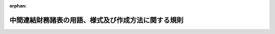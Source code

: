 .. _411M50000040024_20240401_506M60000002029:

:orphan:

====================================================
中間連結財務諸表の用語、様式及び作成方法に関する規則
====================================================

.. raw:: html
    
    
    <main id="contentsLaw" class="active">
    <div id="innerDocument" class="active">
    
    
    
    
    <div style="margin-bottom: 12px;">
    <div id="lawTitleNo" style="font-size: 1.067rem; font-weight: bold;" class="_shokanBoxParent">平成十一年大蔵省令第二十四号<div class="_shokanBox"></div>
    <div class="_inyoBox" id="_inyo_"></div>
    </div>
    <div id="lawTitle" style="margin-left: 3rem; font-size: 1.5rem; font-weight: bold; line-height: 1.25em;" class="_shokanBoxParent">
    <span data-xpath="">中間連結財務諸表の用語、様式及び作成方法に関する規則</span><div class="_shokanBox" id="_shokan_"><div class="_shokanBtnIcons"></div></div>
    <div class="_inyoBox" id="_inyo_"></div>
    </div>
    </div><section id="EnactStatement" class="active EnactStatement"><div class="_div_EnactStatement _shokanBoxParent" style="text-indent: 1em;">
    <span data-xpath="">証券取引法（昭和二十三年法律第二十五号）第百九十三条の規定に基づき、中間連結財務諸表の用語、様式及び作成方法に関する規則を次のように定める。</span><div class="_shokanBox" id="_shokan_"><div class="_shokanBtnIcons"></div></div>
    <div class="_inyoBox" id="_inyo_"></div>
    </div></section><section id="TOC" class="active TOC"><div class="_div_TOCLabel _shokanBoxParent">
    <span data-xpath="">目次</span><div class="_shokanBox" id="_shokan_"><div class="_shokanBtnIcons"></div></div>
    <div class="_inyoBox" id="_inyo_"></div>
    </div>
    <div class="_div_TOCChapter _shokanBoxParent" style="margin-left: 1em;">
    <div class="TOCChapterTitle xpathTarget xpath：／Law［1］／LawBody［1］／TOC［1］／TOCChapter［1］／ChapterTitle［1］">第一章　総則<span data-xpath="">（第一条―第十九条）</span>
    </div>
    <div class="_shokanBox"><div class="_inyoBox"></div></div>
    </div>
    <div class="_div_TOCChapter _shokanBoxParent" style="margin-left: 1em;">
    <div class="TOCChapterTitle xpathTarget xpath：／Law［1］／LawBody［1］／TOC［1］／TOCChapter［2］／ChapterTitle［1］">第二章　中間連結貸借対照表</div>
    <div class="_shokanBox"><div class="_inyoBox"></div></div>
    </div>
    <div class="_div_TOCSection _shokanBoxParent" style="margin-left: 2em;">
    <div class="TOCSectionTitle xpathTarget xpath：／Law［1］／LawBody［1］／TOC［1］／TOCChapter［2］／TOCSection［1］／SectionTitle［1］">第一節　総則<span data-xpath="">（第二十条―第二十二条）</span>
    </div>
    <div class="_shokanBox"></div>
    <div class="_inyoBox"></div>
    </div>
    <div class="_div_TOCSection _shokanBoxParent" style="margin-left: 2em;">
    <div class="TOCSectionTitle xpathTarget xpath：／Law［1］／LawBody［1］／TOC［1］／TOCChapter［2］／TOCSection［2］／SectionTitle［1］">第二節　資産<span data-xpath="">（第二十三条―第三十五条）</span>
    </div>
    <div class="_shokanBox"></div>
    <div class="_inyoBox"></div>
    </div>
    <div class="_div_TOCSection _shokanBoxParent" style="margin-left: 2em;">
    <div class="TOCSectionTitle xpathTarget xpath：／Law［1］／LawBody［1］／TOC［1］／TOCChapter［2］／TOCSection［3］／SectionTitle［1］">第三節　負債<span data-xpath="">（第三十六条―第四十三条の二）</span>
    </div>
    <div class="_shokanBox"></div>
    <div class="_inyoBox"></div>
    </div>
    <div class="_div_TOCSection _shokanBoxParent" style="margin-left: 2em;">
    <div class="TOCSectionTitle xpathTarget xpath：／Law［1］／LawBody［1］／TOC［1］／TOCChapter［2］／TOCSection［4］／SectionTitle［1］">第四節　純資産<span data-xpath="">（第四十四条―第四十六条）</span>
    </div>
    <div class="_shokanBox"></div>
    <div class="_inyoBox"></div>
    </div>
    <div class="_div_TOCSection _shokanBoxParent" style="margin-left: 2em;">
    <div class="TOCSectionTitle xpathTarget xpath：／Law［1］／LawBody［1］／TOC［1］／TOCChapter［2］／TOCSection［5］／SectionTitle［1］">第五節　雑則<span data-xpath="">（第四十七条―第五十条）</span>
    </div>
    <div class="_shokanBox"></div>
    <div class="_inyoBox"></div>
    </div>
    <div class="_div_TOCChapter _shokanBoxParent" style="margin-left: 1em;">
    <div class="TOCChapterTitle xpathTarget xpath：／Law［1］／LawBody［1］／TOC［1］／TOCChapter［3］／ChapterTitle［1］">第三章　中間連結損益計算書</div>
    <div class="_shokanBox"><div class="_inyoBox"></div></div>
    </div>
    <div class="_div_TOCSection _shokanBoxParent" style="margin-left: 2em;">
    <div class="TOCSectionTitle xpathTarget xpath：／Law［1］／LawBody［1］／TOC［1］／TOCChapter［3］／TOCSection［1］／SectionTitle［1］">第一節　総則<span data-xpath="">（第五十一条・第五十二条）</span>
    </div>
    <div class="_shokanBox"></div>
    <div class="_inyoBox"></div>
    </div>
    <div class="_div_TOCSection _shokanBoxParent" style="margin-left: 2em;">
    <div class="TOCSectionTitle xpathTarget xpath：／Law［1］／LawBody［1］／TOC［1］／TOCChapter［3］／TOCSection［2］／SectionTitle［1］">第二節　売上高及び売上原価<span data-xpath="">（第五十三条―第五十五条）</span>
    </div>
    <div class="_shokanBox"></div>
    <div class="_inyoBox"></div>
    </div>
    <div class="_div_TOCSection _shokanBoxParent" style="margin-left: 2em;">
    <div class="TOCSectionTitle xpathTarget xpath：／Law［1］／LawBody［1］／TOC［1］／TOCChapter［3］／TOCSection［3］／SectionTitle［1］">第三節　販売費及び一般管理費<span data-xpath="">（第五十六条・第五十七条）</span>
    </div>
    <div class="_shokanBox"></div>
    <div class="_inyoBox"></div>
    </div>
    <div class="_div_TOCSection _shokanBoxParent" style="margin-left: 2em;">
    <div class="TOCSectionTitle xpathTarget xpath：／Law［1］／LawBody［1］／TOC［1］／TOCChapter［3］／TOCSection［4］／SectionTitle［1］">第四節　営業外収益及び営業外費用<span data-xpath="">（第五十八条―第六十条）</span>
    </div>
    <div class="_shokanBox"></div>
    <div class="_inyoBox"></div>
    </div>
    <div class="_div_TOCSection _shokanBoxParent" style="margin-left: 2em;">
    <div class="TOCSectionTitle xpathTarget xpath：／Law［1］／LawBody［1］／TOC［1］／TOCChapter［3］／TOCSection［5］／SectionTitle［1］">第五節　特別利益及び特別損失<span data-xpath="">（第六十一条―第六十三条）</span>
    </div>
    <div class="_shokanBox"></div>
    <div class="_inyoBox"></div>
    </div>
    <div class="_div_TOCSection _shokanBoxParent" style="margin-left: 2em;">
    <div class="TOCSectionTitle xpathTarget xpath：／Law［1］／LawBody［1］／TOC［1］／TOCChapter［3］／TOCSection［6］／SectionTitle［1］">第六節　中間純利益又は中間純損失<span data-xpath="">（第六十四条―第六十五条の二）</span>
    </div>
    <div class="_shokanBox"></div>
    <div class="_inyoBox"></div>
    </div>
    <div class="_div_TOCSection _shokanBoxParent" style="margin-left: 2em;">
    <div class="TOCSectionTitle xpathTarget xpath：／Law［1］／LawBody［1］／TOC［1］／TOCChapter［3］／TOCSection［7］／SectionTitle［1］">第七節　雑則<span data-xpath="">（第六十六条―第七十条）</span>
    </div>
    <div class="_shokanBox"></div>
    <div class="_inyoBox"></div>
    </div>
    <div class="_div_TOCChapter _shokanBoxParent" style="margin-left: 1em;">
    <div class="TOCChapterTitle xpathTarget xpath：／Law［1］／LawBody［1］／TOC［1］／TOCChapter［4］／ChapterTitle［1］">第三章の二　中間連結包括利益計算書</div>
    <div class="_shokanBox"><div class="_inyoBox"></div></div>
    </div>
    <div class="_div_TOCSection _shokanBoxParent" style="margin-left: 2em;">
    <div class="TOCSectionTitle xpathTarget xpath：／Law［1］／LawBody［1］／TOC［1］／TOCChapter［4］／TOCSection［1］／SectionTitle［1］">第一節　総則<span data-xpath="">（第七十条の二―第七十条の四）</span>
    </div>
    <div class="_shokanBox"></div>
    <div class="_inyoBox"></div>
    </div>
    <div class="_div_TOCSection _shokanBoxParent" style="margin-left: 2em;">
    <div class="TOCSectionTitle xpathTarget xpath：／Law［1］／LawBody［1］／TOC［1］／TOCChapter［4］／TOCSection［2］／SectionTitle［1］">第二節　その他の包括利益<span data-xpath="">（第七十条の五）</span>
    </div>
    <div class="_shokanBox"></div>
    <div class="_inyoBox"></div>
    </div>
    <div class="_div_TOCSection _shokanBoxParent" style="margin-left: 2em;">
    <div class="TOCSectionTitle xpathTarget xpath：／Law［1］／LawBody［1］／TOC［1］／TOCChapter［4］／TOCSection［3］／SectionTitle［1］">第三節　中間包括利益<span data-xpath="">（第七十条の六）</span>
    </div>
    <div class="_shokanBox"></div>
    <div class="_inyoBox"></div>
    </div>
    <div class="_div_TOCChapter _shokanBoxParent" style="margin-left: 1em;">
    <div class="TOCChapterTitle xpathTarget xpath：／Law［1］／LawBody［1］／TOC［1］／TOCChapter［5］／ChapterTitle［1］">第四章　中間連結株主資本等変動計算書</div>
    <div class="_shokanBox"><div class="_inyoBox"></div></div>
    </div>
    <div class="_div_TOCSection _shokanBoxParent" style="margin-left: 2em;">
    <div class="TOCSectionTitle xpathTarget xpath：／Law［1］／LawBody［1］／TOC［1］／TOCChapter［5］／TOCSection［1］／SectionTitle［1］">第一節　総則<span data-xpath="">（第七十一条・第七十二条）</span>
    </div>
    <div class="_shokanBox"></div>
    <div class="_inyoBox"></div>
    </div>
    <div class="_div_TOCSection _shokanBoxParent" style="margin-left: 2em;">
    <div class="TOCSectionTitle xpathTarget xpath：／Law［1］／LawBody［1］／TOC［1］／TOCChapter［5］／TOCSection［2］／SectionTitle［1］">第二節　株主資本<span data-xpath="">（第七十三条）</span>
    </div>
    <div class="_shokanBox"></div>
    <div class="_inyoBox"></div>
    </div>
    <div class="_div_TOCSection _shokanBoxParent" style="margin-left: 2em;">
    <div class="TOCSectionTitle xpathTarget xpath：／Law［1］／LawBody［1］／TOC［1］／TOCChapter［5］／TOCSection［3］／SectionTitle［1］">第三節　その他の包括利益累計額<span data-xpath="">（第七十四条・第七十五条）</span>
    </div>
    <div class="_shokanBox"></div>
    <div class="_inyoBox"></div>
    </div>
    <div class="_div_TOCSection _shokanBoxParent" style="margin-left: 2em;">
    <div class="TOCSectionTitle xpathTarget xpath：／Law［1］／LawBody［1］／TOC［1］／TOCChapter［5］／TOCSection［4］／SectionTitle［1］">第三節の二　株式引受権<span data-xpath="">（第七十五条の二）</span>
    </div>
    <div class="_shokanBox"></div>
    <div class="_inyoBox"></div>
    </div>
    <div class="_div_TOCSection _shokanBoxParent" style="margin-left: 2em;">
    <div class="TOCSectionTitle xpathTarget xpath：／Law［1］／LawBody［1］／TOC［1］／TOCChapter［5］／TOCSection［5］／SectionTitle［1］">第四節　新株予約権<span data-xpath="">（第七十六条）</span>
    </div>
    <div class="_shokanBox"></div>
    <div class="_inyoBox"></div>
    </div>
    <div class="_div_TOCSection _shokanBoxParent" style="margin-left: 2em;">
    <div class="TOCSectionTitle xpathTarget xpath：／Law［1］／LawBody［1］／TOC［1］／TOCChapter［5］／TOCSection［6］／SectionTitle［1］">第五節　非支配株主持分<span data-xpath="">（第七十七条）</span>
    </div>
    <div class="_shokanBox"></div>
    <div class="_inyoBox"></div>
    </div>
    <div class="_div_TOCSection _shokanBoxParent" style="margin-left: 2em;">
    <div class="TOCSectionTitle xpathTarget xpath：／Law［1］／LawBody［1］／TOC［1］／TOCChapter［5］／TOCSection［7］／SectionTitle［1］">第六節　注記事項<span data-xpath="">（第七十八条―第八十一条）</span>
    </div>
    <div class="_shokanBox"></div>
    <div class="_inyoBox"></div>
    </div>
    <div class="_div_TOCSection _shokanBoxParent" style="margin-left: 2em;">
    <div class="TOCSectionTitle xpathTarget xpath：／Law［1］／LawBody［1］／TOC［1］／TOCChapter［5］／TOCSection［8］／SectionTitle［1］">第七節　雑則<span data-xpath="">（第八十二条）</span>
    </div>
    <div class="_shokanBox"></div>
    <div class="_inyoBox"></div>
    </div>
    <div class="_div_TOCChapter _shokanBoxParent" style="margin-left: 1em;">
    <div class="TOCChapterTitle xpathTarget xpath：／Law［1］／LawBody［1］／TOC［1］／TOCChapter［6］／ChapterTitle［1］">第五章　中間連結キャッシュ・フロー計算書</div>
    <div class="_shokanBox"><div class="_inyoBox"></div></div>
    </div>
    <div class="_div_TOCSection _shokanBoxParent" style="margin-left: 2em;">
    <div class="TOCSectionTitle xpathTarget xpath：／Law［1］／LawBody［1］／TOC［1］／TOCChapter［6］／TOCSection［1］／SectionTitle［1］">第一節　総則<span data-xpath="">（第八十三条・第八十四条）</span>
    </div>
    <div class="_shokanBox"></div>
    <div class="_inyoBox"></div>
    </div>
    <div class="_div_TOCSection _shokanBoxParent" style="margin-left: 2em;">
    <div class="TOCSectionTitle xpathTarget xpath：／Law［1］／LawBody［1］／TOC［1］／TOCChapter［6］／TOCSection［2］／SectionTitle［1］">第二節　中間連結キャッシュ・フロー計算書の記載方法<span data-xpath="">（第八十五条・第八十六条）</span>
    </div>
    <div class="_shokanBox"></div>
    <div class="_inyoBox"></div>
    </div>
    <div class="_div_TOCChapter _shokanBoxParent" style="margin-left: 1em;">
    <div class="TOCChapterTitle xpathTarget xpath：／Law［1］／LawBody［1］／TOC［1］／TOCChapter［7］／ChapterTitle［1］">第六章　企業会計の基準の特例</div>
    <div class="_shokanBox"><div class="_inyoBox"></div></div>
    </div>
    <div class="_div_TOCSection _shokanBoxParent" style="margin-left: 2em;">
    <div class="TOCSectionTitle xpathTarget xpath：／Law［1］／LawBody［1］／TOC［1］／TOCChapter［7］／TOCSection［1］／SectionTitle［1］">第一節　指定国際会計基準<span data-xpath="">（第八十七条・第八十七条の二）</span>
    </div>
    <div class="_shokanBox"></div>
    <div class="_inyoBox"></div>
    </div>
    <div class="_div_TOCSection _shokanBoxParent" style="margin-left: 2em;">
    <div class="TOCSectionTitle xpathTarget xpath：／Law［1］／LawBody［1］／TOC［1］／TOCChapter［7］／TOCSection［2］／SectionTitle［1］">第二節　修正国際基準<span data-xpath="">（第八十八条・第八十八条の二）</span>
    </div>
    <div class="_shokanBox"></div>
    <div class="_inyoBox"></div>
    </div>
    <div class="_div_TOCChapter _shokanBoxParent" style="margin-left: 1em;">
    <div class="TOCChapterTitle xpathTarget xpath：／Law［1］／LawBody［1］／TOC［1］／TOCChapter［8］／ChapterTitle［1］">第七章　雑則<span data-xpath="">（第八十九条）</span>
    </div>
    <div class="_shokanBox"><div class="_inyoBox"></div></div>
    </div>
    <div class="_div_TOCSupplProvision _shokanBoxParent" style="margin-left: 1em;">
    <span data-xpath="">附則</span><div class="_shokanBox" id="_shokan_"><div class="_shokanBtnIcons"></div></div>
    <div class="_inyoBox" id="_inyo_"></div>
    </div></section><section id="MainProvision" class="active MainProvision"><section id="" class="active Chapter"><div style="margin-left: 3em; font-weight: bold;" class="ChapterTitle _div_ChapterTitle _shokanBoxParent">
    <div class="ChapterTitle">第一章　総則</div>
    <div class="_shokanBox" id="_shokan_"><div class="_shokanBtnIcons"></div></div>
    <div class="_inyoBox" id="_inyo_"></div>
    </div></section><section id="" class="active Article"><div style="margin-left: 1em; font-weight: bold;" class="_div_ArticleCaption _shokanBoxParent">
    <span data-xpath="">（適用の一般原則）</span><div class="_shokanBox" id="_shokan_"><div class="_shokanBtnIcons"></div></div>
    <div class="_inyoBox" id="_inyo_"></div>
    </div>
    <div style="margin-left: 1em; text-indent: -1em;" id="" class="_div_ArticleTitle _shokanBoxParent">
    <span style="font-weight: bold;">第一条</span>　<span data-xpath="">金融商品取引法（昭和二十三年法律第二十五号。以下「法」という。）第五条、第七条第一項、第九条第一項、第十条第一項、第二十四条の四の七第一項若しくは第二項又は第二十四条の五第一項（これらの規定のうち法第二十四条の四の七第四項及び第二十四条の五第五項において準用する場合並びに財務諸表等の用語、様式及び作成方法に関する規則（昭和三十八年大蔵省令第五十九号。以下「財務諸表等規則」という。）第一条第一項の規定により金融庁長官が指定した法人（以下「指定法人」という。）についてこれらの規定を法第二十七条において準用する場合を含む。）の規定により提出される財務計算に関する書類のうち、中間連結財務諸表（中間連結貸借対照表、中間連結損益計算書、中間連結包括利益計算書、中間連結株主資本等変動計算書及び中間連結キャッシュ・フロー計算書又は第八十七条の規定により指定国際会計基準（連結財務諸表の用語、様式及び作成方法に関する規則（昭和五十一年大蔵省令第二十八号。以下「連結財務諸表規則」という。）第九十三条に規定する指定国際会計基準をいう。以下同じ。）により作成する場合若しくは第八十八条の規定により修正国際基準（連結財務諸表規則第九十四条に規定する修正国際基準をいう。以下同じ。）により作成する場合において当該指定国際会計基準若しくは当該修正国際基準により作成が求められる中間連結貸借対照表、中間連結損益計算書、中間連結包括利益計算書、中間連結株主資本等変動計算書及び中間連結キャッシュ・フロー計算書に相当するものをいう。以下同じ。）の用語、様式及び作成方法は、中間財務諸表等の用語、様式及び作成方法に関する規則（昭和五十二年大蔵省令第三十八号。以下「中間財務諸表等規則」という。）第二条の規定の適用を受けるものを除き、この規則の定めるところによるものとし、この規則において定めのない事項については、一般に公正妥当と認められる企業会計の基準に従うものとする。</span><div class="_shokanBox" id="_shokan_"><div class="_shokanBtnIcons"></div></div>
    <div class="_inyoBox" id="_inyo_"></div>
    </div>
    <div style="margin-left: 1em; text-indent: -1em;" class="_div_ParagraphSentence _shokanBoxParent">
    <span style="font-weight: bold;">２</span>　<span data-xpath="">金融庁組織令（平成十年政令第三百九十二号）第二十四条第一項に規定する企業会計審議会により公表された企業会計の基準は、前項に規定する一般に公正妥当と認められる企業会計の基準に該当するものとする。</span><div class="_shokanBox" id="_shokan_"><div class="_shokanBtnIcons"></div></div>
    <div class="_inyoBox" id="_inyo_"></div>
    </div>
    <div style="margin-left: 1em; text-indent: -1em;" class="_div_ParagraphSentence _shokanBoxParent">
    <span style="font-weight: bold;">３</span>　<span data-xpath="">連結財務諸表規則第一条第三項に規定する金融庁長官が定める企業会計の基準は、第一項に規定する一般に公正妥当と認められる企業会計の基準に該当するものとする。</span><div class="_shokanBox" id="_shokan_"><div class="_shokanBtnIcons"></div></div>
    <div class="_inyoBox" id="_inyo_"></div>
    </div></section><section id="" class="active Article"><div style="margin-left: 1em; font-weight: bold;" class="_div_ArticleCaption _shokanBoxParent">
    <span data-xpath="">（適用の特例）</span><div class="_shokanBox" id="_shokan_"><div class="_shokanBtnIcons"></div></div>
    <div class="_inyoBox" id="_inyo_"></div>
    </div>
    <div style="margin-left: 1em; text-indent: -1em;" id="" class="_div_ArticleTitle _shokanBoxParent">
    <span style="font-weight: bold;">第一条の二</span>　<span data-xpath="">法第二条第一項第五号又は第九号に掲げる有価証券の発行者（同条第五項に規定する発行者をいう。次条において同じ。）のうち、次に掲げる要件の全てを満たす株式会社（以下「指定国際会計基準特定会社」という。）が提出する中間連結財務諸表の用語、様式及び作成方法は、第六章第一節の定めるところによることができる。</span><div class="_shokanBox" id="_shokan_"><div class="_shokanBtnIcons"></div></div>
    <div class="_inyoBox" id="_inyo_"></div>
    </div>
    <div id="" style="margin-left: 2em; text-indent: -1em;" class="_div_ItemSentence _shokanBoxParent">
    <span style="font-weight: bold;">一</span>　<span data-xpath="">次に掲げる要件のいずれかを満たすこと。</span><div class="_shokanBox" id="_shokan_"><div class="_shokanBtnIcons"></div></div>
    <div class="_inyoBox" id="_inyo_"></div>
    </div>
    <div style="margin-left: 3em; text-indent: -1em;" class="_div_Subitem1Sentence _shokanBoxParent">
    <span style="font-weight: bold;">イ</span>　<span data-xpath="">法第五条第一項の規定に基づき提出した有価証券届出書（当中間連結会計期間（第三条第二項に規定する期間をいう。）の属する連結会計年度の直前の連結会計年度（以下「前連結会計年度」という。）に係る連結財務諸表（連結財務諸表規則第一条第一項に規定する書類をいう。以下同じ。）を記載している場合に限る。次条第一号イにおいて同じ。）又は法第二十四条第一項若しくは第三項の規定に基づき提出した有価証券報告書（前連結会計年度に係る連結財務諸表を記載している場合に限る。次条第一号イにおいて同じ。）において、連結財務諸表の適正性を確保するための特段の取組みに係る記載を行っていること。</span><div class="_shokanBox" id="_shokan_"><div class="_shokanBtnIcons"></div></div>
    <div class="_inyoBox"></div>
    </div>
    <div style="margin-left: 3em; text-indent: -1em;" class="_div_Subitem1Sentence _shokanBoxParent">
    <span style="font-weight: bold;">ロ</span>　<span data-xpath="">法第五条第一項の規定に基づき提出する有価証券届出書又は法第二十四条の五第一項の規定に基づき提出する半期報告書において、中間連結財務諸表の適正性を確保するための特段の取組みに係る記載を行っていること。</span><div class="_shokanBox" id="_shokan_"><div class="_shokanBtnIcons"></div></div>
    <div class="_inyoBox"></div>
    </div>
    <div id="" style="margin-left: 2em; text-indent: -1em;" class="_div_ItemSentence _shokanBoxParent">
    <span style="font-weight: bold;">二</span>　<span data-xpath="">指定国際会計基準に関する十分な知識を有する役員又は使用人を置いており、指定国際会計基準に基づいて中間連結財務諸表を適正に作成することができる体制を整備していること。</span><div class="_shokanBox" id="_shokan_"><div class="_shokanBtnIcons"></div></div>
    <div class="_inyoBox" id="_inyo_"></div>
    </div></section><section id="" class="active Article"><div style="margin-left: 1em; text-indent: -1em;" id="" class="_div_ArticleTitle _shokanBoxParent">
    <span style="font-weight: bold;">第一条の三</span>　<span data-xpath="">法第二条第一項第五号又は第九号に掲げる有価証券の発行者のうち、次に掲げる要件の全てを満たす株式会社（以下「修正国際基準特定会社」という。）が提出する中間連結財務諸表の用語、様式及び作成方法は、第六章第二節の定めるところによることができる。</span><div class="_shokanBox" id="_shokan_"><div class="_shokanBtnIcons"></div></div>
    <div class="_inyoBox" id="_inyo_"></div>
    </div>
    <div id="" style="margin-left: 2em; text-indent: -1em;" class="_div_ItemSentence _shokanBoxParent">
    <span style="font-weight: bold;">一</span>　<span data-xpath="">次に掲げる要件のいずれかを満たすこと。</span><div class="_shokanBox" id="_shokan_"><div class="_shokanBtnIcons"></div></div>
    <div class="_inyoBox" id="_inyo_"></div>
    </div>
    <div style="margin-left: 3em; text-indent: -1em;" class="_div_Subitem1Sentence _shokanBoxParent">
    <span style="font-weight: bold;">イ</span>　<span data-xpath="">法第五条第一項の規定に基づき提出した有価証券届出書又は法第二十四条第一項若しくは第三項の規定に基づき提出した有価証券報告書において、連結財務諸表の適正性を確保するための特段の取組みに係る記載を行っていること。</span><div class="_shokanBox" id="_shokan_"><div class="_shokanBtnIcons"></div></div>
    <div class="_inyoBox"></div>
    </div>
    <div style="margin-left: 3em; text-indent: -1em;" class="_div_Subitem1Sentence _shokanBoxParent">
    <span style="font-weight: bold;">ロ</span>　<span data-xpath="">法第五条第一項の規定に基づき提出する有価証券届出書又は法第二十四条の五第一項の規定に基づき提出する半期報告書において、中間連結財務諸表の適正性を確保するための特段の取組みに係る記載を行っていること。</span><div class="_shokanBox" id="_shokan_"><div class="_shokanBtnIcons"></div></div>
    <div class="_inyoBox"></div>
    </div>
    <div id="" style="margin-left: 2em; text-indent: -1em;" class="_div_ItemSentence _shokanBoxParent">
    <span style="font-weight: bold;">二</span>　<span data-xpath="">修正国際基準に関する十分な知識を有する役員又は使用人を置いており、修正国際基準に基づいて中間連結財務諸表を適正に作成することができる体制を整備していること。</span><div class="_shokanBox" id="_shokan_"><div class="_shokanBtnIcons"></div></div>
    <div class="_inyoBox" id="_inyo_"></div>
    </div></section><section id="" class="active Article"><div style="margin-left: 1em; font-weight: bold;" class="_div_ArticleCaption _shokanBoxParent">
    <span data-xpath="">（定義）</span><div class="_shokanBox" id="_shokan_"><div class="_shokanBtnIcons"></div></div>
    <div class="_inyoBox" id="_inyo_"></div>
    </div>
    <div style="margin-left: 1em; text-indent: -1em;" id="" class="_div_ArticleTitle _shokanBoxParent">
    <span style="font-weight: bold;">第二条</span>　<span data-xpath="">この規則において、次の各号に掲げる用語の意義は、当該各号に定めるところによる。</span><div class="_shokanBox" id="_shokan_"><div class="_shokanBtnIcons"></div></div>
    <div class="_inyoBox" id="_inyo_"></div>
    </div>
    <div id="" style="margin-left: 2em; text-indent: -1em;" class="_div_ItemSentence _shokanBoxParent">
    <span style="font-weight: bold;">一</span>　<span data-xpath="">中間連結財務諸表提出会社</span>　<span data-xpath="">法の規定により中間連結財務諸表を提出すべき会社及び指定法人をいう。</span><div class="_shokanBox" id="_shokan_"><div class="_shokanBtnIcons"></div></div>
    <div class="_inyoBox" id="_inyo_"></div>
    </div>
    <div id="" style="margin-left: 2em; text-indent: -1em;" class="_div_ItemSentence _shokanBoxParent">
    <span style="font-weight: bold;">二</span>　<span data-xpath="">子会社</span>　<span data-xpath="">財務諸表等規則第八条第三項、第四項及び第七項の規定により、中間連結財務諸表提出会社の子会社とされる者をいう。</span><div class="_shokanBox" id="_shokan_"><div class="_shokanBtnIcons"></div></div>
    <div class="_inyoBox" id="_inyo_"></div>
    </div>
    <div id="" style="margin-left: 2em; text-indent: -1em;" class="_div_ItemSentence _shokanBoxParent">
    <span style="font-weight: bold;">三</span>　<span data-xpath="">連結子会社</span>　<span data-xpath="">連結の範囲に含められる子会社をいう。</span><div class="_shokanBox" id="_shokan_"><div class="_shokanBtnIcons"></div></div>
    <div class="_inyoBox" id="_inyo_"></div>
    </div>
    <div id="" style="margin-left: 2em; text-indent: -1em;" class="_div_ItemSentence _shokanBoxParent">
    <span style="font-weight: bold;">四</span>　<span data-xpath="">連結会社</span>　<span data-xpath="">中間連結財務諸表提出会社及び連結子会社をいう。</span><div class="_shokanBox" id="_shokan_"><div class="_shokanBtnIcons"></div></div>
    <div class="_inyoBox" id="_inyo_"></div>
    </div>
    <div id="" style="margin-left: 2em; text-indent: -1em;" class="_div_ItemSentence _shokanBoxParent">
    <span style="font-weight: bold;">五</span>　<span data-xpath="">非連結子会社</span>　<span data-xpath="">連結の範囲から除かれる子会社をいう。</span><div class="_shokanBox" id="_shokan_"><div class="_shokanBtnIcons"></div></div>
    <div class="_inyoBox" id="_inyo_"></div>
    </div>
    <div id="" style="margin-left: 2em; text-indent: -1em;" class="_div_ItemSentence _shokanBoxParent">
    <span style="font-weight: bold;">六</span>　<span data-xpath="">関連会社</span>　<span data-xpath="">財務諸表等規則第八条第五項及び第六項の規定により、中間連結財務諸表提出会社の関連会社とされる者をいう。</span><div class="_shokanBox" id="_shokan_"><div class="_shokanBtnIcons"></div></div>
    <div class="_inyoBox" id="_inyo_"></div>
    </div>
    <div id="" style="margin-left: 2em; text-indent: -1em;" class="_div_ItemSentence _shokanBoxParent">
    <span style="font-weight: bold;">七</span>　<span data-xpath="">持分法</span>　<span data-xpath="">投資会社が、被投資会社の純資産及び損益のうち当該投資会社に帰属する部分の変動に応じて、その投資の金額を各事業年度ごとに修正する方法をいう。</span><div class="_shokanBox" id="_shokan_"><div class="_shokanBtnIcons"></div></div>
    <div class="_inyoBox" id="_inyo_"></div>
    </div>
    <div id="" style="margin-left: 2em; text-indent: -1em;" class="_div_ItemSentence _shokanBoxParent">
    <span style="font-weight: bold;">八</span>　<span data-xpath="">削除</span><div class="_shokanBox" id="_shokan_"><div class="_shokanBtnIcons"></div></div>
    <div class="_inyoBox" id="_inyo_"></div>
    </div>
    <div id="" style="margin-left: 2em; text-indent: -1em;" class="_div_ItemSentence _shokanBoxParent">
    <span style="font-weight: bold;">九</span>　<span data-xpath="">非支配株主持分</span>　<span data-xpath="">連結子会社の資本のうち中間連結財務諸表提出会社の持分に帰属しない部分をいう。</span><div class="_shokanBox" id="_shokan_"><div class="_shokanBtnIcons"></div></div>
    <div class="_inyoBox" id="_inyo_"></div>
    </div>
    <div id="" style="margin-left: 2em; text-indent: -1em;" class="_div_ItemSentence _shokanBoxParent">
    <span style="font-weight: bold;">十</span>　<span data-xpath="">キャッシュ・フロー</span>　<span data-xpath="">資金の増加又は減少をいう。</span><div class="_shokanBox" id="_shokan_"><div class="_shokanBtnIcons"></div></div>
    <div class="_inyoBox" id="_inyo_"></div>
    </div>
    <div id="" style="margin-left: 2em; text-indent: -1em;" class="_div_ItemSentence _shokanBoxParent">
    <span style="font-weight: bold;">十一</span>　<span data-xpath="">資金</span>　<span data-xpath="">現金（当座預金、普通預金その他預金者が一定の期間を経ることなく引き出すことができる預金及び電子決済手段（資金決済に関する法律（平成二十一年法律第五十九号）第二条第五項第一号から第三号までに掲げるものをいい、電子決済手段等取引業者に関する内閣府令（令和五年内閣府令第四十八号）第三十条第一項第五号に規定する外国電子決済手段に該当するものにあっては同法第二条第十二項に規定する電子決済手段等取引業者が取り扱うものに限る。）を含む。第八十四条及び第八十六条において同じ。）及び現金同等物（容易に換金することが可能であり、かつ、価値の変動のリスクが低い短期的な投資をいう。第八十四条及び第八十六条において同じ。）の額の合計額をいう。</span><div class="_shokanBox" id="_shokan_"><div class="_shokanBtnIcons"></div></div>
    <div class="_inyoBox" id="_inyo_"></div>
    </div>
    <div id="" style="margin-left: 2em; text-indent: -1em;" class="_div_ItemSentence _shokanBoxParent">
    <span style="font-weight: bold;">十二</span>　<span data-xpath="">デリバティブ取引</span>　<span data-xpath="">財務諸表等規則第八条第十四項に規定する取引をいう。</span><div class="_shokanBox" id="_shokan_"><div class="_shokanBtnIcons"></div></div>
    <div class="_inyoBox" id="_inyo_"></div>
    </div>
    <div id="" style="margin-left: 2em; text-indent: -1em;" class="_div_ItemSentence _shokanBoxParent">
    <span style="font-weight: bold;">十三</span>　<span data-xpath="">売買目的有価証券</span>　<span data-xpath="">財務諸表等規則第八条第二十項に規定する有価証券をいう。</span><div class="_shokanBox" id="_shokan_"><div class="_shokanBtnIcons"></div></div>
    <div class="_inyoBox" id="_inyo_"></div>
    </div>
    <div id="" style="margin-left: 2em; text-indent: -1em;" class="_div_ItemSentence _shokanBoxParent">
    <span style="font-weight: bold;">十四</span>　<span data-xpath="">満期保有目的の債券</span>　<span data-xpath="">財務諸表等規則第八条第二十一項に規定する債券をいう。</span><div class="_shokanBox" id="_shokan_"><div class="_shokanBtnIcons"></div></div>
    <div class="_inyoBox" id="_inyo_"></div>
    </div>
    <div id="" style="margin-left: 2em; text-indent: -1em;" class="_div_ItemSentence _shokanBoxParent">
    <span style="font-weight: bold;">十五</span>　<span data-xpath="">その他有価証券</span>　<span data-xpath="">財務諸表等規則第八条第二十二項に規定する有価証券をいう。</span><div class="_shokanBox" id="_shokan_"><div class="_shokanBtnIcons"></div></div>
    <div class="_inyoBox" id="_inyo_"></div>
    </div>
    <div id="" style="margin-left: 2em; text-indent: -1em;" class="_div_ItemSentence _shokanBoxParent">
    <span style="font-weight: bold;">十六</span>　<span data-xpath="">自己株式</span>　<span data-xpath="">連結財務諸表規則第二条第十九号に規定する株式をいう。</span><span data-xpath="">この場合において、同号中「連結財務諸表」とあるのは、「中間連結財務諸表」と読み替えるものとする。</span><div class="_shokanBox" id="_shokan_"><div class="_shokanBtnIcons"></div></div>
    <div class="_inyoBox" id="_inyo_"></div>
    </div>
    <div id="" style="margin-left: 2em; text-indent: -1em;" class="_div_ItemSentence _shokanBoxParent">
    <span style="font-weight: bold;">十七</span>　<span data-xpath="">自社の株式</span>　<span data-xpath="">連結財務諸表規則第二条第二十号に規定する連結会社の株式をいう。</span><div class="_shokanBox" id="_shokan_"><div class="_shokanBtnIcons"></div></div>
    <div class="_inyoBox" id="_inyo_"></div>
    </div>
    <div id="" style="margin-left: 2em; text-indent: -1em;" class="_div_ItemSentence _shokanBoxParent">
    <span style="font-weight: bold;">十八</span>　<span data-xpath="">自社株式オプション</span>　<span data-xpath="">連結財務諸表規則第二条第二十一号に規定する自社株式オプションをいう。</span><div class="_shokanBox" id="_shokan_"><div class="_shokanBtnIcons"></div></div>
    <div class="_inyoBox" id="_inyo_"></div>
    </div>
    <div id="" style="margin-left: 2em; text-indent: -1em;" class="_div_ItemSentence _shokanBoxParent">
    <span style="font-weight: bold;">十九</span>　<span data-xpath="">ストック・オプション</span>　<span data-xpath="">連結財務諸表規則第二条第二十二号に規定するストック・オプションをいう。</span><div class="_shokanBox" id="_shokan_"><div class="_shokanBtnIcons"></div></div>
    <div class="_inyoBox" id="_inyo_"></div>
    </div>
    <div id="" style="margin-left: 2em; text-indent: -1em;" class="_div_ItemSentence _shokanBoxParent">
    <span style="font-weight: bold;">二十</span>　<span data-xpath="">企業結合</span>　<span data-xpath="">財務諸表等規則第八条第二十七項に規定する企業結合をいう。</span><div class="_shokanBox" id="_shokan_"><div class="_shokanBtnIcons"></div></div>
    <div class="_inyoBox" id="_inyo_"></div>
    </div>
    <div id="" style="margin-left: 2em; text-indent: -1em;" class="_div_ItemSentence _shokanBoxParent">
    <span style="font-weight: bold;">二十一</span>　<span data-xpath="">取得企業</span>　<span data-xpath="">財務諸表等規則第八条第二十八項に規定する企業をいう。</span><div class="_shokanBox" id="_shokan_"><div class="_shokanBtnIcons"></div></div>
    <div class="_inyoBox" id="_inyo_"></div>
    </div>
    <div id="" style="margin-left: 2em; text-indent: -1em;" class="_div_ItemSentence _shokanBoxParent">
    <span style="font-weight: bold;">二十二</span>　<span data-xpath="">被取得企業</span>　<span data-xpath="">財務諸表等規則第八条第二十九項に規定する企業をいう。</span><div class="_shokanBox" id="_shokan_"><div class="_shokanBtnIcons"></div></div>
    <div class="_inyoBox" id="_inyo_"></div>
    </div>
    <div id="" style="margin-left: 2em; text-indent: -1em;" class="_div_ItemSentence _shokanBoxParent">
    <span style="font-weight: bold;">二十三</span>　<span data-xpath="">結合企業</span>　<span data-xpath="">財務諸表等規則第八条第三十一項に規定する企業をいう。</span><div class="_shokanBox" id="_shokan_"><div class="_shokanBtnIcons"></div></div>
    <div class="_inyoBox" id="_inyo_"></div>
    </div>
    <div id="" style="margin-left: 2em; text-indent: -1em;" class="_div_ItemSentence _shokanBoxParent">
    <span style="font-weight: bold;">二十四</span>　<span data-xpath="">被結合企業</span>　<span data-xpath="">財務諸表等規則第八条第三十二項に規定する企業をいう。</span><div class="_shokanBox" id="_shokan_"><div class="_shokanBtnIcons"></div></div>
    <div class="_inyoBox" id="_inyo_"></div>
    </div>
    <div id="" style="margin-left: 2em; text-indent: -1em;" class="_div_ItemSentence _shokanBoxParent">
    <span style="font-weight: bold;">二十五</span>　<span data-xpath="">結合後企業</span>　<span data-xpath="">財務諸表等規則第八条第三十三項に規定する企業をいう。</span><div class="_shokanBox" id="_shokan_"><div class="_shokanBtnIcons"></div></div>
    <div class="_inyoBox" id="_inyo_"></div>
    </div>
    <div id="" style="margin-left: 2em; text-indent: -1em;" class="_div_ItemSentence _shokanBoxParent">
    <span style="font-weight: bold;">二十六</span>　<span data-xpath="">結合当事企業</span>　<span data-xpath="">財務諸表等規則第八条第三十四項に規定する企業をいう。</span><div class="_shokanBox" id="_shokan_"><div class="_shokanBtnIcons"></div></div>
    <div class="_inyoBox" id="_inyo_"></div>
    </div>
    <div id="" style="margin-left: 2em; text-indent: -1em;" class="_div_ItemSentence _shokanBoxParent">
    <span style="font-weight: bold;">二十七</span>　<span data-xpath="">共通支配下の取引等</span>　<span data-xpath="">財務諸表等規則第八条第三十七項に規定する共通支配下の取引等をいう。</span><div class="_shokanBox" id="_shokan_"><div class="_shokanBtnIcons"></div></div>
    <div class="_inyoBox" id="_inyo_"></div>
    </div>
    <div id="" style="margin-left: 2em; text-indent: -1em;" class="_div_ItemSentence _shokanBoxParent">
    <span style="font-weight: bold;">二十八</span>　<span data-xpath="">事業分離</span>　<span data-xpath="">財務諸表等規則第八条第三十八項に規定する事業分離をいう。</span><div class="_shokanBox" id="_shokan_"><div class="_shokanBtnIcons"></div></div>
    <div class="_inyoBox" id="_inyo_"></div>
    </div>
    <div id="" style="margin-left: 2em; text-indent: -1em;" class="_div_ItemSentence _shokanBoxParent">
    <span style="font-weight: bold;">二十九</span>　<span data-xpath="">分離元企業</span>　<span data-xpath="">財務諸表等規則第八条第三十九項に規定する企業をいう。</span><div class="_shokanBox" id="_shokan_"><div class="_shokanBtnIcons"></div></div>
    <div class="_inyoBox" id="_inyo_"></div>
    </div>
    <div id="" style="margin-left: 2em; text-indent: -1em;" class="_div_ItemSentence _shokanBoxParent">
    <span style="font-weight: bold;">三十</span>　<span data-xpath="">分離先企業</span>　<span data-xpath="">財務諸表等規則第八条第四十項に規定する企業をいう。</span><div class="_shokanBox" id="_shokan_"><div class="_shokanBtnIcons"></div></div>
    <div class="_inyoBox" id="_inyo_"></div>
    </div>
    <div id="" style="margin-left: 2em; text-indent: -1em;" class="_div_ItemSentence _shokanBoxParent">
    <span style="font-weight: bold;">三十一</span>　<span data-xpath="">金融商品</span>　<span data-xpath="">財務諸表等規則第八条第四十一項に規定する金融商品をいう。</span><div class="_shokanBox" id="_shokan_"><div class="_shokanBtnIcons"></div></div>
    <div class="_inyoBox" id="_inyo_"></div>
    </div>
    <div id="" style="margin-left: 2em; text-indent: -1em;" class="_div_ItemSentence _shokanBoxParent">
    <span style="font-weight: bold;">三十二</span>　<span data-xpath="">資産除去債務</span>　<span data-xpath="">財務諸表等規則第八条第四十二項に規定する資産除去債務をいう。</span><div class="_shokanBox" id="_shokan_"><div class="_shokanBtnIcons"></div></div>
    <div class="_inyoBox" id="_inyo_"></div>
    </div>
    <div id="" style="margin-left: 2em; text-indent: -1em;" class="_div_ItemSentence _shokanBoxParent">
    <span style="font-weight: bold;">三十三</span>　<span data-xpath="">会計方針</span>　<span data-xpath="">中間連結財務諸表の作成に当たって採用した会計処理の原則及び手続をいう。</span><div class="_shokanBox" id="_shokan_"><div class="_shokanBtnIcons"></div></div>
    <div class="_inyoBox" id="_inyo_"></div>
    </div>
    <div id="" style="margin-left: 2em; text-indent: -1em;" class="_div_ItemSentence _shokanBoxParent">
    <span style="font-weight: bold;">三十四</span>　<span data-xpath="">表示方法</span>　<span data-xpath="">中間連結財務諸表の作成に当たって採用した表示の方法をいう。</span><div class="_shokanBox" id="_shokan_"><div class="_shokanBtnIcons"></div></div>
    <div class="_inyoBox" id="_inyo_"></div>
    </div>
    <div id="" style="margin-left: 2em; text-indent: -1em;" class="_div_ItemSentence _shokanBoxParent">
    <span style="font-weight: bold;">三十五</span>　<span data-xpath="">会計上の見積り</span>　<span data-xpath="">資産、負債、収益及び費用等の額に不確実性がある場合において、中間連結財務諸表作成時に入手可能な情報に基づき、それらの合理的な金額を算定することをいう。</span><div class="_shokanBox" id="_shokan_"><div class="_shokanBtnIcons"></div></div>
    <div class="_inyoBox" id="_inyo_"></div>
    </div>
    <div id="" style="margin-left: 2em; text-indent: -1em;" class="_div_ItemSentence _shokanBoxParent">
    <span style="font-weight: bold;">三十六</span>　<span data-xpath="">会計方針の変更</span>　<span data-xpath="">一般に公正妥当と認められる会計方針を他の一般に公正妥当と認められる会計方針に変更することをいう。</span><div class="_shokanBox" id="_shokan_"><div class="_shokanBtnIcons"></div></div>
    <div class="_inyoBox" id="_inyo_"></div>
    </div>
    <div id="" style="margin-left: 2em; text-indent: -1em;" class="_div_ItemSentence _shokanBoxParent">
    <span style="font-weight: bold;">三十七</span>　<span data-xpath="">表示方法の変更</span>　<span data-xpath="">一般に公正妥当と認められる表示方法を他の一般に公正妥当と認められる表示方法に変更することをいう。</span><div class="_shokanBox" id="_shokan_"><div class="_shokanBtnIcons"></div></div>
    <div class="_inyoBox" id="_inyo_"></div>
    </div>
    <div id="" style="margin-left: 2em; text-indent: -1em;" class="_div_ItemSentence _shokanBoxParent">
    <span style="font-weight: bold;">三十八</span>　<span data-xpath="">会計上の見積りの変更</span>　<span data-xpath="">新たに入手可能となった情報に基づき、前連結会計年度以前の連結財務諸表又は前中間連結会計期間以前の中間連結財務諸表の作成に当たって行った会計上の見積りを変更することをいう。</span><div class="_shokanBox" id="_shokan_"><div class="_shokanBtnIcons"></div></div>
    <div class="_inyoBox" id="_inyo_"></div>
    </div>
    <div id="" style="margin-left: 2em; text-indent: -1em;" class="_div_ItemSentence _shokanBoxParent">
    <span style="font-weight: bold;">三十九</span>　<span data-xpath="">誤<ruby class="law-ruby">謬<rt class="law-ruby">びゆう</rt></ruby></span>　<span data-xpath="">その原因となる行為が意図的であるか否かにかかわらず、中間連結財務諸表作成時又は連結財務諸表作成時に入手可能な情報を使用しなかったこと又は誤って使用したことにより生じた誤りをいう。</span><div class="_shokanBox" id="_shokan_"><div class="_shokanBtnIcons"></div></div>
    <div class="_inyoBox" id="_inyo_"></div>
    </div>
    <div id="" style="margin-left: 2em; text-indent: -1em;" class="_div_ItemSentence _shokanBoxParent">
    <span style="font-weight: bold;">四十</span>　<span data-xpath="">遡及適用</span>　<span data-xpath="">新たな会計方針を前連結会計年度以前の連結財務諸表及び前中間連結会計期間以前の中間連結財務諸表に遡って適用したと仮定して会計処理を行うことをいう。</span><div class="_shokanBox" id="_shokan_"><div class="_shokanBtnIcons"></div></div>
    <div class="_inyoBox" id="_inyo_"></div>
    </div>
    <div id="" style="margin-left: 2em; text-indent: -1em;" class="_div_ItemSentence _shokanBoxParent">
    <span style="font-weight: bold;">四十一</span>　<span data-xpath="">中間連結財務諸表の組替え</span>　<span data-xpath="">新たな表示方法を前連結会計年度以前の連結財務諸表及び前中間連結会計期間以前の中間連結財務諸表に遡って適用したと仮定して表示を変更することをいう。</span><div class="_shokanBox" id="_shokan_"><div class="_shokanBtnIcons"></div></div>
    <div class="_inyoBox" id="_inyo_"></div>
    </div>
    <div id="" style="margin-left: 2em; text-indent: -1em;" class="_div_ItemSentence _shokanBoxParent">
    <span style="font-weight: bold;">四十二</span>　<span data-xpath="">修正再表示</span>　<span data-xpath="">前連結会計年度以前の連結財務諸表又は前中間連結会計期間以前の中間連結財務諸表における誤<ruby class="law-ruby">謬<rt class="law-ruby">びゆう</rt></ruby>の訂正を連結財務諸表又は中間連結財務諸表に反映することをいう。</span><div class="_shokanBox" id="_shokan_"><div class="_shokanBtnIcons"></div></div>
    <div class="_inyoBox" id="_inyo_"></div>
    </div></section><section id="" class="active Article"><div style="margin-left: 1em; font-weight: bold;" class="_div_ArticleCaption _shokanBoxParent">
    <span data-xpath="">（中間連結決算日及び中間連結会計期間）</span><div class="_shokanBox" id="_shokan_"><div class="_shokanBtnIcons"></div></div>
    <div class="_inyoBox" id="_inyo_"></div>
    </div>
    <div style="margin-left: 1em; text-indent: -1em;" id="" class="_div_ArticleTitle _shokanBoxParent">
    <span style="font-weight: bold;">第三条</span>　<span data-xpath="">中間連結財務諸表提出会社は、当該会社の中間会計期間の末日を中間連結決算日と定め、当該日を基準として中間連結財務諸表を作成するものとする。</span><div class="_shokanBox" id="_shokan_"><div class="_shokanBtnIcons"></div></div>
    <div class="_inyoBox" id="_inyo_"></div>
    </div>
    <div style="margin-left: 1em; text-indent: -1em;" class="_div_ParagraphSentence _shokanBoxParent">
    <span style="font-weight: bold;">２</span>　<span data-xpath="">前項の場合において、中間連結財務諸表の作成に係る期間（以下「中間連結会計期間」という。）は、当該中間連結決算日の前連結決算日の翌日から当該中間連結決算日までの期間とする。</span><div class="_shokanBox" id="_shokan_"><div class="_shokanBtnIcons"></div></div>
    <div class="_inyoBox" id="_inyo_"></div>
    </div></section><section id="" class="active Article"><div style="margin-left: 1em; font-weight: bold;" class="_div_ArticleCaption _shokanBoxParent">
    <span data-xpath="">（中間連結財務諸表作成の一般原則）</span><div class="_shokanBox" id="_shokan_"><div class="_shokanBtnIcons"></div></div>
    <div class="_inyoBox" id="_inyo_"></div>
    </div>
    <div style="margin-left: 1em; text-indent: -1em;" id="" class="_div_ArticleTitle _shokanBoxParent">
    <span style="font-weight: bold;">第四条</span>　<span data-xpath="">法の規定により提出される中間連結財務諸表の用語、様式及び作成方法は、次に掲げる基準に適合したものでなければならない。</span><div class="_shokanBox" id="_shokan_"><div class="_shokanBtnIcons"></div></div>
    <div class="_inyoBox" id="_inyo_"></div>
    </div>
    <div id="" style="margin-left: 2em; text-indent: -1em;" class="_div_ItemSentence _shokanBoxParent">
    <span style="font-weight: bold;">一</span>　<span data-xpath="">企業集団（中間連結財務諸表提出会社及びその子会社をいう。以下同じ。）の財政状態、経営成績及びキャッシュ・フローの状況に関して有用な情報を提供するものであること。</span><div class="_shokanBox" id="_shokan_"><div class="_shokanBtnIcons"></div></div>
    <div class="_inyoBox" id="_inyo_"></div>
    </div>
    <div id="" style="margin-left: 2em; text-indent: -1em;" class="_div_ItemSentence _shokanBoxParent">
    <span style="font-weight: bold;">二</span>　<span data-xpath="">一般に公正妥当と認められる企業会計の基準に準拠して作成された連結会社の中間財務諸表を基礎として作成されていること。</span><div class="_shokanBox" id="_shokan_"><div class="_shokanBtnIcons"></div></div>
    <div class="_inyoBox" id="_inyo_"></div>
    </div>
    <div id="" style="margin-left: 2em; text-indent: -1em;" class="_div_ItemSentence _shokanBoxParent">
    <span style="font-weight: bold;">三</span>　<span data-xpath="">中間連結財務諸表提出会社の利害関係人に対して、企業集団の財政状態、経営成績及びキャッシュ・フローの状況に関する判断を誤らせないために必要な財務情報を明瞭に表示すること。</span><div class="_shokanBox" id="_shokan_"><div class="_shokanBtnIcons"></div></div>
    <div class="_inyoBox" id="_inyo_"></div>
    </div>
    <div id="" style="margin-left: 2em; text-indent: -1em;" class="_div_ItemSentence _shokanBoxParent">
    <span style="font-weight: bold;">四</span>　<span data-xpath="">前連結会計年度において連結財務諸表の作成のために採用した基準及び手続については、正当な理由により変更を行う場合を除き、当該中間連結会計期間において継続して適用されていること。</span><div class="_shokanBox" id="_shokan_"><div class="_shokanBtnIcons"></div></div>
    <div class="_inyoBox" id="_inyo_"></div>
    </div></section><section id="" class="active Article"><div style="margin-left: 1em; font-weight: bold;" class="_div_ArticleCaption _shokanBoxParent">
    <span data-xpath="">（比較情報の作成）</span><div class="_shokanBox" id="_shokan_"><div class="_shokanBtnIcons"></div></div>
    <div class="_inyoBox" id="_inyo_"></div>
    </div>
    <div style="margin-left: 1em; text-indent: -1em;" id="" class="_div_ArticleTitle _shokanBoxParent">
    <span style="font-weight: bold;">第四条の二</span>　<span data-xpath="">当中間連結会計期間に係る中間連結財務諸表は、当該中間連結財務諸表の一部を構成するものとして比較情報（次の各号に掲げる中間連結財務諸表の区分に応じ、当該中間連結財務諸表に記載された事項に対応するものとして当該各号に定める事項）を含めて作成しなければならない。</span><div class="_shokanBox" id="_shokan_"><div class="_shokanBtnIcons"></div></div>
    <div class="_inyoBox" id="_inyo_"></div>
    </div>
    <div id="" style="margin-left: 2em; text-indent: -1em;" class="_div_ItemSentence _shokanBoxParent">
    <span style="font-weight: bold;">一</span>　<span data-xpath="">中間連結貸借対照表</span>　<span data-xpath="">前連結会計年度に係る事項</span><div class="_shokanBox" id="_shokan_"><div class="_shokanBtnIcons"></div></div>
    <div class="_inyoBox" id="_inyo_"></div>
    </div>
    <div id="" style="margin-left: 2em; text-indent: -1em;" class="_div_ItemSentence _shokanBoxParent">
    <span style="font-weight: bold;">二</span>　<span data-xpath="">中間連結損益計算書及び中間連結包括利益計算書</span>　<span data-xpath="">前中間連結会計期間に係る事項</span><div class="_shokanBox" id="_shokan_"><div class="_shokanBtnIcons"></div></div>
    <div class="_inyoBox" id="_inyo_"></div>
    </div>
    <div id="" style="margin-left: 2em; text-indent: -1em;" class="_div_ItemSentence _shokanBoxParent">
    <span style="font-weight: bold;">三</span>　<span data-xpath="">中間連結株主資本等変動計算書</span>　<span data-xpath="">前中間連結会計期間に係る事項</span><div class="_shokanBox" id="_shokan_"><div class="_shokanBtnIcons"></div></div>
    <div class="_inyoBox" id="_inyo_"></div>
    </div>
    <div id="" style="margin-left: 2em; text-indent: -1em;" class="_div_ItemSentence _shokanBoxParent">
    <span style="font-weight: bold;">四</span>　<span data-xpath="">中間連結キャッシュ・フロー計算書</span>　<span data-xpath="">前中間連結会計期間に係る事項</span><div class="_shokanBox" id="_shokan_"><div class="_shokanBtnIcons"></div></div>
    <div class="_inyoBox" id="_inyo_"></div>
    </div></section><section id="" class="active Article"><div style="margin-left: 1em; font-weight: bold;" class="_div_ArticleCaption _shokanBoxParent">
    <span data-xpath="">（連結の範囲）</span><div class="_shokanBox" id="_shokan_"><div class="_shokanBtnIcons"></div></div>
    <div class="_inyoBox" id="_inyo_"></div>
    </div>
    <div style="margin-left: 1em; text-indent: -1em;" id="" class="_div_ArticleTitle _shokanBoxParent">
    <span style="font-weight: bold;">第五条</span>　<span data-xpath="">中間連結財務諸表提出会社は、そのすべての子会社を連結の範囲に含めなければならない。</span><span data-xpath="">ただし、次の各号の一に該当する子会社は、連結の範囲に含めないものとする。</span><div class="_shokanBox" id="_shokan_"><div class="_shokanBtnIcons"></div></div>
    <div class="_inyoBox" id="_inyo_"></div>
    </div>
    <div id="" style="margin-left: 2em; text-indent: -1em;" class="_div_ItemSentence _shokanBoxParent">
    <span style="font-weight: bold;">一</span>　<span data-xpath="">財務及び営業又は事業の方針を決定する機関（株主総会その他これに準ずる機関をいう。）に対する支配が一時的であると認められる子会社</span><div class="_shokanBox" id="_shokan_"><div class="_shokanBtnIcons"></div></div>
    <div class="_inyoBox" id="_inyo_"></div>
    </div>
    <div id="" style="margin-left: 2em; text-indent: -1em;" class="_div_ItemSentence _shokanBoxParent">
    <span style="font-weight: bold;">二</span>　<span data-xpath="">連結の範囲に含めることにより中間連結財務諸表提出会社の利害関係人の判断を著しく誤らせるおそれがあると認められる子会社</span><div class="_shokanBox" id="_shokan_"><div class="_shokanBtnIcons"></div></div>
    <div class="_inyoBox" id="_inyo_"></div>
    </div>
    <div style="margin-left: 1em; text-indent: -1em;" class="_div_ParagraphSentence _shokanBoxParent">
    <span style="font-weight: bold;">２</span>　<span data-xpath="">前項の規定により連結の範囲に含めるべき子会社のうち、その資産、売上高（役務収益を含む。以下同じ。）、損益、利益剰余金及びキャッシュ・フローその他の項目からみて、連結の範囲から除いても企業集団の財政状態、経営成績及びキャッシュ・フローの状況に関する合理的な判断を妨げない程度に重要性の乏しいものは、連結の範囲から除くことができる。</span><div class="_shokanBox" id="_shokan_"><div class="_shokanBtnIcons"></div></div>
    <div class="_inyoBox" id="_inyo_"></div>
    </div>
    <div style="margin-left: 1em; text-indent: -1em;" class="_div_ParagraphSentence _shokanBoxParent">
    <span style="font-weight: bold;">３</span>　<span data-xpath="">次に掲げる会社等（会社、指定法人、組合その他これらに類する事業体（外国におけるこれらに相当するものを含む。）をいう。以下同じ。）の財政状態、経営成績又はキャッシュ・フローの状況に関する事項で、当該企業集団の財政状態、経営成績及びキャッシュ・フローの状況の判断に影響を与えると認められる重要なものがある場合には、その内容を中間連結財務諸表に注記しなければならない。</span><div class="_shokanBox" id="_shokan_"><div class="_shokanBtnIcons"></div></div>
    <div class="_inyoBox" id="_inyo_"></div>
    </div>
    <div id="" style="margin-left: 2em; text-indent: -1em;" class="_div_ItemSentence _shokanBoxParent">
    <span style="font-weight: bold;">一</span>　<span data-xpath="">第一項ただし書の規定により連結の範囲から除かれた子会社</span><div class="_shokanBox" id="_shokan_"><div class="_shokanBtnIcons"></div></div>
    <div class="_inyoBox" id="_inyo_"></div>
    </div>
    <div id="" style="margin-left: 2em; text-indent: -1em;" class="_div_ItemSentence _shokanBoxParent">
    <span style="font-weight: bold;">二</span>　<span data-xpath="">中間連結財務諸表提出会社が議決権の過半数を自己の計算において所有している会社等のうち、民事再生法（平成十一年法律第二百二十五号）の規定による再生手続開始の決定を受けた会社等、会社更生法（平成十四年法律第百五十四号）の規定による更生手続開始の決定を受けた株式会社、破産法（平成十六年法律第七十五号）の規定による破産手続開始の決定を受けた会社等その他これらに準ずる会社等であって、かつ、有効な支配従属関係が存在しないと認められることにより子会社に該当しない会社等</span><div class="_shokanBox" id="_shokan_"><div class="_shokanBtnIcons"></div></div>
    <div class="_inyoBox" id="_inyo_"></div>
    </div></section><section id="" class="active Article"><div style="margin-left: 1em; font-weight: bold;" class="_div_ArticleCaption _shokanBoxParent">
    <span data-xpath="">（連結子会社の資産及び負債の評価等）</span><div class="_shokanBox" id="_shokan_"><div class="_shokanBtnIcons"></div></div>
    <div class="_inyoBox" id="_inyo_"></div>
    </div>
    <div style="margin-left: 1em; text-indent: -1em;" id="" class="_div_ArticleTitle _shokanBoxParent">
    <span style="font-weight: bold;">第六条</span>　<span data-xpath="">中間連結財務諸表の作成に当たっては、連結子会社の資産及び負債の評価並びに中間連結財務諸表提出会社の連結子会社に対する投資とこれに対応する当該連結子会社の資本の相殺消去その他必要とされる連結会社相互間の項目の消去をしなければならない。</span><div class="_shokanBox" id="_shokan_"><div class="_shokanBtnIcons"></div></div>
    <div class="_inyoBox" id="_inyo_"></div>
    </div></section><section id="" class="active Article"><div style="margin-left: 1em; font-weight: bold;" class="_div_ArticleCaption _shokanBoxParent">
    <span data-xpath="">（持分法の適用）</span><div class="_shokanBox" id="_shokan_"><div class="_shokanBtnIcons"></div></div>
    <div class="_inyoBox" id="_inyo_"></div>
    </div>
    <div style="margin-left: 1em; text-indent: -1em;" id="" class="_div_ArticleTitle _shokanBoxParent">
    <span style="font-weight: bold;">第七条</span>　<span data-xpath="">非連結子会社及び関連会社に対する投資については、持分法により計算した価額をもって中間連結貸借対照表に計上しなければならない。</span><span data-xpath="">ただし、次の各号の一に該当する会社に対する投資については、持分法を適用しないものとする。</span><div class="_shokanBox" id="_shokan_"><div class="_shokanBtnIcons"></div></div>
    <div class="_inyoBox" id="_inyo_"></div>
    </div>
    <div id="" style="margin-left: 2em; text-indent: -1em;" class="_div_ItemSentence _shokanBoxParent">
    <span style="font-weight: bold;">一</span>　<span data-xpath="">財務及び営業又は事業の方針の決定に対する影響が一時的であると認められる関連会社</span><div class="_shokanBox" id="_shokan_"><div class="_shokanBtnIcons"></div></div>
    <div class="_inyoBox" id="_inyo_"></div>
    </div>
    <div id="" style="margin-left: 2em; text-indent: -1em;" class="_div_ItemSentence _shokanBoxParent">
    <span style="font-weight: bold;">二</span>　<span data-xpath="">持分法を適用することにより中間連結財務諸表提出会社の利害関係人の判断を著しく誤らせるおそれがあると認められる非連結子会社及び関連会社</span><div class="_shokanBox" id="_shokan_"><div class="_shokanBtnIcons"></div></div>
    <div class="_inyoBox" id="_inyo_"></div>
    </div>
    <div style="margin-left: 1em; text-indent: -1em;" class="_div_ParagraphSentence _shokanBoxParent">
    <span style="font-weight: bold;">２</span>　<span data-xpath="">前項の規定により持分法を適用すべき非連結子会社及び関連会社のうち、その損益及び利益剰余金その他の項目からみて、持分法の適用の対象から除いても中間連結財務諸表に重要な影響を与えないものは、持分法の適用の対象から除くことができる。</span><div class="_shokanBox" id="_shokan_"><div class="_shokanBtnIcons"></div></div>
    <div class="_inyoBox" id="_inyo_"></div>
    </div></section><section id="" class="active Article"><div style="margin-left: 1em; font-weight: bold;" class="_div_ArticleCaption _shokanBoxParent">
    <span data-xpath="">（税効果会計の適用）</span><div class="_shokanBox" id="_shokan_"><div class="_shokanBtnIcons"></div></div>
    <div class="_inyoBox" id="_inyo_"></div>
    </div>
    <div style="margin-left: 1em; text-indent: -1em;" id="" class="_div_ArticleTitle _shokanBoxParent">
    <span style="font-weight: bold;">第八条</span>　<span data-xpath="">連結会社の法人税その他利益に関連する金額を課税標準として課される租税（以下「法人税等」という。）については、税効果会計（中間連結貸借対照表に計上されている資産及び負債の金額と課税所得の計算の結果算定された資産及び負債の金額との間に差異がある場合において、当該差異に係る法人税等の金額を適切に期間配分することにより、法人税等を控除する前の中間純利益の金額と法人税等の金額を合理的に対応させるための会計処理をいう。以下同じ。）を適用して中間連結財務諸表を作成しなければならない。</span><div class="_shokanBox" id="_shokan_"><div class="_shokanBtnIcons"></div></div>
    <div class="_inyoBox" id="_inyo_"></div>
    </div></section><section id="" class="active Article"><div style="margin-left: 1em; font-weight: bold;" class="_div_ArticleCaption _shokanBoxParent">
    <span data-xpath="">（中間決算日の異なる子会社）</span><div class="_shokanBox" id="_shokan_"><div class="_shokanBtnIcons"></div></div>
    <div class="_inyoBox" id="_inyo_"></div>
    </div>
    <div style="margin-left: 1em; text-indent: -1em;" id="" class="_div_ArticleTitle _shokanBoxParent">
    <span style="font-weight: bold;">第九条</span>　<span data-xpath="">その中間会計期間の末日が中間連結決算日と異なる連結子会社は、中間連結決算日において、中間連結財務諸表作成の基礎となる中間財務諸表を作成するために必要とされる中間決算を行わなければならない。</span><span data-xpath="">ただし、当該連結子会社の中間会計期間の末日と中間連結決算日との差異が三か月を超えない場合において、当該中間会計期間に係る中間財務諸表を基礎として中間連結財務諸表を作成するときは、この限りでない。</span><div class="_shokanBox" id="_shokan_"><div class="_shokanBtnIcons"></div></div>
    <div class="_inyoBox" id="_inyo_"></div>
    </div></section><section id="" class="active Article"><div style="margin-left: 1em; font-weight: bold;" class="_div_ArticleCaption _shokanBoxParent">
    <span data-xpath="">（連結の範囲等に関する記載）</span><div class="_shokanBox" id="_shokan_"><div class="_shokanBtnIcons"></div></div>
    <div class="_inyoBox" id="_inyo_"></div>
    </div>
    <div style="margin-left: 1em; text-indent: -1em;" id="" class="_div_ArticleTitle _shokanBoxParent">
    <span style="font-weight: bold;">第十条</span>　<span data-xpath="">連結の範囲に関する事項その他中間連結財務諸表作成のための基本となる重要な事項については、次に掲げる事項に区別して注記しなければならない。</span><div class="_shokanBox" id="_shokan_"><div class="_shokanBtnIcons"></div></div>
    <div class="_inyoBox" id="_inyo_"></div>
    </div>
    <div id="" style="margin-left: 2em; text-indent: -1em;" class="_div_ItemSentence _shokanBoxParent">
    <span style="font-weight: bold;">一</span>　<span data-xpath="">連結の範囲に関する事項</span><div class="_shokanBox" id="_shokan_"><div class="_shokanBtnIcons"></div></div>
    <div class="_inyoBox" id="_inyo_"></div>
    </div>
    <div id="" style="margin-left: 2em; text-indent: -1em;" class="_div_ItemSentence _shokanBoxParent">
    <span style="font-weight: bold;">二</span>　<span data-xpath="">持分法の適用に関する事項</span><div class="_shokanBox" id="_shokan_"><div class="_shokanBtnIcons"></div></div>
    <div class="_inyoBox" id="_inyo_"></div>
    </div>
    <div id="" style="margin-left: 2em; text-indent: -1em;" class="_div_ItemSentence _shokanBoxParent">
    <span style="font-weight: bold;">三</span>　<span data-xpath="">連結子会社の中間決算日等に関する事項</span><div class="_shokanBox" id="_shokan_"><div class="_shokanBtnIcons"></div></div>
    <div class="_inyoBox" id="_inyo_"></div>
    </div>
    <div id="" style="margin-left: 2em; text-indent: -1em;" class="_div_ItemSentence _shokanBoxParent">
    <span style="font-weight: bold;">四</span>　<span data-xpath="">会計方針に関する事項</span><div class="_shokanBox" id="_shokan_"><div class="_shokanBtnIcons"></div></div>
    <div class="_inyoBox" id="_inyo_"></div>
    </div>
    <div style="margin-left: 1em; text-indent: -1em;" class="_div_ParagraphSentence _shokanBoxParent">
    <span style="font-weight: bold;">２</span>　<span data-xpath="">前項第一号に掲げる連結の範囲に関する事項については、次の各号に掲げる事項を記載するものとする。</span><div class="_shokanBox" id="_shokan_"><div class="_shokanBtnIcons"></div></div>
    <div class="_inyoBox" id="_inyo_"></div>
    </div>
    <div id="" style="margin-left: 2em; text-indent: -1em;" class="_div_ItemSentence _shokanBoxParent">
    <span style="font-weight: bold;">一</span>　<span data-xpath="">連結子会社の数及び主要な連結子会社の名称</span><div class="_shokanBox" id="_shokan_"><div class="_shokanBtnIcons"></div></div>
    <div class="_inyoBox" id="_inyo_"></div>
    </div>
    <div id="" style="margin-left: 2em; text-indent: -1em;" class="_div_ItemSentence _shokanBoxParent">
    <span style="font-weight: bold;">二</span>　<span data-xpath="">非連結子会社がある場合には、主要な非連結子会社の名称及び連結の範囲から除いた理由</span><div class="_shokanBox" id="_shokan_"><div class="_shokanBtnIcons"></div></div>
    <div class="_inyoBox" id="_inyo_"></div>
    </div>
    <div id="" style="margin-left: 2em; text-indent: -1em;" class="_div_ItemSentence _shokanBoxParent">
    <span style="font-weight: bold;">三</span>　<span data-xpath="">他の会社等の議決権の過半数を自己の計算において所有しているにもかかわらず当該他の会社等を子会社としなかった場合には、当該他の会社等の名称及び子会社としなかった理由</span><div class="_shokanBox" id="_shokan_"><div class="_shokanBtnIcons"></div></div>
    <div class="_inyoBox" id="_inyo_"></div>
    </div>
    <div id="" style="margin-left: 2em; text-indent: -1em;" class="_div_ItemSentence _shokanBoxParent">
    <span style="font-weight: bold;">四</span>　<span data-xpath="">開示対象特別目的会社（財務諸表等規則第八条の九第二号に規定する開示対象特別目的会社をいう。以下この号において同じ。）がある場合には、開示対象特別目的会社の概要、開示対象特別目的会社との取引の概要及び取引金額その他の重要な事項</span><div class="_shokanBox" id="_shokan_"><div class="_shokanBtnIcons"></div></div>
    <div class="_inyoBox" id="_inyo_"></div>
    </div>
    <div style="margin-left: 1em; text-indent: -1em;" class="_div_ParagraphSentence _shokanBoxParent">
    <span style="font-weight: bold;">３</span>　<span data-xpath="">第一項第二号に掲げる持分法の適用に関する事項については、次の各号に掲げる事項を記載するものとする。</span><div class="_shokanBox" id="_shokan_"><div class="_shokanBtnIcons"></div></div>
    <div class="_inyoBox" id="_inyo_"></div>
    </div>
    <div id="" style="margin-left: 2em; text-indent: -1em;" class="_div_ItemSentence _shokanBoxParent">
    <span style="font-weight: bold;">一</span>　<span data-xpath="">持分法を適用した非連結子会社又は関連会社の数及びこれらのうち主要な会社等の名称</span><div class="_shokanBox" id="_shokan_"><div class="_shokanBtnIcons"></div></div>
    <div class="_inyoBox" id="_inyo_"></div>
    </div>
    <div id="" style="margin-left: 2em; text-indent: -1em;" class="_div_ItemSentence _shokanBoxParent">
    <span style="font-weight: bold;">二</span>　<span data-xpath="">持分法を適用しない非連結子会社又は関連会社がある場合には、これらのうち主要な会社等の名称</span><div class="_shokanBox" id="_shokan_"><div class="_shokanBtnIcons"></div></div>
    <div class="_inyoBox" id="_inyo_"></div>
    </div>
    <div id="" style="margin-left: 2em; text-indent: -1em;" class="_div_ItemSentence _shokanBoxParent">
    <span style="font-weight: bold;">三</span>　<span data-xpath="">持分法を適用しない非連結子会社又は関連会社がある場合には、持分法を適用しない理由</span><div class="_shokanBox" id="_shokan_"><div class="_shokanBtnIcons"></div></div>
    <div class="_inyoBox" id="_inyo_"></div>
    </div>
    <div id="" style="margin-left: 2em; text-indent: -1em;" class="_div_ItemSentence _shokanBoxParent">
    <span style="font-weight: bold;">四</span>　<span data-xpath="">他の会社等の議決権の百分の二十以上、百分の五十以下を自己の計算において所有しているにもかかわらず当該他の会社等を関連会社としなかった場合には、当該他の会社等の名称及び関連会社としなかった理由</span><div class="_shokanBox" id="_shokan_"><div class="_shokanBtnIcons"></div></div>
    <div class="_inyoBox" id="_inyo_"></div>
    </div>
    <div id="" style="margin-left: 2em; text-indent: -1em;" class="_div_ItemSentence _shokanBoxParent">
    <span style="font-weight: bold;">五</span>　<span data-xpath="">持分法の適用の手続について特に記載する必要があると認められる事項がある場合には、その内容</span><div class="_shokanBox" id="_shokan_"><div class="_shokanBtnIcons"></div></div>
    <div class="_inyoBox" id="_inyo_"></div>
    </div>
    <div style="margin-left: 1em; text-indent: -1em;" class="_div_ParagraphSentence _shokanBoxParent">
    <span style="font-weight: bold;">４</span>　<span data-xpath="">第一項第三号に掲げる連結子会社の中間決算日等に関する事項については、中間決算日が中間連結決算日と異なる連結子会社がある場合において、その内容及び当該連結子会社について中間連結財務諸表作成の基礎となる中間財務諸表を作成するための中間決算が行われたかどうかを記載するものとする。</span><div class="_shokanBox" id="_shokan_"><div class="_shokanBtnIcons"></div></div>
    <div class="_inyoBox" id="_inyo_"></div>
    </div>
    <div style="margin-left: 1em; text-indent: -1em;" class="_div_ParagraphSentence _shokanBoxParent">
    <span style="font-weight: bold;">５</span>　<span data-xpath="">第一項第四号に掲げる会計方針に関する事項については、中間連結財務諸表作成のための基礎となる事項であって、投資者その他の中間連結財務諸表の利用者の理解に資するものを記載するものとする。</span><div class="_shokanBox" id="_shokan_"><div class="_shokanBtnIcons"></div></div>
    <div class="_inyoBox" id="_inyo_"></div>
    </div></section><section id="" class="active Article"><div style="margin-left: 1em; font-weight: bold;" class="_div_ArticleCaption _shokanBoxParent">
    <span data-xpath="">（連結の範囲又は持分法適用の範囲の変更に関する注記）</span><div class="_shokanBox" id="_shokan_"><div class="_shokanBtnIcons"></div></div>
    <div class="_inyoBox" id="_inyo_"></div>
    </div>
    <div style="margin-left: 1em; text-indent: -1em;" id="" class="_div_ArticleTitle _shokanBoxParent">
    <span style="font-weight: bold;">第十一条</span>　<span data-xpath="">中間連結財務諸表作成のための基本となる重要な事項のうち、連結の範囲又は持分法適用の範囲を変更した場合には、その旨及び変更の理由を注記しなければならない。</span><div class="_shokanBox" id="_shokan_"><div class="_shokanBtnIcons"></div></div>
    <div class="_inyoBox" id="_inyo_"></div>
    </div></section><section id="" class="active Article"><div style="margin-left: 1em; font-weight: bold;" class="_div_ArticleCaption _shokanBoxParent">
    <span data-xpath="">（会計基準等の改正等に伴う会計方針の変更に関する注記）</span><div class="_shokanBox" id="_shokan_"><div class="_shokanBtnIcons"></div></div>
    <div class="_inyoBox" id="_inyo_"></div>
    </div>
    <div style="margin-left: 1em; text-indent: -1em;" id="" class="_div_ArticleTitle _shokanBoxParent">
    <span style="font-weight: bold;">第十一条の二</span>　<span data-xpath="">中間財務諸表等規則第五条（第一項ただし書、第二項ただし書及び第三項ただし書を除く。）の規定は、会計基準等（財務諸表等規則第八条の三第一項本文に規定する会計基準等をいう。次条において同じ。）の改正等（同項本文に規定する会計基準等の改正等をいう。次条において同じ。）に伴い会計方針の変更を行った場合について準用する。</span><span data-xpath="">この場合において、同条中「中間財務諸表」とあるのは「中間連結財務諸表」と、「事業年度」とあるのは「連結会計年度」と、「中間会計期間」とあるのは「中間連結会計期間」と、「財務諸表に」とあるのは「連結財務諸表に」と読み替えるものとする。</span><div class="_shokanBox" id="_shokan_"><div class="_shokanBtnIcons"></div></div>
    <div class="_inyoBox" id="_inyo_"></div>
    </div></section><section id="" class="active Article"><div style="margin-left: 1em; font-weight: bold;" class="_div_ArticleCaption _shokanBoxParent">
    <span data-xpath="">（会計基準等の改正等以外の正当な理由による会計方針の変更に関する注記）</span><div class="_shokanBox" id="_shokan_"><div class="_shokanBtnIcons"></div></div>
    <div class="_inyoBox" id="_inyo_"></div>
    </div>
    <div style="margin-left: 1em; text-indent: -1em;" id="" class="_div_ArticleTitle _shokanBoxParent">
    <span style="font-weight: bold;">第十一条の三</span>　<span data-xpath="">中間財務諸表等規則第五条の二（第一項ただし書及び第二項ただし書を除く。）の規定は、会計基準等の改正等以外の正当な理由により会計方針の変更を行った場合について準用する。</span><span data-xpath="">この場合において、同条中「中間財務諸表」とあるのは「中間連結財務諸表」と、「事業年度」とあるのは「連結会計年度」と、「中間会計期間」とあるのは「中間連結会計期間」と読み替えるものとする。</span><div class="_shokanBox" id="_shokan_"><div class="_shokanBtnIcons"></div></div>
    <div class="_inyoBox" id="_inyo_"></div>
    </div></section><section id="" class="active Article"><div style="margin-left: 1em; font-weight: bold;" class="_div_ArticleCaption _shokanBoxParent">
    <span data-xpath="">（表示方法の変更に関する注記）</span><div class="_shokanBox" id="_shokan_"><div class="_shokanBtnIcons"></div></div>
    <div class="_inyoBox" id="_inyo_"></div>
    </div>
    <div style="margin-left: 1em; text-indent: -1em;" id="" class="_div_ArticleTitle _shokanBoxParent">
    <span style="font-weight: bold;">第十一条の四</span>　<span data-xpath="">中間財務諸表等規則第五条の二の二（第四項を除く。）の規定は、表示方法の変更を行った場合について準用する。</span><span data-xpath="">この場合において、同条中「中間財務諸表」とあるのは「中間連結財務諸表」と、「事業年度」とあるのは「連結会計年度」と、「中間会計期間」とあるのは「中間連結会計期間」と読み替えるものとする。</span><div class="_shokanBox" id="_shokan_"><div class="_shokanBtnIcons"></div></div>
    <div class="_inyoBox" id="_inyo_"></div>
    </div></section><section id="" class="active Article"><div style="margin-left: 1em; font-weight: bold;" class="_div_ArticleCaption _shokanBoxParent">
    <span data-xpath="">（会計上の見積りの変更に関する注記）</span><div class="_shokanBox" id="_shokan_"><div class="_shokanBtnIcons"></div></div>
    <div class="_inyoBox" id="_inyo_"></div>
    </div>
    <div style="margin-left: 1em; text-indent: -1em;" id="" class="_div_ArticleTitle _shokanBoxParent">
    <span style="font-weight: bold;">第十一条の五</span>　<span data-xpath="">中間財務諸表等規則第五条の二の三の規定は、会計上の見積りの変更を行った場合について準用する。</span><span data-xpath="">この場合において、同条中「中間財務諸表」とあるのは、「中間連結財務諸表」と読み替えるものとする。</span><div class="_shokanBox" id="_shokan_"><div class="_shokanBtnIcons"></div></div>
    <div class="_inyoBox" id="_inyo_"></div>
    </div></section><section id="" class="active Article"><div style="margin-left: 1em; font-weight: bold;" class="_div_ArticleCaption _shokanBoxParent">
    <span data-xpath="">（会計方針の変更を会計上の見積りの変更と区別することが困難な場合の注記）</span><div class="_shokanBox" id="_shokan_"><div class="_shokanBtnIcons"></div></div>
    <div class="_inyoBox" id="_inyo_"></div>
    </div>
    <div style="margin-left: 1em; text-indent: -1em;" id="" class="_div_ArticleTitle _shokanBoxParent">
    <span style="font-weight: bold;">第十一条の六</span>　<span data-xpath="">中間財務諸表等規則第五条の二の四の規定は、会計方針の変更を会計上の見積りの変更と区別することが困難な場合について準用する。</span><span data-xpath="">この場合において、同条中「中間財務諸表」とあるのは、「中間連結財務諸表」と読み替えるものとする。</span><div class="_shokanBox" id="_shokan_"><div class="_shokanBtnIcons"></div></div>
    <div class="_inyoBox" id="_inyo_"></div>
    </div></section><section id="" class="active Article"><div style="margin-left: 1em; font-weight: bold;" class="_div_ArticleCaption _shokanBoxParent">
    <span data-xpath="">（修正再表示に関する注記）</span><div class="_shokanBox" id="_shokan_"><div class="_shokanBtnIcons"></div></div>
    <div class="_inyoBox" id="_inyo_"></div>
    </div>
    <div style="margin-left: 1em; text-indent: -1em;" id="" class="_div_ArticleTitle _shokanBoxParent">
    <span style="font-weight: bold;">第十一条の七</span>　<span data-xpath="">中間財務諸表等規則第五条の二の五の規定は、修正再表示を行った場合について準用する。</span><span data-xpath="">この場合において、同条中「中間財務諸表」とあるのは「中間連結財務諸表」と、「事業年度」とあるのは「連結会計年度」と、「中間会計期間」とあるのは「中間連結会計期間」と読み替えるものとする。</span><div class="_shokanBox" id="_shokan_"><div class="_shokanBtnIcons"></div></div>
    <div class="_inyoBox" id="_inyo_"></div>
    </div></section><section id="" class="active Article"><div style="margin-left: 1em; font-weight: bold;" class="_div_ArticleCaption _shokanBoxParent">
    <span data-xpath="">（重要な後発事象の注記）</span><div class="_shokanBox" id="_shokan_"><div class="_shokanBtnIcons"></div></div>
    <div class="_inyoBox" id="_inyo_"></div>
    </div>
    <div style="margin-left: 1em; text-indent: -1em;" id="" class="_div_ArticleTitle _shokanBoxParent">
    <span style="font-weight: bold;">第十二条</span>　<span data-xpath="">中間連結決算日後、連結会社並びに持分法が適用される非連結子会社及び関連会社の当該中間連結財務諸表に係る中間連結会計期間が属する連結会計年度（当該中間連結会計期間を除く。）以降の財政状態、経営成績及びキャッシュ・フローの状況に重要な影響を及ぼす事象（以下「重要な後発事象」という。）が発生したときは、当該事象を注記しなければならない。</span><span data-xpath="">ただし、その中間会計期間の末日が中間連結決算日と異なる子会社及び関連会社については、当該子会社及び関連会社の中間決算日後に発生した当該事象を注記しなければならない。</span><div class="_shokanBox" id="_shokan_"><div class="_shokanBtnIcons"></div></div>
    <div class="_inyoBox" id="_inyo_"></div>
    </div></section><section id="" class="active Article"><div style="margin-left: 1em; font-weight: bold;" class="_div_ArticleCaption _shokanBoxParent">
    <span data-xpath="">（追加情報の注記）</span><div class="_shokanBox" id="_shokan_"><div class="_shokanBtnIcons"></div></div>
    <div class="_inyoBox" id="_inyo_"></div>
    </div>
    <div style="margin-left: 1em; text-indent: -1em;" id="" class="_div_ArticleTitle _shokanBoxParent">
    <span style="font-weight: bold;">第十三条</span>　<span data-xpath="">この規則において特に定める注記のほか、中間連結財務諸表提出会社の利害関係人が企業集団の財政状態、経営成績及びキャッシュ・フローの状況に関する適正な判断を行うために必要と認められる事項があるときは、当該事項を注記しなければならない。</span><div class="_shokanBox" id="_shokan_"><div class="_shokanBtnIcons"></div></div>
    <div class="_inyoBox" id="_inyo_"></div>
    </div></section><section id="" class="active Article"><div style="margin-left: 1em; font-weight: bold;" class="_div_ArticleCaption _shokanBoxParent">
    <span data-xpath="">（セグメント情報等の注記）</span><div class="_shokanBox" id="_shokan_"><div class="_shokanBtnIcons"></div></div>
    <div class="_inyoBox" id="_inyo_"></div>
    </div>
    <div style="margin-left: 1em; text-indent: -1em;" id="" class="_div_ArticleTitle _shokanBoxParent">
    <span style="font-weight: bold;">第十四条</span>　<span data-xpath="">企業を構成する一定の単位（以下「報告セグメント」という。）に関する情報（以下「セグメント情報」という。）については、次に掲げる事項を様式第一号に定めるところにより注記しなければならない。</span><div class="_shokanBox" id="_shokan_"><div class="_shokanBtnIcons"></div></div>
    <div class="_inyoBox" id="_inyo_"></div>
    </div>
    <div id="" style="margin-left: 2em; text-indent: -1em;" class="_div_ItemSentence _shokanBoxParent">
    <span style="font-weight: bold;">一</span>　<span data-xpath="">報告セグメントの概要</span><div class="_shokanBox" id="_shokan_"><div class="_shokanBtnIcons"></div></div>
    <div class="_inyoBox" id="_inyo_"></div>
    </div>
    <div id="" style="margin-left: 2em; text-indent: -1em;" class="_div_ItemSentence _shokanBoxParent">
    <span style="font-weight: bold;">二</span>　<span data-xpath="">報告セグメントごとの売上高、利益又は損失、資産、負債その他の項目の金額及びこれらの金額の算定方法</span><div class="_shokanBox" id="_shokan_"><div class="_shokanBtnIcons"></div></div>
    <div class="_inyoBox" id="_inyo_"></div>
    </div>
    <div id="" style="margin-left: 2em; text-indent: -1em;" class="_div_ItemSentence _shokanBoxParent">
    <span style="font-weight: bold;">三</span>　<span data-xpath="">前号に掲げる金額の項目ごとの合計額と当該項目に相当する科目ごとの中間連結貸借対照表計上額又は中間連結損益計算書計上額との差額及び当該差額の主な内容</span><div class="_shokanBox" id="_shokan_"><div class="_shokanBtnIcons"></div></div>
    <div class="_inyoBox" id="_inyo_"></div>
    </div>
    <div style="margin-left: 1em; text-indent: -1em;" class="_div_ParagraphSentence _shokanBoxParent">
    <span style="font-weight: bold;">２</span>　<span data-xpath="">報告セグメントに関連する情報（様式第二号において「関連情報」という。）については、次に掲げる事項を同様式に定めるところにより注記しなければならない。</span><div class="_shokanBox" id="_shokan_"><div class="_shokanBtnIcons"></div></div>
    <div class="_inyoBox" id="_inyo_"></div>
    </div>
    <div id="" style="margin-left: 2em; text-indent: -1em;" class="_div_ItemSentence _shokanBoxParent">
    <span style="font-weight: bold;">一</span>　<span data-xpath="">製品及びサービスごとの情報</span><div class="_shokanBox" id="_shokan_"><div class="_shokanBtnIcons"></div></div>
    <div class="_inyoBox" id="_inyo_"></div>
    </div>
    <div id="" style="margin-left: 2em; text-indent: -1em;" class="_div_ItemSentence _shokanBoxParent">
    <span style="font-weight: bold;">二</span>　<span data-xpath="">地域ごとの情報</span><div class="_shokanBox" id="_shokan_"><div class="_shokanBtnIcons"></div></div>
    <div class="_inyoBox" id="_inyo_"></div>
    </div>
    <div id="" style="margin-left: 2em; text-indent: -1em;" class="_div_ItemSentence _shokanBoxParent">
    <span style="font-weight: bold;">三</span>　<span data-xpath="">主要な顧客ごとの情報</span><div class="_shokanBox" id="_shokan_"><div class="_shokanBtnIcons"></div></div>
    <div class="_inyoBox" id="_inyo_"></div>
    </div>
    <div style="margin-left: 1em; text-indent: -1em;" class="_div_ParagraphSentence _shokanBoxParent">
    <span style="font-weight: bold;">３</span>　<span data-xpath="">中間連結貸借対照表又は中間連結損益計算書において、次に掲げる項目を計上している場合には、報告セグメントごとの概要を様式第三号に定めるところにより注記しなければならない。</span><div class="_shokanBox" id="_shokan_"><div class="_shokanBtnIcons"></div></div>
    <div class="_inyoBox" id="_inyo_"></div>
    </div>
    <div id="" style="margin-left: 2em; text-indent: -1em;" class="_div_ItemSentence _shokanBoxParent">
    <span style="font-weight: bold;">一</span>　<span data-xpath="">固定資産の減損損失</span><div class="_shokanBox" id="_shokan_"><div class="_shokanBtnIcons"></div></div>
    <div class="_inyoBox" id="_inyo_"></div>
    </div>
    <div id="" style="margin-left: 2em; text-indent: -1em;" class="_div_ItemSentence _shokanBoxParent">
    <span style="font-weight: bold;">二</span>　<span data-xpath="">のれんの償却額及び未償却残高</span><div class="_shokanBox" id="_shokan_"><div class="_shokanBtnIcons"></div></div>
    <div class="_inyoBox" id="_inyo_"></div>
    </div>
    <div id="" style="margin-left: 2em; text-indent: -1em;" class="_div_ItemSentence _shokanBoxParent">
    <span style="font-weight: bold;">三</span>　<span data-xpath="">負ののれん発生益</span><div class="_shokanBox" id="_shokan_"><div class="_shokanBtnIcons"></div></div>
    <div class="_inyoBox" id="_inyo_"></div>
    </div>
    <div style="margin-left: 1em; text-indent: -1em;" class="_div_ParagraphSentence _shokanBoxParent">
    <span style="font-weight: bold;">４</span>　<span data-xpath="">前三項の規定にかかわらず、重要性の乏しいものについては、注記を省略することができる。</span><div class="_shokanBox" id="_shokan_"><div class="_shokanBtnIcons"></div></div>
    <div class="_inyoBox" id="_inyo_"></div>
    </div></section><section id="" class="active Article"><div style="margin-left: 1em; font-weight: bold;" class="_div_ArticleCaption _shokanBoxParent">
    <span data-xpath="">（リース取引に関する注記）</span><div class="_shokanBox" id="_shokan_"><div class="_shokanBtnIcons"></div></div>
    <div class="_inyoBox" id="_inyo_"></div>
    </div>
    <div style="margin-left: 1em; text-indent: -1em;" id="" class="_div_ArticleTitle _shokanBoxParent">
    <span style="font-weight: bold;">第十五条</span>　<span data-xpath="">財務諸表等規則第八条の六（第四項を除く。）の規定は、リース取引について準用する。</span><span data-xpath="">この場合において、同条第一項及び第三項中「財務諸表提出会社」とあるのは「連結会社」と、同条第一項第一号イ及び第二号並びに第二項中「当事業年度末」とあるのは「当中間連結会計期間末」と、同条第一項第二号ロ中「貸借対照表日後五年内」とあるのは「中間連結決算日の翌日から起算して五年以内の日」と、「貸借対照表日後五年超」とあるのは「中間連結決算日の翌日から起算して五年を経過した日以降」と、同条第二項中「一年内」とあるのは「中間連結決算日の翌日から起算して一年以内の日」と、同条第三項中「貸借対照表」とあるのは「中間連結貸借対照表」と読み替えるものとする。</span><div class="_shokanBox" id="_shokan_"><div class="_shokanBtnIcons"></div></div>
    <div class="_inyoBox" id="_inyo_"></div>
    </div></section><section id="" class="active Article"><div style="margin-left: 1em; font-weight: bold;" class="_div_ArticleCaption _shokanBoxParent">
    <span data-xpath="">（金融商品に関する注記）</span><div class="_shokanBox" id="_shokan_"><div class="_shokanBtnIcons"></div></div>
    <div class="_inyoBox" id="_inyo_"></div>
    </div>
    <div style="margin-left: 1em; text-indent: -1em;" id="" class="_div_ArticleTitle _shokanBoxParent">
    <span style="font-weight: bold;">第十五条の二</span>　<span data-xpath="">連結財務諸表規則第十五条の五の二第一項（第一号を除く。）から第五項までの規定は、金融商品について準用する。</span><span data-xpath="">この場合において、同条第一項第二号中「連結決算日」とあるのは「中間連結決算日」と、「連結貸借対照表の」とあるのは「中間連結貸借対照表の」と、「連結貸借対照表計上額」とあるのは「中間連結貸借対照表計上額」と、同項第三号中「連結貸借対照表に」とあるのは「中間連結貸借対照表に」と、「連結決算日」とあるのは「中間連結決算日」と、「期末残高」とあるのは「中間連結会計期間末残高」と、同条第二項中「連結貸借対照表計上額」とあるのは「中間連結貸借対照表計上額」と、同条第三項中「連結貸借対照表に」とあるのは「中間連結貸借対照表に」と、「連結貸借対照表計上額」とあるのは「中間連結貸借対照表計上額」と、同条第四項中「連結貸借対照表計上額」とあるのは「中間連結貸借対照表計上額」と、同条第五項中「連結貸借対照表計上額」とあるのは「中間連結貸借対照表計上額」と、「期末残高」とあるのは「中間連結会計期間末残高」と、「連結決算日」とあるのは「中間連結決算日」と読み替えるものとする。</span><div class="_shokanBox" id="_shokan_"><div class="_shokanBtnIcons"></div></div>
    <div class="_inyoBox" id="_inyo_"></div>
    </div></section><section id="" class="active Article"><div style="margin-left: 1em; font-weight: bold;" class="_div_ArticleCaption _shokanBoxParent">
    <span data-xpath="">（有価証券に関する注記）</span><div class="_shokanBox" id="_shokan_"><div class="_shokanBtnIcons"></div></div>
    <div class="_inyoBox" id="_inyo_"></div>
    </div>
    <div style="margin-left: 1em; text-indent: -1em;" id="" class="_div_ArticleTitle _shokanBoxParent">
    <span style="font-weight: bold;">第十六条</span>　<span data-xpath="">連結財務諸表規則第十五条の六第一項（第一号、第四号及び第五号を除く。）の規定は、有価証券について準用する。</span><span data-xpath="">この場合において、同条第一項第二号及び第三号中「連結決算日」とあるのは「中間連結決算日」と、「連結貸借対照表計上額」とあるのは「中間連結貸借対照表計上額」と読み替えるものとする。</span><div class="_shokanBox" id="_shokan_"><div class="_shokanBtnIcons"></div></div>
    <div class="_inyoBox" id="_inyo_"></div>
    </div></section><section id="" class="active Article"><div style="margin-left: 1em; font-weight: bold;" class="_div_ArticleCaption _shokanBoxParent">
    <span data-xpath="">（デリバティブ取引に関する注記）</span><div class="_shokanBox" id="_shokan_"><div class="_shokanBtnIcons"></div></div>
    <div class="_inyoBox" id="_inyo_"></div>
    </div>
    <div style="margin-left: 1em; text-indent: -1em;" id="" class="_div_ArticleTitle _shokanBoxParent">
    <span style="font-weight: bold;">第十七条</span>　<span data-xpath="">第十五条の二に規定する事項のほか、デリバティブ取引（ヘッジ会計（財務諸表等規則第八条第六十九項に規定する会計処理をいう。次項及び第四項において同じ。）が適用されていないものに限る。）については、取引の対象物（通貨、金利、株式、債券、商品及びその他の取引の対象物をいう。次項において同じ。）の種類ごとの中間連結決算日における契約額又は契約において定められた元本相当額、中間連結決算日における時価及び評価損益を注記しなければならない。</span><span data-xpath="">ただし、重要性の乏しいものについては、注記を省略することができる。</span><div class="_shokanBox" id="_shokan_"><div class="_shokanBtnIcons"></div></div>
    <div class="_inyoBox" id="_inyo_"></div>
    </div>
    <div style="margin-left: 1em; text-indent: -1em;" class="_div_ParagraphSentence _shokanBoxParent">
    <span style="font-weight: bold;">２</span>　<span data-xpath="">前項の規定にかかわらず、デリバティブ取引のうちヘッジ会計が適用されているものについては、取引の対象物の種類ごとの中間連結決算日における契約額又は契約において定められた元本相当額及び中間連結決算日における時価を注記することができる。</span><div class="_shokanBox" id="_shokan_"><div class="_shokanBtnIcons"></div></div>
    <div class="_inyoBox" id="_inyo_"></div>
    </div>
    <div style="margin-left: 1em; text-indent: -1em;" class="_div_ParagraphSentence _shokanBoxParent">
    <span style="font-weight: bold;">３</span>　<span data-xpath="">第一項に規定する事項は、取引（先物取引、オプション取引、先渡取引、スワップ取引及びその他のデリバティブ取引をいう。次項において同じ。）の種類、市場取引（財務諸表等規則第八条第十項第三号に規定する市場取引をいう。）又は市場取引以外の取引、買付約定に係るもの又は売付約定に係るもの、中間連結決算日から取引の決済日又は契約の終了時までの期間及びその他の項目に区分して記載しなければならない。</span><div class="_shokanBox" id="_shokan_"><div class="_shokanBtnIcons"></div></div>
    <div class="_inyoBox" id="_inyo_"></div>
    </div>
    <div style="margin-left: 1em; text-indent: -1em;" class="_div_ParagraphSentence _shokanBoxParent">
    <span style="font-weight: bold;">４</span>　<span data-xpath="">第二項に規定する事項は、ヘッジ会計の方法、取引の種類、ヘッジ対象（財務諸表等規則第八条第六十九項に規定するヘッジ対象をいう。）及びその他の項目に区分して記載しなければならない。</span><div class="_shokanBox" id="_shokan_"><div class="_shokanBtnIcons"></div></div>
    <div class="_inyoBox" id="_inyo_"></div>
    </div></section><section id="" class="active Article"><div style="margin-left: 1em; font-weight: bold;" class="_div_ArticleCaption _shokanBoxParent">
    <span data-xpath="">（ストック・オプション、自社株式オプション又は自社の株式の付与又は交付に関する注記）</span><div class="_shokanBox" id="_shokan_"><div class="_shokanBtnIcons"></div></div>
    <div class="_inyoBox" id="_inyo_"></div>
    </div>
    <div style="margin-left: 1em; text-indent: -1em;" id="" class="_div_ArticleTitle _shokanBoxParent">
    <span style="font-weight: bold;">第十七条の二</span>　<span data-xpath="">財務諸表等規則第八条の十四第一項の規定は、ストック・オプション若しくは自社株式オプションを付与又は自社の株式を交付している場合について準用する。</span><span data-xpath="">この場合において、同項第一号中「事業年度」とあるのは、「中間連結会計期間」と読み替えるものとする。</span><div class="_shokanBox" id="_shokan_"><div class="_shokanBtnIcons"></div></div>
    <div class="_inyoBox" id="_inyo_"></div>
    </div></section><section id="" class="active Article"><div style="margin-left: 1em; font-weight: bold;" class="_div_ArticleCaption _shokanBoxParent">
    <span data-xpath="">（ストック・オプションに関する注記）</span><div class="_shokanBox" id="_shokan_"><div class="_shokanBtnIcons"></div></div>
    <div class="_inyoBox" id="_inyo_"></div>
    </div>
    <div style="margin-left: 1em; text-indent: -1em;" id="" class="_div_ArticleTitle _shokanBoxParent">
    <span style="font-weight: bold;">第十七条の三</span>　<span data-xpath="">中間財務諸表等規則第五条の九（第四項を除く。）の規定は、ストック・オプションを付与している場合について準用する。</span><span data-xpath="">この場合において、同条第一項中「中間会計期間」とあるのは「中間連結会計期間」と、「中間財務諸表提出会社」とあるのは「中間連結財務諸表提出会社」と読み替えるものとする。</span><div class="_shokanBox" id="_shokan_"><div class="_shokanBtnIcons"></div></div>
    <div class="_inyoBox" id="_inyo_"></div>
    </div></section><section id="" class="active Article"><div style="margin-left: 1em; font-weight: bold;" class="_div_ArticleCaption _shokanBoxParent">
    <span data-xpath="">（取得による企業結合が行われた場合の注記）</span><div class="_shokanBox" id="_shokan_"><div class="_shokanBtnIcons"></div></div>
    <div class="_inyoBox" id="_inyo_"></div>
    </div>
    <div style="margin-left: 1em; text-indent: -1em;" id="" class="_div_ArticleTitle _shokanBoxParent">
    <span style="font-weight: bold;">第十七条の四</span>　<span data-xpath="">連結財務諸表規則第十五条の十二の規定は、他の企業又は企業を構成する事業の取得による企業結合が行われた場合について準用する。</span><span data-xpath="">この場合において、同条中「連結会計年度」とあるのは「中間連結会計期間」と、同条第一項第二号中「連結財務諸表」とあるのは「中間連結財務諸表」と、同項第十二号及び第三項第一号中「連結損益計算書」とあるのは「中間連結損益計算書」と読み替えるものとする。</span><div class="_shokanBox" id="_shokan_"><div class="_shokanBtnIcons"></div></div>
    <div class="_inyoBox" id="_inyo_"></div>
    </div></section><section id="" class="active Article"><div style="margin-left: 1em; text-indent: -1em;" id="" class="_div_ArticleTitle _shokanBoxParent">
    <span style="font-weight: bold;">第十七条の五</span>　<span data-xpath="">削除</span><div class="_shokanBox" id="_shokan_"><div class="_shokanBtnIcons"></div></div>
    <div class="_inyoBox" id="_inyo_"></div>
    </div></section><section id="" class="active Article"><div style="margin-left: 1em; font-weight: bold;" class="_div_ArticleCaption _shokanBoxParent">
    <span data-xpath="">（共通支配下の取引等の注記）</span><div class="_shokanBox" id="_shokan_"><div class="_shokanBtnIcons"></div></div>
    <div class="_inyoBox" id="_inyo_"></div>
    </div>
    <div style="margin-left: 1em; text-indent: -1em;" id="" class="_div_ArticleTitle _shokanBoxParent">
    <span style="font-weight: bold;">第十七条の六</span>　<span data-xpath="">連結財務諸表規則第十五条の十四の規定は、共通支配下の取引等について準用する。</span><span data-xpath="">この場合において、同条中「連結会計年度」とあるのは、「中間連結会計期間」と読み替えるものとする。</span><div class="_shokanBox" id="_shokan_"><div class="_shokanBtnIcons"></div></div>
    <div class="_inyoBox" id="_inyo_"></div>
    </div></section><section id="" class="active Article"><div style="margin-left: 1em; font-weight: bold;" class="_div_ArticleCaption _shokanBoxParent">
    <span data-xpath="">（共同支配企業の形成の注記）</span><div class="_shokanBox" id="_shokan_"><div class="_shokanBtnIcons"></div></div>
    <div class="_inyoBox" id="_inyo_"></div>
    </div>
    <div style="margin-left: 1em; text-indent: -1em;" id="" class="_div_ArticleTitle _shokanBoxParent">
    <span style="font-weight: bold;">第十七条の七</span>　<span data-xpath="">財務諸表等規則第八条の二十二（第三項を除く。）の規定は、共同支配企業の形成について準用する。</span><span data-xpath="">この場合において、同条中「事業年度」とあるのは、「中間連結会計期間」と読み替えるものとする。</span><div class="_shokanBox" id="_shokan_"><div class="_shokanBtnIcons"></div></div>
    <div class="_inyoBox" id="_inyo_"></div>
    </div></section><section id="" class="active Article"><div style="margin-left: 1em; font-weight: bold;" class="_div_ArticleCaption _shokanBoxParent">
    <span data-xpath="">（事業分離における分離元企業の注記）</span><div class="_shokanBox" id="_shokan_"><div class="_shokanBtnIcons"></div></div>
    <div class="_inyoBox" id="_inyo_"></div>
    </div>
    <div style="margin-left: 1em; text-indent: -1em;" id="" class="_div_ArticleTitle _shokanBoxParent">
    <span style="font-weight: bold;">第十七条の八</span>　<span data-xpath="">連結財務諸表規則第十五条の十六の規定は、重要な事業分離について準用する。</span><span data-xpath="">この場合において、同条第一項及び第三項中「連結会計年度」とあるのは「中間連結会計期間」と、同条第一項第四号中「連結損益計算書」とあるのは「中間連結損益計算書」と読み替えるものとする。</span><div class="_shokanBox" id="_shokan_"><div class="_shokanBtnIcons"></div></div>
    <div class="_inyoBox" id="_inyo_"></div>
    </div></section><section id="" class="active Article"><div style="margin-left: 1em; font-weight: bold;" class="_div_ArticleCaption _shokanBoxParent">
    <span data-xpath="">（事業分離における分離先企業の注記）</span><div class="_shokanBox" id="_shokan_"><div class="_shokanBtnIcons"></div></div>
    <div class="_inyoBox" id="_inyo_"></div>
    </div>
    <div style="margin-left: 1em; text-indent: -1em;" id="" class="_div_ArticleTitle _shokanBoxParent">
    <span style="font-weight: bold;">第十七条の九</span>　<span data-xpath="">財務諸表等規則第八条の二十四第一項の規定は、企業結合に該当しない事業分離について準用する。</span><div class="_shokanBox" id="_shokan_"><div class="_shokanBtnIcons"></div></div>
    <div class="_inyoBox" id="_inyo_"></div>
    </div></section><section id="" class="active Article"><div style="margin-left: 1em; font-weight: bold;" class="_div_ArticleCaption _shokanBoxParent">
    <span data-xpath="">（子会社の企業結合の注記）</span><div class="_shokanBox" id="_shokan_"><div class="_shokanBtnIcons"></div></div>
    <div class="_inyoBox" id="_inyo_"></div>
    </div>
    <div style="margin-left: 1em; text-indent: -1em;" id="" class="_div_ArticleTitle _shokanBoxParent">
    <span style="font-weight: bold;">第十七条の十</span>　<span data-xpath="">連結財務諸表規則第十五条の十八の規定は、子会社の企業結合について準用する。</span><span data-xpath="">この場合において、同条中「連結会計年度」とあるのは「中間連結会計期間」と、同条第一項中「連結財務諸表提出会社」とあるのは「中間連結財務諸表提出会社」と、同項第四号中「連結損益計算書」とあるのは「中間連結損益計算書」と読み替えるものとする。</span><div class="_shokanBox" id="_shokan_"><div class="_shokanBtnIcons"></div></div>
    <div class="_inyoBox" id="_inyo_"></div>
    </div></section><section id="" class="active Article"><div style="margin-left: 1em; font-weight: bold;" class="_div_ArticleCaption _shokanBoxParent">
    <span data-xpath="">（企業結合に関する重要な後発事象等の注記）</span><div class="_shokanBox" id="_shokan_"><div class="_shokanBtnIcons"></div></div>
    <div class="_inyoBox" id="_inyo_"></div>
    </div>
    <div style="margin-left: 1em; text-indent: -1em;" id="" class="_div_ArticleTitle _shokanBoxParent">
    <span style="font-weight: bold;">第十七条の十一</span>　<span data-xpath="">財務諸表等規則第八条の二十五（第三項を除く。）の規定は、企業結合に関する重要な後発事象及び中間連結決算日までに主要な条件について合意をした企業結合であって同日までに完了していないものについて準用する。</span><span data-xpath="">この場合において、同条中「貸借対照表日」とあるのは、「中間連結決算日」と読み替えるものとする。</span><div class="_shokanBox" id="_shokan_"><div class="_shokanBtnIcons"></div></div>
    <div class="_inyoBox" id="_inyo_"></div>
    </div></section><section id="" class="active Article"><div style="margin-left: 1em; font-weight: bold;" class="_div_ArticleCaption _shokanBoxParent">
    <span data-xpath="">（事業分離に関する重要な後発事象等の注記）</span><div class="_shokanBox" id="_shokan_"><div class="_shokanBtnIcons"></div></div>
    <div class="_inyoBox" id="_inyo_"></div>
    </div>
    <div style="margin-left: 1em; text-indent: -1em;" id="" class="_div_ArticleTitle _shokanBoxParent">
    <span style="font-weight: bold;">第十七条の十二</span>　<span data-xpath="">財務諸表等規則第八条の二十六第一項の規定は、事業分離に関する重要な後発事象及び中間連結決算日までに主要な条件について合意をした事業分離であって同日までに完了していないものについて準用する。</span><span data-xpath="">この場合において、同項中「貸借対照表日」とあるのは、「中間連結決算日」と読み替えるものとする。</span><div class="_shokanBox" id="_shokan_"><div class="_shokanBtnIcons"></div></div>
    <div class="_inyoBox" id="_inyo_"></div>
    </div></section><section id="" class="active Article"><div style="margin-left: 1em; font-weight: bold;" class="_div_ArticleCaption _shokanBoxParent">
    <span data-xpath="">（子会社の企業結合に関する後発事象等の注記）</span><div class="_shokanBox" id="_shokan_"><div class="_shokanBtnIcons"></div></div>
    <div class="_inyoBox" id="_inyo_"></div>
    </div>
    <div style="margin-left: 1em; text-indent: -1em;" id="" class="_div_ArticleTitle _shokanBoxParent">
    <span style="font-weight: bold;">第十七条の十三</span>　<span data-xpath="">連結財務諸表規則第十五条の二十一の規定は、子会社の企業結合に関する後発事象及び主要な条件について合意をした子会社の行う企業結合であって中間連結決算日までに完了していないものについて準用する。</span><span data-xpath="">この場合において、同条中「連結決算日」とあるのは、「中間連結決算日」と読み替えるものとする。</span><div class="_shokanBox" id="_shokan_"><div class="_shokanBtnIcons"></div></div>
    <div class="_inyoBox" id="_inyo_"></div>
    </div></section><section id="" class="active Article"><div style="margin-left: 1em; font-weight: bold;" class="_div_ArticleCaption _shokanBoxParent">
    <span data-xpath="">（継続企業の前提に関する注記）</span><div class="_shokanBox" id="_shokan_"><div class="_shokanBtnIcons"></div></div>
    <div class="_inyoBox" id="_inyo_"></div>
    </div>
    <div style="margin-left: 1em; text-indent: -1em;" id="" class="_div_ArticleTitle _shokanBoxParent">
    <span style="font-weight: bold;">第十七条の十四</span>　<span data-xpath="">中間財務諸表等規則第五条の十八の規定は、中間連結財務諸表提出会社について準用する。</span><span data-xpath="">この場合において、同条中「中間貸借対照表日」とあるのは「中間連結決算日」と、同条第四号中「中間財務諸表」とあるのは「中間連結財務諸表」と読み替えるものとする。</span><div class="_shokanBox" id="_shokan_"><div class="_shokanBtnIcons"></div></div>
    <div class="_inyoBox" id="_inyo_"></div>
    </div></section><section id="" class="active Article"><div style="margin-left: 1em; font-weight: bold;" class="_div_ArticleCaption _shokanBoxParent">
    <span data-xpath="">（資産除去債務に関する注記）</span><div class="_shokanBox" id="_shokan_"><div class="_shokanBtnIcons"></div></div>
    <div class="_inyoBox" id="_inyo_"></div>
    </div>
    <div style="margin-left: 1em; text-indent: -1em;" id="" class="_div_ArticleTitle _shokanBoxParent">
    <span style="font-weight: bold;">第十七条の十五</span>　<span data-xpath="">財務諸表等規則第八条の二十八第一項（第一号イ及びロを除く。）の規定は、資産除去債務について準用する。</span><span data-xpath="">この場合において、同項中「貸借対照表」とあるのは「中間連結貸借対照表」と、「当該事業年度」とあるのは「当中間連結会計期間」と読み替えるものとする。</span><div class="_shokanBox" id="_shokan_"><div class="_shokanBtnIcons"></div></div>
    <div class="_inyoBox" id="_inyo_"></div>
    </div></section><section id="" class="active Article"><div style="margin-left: 1em; font-weight: bold;" class="_div_ArticleCaption _shokanBoxParent">
    <span data-xpath="">（賃貸等不動産に関する注記）</span><div class="_shokanBox" id="_shokan_"><div class="_shokanBtnIcons"></div></div>
    <div class="_inyoBox" id="_inyo_"></div>
    </div>
    <div style="margin-left: 1em; text-indent: -1em;" id="" class="_div_ArticleTitle _shokanBoxParent">
    <span style="font-weight: bold;">第十七条の十六</span>　<span data-xpath="">連結財務諸表規則第十五条の二十四（第一号及び第四号を除く。）の規定は、賃貸等不動産（同条に規定する賃貸等不動産をいう。次項において同じ。）について準用する。</span><span data-xpath="">この場合において、同条第二号中「連結貸借対照表計上額」とあるのは「中間連結貸借対照表計上額」と、「連結会計年度」とあるのは「中間連結会計期間」と、同条第三号中「連結決算日」とあるのは「中間連結決算日」と読み替えるものとする。</span><div class="_shokanBox" id="_shokan_"><div class="_shokanBtnIcons"></div></div>
    <div class="_inyoBox" id="_inyo_"></div>
    </div>
    <div style="margin-left: 1em; text-indent: -1em;" class="_div_ParagraphSentence _shokanBoxParent">
    <span style="font-weight: bold;">２</span>　<span data-xpath="">前項において準用する連結財務諸表規則第十五条の二十四第二号及び第三号に掲げる事項のうち、賃貸等不動産の中間連結貸借対照表計上額及び中間連結決算日における時価に前連結会計年度の末日に比して著しい変動が認められない場合には、その旨を記載することにより、これらの号に掲げる事項の注記を省略することができる。</span><div class="_shokanBox" id="_shokan_"><div class="_shokanBtnIcons"></div></div>
    <div class="_inyoBox" id="_inyo_"></div>
    </div></section><section id="" class="active Article"><div style="margin-left: 1em; font-weight: bold;" class="_div_ArticleCaption _shokanBoxParent">
    <span data-xpath="">（棚卸資産に関する注記）</span><div class="_shokanBox" id="_shokan_"><div class="_shokanBtnIcons"></div></div>
    <div class="_inyoBox" id="_inyo_"></div>
    </div>
    <div style="margin-left: 1em; text-indent: -1em;" id="" class="_div_ArticleTitle _shokanBoxParent">
    <span style="font-weight: bold;">第十七条の十七</span>　<span data-xpath="">連結財務諸表規則第十五条の二十七の規定は、市場価格の変動により利益を得る目的をもって所有する棚卸資産について準用する。</span><div class="_shokanBox" id="_shokan_"><div class="_shokanBtnIcons"></div></div>
    <div class="_inyoBox" id="_inyo_"></div>
    </div></section><section id="" class="active Article"><div style="margin-left: 1em; font-weight: bold;" class="_div_ArticleCaption _shokanBoxParent">
    <span data-xpath="">（収益認識に関する注記）</span><div class="_shokanBox" id="_shokan_"><div class="_shokanBtnIcons"></div></div>
    <div class="_inyoBox" id="_inyo_"></div>
    </div>
    <div style="margin-left: 1em; text-indent: -1em;" id="" class="_div_ArticleTitle _shokanBoxParent">
    <span style="font-weight: bold;">第十七条の十八</span>　<span data-xpath="">財務諸表等規則第八条の三十二（第四項及び第五項を除く。）の規定は、顧客との契約から生じる収益について準用する。</span><span data-xpath="">この場合において、同条第一項中「財務諸表」とあるのは「中間連結財務諸表」と、同項第三号中「当事業年度末」とあるのは「当中間連結会計期間末」と、「翌事業年度以降」とあるのは「当中間連結会計期間の末日後」と読み替えるものとする。</span><div class="_shokanBox" id="_shokan_"><div class="_shokanBtnIcons"></div></div>
    <div class="_inyoBox" id="_inyo_"></div>
    </div>
    <div style="margin-left: 1em; text-indent: -1em;" class="_div_ParagraphSentence _shokanBoxParent">
    <span style="font-weight: bold;">２</span>　<span data-xpath="">前項において準用する財務諸表等規則第八条の三十二第一項第二号及び第三号に規定する事項については、顧客との契約に基づく履行義務の充足と当該契約から生じるキャッシュ・フローとの関係並びに前連結会計年度末において存在する顧客との契約から当連結会計年度以降に認識すると見込まれる収益の金額及び時期（これらに関連する顧客との契約から生じる収益を理解するための基礎となる情報を含む。）に重要な変動が認められない場合は、当該事項の記載を省略することができる。</span><div class="_shokanBox" id="_shokan_"><div class="_shokanBtnIcons"></div></div>
    <div class="_inyoBox" id="_inyo_"></div>
    </div></section><section id="" class="active Article"><div style="margin-left: 1em; font-weight: bold;" class="_div_ArticleCaption _shokanBoxParent">
    <span data-xpath="">（注記の方法）</span><div class="_shokanBox" id="_shokan_"><div class="_shokanBtnIcons"></div></div>
    <div class="_inyoBox" id="_inyo_"></div>
    </div>
    <div style="margin-left: 1em; text-indent: -1em;" id="" class="_div_ArticleTitle _shokanBoxParent">
    <span style="font-weight: bold;">第十八条</span>　<span data-xpath="">第十条の規定による注記は、中間連結キャッシュ・フロー計算書の次に記載しなければならない。</span><div class="_shokanBox" id="_shokan_"><div class="_shokanBtnIcons"></div></div>
    <div class="_inyoBox" id="_inyo_"></div>
    </div>
    <div style="margin-left: 1em; text-indent: -1em;" class="_div_ParagraphSentence _shokanBoxParent">
    <span style="font-weight: bold;">２</span>　<span data-xpath="">第十一条から第十一条の七までの規定による注記は、第十条の規定による注記の次に記載しなければならない。</span><div class="_shokanBox" id="_shokan_"><div class="_shokanBtnIcons"></div></div>
    <div class="_inyoBox" id="_inyo_"></div>
    </div>
    <div style="margin-left: 1em; text-indent: -1em;" class="_div_ParagraphSentence _shokanBoxParent">
    <span style="font-weight: bold;">３</span>　<span data-xpath="">この規則（第十条から第十一条の七までを除く。）の規定による注記は、第十条から第十一条の七までの規定による注記の次に記載しなければならない。</span><span data-xpath="">ただし、次に掲げる場合は、この限りでない。</span><div class="_shokanBox" id="_shokan_"><div class="_shokanBtnIcons"></div></div>
    <div class="_inyoBox" id="_inyo_"></div>
    </div>
    <div id="" style="margin-left: 2em; text-indent: -1em;" class="_div_ItemSentence _shokanBoxParent">
    <span style="font-weight: bold;">一</span>　<span data-xpath="">第十条から第十一条の七までの規定により記載した事項と関係がある事項について、これと併せて記載を行った場合</span><div class="_shokanBox" id="_shokan_"><div class="_shokanBtnIcons"></div></div>
    <div class="_inyoBox" id="_inyo_"></div>
    </div>
    <div id="" style="margin-left: 2em; text-indent: -1em;" class="_div_ItemSentence _shokanBoxParent">
    <span style="font-weight: bold;">二</span>　<span data-xpath="">脚注（当該注記に係る事項が記載されている中間連結財務諸表中の表又は計算書の末尾に記載することをいう。）として記載することが適当と認められるものについて、当該記載を行った場合</span><div class="_shokanBox" id="_shokan_"><div class="_shokanBtnIcons"></div></div>
    <div class="_inyoBox" id="_inyo_"></div>
    </div>
    <div style="margin-left: 1em; text-indent: -1em;" class="_div_ParagraphSentence _shokanBoxParent">
    <span style="font-weight: bold;">４</span>　<span data-xpath="">第十七条の十四の規定による注記は、前項の規定にかかわらず、中間連結キャッシュ・フロー計算書の次に記載しなければならない。</span><span data-xpath="">この場合において、第十条の規定による注記は、第一項の規定にかかわらず、第十七条の十四の規定による注記の次に記載しなければならない。</span><div class="_shokanBox" id="_shokan_"><div class="_shokanBtnIcons"></div></div>
    <div class="_inyoBox" id="_inyo_"></div>
    </div>
    <div style="margin-left: 1em; text-indent: -1em;" class="_div_ParagraphSentence _shokanBoxParent">
    <span style="font-weight: bold;">５</span>　<span data-xpath="">この規則の規定により特定の科目に関係ある注記を記載する場合には、当該科目に記号を付記する方法その他これに類する方法によって、当該注記との関連を明らかにしなければならない。</span><div class="_shokanBox" id="_shokan_"><div class="_shokanBtnIcons"></div></div>
    <div class="_inyoBox" id="_inyo_"></div>
    </div></section><section id="" class="active Article"><div style="margin-left: 1em; font-weight: bold;" class="_div_ArticleCaption _shokanBoxParent">
    <span data-xpath="">（金額の表示の単位）</span><div class="_shokanBox" id="_shokan_"><div class="_shokanBtnIcons"></div></div>
    <div class="_inyoBox" id="_inyo_"></div>
    </div>
    <div style="margin-left: 1em; text-indent: -1em;" id="" class="_div_ArticleTitle _shokanBoxParent">
    <span style="font-weight: bold;">第十九条</span>　<span data-xpath="">中間連結財務諸表に掲記される科目その他の事項の金額は、百万円単位又は千円単位をもって表示するものとする。</span><div class="_shokanBox" id="_shokan_"><div class="_shokanBtnIcons"></div></div>
    <div class="_inyoBox" id="_inyo_"></div>
    </div></section><section id="" class="active Chapter"><div style="margin-left: 3em; font-weight: bold;" class="ChapterTitle followingChapter _div_ChapterTitle _shokanBoxParent">
    <div class="ChapterTitle">第二章　中間連結貸借対照表</div>
    <div class="_shokanBox" id="_shokan_"><div class="_shokanBtnIcons"></div></div>
    <div class="_inyoBox" id="_inyo_"></div>
    </div></section><section id="" class="active Sectiot"><div style="margin-left: 4em; font-weight: bold;" class="SectionTitle _div_SectionTitle _shokanBoxParent">
    <div class="SectionTitle">第一節　総則</div>
    <div class="_shokanBox" id="_shokan_"><div class="_shokanBtnIcons"></div></div>
    <div class="_inyoBox" id="_inyo_"></div>
    </div></section><section id="" class="active Article"><div style="margin-left: 1em; font-weight: bold;" class="_div_ArticleCaption _shokanBoxParent">
    <span data-xpath="">（中間連結貸借対照表の記載方法）</span><div class="_shokanBox" id="_shokan_"><div class="_shokanBtnIcons"></div></div>
    <div class="_inyoBox" id="_inyo_"></div>
    </div>
    <div style="margin-left: 1em; text-indent: -1em;" id="" class="_div_ArticleTitle _shokanBoxParent">
    <span style="font-weight: bold;">第二十条</span>　<span data-xpath="">中間連結貸借対照表の記載方法は、本章の定めるところによる。</span><div class="_shokanBox" id="_shokan_"><div class="_shokanBtnIcons"></div></div>
    <div class="_inyoBox" id="_inyo_"></div>
    </div>
    <div style="margin-left: 1em; text-indent: -1em;" class="_div_ParagraphSentence _shokanBoxParent">
    <span style="font-weight: bold;">２</span>　<span data-xpath="">中間連結貸借対照表は、様式第四号により記載するものとする。</span><div class="_shokanBox" id="_shokan_"><div class="_shokanBtnIcons"></div></div>
    <div class="_inyoBox" id="_inyo_"></div>
    </div></section><section id="" class="active Article"><div style="margin-left: 1em; font-weight: bold;" class="_div_ArticleCaption _shokanBoxParent">
    <span data-xpath="">（資産、負債及び純資産の分類記載）</span><div class="_shokanBox" id="_shokan_"><div class="_shokanBtnIcons"></div></div>
    <div class="_inyoBox" id="_inyo_"></div>
    </div>
    <div style="margin-left: 1em; text-indent: -1em;" id="" class="_div_ArticleTitle _shokanBoxParent">
    <span style="font-weight: bold;">第二十一条</span>　<span data-xpath="">資産、負債及び純資産は、それぞれ資産の部、負債の部及び純資産の部に分類して記載しなければならない。</span><div class="_shokanBox" id="_shokan_"><div class="_shokanBtnIcons"></div></div>
    <div class="_inyoBox" id="_inyo_"></div>
    </div></section><section id="" class="active Article"><div style="margin-left: 1em; font-weight: bold;" class="_div_ArticleCaption _shokanBoxParent">
    <span data-xpath="">（科目の記載の配列）</span><div class="_shokanBox" id="_shokan_"><div class="_shokanBtnIcons"></div></div>
    <div class="_inyoBox" id="_inyo_"></div>
    </div>
    <div style="margin-left: 1em; text-indent: -1em;" id="" class="_div_ArticleTitle _shokanBoxParent">
    <span style="font-weight: bold;">第二十二条</span>　<span data-xpath="">資産及び負債の科目の記載の配列は、流動性配列法によるものとする。</span><div class="_shokanBox" id="_shokan_"><div class="_shokanBtnIcons"></div></div>
    <div class="_inyoBox" id="_inyo_"></div>
    </div></section><section id="" class="active Section followingSection"><div style="margin-left: 4em; font-weight: bold;" class="SectionTitle _div_SectionTitle _shokanBoxParent">
    <div class="SectionTitle">第二節　資産</div>
    <div class="_shokanBox" id="_shokan_"><div class="_shokanBtnIcons"></div></div>
    <div class="_inyoBox" id="_inyo_"></div>
    </div></section><section id="" class="active Article"><div style="margin-left: 1em; font-weight: bold;" class="_div_ArticleCaption _shokanBoxParent">
    <span data-xpath="">（資産の分類）</span><div class="_shokanBox" id="_shokan_"><div class="_shokanBtnIcons"></div></div>
    <div class="_inyoBox" id="_inyo_"></div>
    </div>
    <div style="margin-left: 1em; text-indent: -1em;" id="" class="_div_ArticleTitle _shokanBoxParent">
    <span style="font-weight: bold;">第二十三条</span>　<span data-xpath="">資産は、流動資産、固定資産及び繰延資産に分類し、更に、固定資産に属する資産は、有形固定資産、無形固定資産及び投資その他の資産に分類して記載しなければならない。</span><div class="_shokanBox" id="_shokan_"><div class="_shokanBtnIcons"></div></div>
    <div class="_inyoBox" id="_inyo_"></div>
    </div></section><section id="" class="active Article"><div style="margin-left: 1em; font-weight: bold;" class="_div_ArticleCaption _shokanBoxParent">
    <span data-xpath="">（各資産の範囲）</span><div class="_shokanBox" id="_shokan_"><div class="_shokanBtnIcons"></div></div>
    <div class="_inyoBox" id="_inyo_"></div>
    </div>
    <div style="margin-left: 1em; text-indent: -1em;" id="" class="_div_ArticleTitle _shokanBoxParent">
    <span style="font-weight: bold;">第二十四条</span>　<span data-xpath="">財務諸表等規則第十五条から第十六条の二まで、第二十二条、第二十七条、第三十一条から第三十一条の四まで及び第三十六条の規定は、流動資産、有形固定資産、無形固定資産、投資その他の資産及び繰延資産の範囲について準用する。</span><span data-xpath="">この場合において、財務諸表等規則第十五条から第十六条の二までの規定中「一年内」とあるのは「中間連結決算日の翌日から起算して一年以内の日」と、財務諸表等規則第二十二条第八号及び第二十七条第十二号中「財務諸表提出会社」とあるのは「連結会社」と、財務諸表等規則第三十一条第四号中「前払年金費用」とあるのは「退職給付に係る資産」と読み替えるものとする。</span><div class="_shokanBox" id="_shokan_"><div class="_shokanBtnIcons"></div></div>
    <div class="_inyoBox" id="_inyo_"></div>
    </div></section><section id="" class="active Article"><div style="margin-left: 1em; font-weight: bold;" class="_div_ArticleCaption _shokanBoxParent">
    <span data-xpath="">（流動資産の区分表示）</span><div class="_shokanBox" id="_shokan_"><div class="_shokanBtnIcons"></div></div>
    <div class="_inyoBox" id="_inyo_"></div>
    </div>
    <div style="margin-left: 1em; text-indent: -1em;" id="" class="_div_ArticleTitle _shokanBoxParent">
    <span style="font-weight: bold;">第二十五条</span>　<span data-xpath="">流動資産に属する資産は、次に掲げる項目の区分に従い、当該資産を示す名称を付した科目をもって掲記しなければならない。</span><span data-xpath="">ただし、当該項目に属する資産の金額が資産の総額の百分の一以下のもので、他の項目に属する資産と一括して表示することが適当であると認められるものについては、適当な名称を付した科目をもって一括して掲記することができる。</span><div class="_shokanBox" id="_shokan_"><div class="_shokanBtnIcons"></div></div>
    <div class="_inyoBox" id="_inyo_"></div>
    </div>
    <div id="" style="margin-left: 2em; text-indent: -1em;" class="_div_ItemSentence _shokanBoxParent">
    <span style="font-weight: bold;">一</span>　<span data-xpath="">現金及び預金</span><div class="_shokanBox" id="_shokan_"><div class="_shokanBtnIcons"></div></div>
    <div class="_inyoBox" id="_inyo_"></div>
    </div>
    <div id="" style="margin-left: 2em; text-indent: -1em;" class="_div_ItemSentence _shokanBoxParent">
    <span style="font-weight: bold;">二</span>　<span data-xpath="">受取手形、売掛金及び契約資産</span><div class="_shokanBox" id="_shokan_"><div class="_shokanBtnIcons"></div></div>
    <div class="_inyoBox" id="_inyo_"></div>
    </div>
    <div id="" style="margin-left: 2em; text-indent: -1em;" class="_div_ItemSentence _shokanBoxParent">
    <span style="font-weight: bold;">三</span>　<span data-xpath="">リース債権及びリース投資資産（通常の取引に基づいて発生したものに限り、破産更生債権等（財務諸表等規則第八条の十第一項第九号に規定する破産更生債権等をいう。）で一年内に回収されないことが明らかなものを除く。）</span><div class="_shokanBox" id="_shokan_"><div class="_shokanBtnIcons"></div></div>
    <div class="_inyoBox" id="_inyo_"></div>
    </div>
    <div id="" style="margin-left: 2em; text-indent: -1em;" class="_div_ItemSentence _shokanBoxParent">
    <span style="font-weight: bold;">四</span>　<span data-xpath="">有価証券</span><div class="_shokanBox" id="_shokan_"><div class="_shokanBtnIcons"></div></div>
    <div class="_inyoBox" id="_inyo_"></div>
    </div>
    <div id="" style="margin-left: 2em; text-indent: -1em;" class="_div_ItemSentence _shokanBoxParent">
    <span style="font-weight: bold;">五</span>　<span data-xpath="">棚卸資産（財務諸表等規則第十五条第五号から第十号までに掲げるものをいう。以下同じ。）</span><div class="_shokanBox" id="_shokan_"><div class="_shokanBtnIcons"></div></div>
    <div class="_inyoBox" id="_inyo_"></div>
    </div>
    <div id="" style="margin-left: 2em; text-indent: -1em;" class="_div_ItemSentence _shokanBoxParent">
    <span style="font-weight: bold;">六</span>　<span data-xpath="">その他</span><div class="_shokanBox" id="_shokan_"><div class="_shokanBtnIcons"></div></div>
    <div class="_inyoBox" id="_inyo_"></div>
    </div>
    <div style="margin-left: 1em; text-indent: -1em;" class="_div_ParagraphSentence _shokanBoxParent">
    <span style="font-weight: bold;">２</span>　<span data-xpath="">前項の規定は、同項各号の項目に属する資産で、別に表示することが適当であると認められるものについて、当該資産を示す名称を付した科目をもって別に掲記することを妨げない。</span><div class="_shokanBox" id="_shokan_"><div class="_shokanBtnIcons"></div></div>
    <div class="_inyoBox" id="_inyo_"></div>
    </div>
    <div style="margin-left: 1em; text-indent: -1em;" class="_div_ParagraphSentence _shokanBoxParent">
    <span style="font-weight: bold;">３</span>　<span data-xpath="">第一項第六号の資産のうち、その金額が資産の総額の百分の五を超えるものについては、当該資産を示す名称を付した科目をもって別に掲記しなければならない。</span><div class="_shokanBox" id="_shokan_"><div class="_shokanBtnIcons"></div></div>
    <div class="_inyoBox" id="_inyo_"></div>
    </div></section><section id="" class="active Article"><div style="margin-left: 1em; font-weight: bold;" class="_div_ArticleCaption _shokanBoxParent">
    <span data-xpath="">（流動資産に係る引当金の表示）</span><div class="_shokanBox" id="_shokan_"><div class="_shokanBtnIcons"></div></div>
    <div class="_inyoBox" id="_inyo_"></div>
    </div>
    <div style="margin-left: 1em; text-indent: -1em;" id="" class="_div_ArticleTitle _shokanBoxParent">
    <span style="font-weight: bold;">第二十六条</span>　<span data-xpath="">財務諸表等規則第二十条（第三項を除く。）の規定は、流動資産に属する資産に係る引当金について準用する。</span><div class="_shokanBox" id="_shokan_"><div class="_shokanBtnIcons"></div></div>
    <div class="_inyoBox" id="_inyo_"></div>
    </div></section><section id="" class="active Article"><div style="margin-left: 1em; font-weight: bold;" class="_div_ArticleCaption _shokanBoxParent">
    <span data-xpath="">（有形固定資産の区分表示）</span><div class="_shokanBox" id="_shokan_"><div class="_shokanBtnIcons"></div></div>
    <div class="_inyoBox" id="_inyo_"></div>
    </div>
    <div style="margin-left: 1em; text-indent: -1em;" id="" class="_div_ArticleTitle _shokanBoxParent">
    <span style="font-weight: bold;">第二十七条</span>　<span data-xpath="">有形固定資産に属する資産は、これを一括し、有形固定資産を示す名称を付した科目をもって掲記するものとする。</span><span data-xpath="">ただし、有形固定資産に属する資産を適当と認められる項目に分類し、当該資産を示す名称を付した科目をもって掲記することを妨げない。</span><div class="_shokanBox" id="_shokan_"><div class="_shokanBtnIcons"></div></div>
    <div class="_inyoBox" id="_inyo_"></div>
    </div>
    <div style="margin-left: 1em; text-indent: -1em;" class="_div_ParagraphSentence _shokanBoxParent">
    <span style="font-weight: bold;">２</span>　<span data-xpath="">前項の規定にかかわらず、有形固定資産に属する資産のうちに、その金額が資産の総額の百分の五を超えるものがある場合には、当該資産を他の有形固定資産と区分し、それぞれその資産を示す名称を付した科目をもって掲記しなければならない。</span><div class="_shokanBox" id="_shokan_"><div class="_shokanBtnIcons"></div></div>
    <div class="_inyoBox" id="_inyo_"></div>
    </div></section><section id="" class="active Article"><div style="margin-left: 1em; font-weight: bold;" class="_div_ArticleCaption _shokanBoxParent">
    <span data-xpath="">（減価償却累計額の表示）</span><div class="_shokanBox" id="_shokan_"><div class="_shokanBtnIcons"></div></div>
    <div class="_inyoBox" id="_inyo_"></div>
    </div>
    <div style="margin-left: 1em; text-indent: -1em;" id="" class="_div_ArticleTitle _shokanBoxParent">
    <span style="font-weight: bold;">第二十八条</span>　<span data-xpath="">財務諸表等規則第二十五条及び第二十六条第一項の規定は、建物、構築物その他の有形固定資産に対する減価償却累計額について準用する。</span><div class="_shokanBox" id="_shokan_"><div class="_shokanBtnIcons"></div></div>
    <div class="_inyoBox" id="_inyo_"></div>
    </div></section><section id="" class="active Article"><div style="margin-left: 1em; font-weight: bold;" class="_div_ArticleCaption _shokanBoxParent">
    <span data-xpath="">（減損損失累計額の表示）</span><div class="_shokanBox" id="_shokan_"><div class="_shokanBtnIcons"></div></div>
    <div class="_inyoBox" id="_inyo_"></div>
    </div>
    <div style="margin-left: 1em; text-indent: -1em;" id="" class="_div_ArticleTitle _shokanBoxParent">
    <span style="font-weight: bold;">第二十八条の二</span>　<span data-xpath="">財務諸表等規則第二十六条の二（第五項を除く。）の規定は、有形固定資産に対する減損損失累計額について準用する。</span><div class="_shokanBox" id="_shokan_"><div class="_shokanBtnIcons"></div></div>
    <div class="_inyoBox" id="_inyo_"></div>
    </div></section><section id="" class="active Article"><div style="margin-left: 1em; font-weight: bold;" class="_div_ArticleCaption _shokanBoxParent">
    <span data-xpath="">（無形固定資産の区分表示）</span><div class="_shokanBox" id="_shokan_"><div class="_shokanBtnIcons"></div></div>
    <div class="_inyoBox" id="_inyo_"></div>
    </div>
    <div style="margin-left: 1em; text-indent: -1em;" id="" class="_div_ArticleTitle _shokanBoxParent">
    <span style="font-weight: bold;">第二十九条</span>　<span data-xpath="">無形固定資産に属する資産は、次に掲げる項目の区分に従い、当該資産を示す名称を付した科目をもつて掲記しなければならない。</span><span data-xpath="">ただし、第一号に掲げる項目に属する資産の金額が資産の総額の百分の一以下である場合には、第二号に掲げる項目に属する資産と一括して掲記することができる。</span><div class="_shokanBox" id="_shokan_"><div class="_shokanBtnIcons"></div></div>
    <div class="_inyoBox" id="_inyo_"></div>
    </div>
    <div id="" style="margin-left: 2em; text-indent: -1em;" class="_div_ItemSentence _shokanBoxParent">
    <span style="font-weight: bold;">一</span>　<span data-xpath="">のれん</span><div class="_shokanBox" id="_shokan_"><div class="_shokanBtnIcons"></div></div>
    <div class="_inyoBox" id="_inyo_"></div>
    </div>
    <div id="" style="margin-left: 2em; text-indent: -1em;" class="_div_ItemSentence _shokanBoxParent">
    <span style="font-weight: bold;">二</span>　<span data-xpath="">その他</span><div class="_shokanBox" id="_shokan_"><div class="_shokanBtnIcons"></div></div>
    <div class="_inyoBox" id="_inyo_"></div>
    </div>
    <div style="margin-left: 1em; text-indent: -1em;" class="_div_ParagraphSentence _shokanBoxParent">
    <span style="font-weight: bold;">２</span>　<span data-xpath="">前項第二号の資産のうち、その金額が資産の総額の百分の五を超えるものについては、当該資産を示す名称を付した科目をもって別に掲記しなければならない。</span><div class="_shokanBox" id="_shokan_"><div class="_shokanBtnIcons"></div></div>
    <div class="_inyoBox" id="_inyo_"></div>
    </div>
    <div style="margin-left: 1em; text-indent: -1em;" class="_div_ParagraphSentence _shokanBoxParent">
    <span style="font-weight: bold;">３</span>　<span data-xpath="">連結会社の投資がこれに対応する連結子会社の資本の金額を超えることにより生じる差額は、のれんに含めて表示する。</span><div class="_shokanBox" id="_shokan_"><div class="_shokanBtnIcons"></div></div>
    <div class="_inyoBox" id="_inyo_"></div>
    </div></section><section id="" class="active Article"><div style="margin-left: 1em; font-weight: bold;" class="_div_ArticleCaption _shokanBoxParent">
    <span data-xpath="">（無形固定資産の減価償却累計額の表示）</span><div class="_shokanBox" id="_shokan_"><div class="_shokanBtnIcons"></div></div>
    <div class="_inyoBox" id="_inyo_"></div>
    </div>
    <div style="margin-left: 1em; text-indent: -1em;" id="" class="_div_ArticleTitle _shokanBoxParent">
    <span style="font-weight: bold;">第三十条</span>　<span data-xpath="">財務諸表等規則第三十条の規定は、無形固定資産に対する減価償却累計額及び減損損失累計額について準用する。</span><div class="_shokanBox" id="_shokan_"><div class="_shokanBtnIcons"></div></div>
    <div class="_inyoBox" id="_inyo_"></div>
    </div></section><section id="" class="active Article"><div style="margin-left: 1em; font-weight: bold;" class="_div_ArticleCaption _shokanBoxParent">
    <span data-xpath="">（投資その他の資産の区分表示）</span><div class="_shokanBox" id="_shokan_"><div class="_shokanBtnIcons"></div></div>
    <div class="_inyoBox" id="_inyo_"></div>
    </div>
    <div style="margin-left: 1em; text-indent: -1em;" id="" class="_div_ArticleTitle _shokanBoxParent">
    <span style="font-weight: bold;">第三十一条</span>　<span data-xpath="">投資その他の資産に属する資産は、これを一括し、投資その他の資産を示す名称を付した科目をもって掲記するものとする。</span><span data-xpath="">ただし、投資その他の資産に属する資産を適当と認められる項目に分類し、当該資産を示す名称を付した科目をもって掲記することを妨げない。</span><div class="_shokanBox" id="_shokan_"><div class="_shokanBtnIcons"></div></div>
    <div class="_inyoBox" id="_inyo_"></div>
    </div>
    <div style="margin-left: 1em; text-indent: -1em;" class="_div_ParagraphSentence _shokanBoxParent">
    <span style="font-weight: bold;">２</span>　<span data-xpath="">第二十七条第二項の規定は、投資その他の資産について準用する。</span><div class="_shokanBox" id="_shokan_"><div class="_shokanBtnIcons"></div></div>
    <div class="_inyoBox" id="_inyo_"></div>
    </div></section><section id="" class="active Article"><div style="margin-left: 1em; font-weight: bold;" class="_div_ArticleCaption _shokanBoxParent">
    <span data-xpath="">（投資その他の資産に係る引当金の表示）</span><div class="_shokanBox" id="_shokan_"><div class="_shokanBtnIcons"></div></div>
    <div class="_inyoBox" id="_inyo_"></div>
    </div>
    <div style="margin-left: 1em; text-indent: -1em;" id="" class="_div_ArticleTitle _shokanBoxParent">
    <span style="font-weight: bold;">第三十二条</span>　<span data-xpath="">財務諸表等規則第三十四条において準用する財務諸表等規則第二十条（第三項を除く。）の規定は、投資その他の資産に属する資産に係る引当金について準用する。</span><div class="_shokanBox" id="_shokan_"><div class="_shokanBtnIcons"></div></div>
    <div class="_inyoBox" id="_inyo_"></div>
    </div></section><section id="" class="active Article"><div style="margin-left: 1em; font-weight: bold;" class="_div_ArticleCaption _shokanBoxParent">
    <span data-xpath="">（繰延資産の区分表示）</span><div class="_shokanBox" id="_shokan_"><div class="_shokanBtnIcons"></div></div>
    <div class="_inyoBox" id="_inyo_"></div>
    </div>
    <div style="margin-left: 1em; text-indent: -1em;" id="" class="_div_ArticleTitle _shokanBoxParent">
    <span style="font-weight: bold;">第三十三条</span>　<span data-xpath="">繰延資産に属する資産は、これを一括し、繰延資産を示す名称を付した科目をもって掲記するものとする。</span><span data-xpath="">ただし、繰延資産に属する資産を適当と認められる項目に分類し、当該資産を示す名称を付した科目をもって掲記することを妨げない。</span><div class="_shokanBox" id="_shokan_"><div class="_shokanBtnIcons"></div></div>
    <div class="_inyoBox" id="_inyo_"></div>
    </div>
    <div style="margin-left: 1em; text-indent: -1em;" class="_div_ParagraphSentence _shokanBoxParent">
    <span style="font-weight: bold;">２</span>　<span data-xpath="">第二十七条第二項の規定は、繰延資産について準用する。</span><div class="_shokanBox" id="_shokan_"><div class="_shokanBtnIcons"></div></div>
    <div class="_inyoBox" id="_inyo_"></div>
    </div></section><section id="" class="active Article"><div style="margin-left: 1em; font-weight: bold;" class="_div_ArticleCaption _shokanBoxParent">
    <span data-xpath="">（繰延資産の償却累計額の表示）</span><div class="_shokanBox" id="_shokan_"><div class="_shokanBtnIcons"></div></div>
    <div class="_inyoBox" id="_inyo_"></div>
    </div>
    <div style="margin-left: 1em; text-indent: -1em;" id="" class="_div_ArticleTitle _shokanBoxParent">
    <span style="font-weight: bold;">第三十四条</span>　<span data-xpath="">財務諸表等規則第三十八条の規定は、繰延資産に対する償却累計額について準用する。</span><div class="_shokanBox" id="_shokan_"><div class="_shokanBtnIcons"></div></div>
    <div class="_inyoBox" id="_inyo_"></div>
    </div></section><section id="" class="active Article"><div style="margin-left: 1em; font-weight: bold;" class="_div_ArticleCaption _shokanBoxParent">
    <span data-xpath="">（担保資産の注記）</span><div class="_shokanBox" id="_shokan_"><div class="_shokanBtnIcons"></div></div>
    <div class="_inyoBox" id="_inyo_"></div>
    </div>
    <div style="margin-left: 1em; text-indent: -1em;" id="" class="_div_ArticleTitle _shokanBoxParent">
    <span style="font-weight: bold;">第三十五条</span>　<span data-xpath="">財務諸表等規則第四十三条の規定は、担保に供されている資産について準用する。</span><div class="_shokanBox" id="_shokan_"><div class="_shokanBtnIcons"></div></div>
    <div class="_inyoBox" id="_inyo_"></div>
    </div></section><section id="" class="active Section followingSection"><div style="margin-left: 4em; font-weight: bold;" class="SectionTitle _div_SectionTitle _shokanBoxParent">
    <div class="SectionTitle">第三節　負債</div>
    <div class="_shokanBox" id="_shokan_"><div class="_shokanBtnIcons"></div></div>
    <div class="_inyoBox" id="_inyo_"></div>
    </div></section><section id="" class="active Article"><div style="margin-left: 1em; font-weight: bold;" class="_div_ArticleCaption _shokanBoxParent">
    <span data-xpath="">（負債の分類）</span><div class="_shokanBox" id="_shokan_"><div class="_shokanBtnIcons"></div></div>
    <div class="_inyoBox" id="_inyo_"></div>
    </div>
    <div style="margin-left: 1em; text-indent: -1em;" id="" class="_div_ArticleTitle _shokanBoxParent">
    <span style="font-weight: bold;">第三十六条</span>　<span data-xpath="">負債は、流動負債及び固定負債に分類して記載しなければならない。</span><div class="_shokanBox" id="_shokan_"><div class="_shokanBtnIcons"></div></div>
    <div class="_inyoBox" id="_inyo_"></div>
    </div></section><section id="" class="active Article"><div style="margin-left: 1em; font-weight: bold;" class="_div_ArticleCaption _shokanBoxParent">
    <span data-xpath="">（各負債の範囲）</span><div class="_shokanBox" id="_shokan_"><div class="_shokanBtnIcons"></div></div>
    <div class="_inyoBox" id="_inyo_"></div>
    </div>
    <div style="margin-left: 1em; text-indent: -1em;" id="" class="_div_ArticleTitle _shokanBoxParent">
    <span style="font-weight: bold;">第三十七条</span>　<span data-xpath="">財務諸表等規則第四十七条から第四十八条の三まで及び第五十一条から第五十一条の四までの規定は、流動負債及び固定負債の範囲について準用する。</span><span data-xpath="">この場合において、財務諸表等規則第四十七条、第四十八条の二及び第四十八条の三の規定中「一年内」とあるのは、「中間連結決算日の翌日から起算して一年以内の日」と読み替えるものとする。</span><div class="_shokanBox" id="_shokan_"><div class="_shokanBtnIcons"></div></div>
    <div class="_inyoBox" id="_inyo_"></div>
    </div></section><section id="" class="active Article"><div style="margin-left: 1em; text-indent: -1em;" id="" class="_div_ArticleTitle _shokanBoxParent">
    <span style="font-weight: bold;">第三十七条の二</span>　<span data-xpath="">連結財務諸表規則第三十六条の二の規定は、固定負債の範囲について準用する。</span><div class="_shokanBox" id="_shokan_"><div class="_shokanBtnIcons"></div></div>
    <div class="_inyoBox" id="_inyo_"></div>
    </div></section><section id="" class="active Article"><div style="margin-left: 1em; font-weight: bold;" class="_div_ArticleCaption _shokanBoxParent">
    <span data-xpath="">（流動負債の区分表示）</span><div class="_shokanBox" id="_shokan_"><div class="_shokanBtnIcons"></div></div>
    <div class="_inyoBox" id="_inyo_"></div>
    </div>
    <div style="margin-left: 1em; text-indent: -1em;" id="" class="_div_ArticleTitle _shokanBoxParent">
    <span style="font-weight: bold;">第三十八条</span>　<span data-xpath="">流動負債に属する負債は、次に掲げる項目の区分に従い、当該負債を示す名称を付した科目をもって掲記しなければならない。</span><span data-xpath="">ただし、第五号に掲げる項目以外の項目に属する負債の金額が負債及び純資産の合計額の百分の一以下のもので、他の項目に属する負債と一括して表示することが適当であると認められるものについては、適当な名称を付した科目をもって一括して掲記することができる。</span><div class="_shokanBox" id="_shokan_"><div class="_shokanBtnIcons"></div></div>
    <div class="_inyoBox" id="_inyo_"></div>
    </div>
    <div id="" style="margin-left: 2em; text-indent: -1em;" class="_div_ItemSentence _shokanBoxParent">
    <span style="font-weight: bold;">一</span>　<span data-xpath="">支払手形及び買掛金</span><div class="_shokanBox" id="_shokan_"><div class="_shokanBtnIcons"></div></div>
    <div class="_inyoBox" id="_inyo_"></div>
    </div>
    <div id="" style="margin-left: 2em; text-indent: -1em;" class="_div_ItemSentence _shokanBoxParent">
    <span style="font-weight: bold;">二</span>　<span data-xpath="">短期借入金（金融手形及び当座借越を含む。）</span><div class="_shokanBox" id="_shokan_"><div class="_shokanBtnIcons"></div></div>
    <div class="_inyoBox" id="_inyo_"></div>
    </div>
    <div id="" style="margin-left: 2em; text-indent: -1em;" class="_div_ItemSentence _shokanBoxParent">
    <span style="font-weight: bold;">三</span>　<span data-xpath="">リース債務</span><div class="_shokanBox" id="_shokan_"><div class="_shokanBtnIcons"></div></div>
    <div class="_inyoBox" id="_inyo_"></div>
    </div>
    <div id="" style="margin-left: 2em; text-indent: -1em;" class="_div_ItemSentence _shokanBoxParent">
    <span style="font-weight: bold;">四</span>　<span data-xpath="">未払法人税等</span><div class="_shokanBox" id="_shokan_"><div class="_shokanBtnIcons"></div></div>
    <div class="_inyoBox" id="_inyo_"></div>
    </div>
    <div id="" style="margin-left: 2em; text-indent: -1em;" class="_div_ItemSentence _shokanBoxParent">
    <span style="font-weight: bold;">五</span>　<span data-xpath="">引当金</span><div class="_shokanBox" id="_shokan_"><div class="_shokanBtnIcons"></div></div>
    <div class="_inyoBox" id="_inyo_"></div>
    </div>
    <div id="" style="margin-left: 2em; text-indent: -1em;" class="_div_ItemSentence _shokanBoxParent">
    <span style="font-weight: bold;">六</span>　<span data-xpath="">資産除去債務</span><div class="_shokanBox" id="_shokan_"><div class="_shokanBtnIcons"></div></div>
    <div class="_inyoBox" id="_inyo_"></div>
    </div>
    <div id="" style="margin-left: 2em; text-indent: -1em;" class="_div_ItemSentence _shokanBoxParent">
    <span style="font-weight: bold;">七</span>　<span data-xpath="">その他</span><div class="_shokanBox" id="_shokan_"><div class="_shokanBtnIcons"></div></div>
    <div class="_inyoBox" id="_inyo_"></div>
    </div>
    <div style="margin-left: 1em; text-indent: -1em;" class="_div_ParagraphSentence _shokanBoxParent">
    <span style="font-weight: bold;">２</span>　<span data-xpath="">前項の規定は、同項各号の項目に属する負債で、別に表示することが適当であると認められるものについて、当該負債を示す名称を付した科目をもって別に掲記することを妨げない。</span><div class="_shokanBox" id="_shokan_"><div class="_shokanBtnIcons"></div></div>
    <div class="_inyoBox" id="_inyo_"></div>
    </div>
    <div style="margin-left: 1em; text-indent: -1em;" class="_div_ParagraphSentence _shokanBoxParent">
    <span style="font-weight: bold;">３</span>　<span data-xpath="">第一項第五号の引当金のうちに、その金額が負債及び純資産の合計額の百分の一を超えるものがある場合には、当該引当金の設定目的を示す名称を付した科目をもって掲記しなければならない。</span><div class="_shokanBox" id="_shokan_"><div class="_shokanBtnIcons"></div></div>
    <div class="_inyoBox" id="_inyo_"></div>
    </div>
    <div style="margin-left: 1em; text-indent: -1em;" class="_div_ParagraphSentence _shokanBoxParent">
    <span style="font-weight: bold;">４</span>　<span data-xpath="">第一項第七号に掲げる項目に属する負債のうち、その金額が負債及び純資産の合計額の百分の五を超えるものについては、当該負債を示す名称を付した科目をもって別に掲記しなければならない。</span><div class="_shokanBox" id="_shokan_"><div class="_shokanBtnIcons"></div></div>
    <div class="_inyoBox" id="_inyo_"></div>
    </div></section><section id="" class="active Article"><div style="margin-left: 1em; font-weight: bold;" class="_div_ArticleCaption _shokanBoxParent">
    <span data-xpath="">（固定負債の区分表示）</span><div class="_shokanBox" id="_shokan_"><div class="_shokanBtnIcons"></div></div>
    <div class="_inyoBox" id="_inyo_"></div>
    </div>
    <div style="margin-left: 1em; text-indent: -1em;" id="" class="_div_ArticleTitle _shokanBoxParent">
    <span style="font-weight: bold;">第三十九条</span>　<span data-xpath="">固定負債に属する負債は、次に掲げる項目の区分に従い、当該負債を示す名称を付した科目をもって掲記しなければならない。</span><span data-xpath="">ただし、第四号及び第五号に掲げる項目以外の項目に属する負債の金額が負債及び純資産の合計額の百分の一以下のもので、他の項目に属する負債と一括して表示することが適当であると認められるものについては、適当な名称を付した科目をもって一括して掲記することができる。</span><div class="_shokanBox" id="_shokan_"><div class="_shokanBtnIcons"></div></div>
    <div class="_inyoBox" id="_inyo_"></div>
    </div>
    <div id="" style="margin-left: 2em; text-indent: -1em;" class="_div_ItemSentence _shokanBoxParent">
    <span style="font-weight: bold;">一</span>　<span data-xpath="">社債</span><div class="_shokanBox" id="_shokan_"><div class="_shokanBtnIcons"></div></div>
    <div class="_inyoBox" id="_inyo_"></div>
    </div>
    <div id="" style="margin-left: 2em; text-indent: -1em;" class="_div_ItemSentence _shokanBoxParent">
    <span style="font-weight: bold;">二</span>　<span data-xpath="">長期借入金（金融手形を含む。以下同じ。）</span><div class="_shokanBox" id="_shokan_"><div class="_shokanBtnIcons"></div></div>
    <div class="_inyoBox" id="_inyo_"></div>
    </div>
    <div id="" style="margin-left: 2em; text-indent: -1em;" class="_div_ItemSentence _shokanBoxParent">
    <span style="font-weight: bold;">三</span>　<span data-xpath="">リース債務</span><div class="_shokanBox" id="_shokan_"><div class="_shokanBtnIcons"></div></div>
    <div class="_inyoBox" id="_inyo_"></div>
    </div>
    <div id="" style="margin-left: 2em; text-indent: -1em;" class="_div_ItemSentence _shokanBoxParent">
    <span style="font-weight: bold;">四</span>　<span data-xpath="">引当金</span><div class="_shokanBox" id="_shokan_"><div class="_shokanBtnIcons"></div></div>
    <div class="_inyoBox" id="_inyo_"></div>
    </div>
    <div id="" style="margin-left: 2em; text-indent: -1em;" class="_div_ItemSentence _shokanBoxParent">
    <span style="font-weight: bold;">五</span>　<span data-xpath="">退職給付に係る負債</span><div class="_shokanBox" id="_shokan_"><div class="_shokanBtnIcons"></div></div>
    <div class="_inyoBox" id="_inyo_"></div>
    </div>
    <div id="" style="margin-left: 2em; text-indent: -1em;" class="_div_ItemSentence _shokanBoxParent">
    <span style="font-weight: bold;">六</span>　<span data-xpath="">資産除去債務</span><div class="_shokanBox" id="_shokan_"><div class="_shokanBtnIcons"></div></div>
    <div class="_inyoBox" id="_inyo_"></div>
    </div>
    <div id="" style="margin-left: 2em; text-indent: -1em;" class="_div_ItemSentence _shokanBoxParent">
    <span style="font-weight: bold;">七</span>　<span data-xpath="">その他</span><div class="_shokanBox" id="_shokan_"><div class="_shokanBtnIcons"></div></div>
    <div class="_inyoBox" id="_inyo_"></div>
    </div>
    <div style="margin-left: 1em; text-indent: -1em;" class="_div_ParagraphSentence _shokanBoxParent">
    <span style="font-weight: bold;">２</span>　<span data-xpath="">前条第二項の規定は、前項の場合に準用する。</span><div class="_shokanBox" id="_shokan_"><div class="_shokanBtnIcons"></div></div>
    <div class="_inyoBox" id="_inyo_"></div>
    </div>
    <div style="margin-left: 1em; text-indent: -1em;" class="_div_ParagraphSentence _shokanBoxParent">
    <span style="font-weight: bold;">３</span>　<span data-xpath="">前条第三項の規定は、第一項第四号の引当金について準用する。</span><div class="_shokanBox" id="_shokan_"><div class="_shokanBtnIcons"></div></div>
    <div class="_inyoBox" id="_inyo_"></div>
    </div>
    <div style="margin-left: 1em; text-indent: -1em;" class="_div_ParagraphSentence _shokanBoxParent">
    <span style="font-weight: bold;">４</span>　<span data-xpath="">前条第四項の規定は、第一項第七号に掲げる項目に属する負債について準用する。</span><div class="_shokanBox" id="_shokan_"><div class="_shokanBtnIcons"></div></div>
    <div class="_inyoBox" id="_inyo_"></div>
    </div></section><section id="" class="active Article"><div style="margin-left: 1em; font-weight: bold;" class="_div_ArticleCaption _shokanBoxParent">
    <span data-xpath="">（偶発債務の注記）</span><div class="_shokanBox" id="_shokan_"><div class="_shokanBtnIcons"></div></div>
    <div class="_inyoBox" id="_inyo_"></div>
    </div>
    <div style="margin-left: 1em; text-indent: -1em;" id="" class="_div_ArticleTitle _shokanBoxParent">
    <span style="font-weight: bold;">第四十条</span>　<span data-xpath="">連結会社に係る偶発債務（債務の保証（債務の保証と同様の効果を有するものを含む。）、係争事件に係る賠償義務その他現実に発生していない債務で、将来において事業の負担となる可能性のあるものをいう。）がある場合には、その内容及び金額を注記しなければならない。</span><span data-xpath="">ただし、重要性の乏しいものについては、注記を省略することができる。</span><div class="_shokanBox" id="_shokan_"><div class="_shokanBtnIcons"></div></div>
    <div class="_inyoBox" id="_inyo_"></div>
    </div></section><section id="" class="active Article"><div style="margin-left: 1em; text-indent: -1em;" id="" class="_div_ArticleTitle _shokanBoxParent">
    <span style="font-weight: bold;">第四十一条</span>　<span data-xpath="">削除</span><div class="_shokanBox" id="_shokan_"><div class="_shokanBtnIcons"></div></div>
    <div class="_inyoBox" id="_inyo_"></div>
    </div></section><section id="" class="active Article"><div style="margin-left: 1em; font-weight: bold;" class="_div_ArticleCaption _shokanBoxParent">
    <span data-xpath="">（企業結合に係る特定勘定の注記）</span><div class="_shokanBox" id="_shokan_"><div class="_shokanBtnIcons"></div></div>
    <div class="_inyoBox" id="_inyo_"></div>
    </div>
    <div style="margin-left: 1em; text-indent: -1em;" id="" class="_div_ArticleTitle _shokanBoxParent">
    <span style="font-weight: bold;">第四十二条</span>　<span data-xpath="">財務諸表等規則第五十六条第一項の規定は、企業結合に係る特定勘定の注記について準用する。</span><div class="_shokanBox" id="_shokan_"><div class="_shokanBtnIcons"></div></div>
    <div class="_inyoBox" id="_inyo_"></div>
    </div></section><section id="" class="active Article"><div style="margin-left: 1em; font-weight: bold;" class="_div_ArticleCaption _shokanBoxParent">
    <span data-xpath="">（棚卸資産及び工事損失引当金の表示）</span><div class="_shokanBox" id="_shokan_"><div class="_shokanBtnIcons"></div></div>
    <div class="_inyoBox" id="_inyo_"></div>
    </div>
    <div style="margin-left: 1em; text-indent: -1em;" id="" class="_div_ArticleTitle _shokanBoxParent">
    <span style="font-weight: bold;">第四十三条</span>　<span data-xpath="">財務諸表等規則第五十四条の四（第四項を除く。）の規定は、棚卸資産及び工事損失引当金の表示について準用する。</span><div class="_shokanBox" id="_shokan_"><div class="_shokanBtnIcons"></div></div>
    <div class="_inyoBox" id="_inyo_"></div>
    </div></section><section id="" class="active Article"><div style="margin-left: 1em; font-weight: bold;" class="_div_ArticleCaption _shokanBoxParent">
    <span data-xpath="">（特別目的会社の債務等の区分表示）</span><div class="_shokanBox" id="_shokan_"><div class="_shokanBtnIcons"></div></div>
    <div class="_inyoBox" id="_inyo_"></div>
    </div>
    <div style="margin-left: 1em; text-indent: -1em;" id="" class="_div_ArticleTitle _shokanBoxParent">
    <span style="font-weight: bold;">第四十三条の二</span>　<span data-xpath="">連結財務諸表規則第四十一条の二の規定は、連結の範囲に含めた特別目的会社（財務諸表等規則第八条第七項に規定する特別目的会社をいう。）が有するノンリコース債務（連結財務諸表規則第四十一条の二第一項に規定するノンリコース債務をいう。）及び当該ノンリコース債務に対応する資産について準用する。</span><div class="_shokanBox" id="_shokan_"><div class="_shokanBtnIcons"></div></div>
    <div class="_inyoBox" id="_inyo_"></div>
    </div></section><section id="" class="active Section followingSection"><div style="margin-left: 4em; font-weight: bold;" class="SectionTitle _div_SectionTitle _shokanBoxParent">
    <div class="SectionTitle">第四節　純資産</div>
    <div class="_shokanBox" id="_shokan_"><div class="_shokanBtnIcons"></div></div>
    <div class="_inyoBox" id="_inyo_"></div>
    </div></section><section id="" class="active Article"><div style="margin-left: 1em; font-weight: bold;" class="_div_ArticleCaption _shokanBoxParent">
    <span data-xpath="">（純資産の分類）</span><div class="_shokanBox" id="_shokan_"><div class="_shokanBtnIcons"></div></div>
    <div class="_inyoBox" id="_inyo_"></div>
    </div>
    <div style="margin-left: 1em; text-indent: -1em;" id="" class="_div_ArticleTitle _shokanBoxParent">
    <span style="font-weight: bold;">第四十四条</span>　<span data-xpath="">純資産は、株主資本、その他の包括利益累計額、株式引受権、新株予約権及び非支配株主持分に分類して記載しなければならない。</span><div class="_shokanBox" id="_shokan_"><div class="_shokanBtnIcons"></div></div>
    <div class="_inyoBox" id="_inyo_"></div>
    </div></section><section id="" class="active Article"><div style="margin-left: 1em; font-weight: bold;" class="_div_ArticleCaption _shokanBoxParent">
    <span data-xpath="">（株主資本の分類及び区分表示）</span><div class="_shokanBox" id="_shokan_"><div class="_shokanBtnIcons"></div></div>
    <div class="_inyoBox" id="_inyo_"></div>
    </div>
    <div style="margin-left: 1em; text-indent: -1em;" id="" class="_div_ArticleTitle _shokanBoxParent">
    <span style="font-weight: bold;">第四十五条</span>　<span data-xpath="">株主資本は、資本金、資本剰余金及び利益剰余金に分類し、それぞれ、資本金、資本剰余金及び利益剰余金の科目をもって掲記しなければならない。</span><div class="_shokanBox" id="_shokan_"><div class="_shokanBtnIcons"></div></div>
    <div class="_inyoBox" id="_inyo_"></div>
    </div>
    <div style="margin-left: 1em; text-indent: -1em;" class="_div_ParagraphSentence _shokanBoxParent">
    <span style="font-weight: bold;">２</span>　<span data-xpath="">財務諸表等規則第六十二条、第六十三条第二項及び第六十五条第二項の規定は、新株式申込証拠金及び法律で定める準備金で資本準備金又は利益準備金に準ずるものについて準用する。</span><div class="_shokanBox" id="_shokan_"><div class="_shokanBtnIcons"></div></div>
    <div class="_inyoBox" id="_inyo_"></div>
    </div>
    <div style="margin-left: 1em; text-indent: -1em;" class="_div_ParagraphSentence _shokanBoxParent">
    <span style="font-weight: bold;">３</span>　<span data-xpath="">連結財務諸表規則第四十三条第三項及び第四項の規定は、自己株式及び自己株式申込証拠金について準用する。</span><div class="_shokanBox" id="_shokan_"><div class="_shokanBtnIcons"></div></div>
    <div class="_inyoBox" id="_inyo_"></div>
    </div></section><section id="" class="active Article"><div style="margin-left: 1em; font-weight: bold;" class="_div_ArticleCaption _shokanBoxParent">
    <span data-xpath="">（その他の包括利益累計額の分類及び区分表示）</span><div class="_shokanBox" id="_shokan_"><div class="_shokanBtnIcons"></div></div>
    <div class="_inyoBox" id="_inyo_"></div>
    </div>
    <div style="margin-left: 1em; text-indent: -1em;" id="" class="_div_ArticleTitle _shokanBoxParent">
    <span style="font-weight: bold;">第四十五条の二</span>　<span data-xpath="">連結財務諸表規則第四十三条の二の規定は、その他の包括利益累計額について準用する。</span><div class="_shokanBox" id="_shokan_"><div class="_shokanBtnIcons"></div></div>
    <div class="_inyoBox" id="_inyo_"></div>
    </div></section><section id="" class="active Article"><div style="margin-left: 1em; font-weight: bold;" class="_div_ArticleCaption _shokanBoxParent">
    <span data-xpath="">（株式引受権の表示）</span><div class="_shokanBox" id="_shokan_"><div class="_shokanBtnIcons"></div></div>
    <div class="_inyoBox" id="_inyo_"></div>
    </div>
    <div style="margin-left: 1em; text-indent: -1em;" id="" class="_div_ArticleTitle _shokanBoxParent">
    <span style="font-weight: bold;">第四十五条の二の二</span>　<span data-xpath="">連結財務諸表規則第四十三条の二の二の規定は、株式引受権について準用する。</span><div class="_shokanBox" id="_shokan_"><div class="_shokanBtnIcons"></div></div>
    <div class="_inyoBox" id="_inyo_"></div>
    </div></section><section id="" class="active Article"><div style="margin-left: 1em; font-weight: bold;" class="_div_ArticleCaption _shokanBoxParent">
    <span data-xpath="">（新株予約権の表示）</span><div class="_shokanBox" id="_shokan_"><div class="_shokanBtnIcons"></div></div>
    <div class="_inyoBox" id="_inyo_"></div>
    </div>
    <div style="margin-left: 1em; text-indent: -1em;" id="" class="_div_ArticleTitle _shokanBoxParent">
    <span style="font-weight: bold;">第四十五条の三</span>　<span data-xpath="">連結財務諸表規則第四十三条の三の規定は、新株予約権について準用する。</span><span data-xpath="">この場合において、同条第二項中「連結財務諸表」とあるのは、「中間連結財務諸表」と読み替えるものとする。</span><div class="_shokanBox" id="_shokan_"><div class="_shokanBtnIcons"></div></div>
    <div class="_inyoBox" id="_inyo_"></div>
    </div></section><section id="" class="active Article"><div style="margin-left: 1em; font-weight: bold;" class="_div_ArticleCaption _shokanBoxParent">
    <span data-xpath="">（非支配株主持分の表示）</span><div class="_shokanBox" id="_shokan_"><div class="_shokanBtnIcons"></div></div>
    <div class="_inyoBox" id="_inyo_"></div>
    </div>
    <div style="margin-left: 1em; text-indent: -1em;" id="" class="_div_ArticleTitle _shokanBoxParent">
    <span style="font-weight: bold;">第四十五条の四</span>　<span data-xpath="">非支配株主持分は、非支配株主持分の科目をもって掲記しなければならない。</span><div class="_shokanBox" id="_shokan_"><div class="_shokanBtnIcons"></div></div>
    <div class="_inyoBox" id="_inyo_"></div>
    </div></section><section id="" class="active Article"><div style="margin-left: 1em; font-weight: bold;" class="_div_ArticleCaption _shokanBoxParent">
    <span data-xpath="">（一株当たり純資産額の注記）</span><div class="_shokanBox" id="_shokan_"><div class="_shokanBtnIcons"></div></div>
    <div class="_inyoBox" id="_inyo_"></div>
    </div>
    <div style="margin-left: 1em; text-indent: -1em;" id="" class="_div_ArticleTitle _shokanBoxParent">
    <span style="font-weight: bold;">第四十六条</span>　<span data-xpath="">一株当たり純資産額は、注記しなければならない。</span><div class="_shokanBox" id="_shokan_"><div class="_shokanBtnIcons"></div></div>
    <div class="_inyoBox" id="_inyo_"></div>
    </div>
    <div style="margin-left: 1em; text-indent: -1em;" class="_div_ParagraphSentence _shokanBoxParent">
    <span style="font-weight: bold;">２</span>　<span data-xpath="">中間財務諸表等規則第三十六条の三第二項の規定は、当中間連結会計期間又は中間連結貸借対照表日後において株式併合又は株式分割が行われた場合について準用する。</span><span data-xpath="">この場合において、同項第二号中「前事業年度」とあるのは、「前連結会計年度」と読み替えるものとする。</span><div class="_shokanBox" id="_shokan_"><div class="_shokanBtnIcons"></div></div>
    <div class="_inyoBox" id="_inyo_"></div>
    </div></section><section id="" class="active Section followingSection"><div style="margin-left: 4em; font-weight: bold;" class="SectionTitle _div_SectionTitle _shokanBoxParent">
    <div class="SectionTitle">第五節　雑則</div>
    <div class="_shokanBox" id="_shokan_"><div class="_shokanBtnIcons"></div></div>
    <div class="_inyoBox" id="_inyo_"></div>
    </div></section><section id="" class="active Article"><div style="margin-left: 1em; font-weight: bold;" class="_div_ArticleCaption _shokanBoxParent">
    <span data-xpath="">（特別法上の準備金等）</span><div class="_shokanBox" id="_shokan_"><div class="_shokanBtnIcons"></div></div>
    <div class="_inyoBox" id="_inyo_"></div>
    </div>
    <div style="margin-left: 1em; text-indent: -1em;" id="" class="_div_ArticleTitle _shokanBoxParent">
    <span style="font-weight: bold;">第四十七条</span>　<span data-xpath="">法令の規定により準備金又は引当金の名称をもって計上しなければならない準備金又は引当金で、資産の部又は負債の部に計上することが適当でないもの（以下「準備金等」という。）は、第二十二条及び第三十六条の規定にかかわらず、固定負債の次に別の区分を設けて記載しなければならない。</span><div class="_shokanBox" id="_shokan_"><div class="_shokanBtnIcons"></div></div>
    <div class="_inyoBox" id="_inyo_"></div>
    </div>
    <div style="margin-left: 1em; text-indent: -1em;" class="_div_ParagraphSentence _shokanBoxParent">
    <span style="font-weight: bold;">２</span>　<span data-xpath="">準備金等については、当該準備金等の設定目的を示す名称を付した科目をもって掲記し、その計上を規定した法令の条項を注記しなければならない。</span><div class="_shokanBox" id="_shokan_"><div class="_shokanBtnIcons"></div></div>
    <div class="_inyoBox" id="_inyo_"></div>
    </div>
    <div style="margin-left: 1em; text-indent: -1em;" class="_div_ParagraphSentence _shokanBoxParent">
    <span style="font-weight: bold;">３</span>　<span data-xpath="">準備金等については、一年内に使用されると認められるものであるかどうかの区別を注記しなければならない。</span><span data-xpath="">ただし、その区別をすることが困難なものについては、この限りでない。</span><div class="_shokanBox" id="_shokan_"><div class="_shokanBtnIcons"></div></div>
    <div class="_inyoBox" id="_inyo_"></div>
    </div></section><section id="" class="active Article"><div style="margin-left: 1em; font-weight: bold;" class="_div_ArticleCaption _shokanBoxParent">
    <span data-xpath="">（別記事業の資産及び負債の分類）</span><div class="_shokanBox" id="_shokan_"><div class="_shokanBtnIcons"></div></div>
    <div class="_inyoBox" id="_inyo_"></div>
    </div>
    <div style="margin-left: 1em; text-indent: -1em;" id="" class="_div_ArticleTitle _shokanBoxParent">
    <span style="font-weight: bold;">第四十八条</span>　<span data-xpath="">企業集団の主たる事業が、財務諸表等規則別記に掲げる事業（以下「別記事業」という。）である場合において、その資産及び負債を第二十三条及び第三十六条の規定による分類により記載することが適当でないと認められるときは、これらの規定にかかわらず、当該別記事業を営む会社の財務諸表について適用される法令又は準則（財務諸表等規則第二条に規定する法令又は準則をいう。以下同じ。）に定める分類に準じて記載することができる。</span><div class="_shokanBox" id="_shokan_"><div class="_shokanBtnIcons"></div></div>
    <div class="_inyoBox" id="_inyo_"></div>
    </div></section><section id="" class="active Article"><div style="margin-left: 1em; font-weight: bold;" class="_div_ArticleCaption _shokanBoxParent">
    <span data-xpath="">（指定法人の純資産の記載）</span><div class="_shokanBox" id="_shokan_"><div class="_shokanBtnIcons"></div></div>
    <div class="_inyoBox" id="_inyo_"></div>
    </div>
    <div style="margin-left: 1em; text-indent: -1em;" id="" class="_div_ArticleTitle _shokanBoxParent">
    <span style="font-weight: bold;">第四十九条</span>　<span data-xpath="">指定法人が、中間連結貸借対照表を作成する場合において、その純資産についてこの規則により記載することが適当でないと認められるときは、当該指定法人は、その財務諸表について適用される法令又は準則の定めるところに準じて記載することができる。</span><span data-xpath="">この場合において、準拠した法令又は準則を記載しなければならない。</span><div class="_shokanBox" id="_shokan_"><div class="_shokanBtnIcons"></div></div>
    <div class="_inyoBox" id="_inyo_"></div>
    </div></section><section id="" class="active Article"><div style="margin-left: 1em; font-weight: bold;" class="_div_ArticleCaption _shokanBoxParent">
    <span data-xpath="">（別記事業の資産及び負債の科目の記載）</span><div class="_shokanBox" id="_shokan_"><div class="_shokanBtnIcons"></div></div>
    <div class="_inyoBox" id="_inyo_"></div>
    </div>
    <div style="margin-left: 1em; text-indent: -1em;" id="" class="_div_ArticleTitle _shokanBoxParent">
    <span style="font-weight: bold;">第五十条</span>　<span data-xpath="">連結会社が営む事業のうちに別記事業がある場合において、当該別記事業に係る資産又は負債について、第二十五条第一項、第二十七条第一項、第二十九条第一項、第三十一条第一項、第三十八条第一項及び第三十九条第一項に規定する項目の区分に従い科目の記載をすることが適当でないと認められるときは、これらの規定にかかわらず、当該別記事業を営む会社の財務諸表について適用される法令又は準則の定めるところに準じて記載することができる。</span><div class="_shokanBox" id="_shokan_"><div class="_shokanBtnIcons"></div></div>
    <div class="_inyoBox" id="_inyo_"></div>
    </div>
    <div style="margin-left: 1em; text-indent: -1em;" class="_div_ParagraphSentence _shokanBoxParent">
    <span style="font-weight: bold;">２</span>　<span data-xpath="">前項の場合において、資産及び負債の科目を一括し、又は区別して掲記する基準は、この規則の定めるところに準ずるものとする。</span><div class="_shokanBox" id="_shokan_"><div class="_shokanBtnIcons"></div></div>
    <div class="_inyoBox" id="_inyo_"></div>
    </div></section><section id="" class="active Chapter"><div style="margin-left: 3em; font-weight: bold;" class="ChapterTitle followingChapter _div_ChapterTitle _shokanBoxParent">
    <div class="ChapterTitle">第三章　中間連結損益計算書</div>
    <div class="_shokanBox" id="_shokan_"><div class="_shokanBtnIcons"></div></div>
    <div class="_inyoBox" id="_inyo_"></div>
    </div></section><section id="" class="active Sectiot"><div style="margin-left: 4em; font-weight: bold;" class="SectionTitle _div_SectionTitle _shokanBoxParent">
    <div class="SectionTitle">第一節　総則</div>
    <div class="_shokanBox" id="_shokan_"><div class="_shokanBtnIcons"></div></div>
    <div class="_inyoBox" id="_inyo_"></div>
    </div></section><section id="" class="active Article"><div style="margin-left: 1em; font-weight: bold;" class="_div_ArticleCaption _shokanBoxParent">
    <span data-xpath="">（中間連結損益計算書の記載方法）</span><div class="_shokanBox" id="_shokan_"><div class="_shokanBtnIcons"></div></div>
    <div class="_inyoBox" id="_inyo_"></div>
    </div>
    <div style="margin-left: 1em; text-indent: -1em;" id="" class="_div_ArticleTitle _shokanBoxParent">
    <span style="font-weight: bold;">第五十一条</span>　<span data-xpath="">中間連結損益計算書の記載方法は、本章の定めるところによる。</span><div class="_shokanBox" id="_shokan_"><div class="_shokanBtnIcons"></div></div>
    <div class="_inyoBox" id="_inyo_"></div>
    </div>
    <div style="margin-left: 1em; text-indent: -1em;" class="_div_ParagraphSentence _shokanBoxParent">
    <span style="font-weight: bold;">２</span>　<span data-xpath="">中間連結損益計算書は、様式第五号により記載するものとする。</span><div class="_shokanBox" id="_shokan_"><div class="_shokanBtnIcons"></div></div>
    <div class="_inyoBox" id="_inyo_"></div>
    </div></section><section id="" class="active Article"><div style="margin-left: 1em; font-weight: bold;" class="_div_ArticleCaption _shokanBoxParent">
    <span data-xpath="">（収益及び費用の分類）</span><div class="_shokanBox" id="_shokan_"><div class="_shokanBtnIcons"></div></div>
    <div class="_inyoBox" id="_inyo_"></div>
    </div>
    <div style="margin-left: 1em; text-indent: -1em;" id="" class="_div_ArticleTitle _shokanBoxParent">
    <span style="font-weight: bold;">第五十二条</span>　<span data-xpath="">収益又は費用は、次に掲げる項目を示す名称を付した科目に分類して記載しなければならない。</span><div class="_shokanBox" id="_shokan_"><div class="_shokanBtnIcons"></div></div>
    <div class="_inyoBox" id="_inyo_"></div>
    </div>
    <div id="" style="margin-left: 2em; text-indent: -1em;" class="_div_ItemSentence _shokanBoxParent">
    <span style="font-weight: bold;">一</span>　<span data-xpath="">売上高</span><div class="_shokanBox" id="_shokan_"><div class="_shokanBtnIcons"></div></div>
    <div class="_inyoBox" id="_inyo_"></div>
    </div>
    <div id="" style="margin-left: 2em; text-indent: -1em;" class="_div_ItemSentence _shokanBoxParent">
    <span style="font-weight: bold;">二</span>　<span data-xpath="">売上原価（役務原価を含む。以下同じ。）</span><div class="_shokanBox" id="_shokan_"><div class="_shokanBtnIcons"></div></div>
    <div class="_inyoBox" id="_inyo_"></div>
    </div>
    <div id="" style="margin-left: 2em; text-indent: -1em;" class="_div_ItemSentence _shokanBoxParent">
    <span style="font-weight: bold;">三</span>　<span data-xpath="">販売費及び一般管理費</span><div class="_shokanBox" id="_shokan_"><div class="_shokanBtnIcons"></div></div>
    <div class="_inyoBox" id="_inyo_"></div>
    </div>
    <div id="" style="margin-left: 2em; text-indent: -1em;" class="_div_ItemSentence _shokanBoxParent">
    <span style="font-weight: bold;">四</span>　<span data-xpath="">営業外収益</span><div class="_shokanBox" id="_shokan_"><div class="_shokanBtnIcons"></div></div>
    <div class="_inyoBox" id="_inyo_"></div>
    </div>
    <div id="" style="margin-left: 2em; text-indent: -1em;" class="_div_ItemSentence _shokanBoxParent">
    <span style="font-weight: bold;">五</span>　<span data-xpath="">営業外費用</span><div class="_shokanBox" id="_shokan_"><div class="_shokanBtnIcons"></div></div>
    <div class="_inyoBox" id="_inyo_"></div>
    </div>
    <div id="" style="margin-left: 2em; text-indent: -1em;" class="_div_ItemSentence _shokanBoxParent">
    <span style="font-weight: bold;">六</span>　<span data-xpath="">特別利益</span><div class="_shokanBox" id="_shokan_"><div class="_shokanBtnIcons"></div></div>
    <div class="_inyoBox" id="_inyo_"></div>
    </div>
    <div id="" style="margin-left: 2em; text-indent: -1em;" class="_div_ItemSentence _shokanBoxParent">
    <span style="font-weight: bold;">七</span>　<span data-xpath="">特別損失</span><div class="_shokanBox" id="_shokan_"><div class="_shokanBtnIcons"></div></div>
    <div class="_inyoBox" id="_inyo_"></div>
    </div></section><section id="" class="active Section followingSection"><div style="margin-left: 4em; font-weight: bold;" class="SectionTitle _div_SectionTitle _shokanBoxParent">
    <div class="SectionTitle">第二節　売上高及び売上原価</div>
    <div class="_shokanBox" id="_shokan_"><div class="_shokanBtnIcons"></div></div>
    <div class="_inyoBox" id="_inyo_"></div>
    </div></section><section id="" class="active Article"><div style="margin-left: 1em; font-weight: bold;" class="_div_ArticleCaption _shokanBoxParent">
    <span data-xpath="">（売上高の表示方法）</span><div class="_shokanBox" id="_shokan_"><div class="_shokanBtnIcons"></div></div>
    <div class="_inyoBox" id="_inyo_"></div>
    </div>
    <div style="margin-left: 1em; text-indent: -1em;" id="" class="_div_ArticleTitle _shokanBoxParent">
    <span style="font-weight: bold;">第五十三条</span>　<span data-xpath="">売上高は、売上高を示す名称を付した科目をもって掲記しなければならない。</span><div class="_shokanBox" id="_shokan_"><div class="_shokanBtnIcons"></div></div>
    <div class="_inyoBox" id="_inyo_"></div>
    </div></section><section id="" class="active Article"><div style="margin-left: 1em; font-weight: bold;" class="_div_ArticleCaption _shokanBoxParent">
    <span data-xpath="">（売上原価の表示方法）</span><div class="_shokanBox" id="_shokan_"><div class="_shokanBtnIcons"></div></div>
    <div class="_inyoBox" id="_inyo_"></div>
    </div>
    <div style="margin-left: 1em; text-indent: -1em;" id="" class="_div_ArticleTitle _shokanBoxParent">
    <span style="font-weight: bold;">第五十四条</span>　<span data-xpath="">売上原価は、売上原価を示す名称を付した科目をもって掲記しなければならない。</span><div class="_shokanBox" id="_shokan_"><div class="_shokanBtnIcons"></div></div>
    <div class="_inyoBox" id="_inyo_"></div>
    </div></section><section id="" class="active Article"><div style="margin-left: 1em; font-weight: bold;" class="_div_ArticleCaption _shokanBoxParent">
    <span data-xpath="">（売上総損益金額の表示）</span><div class="_shokanBox" id="_shokan_"><div class="_shokanBtnIcons"></div></div>
    <div class="_inyoBox" id="_inyo_"></div>
    </div>
    <div style="margin-left: 1em; text-indent: -1em;" id="" class="_div_ArticleTitle _shokanBoxParent">
    <span style="font-weight: bold;">第五十五条</span>　<span data-xpath="">売上高と売上原価との差額は、売上総利益金額又は売上総損失金額として記載しなければならない。</span><div class="_shokanBox" id="_shokan_"><div class="_shokanBtnIcons"></div></div>
    <div class="_inyoBox" id="_inyo_"></div>
    </div></section><section id="" class="active Section followingSection"><div style="margin-left: 4em; font-weight: bold;" class="SectionTitle _div_SectionTitle _shokanBoxParent">
    <div class="SectionTitle">第三節　販売費及び一般管理費</div>
    <div class="_shokanBox" id="_shokan_"><div class="_shokanBtnIcons"></div></div>
    <div class="_inyoBox" id="_inyo_"></div>
    </div></section><section id="" class="active Article"><div style="margin-left: 1em; font-weight: bold;" class="_div_ArticleCaption _shokanBoxParent">
    <span data-xpath="">（販売費及び一般管理費の表示方法）</span><div class="_shokanBox" id="_shokan_"><div class="_shokanBtnIcons"></div></div>
    <div class="_inyoBox" id="_inyo_"></div>
    </div>
    <div style="margin-left: 1em; text-indent: -1em;" id="" class="_div_ArticleTitle _shokanBoxParent">
    <span style="font-weight: bold;">第五十六条</span>　<span data-xpath="">販売費及び一般管理費は、適当と認められる費目に分類し、当該費用を示す名称を付した科目をもって掲記しなければならない。</span><span data-xpath="">ただし、販売費の科目若しくは一般管理費の科目又は販売費及び一般管理費の科目に一括して掲記し、その主要な費目及びその金額を注記することを妨げない。</span><div class="_shokanBox" id="_shokan_"><div class="_shokanBtnIcons"></div></div>
    <div class="_inyoBox" id="_inyo_"></div>
    </div>
    <div style="margin-left: 1em; text-indent: -1em;" class="_div_ParagraphSentence _shokanBoxParent">
    <span style="font-weight: bold;">２</span>　<span data-xpath="">前項ただし書に規定する主要な費目とは、退職給付費用及び引当金繰入額（これらの費目のうちその金額が少額であるものを除く。）並びにこれら以外の費目でその金額が販売費及び一般管理費の合計額の百分の十を超える費用をいう。</span><div class="_shokanBox" id="_shokan_"><div class="_shokanBtnIcons"></div></div>
    <div class="_inyoBox" id="_inyo_"></div>
    </div></section><section id="" class="active Article"><div style="margin-left: 1em; font-weight: bold;" class="_div_ArticleCaption _shokanBoxParent">
    <span data-xpath="">（営業損益金額の表示）</span><div class="_shokanBox" id="_shokan_"><div class="_shokanBtnIcons"></div></div>
    <div class="_inyoBox" id="_inyo_"></div>
    </div>
    <div style="margin-left: 1em; text-indent: -1em;" id="" class="_div_ArticleTitle _shokanBoxParent">
    <span style="font-weight: bold;">第五十七条</span>　<span data-xpath="">売上総利益金額又は売上総損失金額に販売費及び一般管理費の総額を加減した額は、営業利益金額又は営業損失金額として記載しなければならない。</span><div class="_shokanBox" id="_shokan_"><div class="_shokanBtnIcons"></div></div>
    <div class="_inyoBox" id="_inyo_"></div>
    </div></section><section id="" class="active Section followingSection"><div style="margin-left: 4em; font-weight: bold;" class="SectionTitle _div_SectionTitle _shokanBoxParent">
    <div class="SectionTitle">第四節　営業外収益及び営業外費用</div>
    <div class="_shokanBox" id="_shokan_"><div class="_shokanBtnIcons"></div></div>
    <div class="_inyoBox" id="_inyo_"></div>
    </div></section><section id="" class="active Article"><div style="margin-left: 1em; font-weight: bold;" class="_div_ArticleCaption _shokanBoxParent">
    <span data-xpath="">（営業外収益の表示方法）</span><div class="_shokanBox" id="_shokan_"><div class="_shokanBtnIcons"></div></div>
    <div class="_inyoBox" id="_inyo_"></div>
    </div>
    <div style="margin-left: 1em; text-indent: -1em;" id="" class="_div_ArticleTitle _shokanBoxParent">
    <span style="font-weight: bold;">第五十八条</span>　<span data-xpath="">営業外収益に属する収益は、受取利息（有価証券利息を含む。）、受取配当金、有価証券売却益、持分法による投資利益その他の項目の区分に従い、当該収益を示す名称を付した科目をもって掲記しなければならない。</span><span data-xpath="">ただし、各収益のうち、その金額が営業外収益の総額の百分の十以下のもので一括して表示することが適当であると認められるものについては、当該収益を一括して示す名称を付した科目をもって掲記することができる。</span><div class="_shokanBox" id="_shokan_"><div class="_shokanBtnIcons"></div></div>
    <div class="_inyoBox" id="_inyo_"></div>
    </div></section><section id="" class="active Article"><div style="margin-left: 1em; font-weight: bold;" class="_div_ArticleCaption _shokanBoxParent">
    <span data-xpath="">（営業外費用の表示方法）</span><div class="_shokanBox" id="_shokan_"><div class="_shokanBtnIcons"></div></div>
    <div class="_inyoBox" id="_inyo_"></div>
    </div>
    <div style="margin-left: 1em; text-indent: -1em;" id="" class="_div_ArticleTitle _shokanBoxParent">
    <span style="font-weight: bold;">第五十九条</span>　<span data-xpath="">営業外費用に属する費用は、支払利息（社債利息を含む。）、有価証券売却損、持分法による投資損失その他の項目の区分に従い、当該費用を示す名称を付した科目をもって掲記しなければならない。</span><span data-xpath="">ただし、各費用のうち、その金額が営業外費用の総額の百分の十以下のもので一括して表示することが適当であると認められるものについては、当該費用を一括して示す名称を付した科目をもって掲記することができる。</span><div class="_shokanBox" id="_shokan_"><div class="_shokanBtnIcons"></div></div>
    <div class="_inyoBox" id="_inyo_"></div>
    </div></section><section id="" class="active Article"><div style="margin-left: 1em; font-weight: bold;" class="_div_ArticleCaption _shokanBoxParent">
    <span data-xpath="">（経常損益金額の表示）</span><div class="_shokanBox" id="_shokan_"><div class="_shokanBtnIcons"></div></div>
    <div class="_inyoBox" id="_inyo_"></div>
    </div>
    <div style="margin-left: 1em; text-indent: -1em;" id="" class="_div_ArticleTitle _shokanBoxParent">
    <span style="font-weight: bold;">第六十条</span>　<span data-xpath="">営業利益金額又は営業損失金額に営業外収益の総額及び営業外費用の総額を加減した額は、経常利益金額又は経常損失金額として記載しなければならない。</span><div class="_shokanBox" id="_shokan_"><div class="_shokanBtnIcons"></div></div>
    <div class="_inyoBox" id="_inyo_"></div>
    </div></section><section id="" class="active Section followingSection"><div style="margin-left: 4em; font-weight: bold;" class="SectionTitle _div_SectionTitle _shokanBoxParent">
    <div class="SectionTitle">第五節　特別利益及び特別損失</div>
    <div class="_shokanBox" id="_shokan_"><div class="_shokanBtnIcons"></div></div>
    <div class="_inyoBox" id="_inyo_"></div>
    </div></section><section id="" class="active Article"><div style="margin-left: 1em; font-weight: bold;" class="_div_ArticleCaption _shokanBoxParent">
    <span data-xpath="">（特別利益の表示方法）</span><div class="_shokanBox" id="_shokan_"><div class="_shokanBtnIcons"></div></div>
    <div class="_inyoBox" id="_inyo_"></div>
    </div>
    <div style="margin-left: 1em; text-indent: -1em;" id="" class="_div_ArticleTitle _shokanBoxParent">
    <span style="font-weight: bold;">第六十一条</span>　<span data-xpath="">特別利益に属する利益は、固定資産売却益、負ののれん発生益その他の項目の区分に従い、当該利益を示す名称を付した科目をもって掲記しなければならない。</span><span data-xpath="">ただし、各利益のうち、その金額が特別利益の総額の百分の十以下のもので一括して表示することが適当であると認められるものについては、当該利益を一括して示す名称を付した科目をもって掲記することができる。</span><div class="_shokanBox" id="_shokan_"><div class="_shokanBtnIcons"></div></div>
    <div class="_inyoBox" id="_inyo_"></div>
    </div></section><section id="" class="active Article"><div style="margin-left: 1em; font-weight: bold;" class="_div_ArticleCaption _shokanBoxParent">
    <span data-xpath="">（特別損失の表示方法）</span><div class="_shokanBox" id="_shokan_"><div class="_shokanBtnIcons"></div></div>
    <div class="_inyoBox" id="_inyo_"></div>
    </div>
    <div style="margin-left: 1em; text-indent: -1em;" id="" class="_div_ArticleTitle _shokanBoxParent">
    <span style="font-weight: bold;">第六十二条</span>　<span data-xpath="">特別損失に属する損失は、固定資産売却損、減損損失、災害による損失その他の項目の区分に従い、当該損失を示す名称を付した科目をもって掲記しなければならない。</span><span data-xpath="">ただし、各損失のうち、その金額が特別損失の総額の百分の十以下のもので一括して表示することが適当であると認められるものについては、当該損失を一括して示す名称を付した科目をもって掲記することができる。</span><div class="_shokanBox" id="_shokan_"><div class="_shokanBtnIcons"></div></div>
    <div class="_inyoBox" id="_inyo_"></div>
    </div></section><section id="" class="active Article"><div style="margin-left: 1em; font-weight: bold;" class="_div_ArticleCaption _shokanBoxParent">
    <span data-xpath="">（減損損失に関する注記）</span><div class="_shokanBox" id="_shokan_"><div class="_shokanBtnIcons"></div></div>
    <div class="_inyoBox" id="_inyo_"></div>
    </div>
    <div style="margin-left: 1em; text-indent: -1em;" id="" class="_div_ArticleTitle _shokanBoxParent">
    <span style="font-weight: bold;">第六十二条の二</span>　<span data-xpath="">財務諸表等規則第九十五条の三の二第一項の規定は、減損損失を認識した資産又は資産グループ（同条に規定する資産グループをいう。）について準用する。</span><div class="_shokanBox" id="_shokan_"><div class="_shokanBtnIcons"></div></div>
    <div class="_inyoBox" id="_inyo_"></div>
    </div></section><section id="" class="active Article"><div style="margin-left: 1em; font-weight: bold;" class="_div_ArticleCaption _shokanBoxParent">
    <span data-xpath="">（企業結合に係る特定勘定の取崩益の注記）</span><div class="_shokanBox" id="_shokan_"><div class="_shokanBtnIcons"></div></div>
    <div class="_inyoBox" id="_inyo_"></div>
    </div>
    <div style="margin-left: 1em; text-indent: -1em;" id="" class="_div_ArticleTitle _shokanBoxParent">
    <span style="font-weight: bold;">第六十二条の三</span>　<span data-xpath="">財務諸表等規則第九十五条の三の三第一項の規定は、企業結合に係る特定勘定の取崩益の注記について準用する。</span><div class="_shokanBox" id="_shokan_"><div class="_shokanBtnIcons"></div></div>
    <div class="_inyoBox" id="_inyo_"></div>
    </div></section><section id="" class="active Article"><div style="margin-left: 1em; font-weight: bold;" class="_div_ArticleCaption _shokanBoxParent">
    <span data-xpath="">（税金等調整前中間純損益の表示）</span><div class="_shokanBox" id="_shokan_"><div class="_shokanBtnIcons"></div></div>
    <div class="_inyoBox" id="_inyo_"></div>
    </div>
    <div style="margin-left: 1em; text-indent: -1em;" id="" class="_div_ArticleTitle _shokanBoxParent">
    <span style="font-weight: bold;">第六十三条</span>　<span data-xpath="">経常利益金額又は経常損失金額に特別利益の総額及び特別損失の総額を加減した額は、税金等調整前中間純利益金額又は税金等調整前中間純損失金額として記載しなければならない。</span><div class="_shokanBox" id="_shokan_"><div class="_shokanBtnIcons"></div></div>
    <div class="_inyoBox" id="_inyo_"></div>
    </div></section><section id="" class="active Section followingSection"><div style="margin-left: 4em; font-weight: bold;" class="SectionTitle _div_SectionTitle _shokanBoxParent">
    <div class="SectionTitle">第六節　中間純利益又は中間純損失</div>
    <div class="_shokanBox" id="_shokan_"><div class="_shokanBtnIcons"></div></div>
    <div class="_inyoBox" id="_inyo_"></div>
    </div></section><section id="" class="active Article"><div style="margin-left: 1em; font-weight: bold;" class="_div_ArticleCaption _shokanBoxParent">
    <span data-xpath="">（中間純利益又は中間純損失）</span><div class="_shokanBox" id="_shokan_"><div class="_shokanBtnIcons"></div></div>
    <div class="_inyoBox" id="_inyo_"></div>
    </div>
    <div style="margin-left: 1em; text-indent: -1em;" id="" class="_div_ArticleTitle _shokanBoxParent">
    <span style="font-weight: bold;">第六十四条</span>　<span data-xpath="">次に掲げる項目の金額は、その内容を示す名称を付した科目をもって、税金等調整前中間純利益金額又は税金等調整前中間純損失金額の次に記載しなければならない。</span><div class="_shokanBox" id="_shokan_"><div class="_shokanBtnIcons"></div></div>
    <div class="_inyoBox" id="_inyo_"></div>
    </div>
    <div id="" style="margin-left: 2em; text-indent: -1em;" class="_div_ItemSentence _shokanBoxParent">
    <span style="font-weight: bold;">一</span>　<span data-xpath="">当中間連結会計期間に係る法人税、住民税及び事業税（利益に関連する金額を課税標準として課される事業税をいう。次号において同じ。）</span><div class="_shokanBox" id="_shokan_"><div class="_shokanBtnIcons"></div></div>
    <div class="_inyoBox" id="_inyo_"></div>
    </div>
    <div id="" style="margin-left: 2em; text-indent: -1em;" class="_div_ItemSentence _shokanBoxParent">
    <span style="font-weight: bold;">二</span>　<span data-xpath="">法人税等調整額（税効果会計の適用により計上される前号に掲げる法人税、住民税及び事業税の調整額をいう。）</span><div class="_shokanBox" id="_shokan_"><div class="_shokanBtnIcons"></div></div>
    <div class="_inyoBox" id="_inyo_"></div>
    </div>
    <div style="margin-left: 1em; text-indent: -1em;" class="_div_ParagraphSentence _shokanBoxParent">
    <span style="font-weight: bold;">２</span>　<span data-xpath="">前項各号に掲げる項目については、当該項目を一括して記載することができる。</span><span data-xpath="">ただし、この場合にはその旨を注記しなければならない。</span><div class="_shokanBox" id="_shokan_"><div class="_shokanBtnIcons"></div></div>
    <div class="_inyoBox" id="_inyo_"></div>
    </div>
    <div style="margin-left: 1em; text-indent: -1em;" class="_div_ParagraphSentence _shokanBoxParent">
    <span style="font-weight: bold;">３</span>　<span data-xpath="">税金等調整前中間純利益金額又は税金等調整前中間純損失金額に第一項各号に掲げる項目の金額を加減した金額は、中間純利益金額又は中間純損失金額として記載しなければならない。</span><div class="_shokanBox" id="_shokan_"><div class="_shokanBtnIcons"></div></div>
    <div class="_inyoBox" id="_inyo_"></div>
    </div>
    <div style="margin-left: 1em; text-indent: -1em;" class="_div_ParagraphSentence _shokanBoxParent">
    <span style="font-weight: bold;">４</span>　<span data-xpath="">中間純利益又は中間純損失のうち非支配株主持分に帰属する金額は、その内容を示す名称を付した科目をもって、中間純利益金額又は中間純損失金額の次に記載しなければならない。</span><div class="_shokanBox" id="_shokan_"><div class="_shokanBtnIcons"></div></div>
    <div class="_inyoBox" id="_inyo_"></div>
    </div>
    <div style="margin-left: 1em; text-indent: -1em;" class="_div_ParagraphSentence _shokanBoxParent">
    <span style="font-weight: bold;">５</span>　<span data-xpath="">中間純利益金額又は中間純損失金額に中間純利益又は中間純損失のうち非支配株主持分に帰属する金額を加減した金額は、親会社株主に帰属する中間純利益金額又は親会社株主に帰属する中間純損失金額として記載しなければならない。</span><div class="_shokanBox" id="_shokan_"><div class="_shokanBtnIcons"></div></div>
    <div class="_inyoBox" id="_inyo_"></div>
    </div>
    <div style="margin-left: 1em; text-indent: -1em;" class="_div_ParagraphSentence _shokanBoxParent">
    <span style="font-weight: bold;">６</span>　<span data-xpath="">法人税等の更正、決定等による納付税額又は還付税額がある場合には、第一項第一号に掲げる項目の次に、その内容を示す名称を付した科目をもって記載するものとする。</span><span data-xpath="">ただし、これらの金額の重要性が乏しい場合には、同号に掲げる項目の金額に含めて表示することができる。</span><div class="_shokanBox" id="_shokan_"><div class="_shokanBtnIcons"></div></div>
    <div class="_inyoBox" id="_inyo_"></div>
    </div></section><section id="" class="active Article"><div style="margin-left: 1em; font-weight: bold;" class="_div_ArticleCaption _shokanBoxParent">
    <span data-xpath="">（一株当たり中間純損益金額に関する注記）</span><div class="_shokanBox" id="_shokan_"><div class="_shokanBtnIcons"></div></div>
    <div class="_inyoBox" id="_inyo_"></div>
    </div>
    <div style="margin-left: 1em; text-indent: -1em;" id="" class="_div_ArticleTitle _shokanBoxParent">
    <span style="font-weight: bold;">第六十五条</span>　<span data-xpath="">一株当たり中間純利益金額又は中間純損失金額及びその算定上の基礎は、注記しなければならない。</span><div class="_shokanBox" id="_shokan_"><div class="_shokanBtnIcons"></div></div>
    <div class="_inyoBox" id="_inyo_"></div>
    </div>
    <div style="margin-left: 1em; text-indent: -1em;" class="_div_ParagraphSentence _shokanBoxParent">
    <span style="font-weight: bold;">２</span>　<span data-xpath="">中間財務諸表等規則第五十二条の二第二項の規定は、当中間連結会計期間又は中間連結貸借対照表日後において株式併合又は株式分割が行われた場合について準用する。</span><span data-xpath="">この場合において、同項中「中間会計期間」とあるのは「中間連結会計期間」と、「中間貸借対照表日」とあるのは「中間連結貸借対照表日」と、「事業年度」とあるのは「連結会計年度」と読み替えるものとする。</span><div class="_shokanBox" id="_shokan_"><div class="_shokanBtnIcons"></div></div>
    <div class="_inyoBox" id="_inyo_"></div>
    </div></section><section id="" class="active Article"><div style="margin-left: 1em; font-weight: bold;" class="_div_ArticleCaption _shokanBoxParent">
    <span data-xpath="">（潜在株式調整後一株当たり中間純利益金額に関する注記）</span><div class="_shokanBox" id="_shokan_"><div class="_shokanBtnIcons"></div></div>
    <div class="_inyoBox" id="_inyo_"></div>
    </div>
    <div style="margin-left: 1em; text-indent: -1em;" id="" class="_div_ArticleTitle _shokanBoxParent">
    <span style="font-weight: bold;">第六十五条の二</span>　<span data-xpath="">中間財務諸表等規則第五十三条の規定は、潜在株式調整後一株当たり中間純利益金額に関する注記について準用する。</span><span data-xpath="">この場合において、同条第二項中「事業年度」とあるのは、「連結会計年度」と読み替えるものとする。</span><div class="_shokanBox" id="_shokan_"><div class="_shokanBtnIcons"></div></div>
    <div class="_inyoBox" id="_inyo_"></div>
    </div></section><section id="" class="active Section followingSection"><div style="margin-left: 4em; font-weight: bold;" class="SectionTitle _div_SectionTitle _shokanBoxParent">
    <div class="SectionTitle">第七節　雑則</div>
    <div class="_shokanBox" id="_shokan_"><div class="_shokanBtnIcons"></div></div>
    <div class="_inyoBox" id="_inyo_"></div>
    </div></section><section id="" class="active Article"><div style="margin-left: 1em; font-weight: bold;" class="_div_ArticleCaption _shokanBoxParent">
    <span data-xpath="">（持分法による投資利益等の表示）</span><div class="_shokanBox" id="_shokan_"><div class="_shokanBtnIcons"></div></div>
    <div class="_inyoBox" id="_inyo_"></div>
    </div>
    <div style="margin-left: 1em; text-indent: -1em;" id="" class="_div_ArticleTitle _shokanBoxParent">
    <span style="font-weight: bold;">第六十六条</span>　<span data-xpath="">持分法による投資利益と持分法による投資損失が生ずる場合には、これらを相殺して表示することができる。</span><div class="_shokanBox" id="_shokan_"><div class="_shokanBtnIcons"></div></div>
    <div class="_inyoBox" id="_inyo_"></div>
    </div></section><section id="" class="active Article"><div style="margin-left: 1em; font-weight: bold;" class="_div_ArticleCaption _shokanBoxParent">
    <span data-xpath="">（特別法上の準備金等の繰入額又は取崩額）</span><div class="_shokanBox" id="_shokan_"><div class="_shokanBtnIcons"></div></div>
    <div class="_inyoBox" id="_inyo_"></div>
    </div>
    <div style="margin-left: 1em; text-indent: -1em;" id="" class="_div_ArticleTitle _shokanBoxParent">
    <span style="font-weight: bold;">第六十七条</span>　<span data-xpath="">準備金等の繰入れ又は取崩しがあるときは、当該繰入額又は取崩額は、特別損失又は特別利益として、当該繰入れ又は取崩しによるものであることを示す名称を付した科目をもって掲記しなければならない。</span><div class="_shokanBox" id="_shokan_"><div class="_shokanBtnIcons"></div></div>
    <div class="_inyoBox" id="_inyo_"></div>
    </div></section><section id="" class="active Article"><div style="margin-left: 1em; font-weight: bold;" class="_div_ArticleCaption _shokanBoxParent">
    <span data-xpath="">（売上高又は営業費用に著しい季節的変動がある場合の注記）</span><div class="_shokanBox" id="_shokan_"><div class="_shokanBtnIcons"></div></div>
    <div class="_inyoBox" id="_inyo_"></div>
    </div>
    <div style="margin-left: 1em; text-indent: -1em;" id="" class="_div_ArticleTitle _shokanBoxParent">
    <span style="font-weight: bold;">第六十八条</span>　<span data-xpath="">事業の性質上、売上高又は営業費用（売上原価並びに販売費及び一般管理費の合計をいう。）に著しい季節的変動がある場合には、その状況を注記しなければならない。</span><div class="_shokanBox" id="_shokan_"><div class="_shokanBtnIcons"></div></div>
    <div class="_inyoBox" id="_inyo_"></div>
    </div></section><section id="" class="active Article"><div style="margin-left: 1em; font-weight: bold;" class="_div_ArticleCaption _shokanBoxParent">
    <span data-xpath="">（別記事業の収益及び費用の分類）</span><div class="_shokanBox" id="_shokan_"><div class="_shokanBtnIcons"></div></div>
    <div class="_inyoBox" id="_inyo_"></div>
    </div>
    <div style="margin-left: 1em; text-indent: -1em;" id="" class="_div_ArticleTitle _shokanBoxParent">
    <span style="font-weight: bold;">第六十九条</span>　<span data-xpath="">企業集団の主たる事業が、別記事業である場合において、その収益及び費用を第五十二条に規定する項目に分類して記載することが適当でないと認められるときは、同条の規定にかかわらず、当該別記事業を営む会社の財務諸表について適用される法令又は準則の定めるところに準じて記載することができる。</span><div class="_shokanBox" id="_shokan_"><div class="_shokanBtnIcons"></div></div>
    <div class="_inyoBox" id="_inyo_"></div>
    </div></section><section id="" class="active Article"><div style="margin-left: 1em; font-weight: bold;" class="_div_ArticleCaption _shokanBoxParent">
    <span data-xpath="">（別記事業の収益及び費用の科目の記載）</span><div class="_shokanBox" id="_shokan_"><div class="_shokanBtnIcons"></div></div>
    <div class="_inyoBox" id="_inyo_"></div>
    </div>
    <div style="margin-left: 1em; text-indent: -1em;" id="" class="_div_ArticleTitle _shokanBoxParent">
    <span style="font-weight: bold;">第七十条</span>　<span data-xpath="">連結会社が営む事業のうちに別記事業がある場合において、当該別記事業に係る収益又は費用について、第五十三条、第五十四条、第五十六条、第五十八条及び第五十九条に規定するところにより科目の記載をすることが適当でないと認められるときは、これらの規定にかかわらず、当該別記事業を営む会社の財務諸表について適用される法令又は準則の定めるところに準じて記載することができる。</span><div class="_shokanBox" id="_shokan_"><div class="_shokanBtnIcons"></div></div>
    <div class="_inyoBox" id="_inyo_"></div>
    </div>
    <div style="margin-left: 1em; text-indent: -1em;" class="_div_ParagraphSentence _shokanBoxParent">
    <span style="font-weight: bold;">２</span>　<span data-xpath="">前項の場合において、収益及び費用の科目を一括し、又は区別して掲記する基準は、この規則の定めるところに準ずるものとする。</span><div class="_shokanBox" id="_shokan_"><div class="_shokanBtnIcons"></div></div>
    <div class="_inyoBox" id="_inyo_"></div>
    </div></section><section id="" class="active Chapter"><div style="margin-left: 3em; font-weight: bold;" class="ChapterTitle followingChapter _div_ChapterTitle _shokanBoxParent">
    <div class="ChapterTitle">第三章の二　中間連結包括利益計算書</div>
    <div class="_shokanBox" id="_shokan_"><div class="_shokanBtnIcons"></div></div>
    <div class="_inyoBox" id="_inyo_"></div>
    </div></section><section id="" class="active Sectiot"><div style="margin-left: 4em; font-weight: bold;" class="SectionTitle _div_SectionTitle _shokanBoxParent">
    <div class="SectionTitle">第一節　総則</div>
    <div class="_shokanBox" id="_shokan_"><div class="_shokanBtnIcons"></div></div>
    <div class="_inyoBox" id="_inyo_"></div>
    </div></section><section id="" class="active Article"><div style="margin-left: 1em; font-weight: bold;" class="_div_ArticleCaption _shokanBoxParent">
    <span data-xpath="">（中間連結包括利益計算書の記載方法）</span><div class="_shokanBox" id="_shokan_"><div class="_shokanBtnIcons"></div></div>
    <div class="_inyoBox" id="_inyo_"></div>
    </div>
    <div style="margin-left: 1em; text-indent: -1em;" id="" class="_div_ArticleTitle _shokanBoxParent">
    <span style="font-weight: bold;">第七十条の二</span>　<span data-xpath="">中間連結包括利益計算書の記載方法は、本章の定めるところによる。</span><div class="_shokanBox" id="_shokan_"><div class="_shokanBtnIcons"></div></div>
    <div class="_inyoBox" id="_inyo_"></div>
    </div>
    <div style="margin-left: 1em; text-indent: -1em;" class="_div_ParagraphSentence _shokanBoxParent">
    <span style="font-weight: bold;">２</span>　<span data-xpath="">中間連結包括利益計算書は、様式第五号の二により記載するものとする。</span><div class="_shokanBox" id="_shokan_"><div class="_shokanBtnIcons"></div></div>
    <div class="_inyoBox" id="_inyo_"></div>
    </div></section><section id="" class="active Article"><div style="margin-left: 1em; font-weight: bold;" class="_div_ArticleCaption _shokanBoxParent">
    <span data-xpath="">（中間連結損益及び包括利益計算書）</span><div class="_shokanBox" id="_shokan_"><div class="_shokanBtnIcons"></div></div>
    <div class="_inyoBox" id="_inyo_"></div>
    </div>
    <div style="margin-left: 1em; text-indent: -1em;" id="" class="_div_ArticleTitle _shokanBoxParent">
    <span style="font-weight: bold;">第七十条の三</span>　<span data-xpath="">中間連結包括利益計算書は、中間連結損益及び包括利益計算書（中間連結損益計算書の末尾に本章の規定による記載を行ったものをいう。）を作成する場合には、記載を要しない。</span><div class="_shokanBox" id="_shokan_"><div class="_shokanBtnIcons"></div></div>
    <div class="_inyoBox" id="_inyo_"></div>
    </div></section><section id="" class="active Article"><div style="margin-left: 1em; font-weight: bold;" class="_div_ArticleCaption _shokanBoxParent">
    <span data-xpath="">（中間連結包括利益計算書の区分表示）</span><div class="_shokanBox" id="_shokan_"><div class="_shokanBtnIcons"></div></div>
    <div class="_inyoBox" id="_inyo_"></div>
    </div>
    <div style="margin-left: 1em; text-indent: -1em;" id="" class="_div_ArticleTitle _shokanBoxParent">
    <span style="font-weight: bold;">第七十条の四</span>　<span data-xpath="">中間連結包括利益計算書は、中間純利益又は中間純損失、その他の包括利益及び中間包括利益に分類して記載しなければならない。</span><div class="_shokanBox" id="_shokan_"><div class="_shokanBtnIcons"></div></div>
    <div class="_inyoBox" id="_inyo_"></div>
    </div></section><section id="" class="active Section followingSection"><div style="margin-left: 4em; font-weight: bold;" class="SectionTitle _div_SectionTitle _shokanBoxParent">
    <div class="SectionTitle">第二節　その他の包括利益</div>
    <div class="_shokanBox" id="_shokan_"><div class="_shokanBtnIcons"></div></div>
    <div class="_inyoBox" id="_inyo_"></div>
    </div></section><section id="" class="active Article"><div style="margin-left: 1em; font-weight: bold;" class="_div_ArticleCaption _shokanBoxParent">
    <span data-xpath="">（その他の包括利益の区分表示）</span><div class="_shokanBox" id="_shokan_"><div class="_shokanBtnIcons"></div></div>
    <div class="_inyoBox" id="_inyo_"></div>
    </div>
    <div style="margin-left: 1em; text-indent: -1em;" id="" class="_div_ArticleTitle _shokanBoxParent">
    <span style="font-weight: bold;">第七十条の五</span>　<span data-xpath="">連結財務諸表規則第六十九条の五の規定は、その他の包括利益について準用する。</span><div class="_shokanBox" id="_shokan_"><div class="_shokanBtnIcons"></div></div>
    <div class="_inyoBox" id="_inyo_"></div>
    </div></section><section id="" class="active Section followingSection"><div style="margin-left: 4em; font-weight: bold;" class="SectionTitle _div_SectionTitle _shokanBoxParent">
    <div class="SectionTitle">第三節　中間包括利益</div>
    <div class="_shokanBox" id="_shokan_"><div class="_shokanBtnIcons"></div></div>
    <div class="_inyoBox" id="_inyo_"></div>
    </div></section><section id="" class="active Article"><div style="margin-left: 1em; font-weight: bold;" class="_div_ArticleCaption _shokanBoxParent">
    <span data-xpath="">（中間包括利益）</span><div class="_shokanBox" id="_shokan_"><div class="_shokanBtnIcons"></div></div>
    <div class="_inyoBox" id="_inyo_"></div>
    </div>
    <div style="margin-left: 1em; text-indent: -1em;" id="" class="_div_ArticleTitle _shokanBoxParent">
    <span style="font-weight: bold;">第七十条の六</span>　<span data-xpath="">中間純利益金額又は中間純損失金額にその他の包括利益の項目の金額を加減した金額は、中間包括利益金額として記載しなければならない。</span><div class="_shokanBox" id="_shokan_"><div class="_shokanBtnIcons"></div></div>
    <div class="_inyoBox" id="_inyo_"></div>
    </div>
    <div style="margin-left: 1em; text-indent: -1em;" class="_div_ParagraphSentence _shokanBoxParent">
    <span style="font-weight: bold;">２</span>　<span data-xpath="">前項に規定する中間包括利益金額については、中間連結財務諸表提出会社の株主に係る金額及び非支配株主に係る金額に区分し、その区分ごとの金額を中間連結包括利益計算書の末尾に記載しなければならない。</span><div class="_shokanBox" id="_shokan_"><div class="_shokanBtnIcons"></div></div>
    <div class="_inyoBox" id="_inyo_"></div>
    </div></section><section id="" class="active Chapter"><div style="margin-left: 3em; font-weight: bold;" class="ChapterTitle followingChapter _div_ChapterTitle _shokanBoxParent">
    <div class="ChapterTitle">第四章　中間連結株主資本等変動計算書</div>
    <div class="_shokanBox" id="_shokan_"><div class="_shokanBtnIcons"></div></div>
    <div class="_inyoBox" id="_inyo_"></div>
    </div></section><section id="" class="active Sectiot"><div style="margin-left: 4em; font-weight: bold;" class="SectionTitle _div_SectionTitle _shokanBoxParent">
    <div class="SectionTitle">第一節　総則</div>
    <div class="_shokanBox" id="_shokan_"><div class="_shokanBtnIcons"></div></div>
    <div class="_inyoBox" id="_inyo_"></div>
    </div></section><section id="" class="active Article"><div style="margin-left: 1em; font-weight: bold;" class="_div_ArticleCaption _shokanBoxParent">
    <span data-xpath="">（中間連結株主資本等変動計算書の記載方法）</span><div class="_shokanBox" id="_shokan_"><div class="_shokanBtnIcons"></div></div>
    <div class="_inyoBox" id="_inyo_"></div>
    </div>
    <div style="margin-left: 1em; text-indent: -1em;" id="" class="_div_ArticleTitle _shokanBoxParent">
    <span style="font-weight: bold;">第七十一条</span>　<span data-xpath="">中間連結株主資本等変動計算書の記載方法は、本章の定めるところによる。</span><div class="_shokanBox" id="_shokan_"><div class="_shokanBtnIcons"></div></div>
    <div class="_inyoBox" id="_inyo_"></div>
    </div>
    <div style="margin-left: 1em; text-indent: -1em;" class="_div_ParagraphSentence _shokanBoxParent">
    <span style="font-weight: bold;">２</span>　<span data-xpath="">中間連結株主資本等変動計算書は、様式第六号により記載するものとする。</span><div class="_shokanBox" id="_shokan_"><div class="_shokanBtnIcons"></div></div>
    <div class="_inyoBox" id="_inyo_"></div>
    </div></section><section id="" class="active Article"><div style="margin-left: 1em; font-weight: bold;" class="_div_ArticleCaption _shokanBoxParent">
    <span data-xpath="">（中間連結株主資本等変動計算書の区分表示）</span><div class="_shokanBox" id="_shokan_"><div class="_shokanBtnIcons"></div></div>
    <div class="_inyoBox" id="_inyo_"></div>
    </div>
    <div style="margin-left: 1em; text-indent: -1em;" id="" class="_div_ArticleTitle _shokanBoxParent">
    <span style="font-weight: bold;">第七十二条</span>　<span data-xpath="">中間連結株主資本等変動計算書は、株主資本、その他の包括利益累計額、株式引受権、新株予約権及び非支配株主持分に分類して記載しなければならない。</span><div class="_shokanBox" id="_shokan_"><div class="_shokanBtnIcons"></div></div>
    <div class="_inyoBox" id="_inyo_"></div>
    </div>
    <div style="margin-left: 1em; text-indent: -1em;" class="_div_ParagraphSentence _shokanBoxParent">
    <span style="font-weight: bold;">２</span>　<span data-xpath="">中間連結株主資本等変動計算書は、適切な項目に区分し、当該項目を示す名称を付した科目をもって掲記しなければならない。</span><span data-xpath="">当該項目及び科目は、前連結会計年度末の連結貸借対照表及び当中間連結会計期間末の中間連結貸借対照表における純資産の部の項目及び科目と整合していなければならない。</span><div class="_shokanBox" id="_shokan_"><div class="_shokanBtnIcons"></div></div>
    <div class="_inyoBox" id="_inyo_"></div>
    </div></section><section id="" class="active Section followingSection"><div style="margin-left: 4em; font-weight: bold;" class="SectionTitle _div_SectionTitle _shokanBoxParent">
    <div class="SectionTitle">第二節　株主資本</div>
    <div class="_shokanBox" id="_shokan_"><div class="_shokanBtnIcons"></div></div>
    <div class="_inyoBox" id="_inyo_"></div>
    </div></section><section id="" class="active Article"><div style="margin-left: 1em; text-indent: -1em;" id="" class="_div_ArticleTitle _shokanBoxParent">
    <span style="font-weight: bold;">第七十三条</span>　<span data-xpath="">株主資本は、当連結会計年度期首残高、当中間連結会計期間変動額及び当中間連結会計期間末残高に区分して記載しなければならない。</span><div class="_shokanBox" id="_shokan_"><div class="_shokanBtnIcons"></div></div>
    <div class="_inyoBox" id="_inyo_"></div>
    </div>
    <div style="margin-left: 1em; text-indent: -1em;" class="_div_ParagraphSentence _shokanBoxParent">
    <span style="font-weight: bold;">２</span>　<span data-xpath="">株主資本に記載される科目の当中間連結会計期間変動額は、変動事由ごとに記載しなければならない。</span><div class="_shokanBox" id="_shokan_"><div class="_shokanBtnIcons"></div></div>
    <div class="_inyoBox" id="_inyo_"></div>
    </div>
    <div style="margin-left: 1em; text-indent: -1em;" class="_div_ParagraphSentence _shokanBoxParent">
    <span style="font-weight: bold;">３</span>　<span data-xpath="">剰余金の配当は、資本剰余金又は利益剰余金の変動事由として表示しなければならない。</span><div class="_shokanBox" id="_shokan_"><div class="_shokanBtnIcons"></div></div>
    <div class="_inyoBox" id="_inyo_"></div>
    </div>
    <div style="margin-left: 1em; text-indent: -1em;" class="_div_ParagraphSentence _shokanBoxParent">
    <span style="font-weight: bold;">４</span>　<span data-xpath="">親会社株主に帰属する中間純利益金額又は親会社株主に帰属する中間純損失金額は、利益剰余金の変動事由として表示しなければならない。</span><div class="_shokanBox" id="_shokan_"><div class="_shokanBtnIcons"></div></div>
    <div class="_inyoBox" id="_inyo_"></div>
    </div></section><section id="" class="active Section followingSection"><div style="margin-left: 4em; font-weight: bold;" class="SectionTitle _div_SectionTitle _shokanBoxParent">
    <div class="SectionTitle">第三節　その他の包括利益累計額</div>
    <div class="_shokanBox" id="_shokan_"><div class="_shokanBtnIcons"></div></div>
    <div class="_inyoBox" id="_inyo_"></div>
    </div></section><section id="" class="active Article"><div style="margin-left: 1em; text-indent: -1em;" id="" class="_div_ArticleTitle _shokanBoxParent">
    <span style="font-weight: bold;">第七十四条</span>　<span data-xpath="">その他の包括利益累計額は、当連結会計年度期首残高、当中間連結会計期間変動額及び当中間連結会計期間末残高に区分して記載しなければならない。</span><div class="_shokanBox" id="_shokan_"><div class="_shokanBtnIcons"></div></div>
    <div class="_inyoBox" id="_inyo_"></div>
    </div>
    <div style="margin-left: 1em; text-indent: -1em;" class="_div_ParagraphSentence _shokanBoxParent">
    <span style="font-weight: bold;">２</span>　<span data-xpath="">その他の包括利益累計額に記載される科目は、当中間連結会計期間変動額を一括して記載するものとする。</span><span data-xpath="">ただし、主な変動事由ごとに記載又は注記することを妨げない。</span><div class="_shokanBox" id="_shokan_"><div class="_shokanBtnIcons"></div></div>
    <div class="_inyoBox" id="_inyo_"></div>
    </div></section><section id="" class="active Article"><div style="margin-left: 1em; text-indent: -1em;" id="" class="_div_ArticleTitle _shokanBoxParent">
    <span style="font-weight: bold;">第七十五条</span>　<span data-xpath="">財務諸表等規則第百四条の規定は、その他の包括利益累計額について準用する。</span><span data-xpath="">この場合において、同条中「第百条第二項」とあるのは「第七十二条第二項」と、「当事業年度期首」とあるのは「当連結会計年度期首」と、「当事業年度変動額」とあるのは「当中間連結会計期間変動額」と、「当事業年度末」とあるのは「当中間連結会計期間末」と読み替えるものとする。</span><div class="_shokanBox" id="_shokan_"><div class="_shokanBtnIcons"></div></div>
    <div class="_inyoBox" id="_inyo_"></div>
    </div></section><section id="" class="active Section followingSection"><div style="margin-left: 4em; font-weight: bold;" class="SectionTitle _div_SectionTitle _shokanBoxParent">
    <div class="SectionTitle">第三節の二　株式引受権</div>
    <div class="_shokanBox" id="_shokan_"><div class="_shokanBtnIcons"></div></div>
    <div class="_inyoBox" id="_inyo_"></div>
    </div></section><section id="" class="active Article"><div style="margin-left: 1em; text-indent: -1em;" id="" class="_div_ArticleTitle _shokanBoxParent">
    <span style="font-weight: bold;">第七十五条の二</span>　<span data-xpath="">株式引受権は、当連結会計年度期首残高、当中間連結会計期間変動額及び当中間連結会計期間末残高に区分して記載しなければならない。</span><div class="_shokanBox" id="_shokan_"><div class="_shokanBtnIcons"></div></div>
    <div class="_inyoBox" id="_inyo_"></div>
    </div>
    <div style="margin-left: 1em; text-indent: -1em;" class="_div_ParagraphSentence _shokanBoxParent">
    <span style="font-weight: bold;">２</span>　<span data-xpath="">株式引受権の当中間連結会計期間変動額は、一括して記載するものとする。</span><span data-xpath="">ただし、主な変動事由ごとに記載又は注記することを妨げない。</span><div class="_shokanBox" id="_shokan_"><div class="_shokanBtnIcons"></div></div>
    <div class="_inyoBox" id="_inyo_"></div>
    </div></section><section id="" class="active Section followingSection"><div style="margin-left: 4em; font-weight: bold;" class="SectionTitle _div_SectionTitle _shokanBoxParent">
    <div class="SectionTitle">第四節　新株予約権</div>
    <div class="_shokanBox" id="_shokan_"><div class="_shokanBtnIcons"></div></div>
    <div class="_inyoBox" id="_inyo_"></div>
    </div></section><section id="" class="active Article"><div style="margin-left: 1em; text-indent: -1em;" id="" class="_div_ArticleTitle _shokanBoxParent">
    <span style="font-weight: bold;">第七十六条</span>　<span data-xpath="">新株予約権は、当連結会計年度期首残高、当中間連結会計期間変動額及び当中間連結会計期間末残高に区分して記載しなければならない。</span><div class="_shokanBox" id="_shokan_"><div class="_shokanBtnIcons"></div></div>
    <div class="_inyoBox" id="_inyo_"></div>
    </div>
    <div style="margin-left: 1em; text-indent: -1em;" class="_div_ParagraphSentence _shokanBoxParent">
    <span style="font-weight: bold;">２</span>　<span data-xpath="">新株予約権の当中間連結会計期間変動額は、一括して記載するものとする。</span><span data-xpath="">ただし、主な変動事由ごとに記載又は注記することを妨げない。</span><div class="_shokanBox" id="_shokan_"><div class="_shokanBtnIcons"></div></div>
    <div class="_inyoBox" id="_inyo_"></div>
    </div></section><section id="" class="active Section followingSection"><div style="margin-left: 4em; font-weight: bold;" class="SectionTitle _div_SectionTitle _shokanBoxParent">
    <div class="SectionTitle">第五節　非支配株主持分</div>
    <div class="_shokanBox" id="_shokan_"><div class="_shokanBtnIcons"></div></div>
    <div class="_inyoBox" id="_inyo_"></div>
    </div></section><section id="" class="active Article"><div style="margin-left: 1em; text-indent: -1em;" id="" class="_div_ArticleTitle _shokanBoxParent">
    <span style="font-weight: bold;">第七十七条</span>　<span data-xpath="">非支配株主持分は、当連結会計年度期首残高、当中間連結会計期間変動額及び当中間連結会計期間末残高に区分して記載しなければならない。</span><div class="_shokanBox" id="_shokan_"><div class="_shokanBtnIcons"></div></div>
    <div class="_inyoBox" id="_inyo_"></div>
    </div>
    <div style="margin-left: 1em; text-indent: -1em;" class="_div_ParagraphSentence _shokanBoxParent">
    <span style="font-weight: bold;">２</span>　<span data-xpath="">非支配株主持分の当中間連結会計期間変動額は、一括して記載するものとする。</span><span data-xpath="">ただし、主な変動事由ごとに記載又は注記することを妨げない。</span><div class="_shokanBox" id="_shokan_"><div class="_shokanBtnIcons"></div></div>
    <div class="_inyoBox" id="_inyo_"></div>
    </div></section><section id="" class="active Section followingSection"><div style="margin-left: 4em; font-weight: bold;" class="SectionTitle _div_SectionTitle _shokanBoxParent">
    <div class="SectionTitle">第六節　注記事項</div>
    <div class="_shokanBox" id="_shokan_"><div class="_shokanBtnIcons"></div></div>
    <div class="_inyoBox" id="_inyo_"></div>
    </div></section><section id="" class="active Article"><div style="margin-left: 1em; font-weight: bold;" class="_div_ArticleCaption _shokanBoxParent">
    <span data-xpath="">（発行済株式に関する注記）</span><div class="_shokanBox" id="_shokan_"><div class="_shokanBtnIcons"></div></div>
    <div class="_inyoBox" id="_inyo_"></div>
    </div>
    <div style="margin-left: 1em; text-indent: -1em;" id="" class="_div_ArticleTitle _shokanBoxParent">
    <span style="font-weight: bold;">第七十八条</span>　<span data-xpath="">財務諸表等規則第百六条第一項の規定は、発行済株式について準用する。</span><span data-xpath="">この場合において、同項第一号中「当事業年度期首」とあるのは「当連結会計年度期首」と、「当事業年度末」とあるのは「当中間連結会計期間末」と、「当事業年度に」とあるのは「当中間連結会計期間に」と読み替えるものとする。</span><div class="_shokanBox" id="_shokan_"><div class="_shokanBtnIcons"></div></div>
    <div class="_inyoBox" id="_inyo_"></div>
    </div></section><section id="" class="active Article"><div style="margin-left: 1em; font-weight: bold;" class="_div_ArticleCaption _shokanBoxParent">
    <span data-xpath="">（自己株式に関する注記）</span><div class="_shokanBox" id="_shokan_"><div class="_shokanBtnIcons"></div></div>
    <div class="_inyoBox" id="_inyo_"></div>
    </div>
    <div style="margin-left: 1em; text-indent: -1em;" id="" class="_div_ArticleTitle _shokanBoxParent">
    <span style="font-weight: bold;">第七十九条</span>　<span data-xpath="">財務諸表等規則第百七条第一項の規定は、自己株式について準用する。</span><span data-xpath="">この場合において、同項第一号中「当事業年度期首」とあるのは「当連結会計年度期首」と、「当事業年度末」とあるのは「当中間連結会計期間末」と、「当事業年度に」とあるのは「当中間連結会計期間に」と読み替えるものとする。</span><div class="_shokanBox" id="_shokan_"><div class="_shokanBtnIcons"></div></div>
    <div class="_inyoBox" id="_inyo_"></div>
    </div></section><section id="" class="active Article"><div style="margin-left: 1em; font-weight: bold;" class="_div_ArticleCaption _shokanBoxParent">
    <span data-xpath="">（新株予約権等に関する注記）</span><div class="_shokanBox" id="_shokan_"><div class="_shokanBtnIcons"></div></div>
    <div class="_inyoBox" id="_inyo_"></div>
    </div>
    <div style="margin-left: 1em; text-indent: -1em;" id="" class="_div_ArticleTitle _shokanBoxParent">
    <span style="font-weight: bold;">第八十条</span>　<span data-xpath="">連結財務諸表規則第七十九条の規定は、新株予約権及び自己新株予約権について準用する。</span><span data-xpath="">この場合において、同条第一項第三号及び第四項中「連結会計年度末」とあるのは「中間連結会計期間末」と、同条第三項中「当連結会計年度末」とあるのは「当中間連結会計期間末」と、「当連結会計年度に」とあるのは「当中間連結会計期間に」と、同条第四項及び第五項第一号中「連結財務諸表」とあるのは「中間連結財務諸表」と読み替えるものとする。</span><div class="_shokanBox" id="_shokan_"><div class="_shokanBtnIcons"></div></div>
    <div class="_inyoBox" id="_inyo_"></div>
    </div></section><section id="" class="active Article"><div style="margin-left: 1em; font-weight: bold;" class="_div_ArticleCaption _shokanBoxParent">
    <span data-xpath="">（配当に関する注記）</span><div class="_shokanBox" id="_shokan_"><div class="_shokanBtnIcons"></div></div>
    <div class="_inyoBox" id="_inyo_"></div>
    </div>
    <div style="margin-left: 1em; text-indent: -1em;" id="" class="_div_ArticleTitle _shokanBoxParent">
    <span style="font-weight: bold;">第八十一条</span>　<span data-xpath="">財務諸表等規則第百九条第一項の規定は、配当について準用する。</span><span data-xpath="">この場合において、同項第三号中「当事業年度」とあるのは「当中間連結会計期間」と、「翌事業年度」とあるのは「当中間連結会計期間の末日後」と読み替えるものとする。</span><div class="_shokanBox" id="_shokan_"><div class="_shokanBtnIcons"></div></div>
    <div class="_inyoBox" id="_inyo_"></div>
    </div></section><section id="" class="active Section followingSection"><div style="margin-left: 4em; font-weight: bold;" class="SectionTitle _div_SectionTitle _shokanBoxParent">
    <div class="SectionTitle">第七節　雑則</div>
    <div class="_shokanBox" id="_shokan_"><div class="_shokanBtnIcons"></div></div>
    <div class="_inyoBox" id="_inyo_"></div>
    </div></section><section id="" class="active Article"><div style="margin-left: 1em; text-indent: -1em;" id="" class="_div_ArticleTitle _shokanBoxParent">
    <span style="font-weight: bold;">第八十二条</span>　<span data-xpath="">指定法人が、中間連結株主資本等変動計算書を作成する場合において、この規則により記載することが適当でないと認められるときは、当該指定法人は、その財務諸表について適用される法令又は準則の定めるところに準じて記載することができる。</span><div class="_shokanBox" id="_shokan_"><div class="_shokanBtnIcons"></div></div>
    <div class="_inyoBox" id="_inyo_"></div>
    </div></section><section id="" class="active Chapter"><div style="margin-left: 3em; font-weight: bold;" class="ChapterTitle followingChapter _div_ChapterTitle _shokanBoxParent">
    <div class="ChapterTitle">第五章　中間連結キャッシュ・フロー計算書</div>
    <div class="_shokanBox" id="_shokan_"><div class="_shokanBtnIcons"></div></div>
    <div class="_inyoBox" id="_inyo_"></div>
    </div></section><section id="" class="active Sectiot"><div style="margin-left: 4em; font-weight: bold;" class="SectionTitle _div_SectionTitle _shokanBoxParent">
    <div class="SectionTitle">第一節　総則</div>
    <div class="_shokanBox" id="_shokan_"><div class="_shokanBtnIcons"></div></div>
    <div class="_inyoBox" id="_inyo_"></div>
    </div></section><section id="" class="active Article"><div style="margin-left: 1em; font-weight: bold;" class="_div_ArticleCaption _shokanBoxParent">
    <span data-xpath="">（中間連結キャッシュ・フロー計算書の記載方法）</span><div class="_shokanBox" id="_shokan_"><div class="_shokanBtnIcons"></div></div>
    <div class="_inyoBox" id="_inyo_"></div>
    </div>
    <div style="margin-left: 1em; text-indent: -1em;" id="" class="_div_ArticleTitle _shokanBoxParent">
    <span style="font-weight: bold;">第八十三条</span>　<span data-xpath="">中間連結キャッシュ・フロー計算書の記載方法は、本章の定めるところによる。</span><div class="_shokanBox" id="_shokan_"><div class="_shokanBtnIcons"></div></div>
    <div class="_inyoBox" id="_inyo_"></div>
    </div>
    <div style="margin-left: 1em; text-indent: -1em;" class="_div_ParagraphSentence _shokanBoxParent">
    <span style="font-weight: bold;">２</span>　<span data-xpath="">中間連結キャッシュ・フロー計算書は、様式第七号又は第八号により記載するものとする。</span><div class="_shokanBox" id="_shokan_"><div class="_shokanBtnIcons"></div></div>
    <div class="_inyoBox" id="_inyo_"></div>
    </div></section><section id="" class="active Article"><div style="margin-left: 1em; font-weight: bold;" class="_div_ArticleCaption _shokanBoxParent">
    <span data-xpath="">（中間連結キャッシュ・フロー計算書の表示区分）</span><div class="_shokanBox" id="_shokan_"><div class="_shokanBtnIcons"></div></div>
    <div class="_inyoBox" id="_inyo_"></div>
    </div>
    <div style="margin-left: 1em; text-indent: -1em;" id="" class="_div_ArticleTitle _shokanBoxParent">
    <span style="font-weight: bold;">第八十四条</span>　<span data-xpath="">中間連結キャッシュ・フロー計算書には、次の各号に掲げる区分を設けてキャッシュ・フローの状況を記載しなければならない。</span><div class="_shokanBox" id="_shokan_"><div class="_shokanBtnIcons"></div></div>
    <div class="_inyoBox" id="_inyo_"></div>
    </div>
    <div id="" style="margin-left: 2em; text-indent: -1em;" class="_div_ItemSentence _shokanBoxParent">
    <span style="font-weight: bold;">一</span>　<span data-xpath="">営業活動によるキャッシュ・フロー</span><div class="_shokanBox" id="_shokan_"><div class="_shokanBtnIcons"></div></div>
    <div class="_inyoBox" id="_inyo_"></div>
    </div>
    <div id="" style="margin-left: 2em; text-indent: -1em;" class="_div_ItemSentence _shokanBoxParent">
    <span style="font-weight: bold;">二</span>　<span data-xpath="">投資活動によるキャッシュ・フロー</span><div class="_shokanBox" id="_shokan_"><div class="_shokanBtnIcons"></div></div>
    <div class="_inyoBox" id="_inyo_"></div>
    </div>
    <div id="" style="margin-left: 2em; text-indent: -1em;" class="_div_ItemSentence _shokanBoxParent">
    <span style="font-weight: bold;">三</span>　<span data-xpath="">財務活動によるキャッシュ・フロー</span><div class="_shokanBox" id="_shokan_"><div class="_shokanBtnIcons"></div></div>
    <div class="_inyoBox" id="_inyo_"></div>
    </div>
    <div id="" style="margin-left: 2em; text-indent: -1em;" class="_div_ItemSentence _shokanBoxParent">
    <span style="font-weight: bold;">四</span>　<span data-xpath="">現金及び現金同等物に係る換算差額</span><div class="_shokanBox" id="_shokan_"><div class="_shokanBtnIcons"></div></div>
    <div class="_inyoBox" id="_inyo_"></div>
    </div>
    <div id="" style="margin-left: 2em; text-indent: -1em;" class="_div_ItemSentence _shokanBoxParent">
    <span style="font-weight: bold;">五</span>　<span data-xpath="">現金及び現金同等物の増加額又は減少額</span><div class="_shokanBox" id="_shokan_"><div class="_shokanBtnIcons"></div></div>
    <div class="_inyoBox" id="_inyo_"></div>
    </div>
    <div id="" style="margin-left: 2em; text-indent: -1em;" class="_div_ItemSentence _shokanBoxParent">
    <span style="font-weight: bold;">六</span>　<span data-xpath="">現金及び現金同等物の期首残高</span><div class="_shokanBox" id="_shokan_"><div class="_shokanBtnIcons"></div></div>
    <div class="_inyoBox" id="_inyo_"></div>
    </div>
    <div id="" style="margin-left: 2em; text-indent: -1em;" class="_div_ItemSentence _shokanBoxParent">
    <span style="font-weight: bold;">七</span>　<span data-xpath="">現金及び現金同等物の中間期末残高</span><div class="_shokanBox" id="_shokan_"><div class="_shokanBtnIcons"></div></div>
    <div class="_inyoBox" id="_inyo_"></div>
    </div></section><section id="" class="active Section followingSection"><div style="margin-left: 4em; font-weight: bold;" class="SectionTitle _div_SectionTitle _shokanBoxParent">
    <div class="SectionTitle">第二節　中間連結キャッシュ・フロー計算書の記載方法</div>
    <div class="_shokanBox" id="_shokan_"><div class="_shokanBtnIcons"></div></div>
    <div class="_inyoBox" id="_inyo_"></div>
    </div></section><section id="" class="active Article"><div style="margin-left: 1em; font-weight: bold;" class="_div_ArticleCaption _shokanBoxParent">
    <span data-xpath="">（営業活動によるキャッシュ・フローの表示方法等）</span><div class="_shokanBox" id="_shokan_"><div class="_shokanBtnIcons"></div></div>
    <div class="_inyoBox" id="_inyo_"></div>
    </div>
    <div style="margin-left: 1em; text-indent: -1em;" id="" class="_div_ArticleTitle _shokanBoxParent">
    <span style="font-weight: bold;">第八十五条</span>　<span data-xpath="">連結財務諸表規則第八十四条から第八十九条までの規定は、中間連結キャッシュ・フロー計算書の記載方法について準用する。</span><span data-xpath="">この場合において、連結財務諸表規則第八十四条第二号中「税金等調整前当期純利益金額又は税金等調整前当期純損失金額」とあるのは「税金等調整前中間純利益金額又は税金等調整前中間純損失金額」と、「連結損益計算書」とあるのは「中間連結損益計算書」と読み替えるものとする。</span><div class="_shokanBox" id="_shokan_"><div class="_shokanBtnIcons"></div></div>
    <div class="_inyoBox" id="_inyo_"></div>
    </div></section><section id="" class="active Article"><div style="margin-left: 1em; font-weight: bold;" class="_div_ArticleCaption _shokanBoxParent">
    <span data-xpath="">（中間連結キャッシュ・フロー計算書に関する注記事項）</span><div class="_shokanBox" id="_shokan_"><div class="_shokanBtnIcons"></div></div>
    <div class="_inyoBox" id="_inyo_"></div>
    </div>
    <div style="margin-left: 1em; text-indent: -1em;" id="" class="_div_ArticleTitle _shokanBoxParent">
    <span style="font-weight: bold;">第八十六条</span>　<span data-xpath="">中間連結キャッシュ・フロー計算書には、現金及び現金同等物の中間期末残高と中間連結貸借対照表に掲記されている科目の金額との関係を注記しなければならない。</span><div class="_shokanBox" id="_shokan_"><div class="_shokanBtnIcons"></div></div>
    <div class="_inyoBox" id="_inyo_"></div>
    </div></section><section id="" class="active Chapter"><div style="margin-left: 3em; font-weight: bold;" class="ChapterTitle followingChapter _div_ChapterTitle _shokanBoxParent">
    <div class="ChapterTitle">第六章　企業会計の基準の特例</div>
    <div class="_shokanBox" id="_shokan_"><div class="_shokanBtnIcons"></div></div>
    <div class="_inyoBox" id="_inyo_"></div>
    </div></section><section id="" class="active Sectiot"><div style="margin-left: 4em; font-weight: bold;" class="SectionTitle _div_SectionTitle _shokanBoxParent">
    <div class="SectionTitle">第一節　指定国際会計基準</div>
    <div class="_shokanBox" id="_shokan_"><div class="_shokanBtnIcons"></div></div>
    <div class="_inyoBox" id="_inyo_"></div>
    </div></section><section id="" class="active Article"><div style="margin-left: 1em; font-weight: bold;" class="_div_ArticleCaption _shokanBoxParent">
    <span data-xpath="">（指定国際会計基準に係る特例）</span><div class="_shokanBox" id="_shokan_"><div class="_shokanBtnIcons"></div></div>
    <div class="_inyoBox" id="_inyo_"></div>
    </div>
    <div style="margin-left: 1em; text-indent: -1em;" id="" class="_div_ArticleTitle _shokanBoxParent">
    <span style="font-weight: bold;">第八十七条</span>　<span data-xpath="">指定国際会計基準特定会社が提出する中間連結財務諸表の用語、様式及び作成方法は、指定国際会計基準に従うことができる。</span><div class="_shokanBox" id="_shokan_"><div class="_shokanBtnIcons"></div></div>
    <div class="_inyoBox" id="_inyo_"></div>
    </div></section><section id="" class="active Article"><div style="margin-left: 1em; font-weight: bold;" class="_div_ArticleCaption _shokanBoxParent">
    <span data-xpath="">（指定国際会計基準に関する注記）</span><div class="_shokanBox" id="_shokan_"><div class="_shokanBtnIcons"></div></div>
    <div class="_inyoBox" id="_inyo_"></div>
    </div>
    <div style="margin-left: 1em; text-indent: -1em;" id="" class="_div_ArticleTitle _shokanBoxParent">
    <span style="font-weight: bold;">第八十七条の二</span>　<span data-xpath="">指定国際会計基準に準拠して作成した中間連結財務諸表には、次に掲げる事項を注記しなければならない。</span><div class="_shokanBox" id="_shokan_"><div class="_shokanBtnIcons"></div></div>
    <div class="_inyoBox" id="_inyo_"></div>
    </div>
    <div id="" style="margin-left: 2em; text-indent: -1em;" class="_div_ItemSentence _shokanBoxParent">
    <span style="font-weight: bold;">一</span>　<span data-xpath="">指定国際会計基準が国際会計基準（連結財務諸表規則第九十三条に規定する国際会計基準をいう。以下この号及び次号において同じ。）と同一である場合には、国際会計基準に準拠して中間連結財務諸表を作成している旨</span><div class="_shokanBox" id="_shokan_"><div class="_shokanBtnIcons"></div></div>
    <div class="_inyoBox" id="_inyo_"></div>
    </div>
    <div id="" style="margin-left: 2em; text-indent: -1em;" class="_div_ItemSentence _shokanBoxParent">
    <span style="font-weight: bold;">二</span>　<span data-xpath="">指定国際会計基準が国際会計基準と異なる場合には、指定国際会計基準に準拠して中間連結財務諸表を作成している旨</span><div class="_shokanBox" id="_shokan_"><div class="_shokanBtnIcons"></div></div>
    <div class="_inyoBox" id="_inyo_"></div>
    </div>
    <div id="" style="margin-left: 2em; text-indent: -1em;" class="_div_ItemSentence _shokanBoxParent">
    <span style="font-weight: bold;">三</span>　<span data-xpath="">指定国際会計基準特定会社に該当する旨及びその理由</span><div class="_shokanBox" id="_shokan_"><div class="_shokanBtnIcons"></div></div>
    <div class="_inyoBox" id="_inyo_"></div>
    </div></section><section id="" class="active Section followingSection"><div style="margin-left: 4em; font-weight: bold;" class="SectionTitle _div_SectionTitle _shokanBoxParent">
    <div class="SectionTitle">第二節　修正国際基準</div>
    <div class="_shokanBox" id="_shokan_"><div class="_shokanBtnIcons"></div></div>
    <div class="_inyoBox" id="_inyo_"></div>
    </div></section><section id="" class="active Article"><div style="margin-left: 1em; font-weight: bold;" class="_div_ArticleCaption _shokanBoxParent">
    <span data-xpath="">（修正国際基準に係る特例）</span><div class="_shokanBox" id="_shokan_"><div class="_shokanBtnIcons"></div></div>
    <div class="_inyoBox" id="_inyo_"></div>
    </div>
    <div style="margin-left: 1em; text-indent: -1em;" id="" class="_div_ArticleTitle _shokanBoxParent">
    <span style="font-weight: bold;">第八十八条</span>　<span data-xpath="">修正国際基準特定会社が提出する中間連結財務諸表の用語、様式及び作成方法は、修正国際基準に従うことができる。</span><div class="_shokanBox" id="_shokan_"><div class="_shokanBtnIcons"></div></div>
    <div class="_inyoBox" id="_inyo_"></div>
    </div></section><section id="" class="active Article"><div style="margin-left: 1em; font-weight: bold;" class="_div_ArticleCaption _shokanBoxParent">
    <span data-xpath="">（修正国際基準に関する注記）</span><div class="_shokanBox" id="_shokan_"><div class="_shokanBtnIcons"></div></div>
    <div class="_inyoBox" id="_inyo_"></div>
    </div>
    <div style="margin-left: 1em; text-indent: -1em;" id="" class="_div_ArticleTitle _shokanBoxParent">
    <span style="font-weight: bold;">第八十八条の二</span>　<span data-xpath="">修正国際基準に準拠して作成した中間連結財務諸表には、次に掲げる事項を注記しなければならない。</span><div class="_shokanBox" id="_shokan_"><div class="_shokanBtnIcons"></div></div>
    <div class="_inyoBox" id="_inyo_"></div>
    </div>
    <div id="" style="margin-left: 2em; text-indent: -1em;" class="_div_ItemSentence _shokanBoxParent">
    <span style="font-weight: bold;">一</span>　<span data-xpath="">修正国際基準に準拠して中間連結財務諸表を作成している旨</span><div class="_shokanBox" id="_shokan_"><div class="_shokanBtnIcons"></div></div>
    <div class="_inyoBox" id="_inyo_"></div>
    </div>
    <div id="" style="margin-left: 2em; text-indent: -1em;" class="_div_ItemSentence _shokanBoxParent">
    <span style="font-weight: bold;">二</span>　<span data-xpath="">修正国際基準特定会社に該当する旨及びその理由</span><div class="_shokanBox" id="_shokan_"><div class="_shokanBtnIcons"></div></div>
    <div class="_inyoBox" id="_inyo_"></div>
    </div></section><section id="" class="active Chapter"><div style="margin-left: 3em; font-weight: bold;" class="ChapterTitle followingChapter _div_ChapterTitle _shokanBoxParent">
    <div class="ChapterTitle">第七章　雑則</div>
    <div class="_shokanBox" id="_shokan_"><div class="_shokanBtnIcons"></div></div>
    <div class="_inyoBox" id="_inyo_"></div>
    </div></section><section id="" class="active Article"><div style="margin-left: 1em; text-indent: -1em;" id="" class="_div_ArticleTitle _shokanBoxParent">
    <span style="font-weight: bold;">第八十九条</span>　<span data-xpath="">連結財務諸表規則第九十五条から第九十八条までの規定は、中間連結財務諸表の用語、様式及び作成方法について準用する。</span><div class="_shokanBox" id="_shokan_"><div class="_shokanBtnIcons"></div></div>
    <div class="_inyoBox" id="_inyo_"></div>
    </div></section></section><section id="" class="active SupplProvision"><div class="_div_SupplProvisionLabel SupplProvisionLabel _shokanBoxParent" style="margin-bottom: 10px; margin-left: 3em; font-weight: bold;">
    <span data-xpath="">附　則</span><div class="_shokanBox" id="_shokan_"><div class="_shokanBtnIcons"></div></div>
    <div class="_inyoBox" id="_inyo_"></div>
    </div>
    <section class="active Paragraph"><div style="margin-left: 1em; text-indent: -1em;" class="_div_ParagraphSentence _shokanBoxParent">
    <span style="font-weight: bold;">１</span>　<span data-xpath="">この省令は、平成十一年四月一日から施行する。</span><div class="_shokanBox" id="_shokan_"><div class="_shokanBtnIcons"></div></div>
    <div class="_inyoBox" id="_inyo_"></div>
    </div></section><section class="active Paragraph"><div style="margin-left: 1em; text-indent: -1em;" class="_div_ParagraphSentence _shokanBoxParent">
    <span style="font-weight: bold;">２</span>　<span data-xpath="">この省令は、平成十二年四月一日以後開始する中間連結会計期間に係る中間連結財務諸表について適用する。</span><span data-xpath="">ただし、平成十一年四月一日以後に提出される有価証券届出書及び半期報告書に記載されるものについては、この省令の規定を適用して中間連結財務諸表を作成することができる。</span><div class="_shokanBox" id="_shokan_"><div class="_shokanBtnIcons"></div></div>
    <div class="_inyoBox" id="_inyo_"></div>
    </div></section><section class="active Paragraph"><div style="margin-left: 1em; text-indent: -1em;" class="_div_ParagraphSentence _shokanBoxParent">
    <span style="font-weight: bold;">３</span>　<span data-xpath="">税効果会計を適用して中間連結財務諸表を作成する最初の中間連結会計期間においては、当該中間連結会計期間の期首における繰延税金資産又は繰延税金負債に対応する法人税等の調整額は、連結剰余金期首残高若しくは欠損金期首残高の調整項目として処理するものとする。</span><div class="_shokanBox" id="_shokan_"><div class="_shokanBtnIcons"></div></div>
    <div class="_inyoBox" id="_inyo_"></div>
    </div></section><section class="active Paragraph"><div style="margin-left: 1em; text-indent: -1em;" class="_div_ParagraphSentence _shokanBoxParent">
    <span style="font-weight: bold;">４</span>　<span data-xpath="">税効果会計を適用して中間連結財務諸表を作成する最初の中間連結会計期間の期間中において法人税等の税率が変更された場合には、当該中間連結会計期間の期首及び期末における繰延税金資産及び繰延税金負債は、変更後の法人税等の税率により計算するものとする。</span><div class="_shokanBox" id="_shokan_"><div class="_shokanBtnIcons"></div></div>
    <div class="_inyoBox" id="_inyo_"></div>
    </div></section></section><section id="" class="active SupplProvision"><div class="_div_SupplProvisionLabel SupplProvisionLabel _shokanBoxParent" style="margin-bottom: 10px; margin-left: 3em; font-weight: bold;">
    <span data-xpath="">附　則</span>　（平成一一年四月一六日大蔵省令第五三号）　抄<div class="_shokanBox" id="_shokan_"><div class="_shokanBtnIcons"></div></div>
    <div class="_inyoBox" id="_inyo_"></div>
    </div>
    <section class="active Paragraph"><div style="margin-left: 1em; text-indent: -1em;" class="_div_ParagraphSentence _shokanBoxParent">
    <span style="font-weight: bold;">１</span>　<span data-xpath="">この省令は、公布の日から施行する。</span><div class="_shokanBox" id="_shokan_"><div class="_shokanBtnIcons"></div></div>
    <div class="_inyoBox" id="_inyo_"></div>
    </div></section><section class="active Paragraph"><div style="margin-left: 1em; text-indent: -1em;" class="_div_ParagraphSentence _shokanBoxParent">
    <span style="font-weight: bold;">２</span>　<span data-xpath="">第三条の規定による改正後の財務諸表等の用語、様式及び作成方法に関する規則（以下「新財務諸表等規則」という。）の規定、第四条の規定による改正後の連結財務諸表の用語、様式及び作成方法に関する規則（以下「新連結財務諸表規則」という。）の規定、第五条の規定による改正後の中間財務諸表等の用語、様式及び作成方法に関する規則（以下「新中間財務諸表等規則」という。）の規定及び第六条の規定による改正後の中間連結財務諸表の用語、様式及び作成方法に関する規則（以下「新中間連結財務諸表規則」という。）の規定は、この省令の施行の日以後に提出する有価証券届出書、有価証券報告書又は半期報告書に記載される財務諸表（財務諸表等の用語、様式及び作成方法に関する規則第一条第一項に規定する財務諸表をいう。）及び連結財務諸表（連結財務諸表の用語、様式及び作成方法に関する規則（以下「連結財務諸表規則」という。）第一条第一項に規定する連結財務諸表をいう。）（以下「財務諸表等」という。）並びに中間財務諸表（中間財務諸表等の用語、様式及び作成方法に関する規則第一条第一項に規定する中間財務諸表をいう。）及び中間連結財務諸表（中間連結財務諸表の用語、様式及び作成方法に関する規則（以下「中間連結財務諸表規則」という。）第一条第一項に規定する中間連結財務諸表をいう。）（以下「中間財務諸表等」という。）で平成十一年三月三十一日以後終了する事業年度及び連結会計年度（連結財務諸表規則第三条第二項に規定する連結会計年度をいう。）（以下「事業年度等」という。）並びに中間会計期間及び中間連結会計期間（中間連結財務諸表規則第三条第二項に規定する中間連結会計期間をいう。）（以下「中間会計期間等」という。）に係るものについて適用し、平成十一年三月三十一日前に終了する事業年度等に係るものについては、なお従前の例による。</span><div class="_shokanBox" id="_shokan_"><div class="_shokanBtnIcons"></div></div>
    <div class="_inyoBox" id="_inyo_"></div>
    </div></section><section class="active Paragraph"><div style="margin-left: 1em; text-indent: -1em;" class="_div_ParagraphSentence _shokanBoxParent">
    <span style="font-weight: bold;">４</span>　<span data-xpath="">平成十二年九月三十日前に終了する中間会計期間等に係る中間財務諸表等において、税効果会計（中間財務諸表等規則第五条の六及び中間連結財務諸表規則第八条に規定する税効果会計をいう。）を適用していない場合には、第二項の規定にかかわらず、新中間財務諸表規則及び新中間連結財務諸表規則の規定は、同日以後終了する中間会計期間等に係る中間財務諸表等から適用し、同日前に終了する中間会計期間等に係るものについては、この省令による改正前の中間財務諸表等規則及び中間連結財務諸表規則の規定を適用することができる。</span><div class="_shokanBox" id="_shokan_"><div class="_shokanBtnIcons"></div></div>
    <div class="_inyoBox" id="_inyo_"></div>
    </div></section></section><section id="" class="active SupplProvision"><div class="_div_SupplProvisionLabel SupplProvisionLabel _shokanBoxParent" style="margin-bottom: 10px; margin-left: 3em; font-weight: bold;">
    <span data-xpath="">附　則</span>　（平成一二年三月一三日大蔵省令第一一号）<div class="_shokanBox" id="_shokan_"><div class="_shokanBtnIcons"></div></div>
    <div class="_inyoBox" id="_inyo_"></div>
    </div>
    <section class="active Paragraph"><div style="margin-left: 1em; text-indent: -1em;" class="_div_ParagraphSentence _shokanBoxParent">
    <span style="font-weight: bold;">１</span>　<span data-xpath="">この省令は、平成十二年四月一日から施行する。</span><span data-xpath="">ただし、第一条及び第十二条の改正規定は、この省令の公布の日から施行する。</span><div class="_shokanBox" id="_shokan_"><div class="_shokanBtnIcons"></div></div>
    <div class="_inyoBox" id="_inyo_"></div>
    </div></section><section class="active Paragraph"><div style="margin-left: 1em; text-indent: -1em;" class="_div_ParagraphSentence _shokanBoxParent">
    <span style="font-weight: bold;">２</span>　<span data-xpath="">改正後の中間連結財務諸表の用語、様式及び作成方法に関する規則（以下「新中間連結財務諸表規則」という。）は、前項ただし書に定めるものを除き、平成十二年四月一日以後開始する中間連結会計期間に係る中間連結財務諸表について適用し、同日前に開始する中間連結会計期間に係るものについては、なお従前の例による。</span><div class="_shokanBox" id="_shokan_"><div class="_shokanBtnIcons"></div></div>
    <div class="_inyoBox" id="_inyo_"></div>
    </div></section><section class="active Paragraph"><div style="margin-left: 1em; text-indent: -1em;" class="_div_ParagraphSentence _shokanBoxParent">
    <span style="font-weight: bold;">３</span>　<span data-xpath="">平成十二年四月一日以後最初に開始する中間連結会計期間において、その他有価証券のうち時価のあるものについて時価評価を行わない場合には、当該中間連結会計期間の末日におけるその他有価証券に係る中間連結貸借対照表計上額及び時価並びにその他有価証券評価差額金相当額及び繰延税金資産相当額又は繰延税金負債相当額を注記しなければならない。</span><span data-xpath="">この場合において、新中間連結財務諸表規則第十六条第一項第二号及び第四十四条第五項に規定する事項については記載することを要しない。</span><div class="_shokanBox" id="_shokan_"><div class="_shokanBtnIcons"></div></div>
    <div class="_inyoBox" id="_inyo_"></div>
    </div></section></section><section id="" class="active SupplProvision"><div class="_div_SupplProvisionLabel SupplProvisionLabel _shokanBoxParent" style="margin-bottom: 10px; margin-left: 3em; font-weight: bold;">
    <span data-xpath="">附　則</span>　（平成一二年三月二四日大蔵省令第一九号）　抄<div class="_shokanBox" id="_shokan_"><div class="_shokanBtnIcons"></div></div>
    <div class="_inyoBox" id="_inyo_"></div>
    </div>
    <section id="" class="active Article"><div style="margin-left: 1em; font-weight: bold;" class="_div_ArticleCaption _shokanBoxParent">
    <span data-xpath="">（施行期日）</span><div class="_shokanBox" id="_shokan_"><div class="_shokanBtnIcons"></div></div>
    <div class="_inyoBox" id="_inyo_"></div>
    </div>
    <div style="margin-left: 1em; text-indent: -1em;" id="" class="_div_ArticleTitle _shokanBoxParent">
    <span style="font-weight: bold;">第一条</span>　<span data-xpath="">この省令は、平成十二年四月一日から施行する。</span><div class="_shokanBox" id="_shokan_"><div class="_shokanBtnIcons"></div></div>
    <div class="_inyoBox" id="_inyo_"></div>
    </div></section><section id="" class="active Article"><div style="margin-left: 1em; font-weight: bold;" class="_div_ArticleCaption _shokanBoxParent">
    <span data-xpath="">（罰則の適用に関する経過措置）</span><div class="_shokanBox" id="_shokan_"><div class="_shokanBtnIcons"></div></div>
    <div class="_inyoBox" id="_inyo_"></div>
    </div>
    <div style="margin-left: 1em; text-indent: -1em;" id="" class="_div_ArticleTitle _shokanBoxParent">
    <span style="font-weight: bold;">第三条</span>　<span data-xpath="">この省令の施行前にした行為及び前条の規定により従前の例によることとされる場合におけるこの省令の施行後にした行為に対する罰則の適用については、なお従前の例による。</span><div class="_shokanBox" id="_shokan_"><div class="_shokanBtnIcons"></div></div>
    <div class="_inyoBox" id="_inyo_"></div>
    </div></section></section><section id="" class="active SupplProvision"><div class="_div_SupplProvisionLabel SupplProvisionLabel _shokanBoxParent" style="margin-bottom: 10px; margin-left: 3em; font-weight: bold;">
    <span data-xpath="">附　則</span>　（平成一二年六月二六日総理府令第六五号）<div class="_shokanBox" id="_shokan_"><div class="_shokanBtnIcons"></div></div>
    <div class="_inyoBox" id="_inyo_"></div>
    </div>
    <section class="active Paragraph"><div style="margin-left: 1em; text-indent: -1em;" class="_div_ParagraphSentence _shokanBoxParent">
    <span style="font-weight: bold;">１</span>　<span data-xpath="">この府令は、平成十二年七月一日から施行する。</span><div class="_shokanBox" id="_shokan_"><div class="_shokanBtnIcons"></div></div>
    <div class="_inyoBox" id="_inyo_"></div>
    </div></section><section class="active Paragraph"><div style="margin-left: 1em; text-indent: -1em;" class="_div_ParagraphSentence _shokanBoxParent">
    <span style="font-weight: bold;">２</span>　<span data-xpath="">中央省庁等改革のための金融庁関係政令等の整備に関する政令（平成十二年政令第二百四十四号）第五条の規定による改正前の企業会計審議会により公表された基準は、同令第一条の規定による改正後の企業会計審議会により公表された基準とみなして、この府令による改正後の財務諸表等の監査証明に関する総理府令（昭和三十二年大蔵省令第十二号）第三条第三項、財務諸表等の用語、様式及び作成方法に関する規則（昭和三十八年大蔵省令第五十九号）第一条第二項、連結財務諸表の用語、様式及び作成方法に関する規則（昭和五十一年大蔵省令第二十八号）第一条第二項、中間財務諸表等の用語、様式及び作成方法に関する規則（昭和五十二年大蔵省令第三十八号）第一条第二項及び中間連結財務諸表の用語、様式及び作成方法に関する規則（平成十一年大蔵省令第二十四号）第一条第二項の規定を適用する。</span><div class="_shokanBox" id="_shokan_"><div class="_shokanBtnIcons"></div></div>
    <div class="_inyoBox" id="_inyo_"></div>
    </div></section></section><section id="" class="active SupplProvision"><div class="_div_SupplProvisionLabel SupplProvisionLabel _shokanBoxParent" style="margin-bottom: 10px; margin-left: 3em; font-weight: bold;">
    <span data-xpath="">附　則</span>　（平成一二年一〇月一〇日総理府令第一一六号）<div class="_shokanBox" id="_shokan_"><div class="_shokanBtnIcons"></div></div>
    <div class="_inyoBox" id="_inyo_"></div>
    </div>
    <section class="active Paragraph"><div style="margin-left: 1em; text-indent: -1em;" class="_div_ParagraphSentence _shokanBoxParent">
    <span style="font-weight: bold;">１</span>　<span data-xpath="">この府令は、内閣法の一部を改正する法律（平成十一年法律第八十八号）の施行の日（平成十三年一月六日）から施行する。</span><div class="_shokanBox" id="_shokan_"><div class="_shokanBtnIcons"></div></div>
    <div class="_inyoBox" id="_inyo_"></div>
    </div></section><section class="active Paragraph"><div style="margin-left: 1em; text-indent: -1em;" class="_div_ParagraphSentence _shokanBoxParent">
    <span style="font-weight: bold;">２</span>　<span data-xpath="">中央省庁等改革のための内閣関係政令等の整備に関する政令（平成十二年政令第三百三号）第九十三条の規定による改正前の企業会計審議会により公表された基準は、同条の規定による改正後の企業会計審議会により公表された基準とみなして、この府令による改正後の財務諸表等の監査証明に関する内閣府令第三条第三項、財務諸表等の用語、様式及び作成方法に関する規則第一条第二項、連結財務諸表の用語、様式及び作成方法に関する規則第一条第二項、中間財務諸表等の用語、様式及び作成方法に関する規則第一条第二項及び中間連結財務諸表の用語、様式及び作成方法に関する規則第一条第二項の規定を適用する。</span><div class="_shokanBox" id="_shokan_"><div class="_shokanBtnIcons"></div></div>
    <div class="_inyoBox" id="_inyo_"></div>
    </div></section></section><section id="" class="active SupplProvision"><div class="_div_SupplProvisionLabel SupplProvisionLabel _shokanBoxParent" style="margin-bottom: 10px; margin-left: 3em; font-weight: bold;">
    <span data-xpath="">附　則</span>　（平成一三年四月一九日内閣府令第四九号）　抄<div class="_shokanBox" id="_shokan_"><div class="_shokanBtnIcons"></div></div>
    <div class="_inyoBox" id="_inyo_"></div>
    </div>
    <section id="" class="active Article"><div style="margin-left: 1em; font-weight: bold;" class="_div_ArticleCaption _shokanBoxParent">
    <span data-xpath="">（施行期日）</span><div class="_shokanBox" id="_shokan_"><div class="_shokanBtnIcons"></div></div>
    <div class="_inyoBox" id="_inyo_"></div>
    </div>
    <div style="margin-left: 1em; text-indent: -1em;" id="" class="_div_ArticleTitle _shokanBoxParent">
    <span style="font-weight: bold;">第一条</span>　<span data-xpath="">この府令は、平成十三年六月一日から施行する。</span><div class="_shokanBox" id="_shokan_"><div class="_shokanBtnIcons"></div></div>
    <div class="_inyoBox" id="_inyo_"></div>
    </div></section><section id="" class="active Article"><div style="margin-left: 1em; font-weight: bold;" class="_div_ArticleCaption _shokanBoxParent">
    <span data-xpath="">（様式に係る経過措置）</span><div class="_shokanBox" id="_shokan_"><div class="_shokanBtnIcons"></div></div>
    <div class="_inyoBox" id="_inyo_"></div>
    </div>
    <div style="margin-left: 1em; text-indent: -1em;" id="" class="_div_ArticleTitle _shokanBoxParent">
    <span style="font-weight: bold;">第二条</span>　<span data-xpath="">第一条の規定による改正前の財務諸表等の用語、様式及び作成方法に関する規則様式第一号から様式第十三号まで、第二条の規定による改正前の外国債等の発行者の内容等の開示に関する内閣府令第三号様式から第五号様式まで、第三条の規定による改正前の企業内容等の開示に関する内閣府令第三号様式から第五号の三様式まで及び第八号様式から第十号の二様式まで、第四条の規定による改正前の連結財務諸表の用語、様式及び作成方法に関する規則様式第一号から様式第十号まで、第五条の規定による改正前の中間財務諸表等の用語、様式及び作成方法に関する規則様式第一号から様式第四号まで、第六条の規定による改正前の特定有価証券開示府令第八号様式から第九号様式まで及び第十一号様式から第十三号の二様式まで並びに第七条の規定による改正前の中間連結財務諸表の用語、様式及び作成方法に関する規則様式第一号から様式第八号までについては、平成十六年五月三十一日までの間において、開示用電子情報処理組織を使用せず又は磁気ディスクの提出によらず流通開示手続を行う場合には、なお効力を有するものとする。</span><div class="_shokanBox" id="_shokan_"><div class="_shokanBtnIcons"></div></div>
    <div class="_inyoBox" id="_inyo_"></div>
    </div></section><section id="" class="active Article"><div style="margin-left: 1em; font-weight: bold;" class="_div_ArticleCaption _shokanBoxParent">
    <span data-xpath="">（罰則の適用に関する経過措置）</span><div class="_shokanBox" id="_shokan_"><div class="_shokanBtnIcons"></div></div>
    <div class="_inyoBox" id="_inyo_"></div>
    </div>
    <div style="margin-left: 1em; text-indent: -1em;" id="" class="_div_ArticleTitle _shokanBoxParent">
    <span style="font-weight: bold;">第三条</span>　<span data-xpath="">この府令の施行前にした行為に対する罰則の適用については、なお従前の例による。</span><div class="_shokanBox" id="_shokan_"><div class="_shokanBtnIcons"></div></div>
    <div class="_inyoBox" id="_inyo_"></div>
    </div></section></section><section id="" class="active SupplProvision"><div class="_div_SupplProvisionLabel SupplProvisionLabel _shokanBoxParent" style="margin-bottom: 10px; margin-left: 3em; font-weight: bold;">
    <span data-xpath="">附　則</span>　（平成一四年一月三〇日内閣府令第三号）　抄<div class="_shokanBox" id="_shokan_"><div class="_shokanBtnIcons"></div></div>
    <div class="_inyoBox" id="_inyo_"></div>
    </div>
    <section class="active Paragraph"><div style="margin-left: 1em; text-indent: -1em;" class="_div_ParagraphSentence _shokanBoxParent">
    <span style="font-weight: bold;">１</span>　<span data-xpath="">この府令は、平成十四年四月一日から施行する。</span><div class="_shokanBox" id="_shokan_"><div class="_shokanBtnIcons"></div></div>
    <div class="_inyoBox" id="_inyo_"></div>
    </div></section></section><section id="" class="active SupplProvision"><div class="_div_SupplProvisionLabel SupplProvisionLabel _shokanBoxParent" style="margin-bottom: 10px; margin-left: 3em; font-weight: bold;">
    <span data-xpath="">附　則</span>　（平成一四年三月二六日内閣府令第一二号）<div class="_shokanBox" id="_shokan_"><div class="_shokanBtnIcons"></div></div>
    <div class="_inyoBox" id="_inyo_"></div>
    </div>
    <section class="active Paragraph"><div style="margin-left: 1em; text-indent: -1em;" class="_div_ParagraphSentence _shokanBoxParent">
    <span style="font-weight: bold;">１</span>　<span data-xpath="">この府令は、平成十四年四月一日から施行する。</span><div class="_shokanBox" id="_shokan_"><div class="_shokanBtnIcons"></div></div>
    <div class="_inyoBox" id="_inyo_"></div>
    </div></section><section class="active Paragraph"><div style="margin-left: 1em; text-indent: -1em;" class="_div_ParagraphSentence _shokanBoxParent">
    <span style="font-weight: bold;">２</span>　<span data-xpath="">この府令の規定による改正後の中間連結財務諸表の用語、様式及び作成方法に関する規則（以下「新中間連結財務諸表規則」という。）は、この府令の施行の日（以下「施行日」という。）以後に開始する中間連結会計期間に係る中間連結財務諸表について適用し、同日前に開始する中間連結会計期間に係るものについては、なお従前の例による。</span><span data-xpath="">ただし、施行日前に開始する中間連結会計期間に係る中間連結財務諸表のうち施行日以後に終了する中間連結会計期間に係るものについては、第六章に係る改正規定を除き、新中間連結財務諸表規則を適用して作成することができる。</span><div class="_shokanBox" id="_shokan_"><div class="_shokanBtnIcons"></div></div>
    <div class="_inyoBox" id="_inyo_"></div>
    </div></section><section class="active Paragraph"><div style="margin-left: 1em; text-indent: -1em;" class="_div_ParagraphSentence _shokanBoxParent">
    <span style="font-weight: bold;">３</span>　<span data-xpath="">施行日以後に提出される有価証券届出書及び半期報告書に記載される中間連結財務諸表のうち施行日から平成十四年九月三十日までに開始する中間連結会計期間に係るものについては、なお従前の例によることができる。</span><div class="_shokanBox" id="_shokan_"><div class="_shokanBtnIcons"></div></div>
    <div class="_inyoBox" id="_inyo_"></div>
    </div></section><section class="active Paragraph"><div style="margin-left: 1em; text-indent: -1em;" class="_div_ParagraphSentence _shokanBoxParent">
    <span style="font-weight: bold;">４</span>　<span data-xpath="">施行日以後最初に開始する連結会計期間に係る米国式連結財務諸表を法の規定により提出している中間連結財務諸表提出会社（中間連結財務諸表の用語、様式及び作成方法に関する規則第八十九条において準用する連結財務諸表規則第九十五条の規定の適用を受けるものを除く。）の提出する中間連結財務諸表の用語、様式及び作成方法は、当分の間、金融庁長官が必要と認めて指示した事項を除き、米国預託証券の発行等に関して要請されている用語、様式及び作成方法によることができる。</span><div class="_shokanBox" id="_shokan_"><div class="_shokanBtnIcons"></div></div>
    <div class="_inyoBox" id="_inyo_"></div>
    </div></section><section class="active Paragraph"><div style="margin-left: 1em; text-indent: -1em;" class="_div_ParagraphSentence _shokanBoxParent">
    <span style="font-weight: bold;">５</span>　<span data-xpath="">前項の規定による中間連結財務諸表は、日本語をもって記載しなければならない。</span><div class="_shokanBox" id="_shokan_"><div class="_shokanBtnIcons"></div></div>
    <div class="_inyoBox" id="_inyo_"></div>
    </div></section><section class="active Paragraph"><div style="margin-left: 1em; text-indent: -1em;" class="_div_ParagraphSentence _shokanBoxParent">
    <span style="font-weight: bold;">６</span>　<span data-xpath="">第四項の規定による中間連結財務諸表には、次に掲げる事項を追加して注記しなければならない。</span><div class="_shokanBox" id="_shokan_"><div class="_shokanBtnIcons"></div></div>
    <div class="_inyoBox" id="_inyo_"></div>
    </div>
    <div id="" style="margin-left: 2em; text-indent: -1em;" class="_div_ItemSentence _shokanBoxParent">
    <span style="font-weight: bold;">一</span>　<span data-xpath="">当該中間連結財務諸表が準拠している用語、様式及び作成方法</span><div class="_shokanBox" id="_shokan_"><div class="_shokanBtnIcons"></div></div>
    <div class="_inyoBox" id="_inyo_"></div>
    </div>
    <div id="" style="margin-left: 2em; text-indent: -1em;" class="_div_ItemSentence _shokanBoxParent">
    <span style="font-weight: bold;">二</span>　<span data-xpath="">当該中間連結財務諸表の作成状況及び米国証券取引委員会における登録状況</span><div class="_shokanBox" id="_shokan_"><div class="_shokanBtnIcons"></div></div>
    <div class="_inyoBox" id="_inyo_"></div>
    </div>
    <div id="" style="margin-left: 2em; text-indent: -1em;" class="_div_ItemSentence _shokanBoxParent">
    <span style="font-weight: bold;">三</span>　<span data-xpath="">中間連結財務諸表の用語、様式及び作成方法に関する規則（第六章及び第七章を除く。）に準拠して作成する場合との主要な相違点</span><div class="_shokanBox" id="_shokan_"><div class="_shokanBtnIcons"></div></div>
    <div class="_inyoBox" id="_inyo_"></div>
    </div></section></section><section id="" class="active SupplProvision"><div class="_div_SupplProvisionLabel SupplProvisionLabel _shokanBoxParent" style="margin-bottom: 10px; margin-left: 3em; font-weight: bold;">
    <span data-xpath="">附　則</span>　（平成一四年三月二八日内閣府令第一七号）　抄<div class="_shokanBox" id="_shokan_"><div class="_shokanBtnIcons"></div></div>
    <div class="_inyoBox" id="_inyo_"></div>
    </div>
    <section id="" class="active Article"><div style="margin-left: 1em; font-weight: bold;" class="_div_ArticleCaption _shokanBoxParent">
    <span data-xpath="">（施行期日）</span><div class="_shokanBox" id="_shokan_"><div class="_shokanBtnIcons"></div></div>
    <div class="_inyoBox" id="_inyo_"></div>
    </div>
    <div style="margin-left: 1em; text-indent: -1em;" id="" class="_div_ArticleTitle _shokanBoxParent">
    <span style="font-weight: bold;">第一条</span>　<span data-xpath="">この府令は、平成十四年四月一日から施行する。</span><div class="_shokanBox" id="_shokan_"><div class="_shokanBtnIcons"></div></div>
    <div class="_inyoBox" id="_inyo_"></div>
    </div></section><section id="" class="active Article"><div style="margin-left: 1em; font-weight: bold;" class="_div_ArticleCaption _shokanBoxParent">
    <span data-xpath="">（商法等の一部を改正する法律に関する経過措置）</span><div class="_shokanBox" id="_shokan_"><div class="_shokanBtnIcons"></div></div>
    <div class="_inyoBox" id="_inyo_"></div>
    </div>
    <div style="margin-left: 1em; text-indent: -1em;" id="" class="_div_ArticleTitle _shokanBoxParent">
    <span style="font-weight: bold;">第二条</span>　<span data-xpath="">商法等の一部を改正する法律（以下この条において「商法等改正法」という。）附則第三条第一項前段の規定によりなお従前の例によることとされた種類の株式は、商法等改正法による改正前の商法（明治三十二年法律第四十八号。以下この条において「旧商法」という。）第二百四十二条第一項ただし書の規定又は同条第二項の定款の定めにより当該株式につき株主が議決権を有するものとされる場合を除き、商法等改正法による改正後の商法第二百十一条ノ二第四項に規定する種類の株式とみなして、この府令による改正後のそれぞれの府令の規定を適用する。</span><div class="_shokanBox" id="_shokan_"><div class="_shokanBtnIcons"></div></div>
    <div class="_inyoBox" id="_inyo_"></div>
    </div>
    <div style="margin-left: 1em; text-indent: -1em;" class="_div_ParagraphSentence _shokanBoxParent">
    <span style="font-weight: bold;">２</span>　<span data-xpath="">商法等改正法附則第六条第一項の規定によりなお従前の例によることとされた新株の引受権は、新株予約権とみなして、この府令（第七条、第十二条、第十三条及び第四十一条を除く。以下この条において同じ。）による改正後のそれぞれの府令の規定を適用する。</span><div class="_shokanBox" id="_shokan_"><div class="_shokanBtnIcons"></div></div>
    <div class="_inyoBox" id="_inyo_"></div>
    </div>
    <div style="margin-left: 1em; text-indent: -1em;" class="_div_ParagraphSentence _shokanBoxParent">
    <span style="font-weight: bold;">３</span>　<span data-xpath="">商法等改正法附則第七条第一項の規定によりなお従前の例によることとされた転換社債又は新株引受権付社債は、新株予約権付社債とみなして、この府令による改正後のそれぞれの府令の規定を適用する。</span><div class="_shokanBox" id="_shokan_"><div class="_shokanBtnIcons"></div></div>
    <div class="_inyoBox" id="_inyo_"></div>
    </div>
    <div style="margin-left: 1em; text-indent: -1em;" class="_div_ParagraphSentence _shokanBoxParent">
    <span style="font-weight: bold;">４</span>　<span data-xpath="">前項の新株引受権付社債を発行する際に旧商法第三百四十一条ノ十三第一項の規定に基づき発行する新株引受権証券は、新株予約権証券とみなして、この府令による改正後のそれぞれの府令の規定を適用する。</span><div class="_shokanBox" id="_shokan_"><div class="_shokanBtnIcons"></div></div>
    <div class="_inyoBox" id="_inyo_"></div>
    </div>
    <div style="margin-left: 1em; text-indent: -1em;" class="_div_ParagraphSentence _shokanBoxParent">
    <span style="font-weight: bold;">５</span>　<span data-xpath="">第二項の新株の引受権、第三項の転換社債若しくは新株引受権付社債又は前項の新株引受権証券についての第七条の規定による改正前の財務諸表等の用語、様式及び作成方法に関する規則、第十二条の規定による改正前の連結財務諸表の用語、様式及び作成方法に関する規則、第十三条の規定による改正前の中間財務諸表等の用語、様式及び作成方法に関する規則及び第四十一条の規定による改正前の中間連結財務諸表の用語、様式及び作成方法に関する規則の規定の適用については、なお従前の例による。</span><div class="_shokanBox" id="_shokan_"><div class="_shokanBtnIcons"></div></div>
    <div class="_inyoBox" id="_inyo_"></div>
    </div></section><section id="" class="active Article"><div style="margin-left: 1em; font-weight: bold;" class="_div_ArticleCaption _shokanBoxParent">
    <span data-xpath="">（罰則の適用に関する経過措置）</span><div class="_shokanBox" id="_shokan_"><div class="_shokanBtnIcons"></div></div>
    <div class="_inyoBox" id="_inyo_"></div>
    </div>
    <div style="margin-left: 1em; text-indent: -1em;" id="" class="_div_ArticleTitle _shokanBoxParent">
    <span style="font-weight: bold;">第十三条</span>　<span data-xpath="">施行日前にした行為及びこの附則の規定によりなお従前の例によることとされる場合における施行日以後にした行為に対する罰則の適用については、なお従前の例による。</span><div class="_shokanBox" id="_shokan_"><div class="_shokanBtnIcons"></div></div>
    <div class="_inyoBox" id="_inyo_"></div>
    </div></section></section><section id="" class="active SupplProvision"><div class="_div_SupplProvisionLabel SupplProvisionLabel _shokanBoxParent" style="margin-bottom: 10px; margin-left: 3em; font-weight: bold;">
    <span data-xpath="">附　則</span>　（平成一四年五月二二日内閣府令第四四号）　抄<div class="_shokanBox" id="_shokan_"><div class="_shokanBtnIcons"></div></div>
    <div class="_inyoBox" id="_inyo_"></div>
    </div>
    <section id="" class="active Article"><div style="margin-left: 1em; font-weight: bold;" class="_div_ArticleCaption _shokanBoxParent">
    <span data-xpath="">（施行期日）</span><div class="_shokanBox" id="_shokan_"><div class="_shokanBtnIcons"></div></div>
    <div class="_inyoBox" id="_inyo_"></div>
    </div>
    <div style="margin-left: 1em; text-indent: -1em;" id="" class="_div_ArticleTitle _shokanBoxParent">
    <span style="font-weight: bold;">第一条</span>　<span data-xpath="">この府令は、平成十四年六月一日から施行する。</span><div class="_shokanBox" id="_shokan_"><div class="_shokanBtnIcons"></div></div>
    <div class="_inyoBox" id="_inyo_"></div>
    </div></section></section><section id="" class="active SupplProvision"><div class="_div_SupplProvisionLabel SupplProvisionLabel _shokanBoxParent" style="margin-bottom: 10px; margin-left: 3em; font-weight: bold;">
    <span data-xpath="">附　則</span>　（平成一四年一〇月一八日内閣府令第六六号）　抄<div class="_shokanBox" id="_shokan_"><div class="_shokanBtnIcons"></div></div>
    <div class="_inyoBox" id="_inyo_"></div>
    </div>
    <section class="active Paragraph"><div style="margin-left: 1em; text-indent: -1em;" class="_div_ParagraphSentence _shokanBoxParent">
    <span style="font-weight: bold;">１</span>　<span data-xpath="">この府令は公布の日から施行する。</span><div class="_shokanBox" id="_shokan_"><div class="_shokanBtnIcons"></div></div>
    <div class="_inyoBox" id="_inyo_"></div>
    </div></section><section class="active Paragraph"><div style="margin-left: 1em; text-indent: -1em;" class="_div_ParagraphSentence _shokanBoxParent">
    <span style="font-weight: bold;">３</span>　<span data-xpath="">新財務諸表等規則第六十八条の二の三の規定、新連結財務諸表規則第四十二条第六項の規定、第二条の規定による改正後の中間財務諸表等の用語、様式及び作成方法に関する規則（以下「新中間財務諸表等規則」という。）第三十六条の二の三の規定及び第四条の規定による改正後の中間連結財務諸表の用語、様式及び作成方法に関する規則（以下「新中間連結財務諸表規則」という。）第四十四条第六項の規定は、平成十四年九月一日以後終了する事業年度等並びに中間会計期間及び中間連結会計期間（以下「中間会計期間等」という。）に係る財務諸表等並びに中間財務諸表及び中間連結財務諸表（以下「中間財務諸表等」という。）に適用し、同日前に終了する事業年度等及び中間会計期間等に係るものについては、なお従前の例による。</span><span data-xpath="">ただし、同日前に終了する事業年度等及び中間会計期間等に係るもののうちこの府令の施行の日（以下「施行日」という。）以後提出する有価証券届出書、有価証券報告書又は半期報告書に記載されるものについては、新財務諸表等規則第六十八条の二の三の規定、新連結財務諸表規則第四十二条第六項の規定、新中間財務諸表等規則第三十六条の二の三の規定及び新中間連結財務諸表規則第四十四条第六項の規定を適用することができる。</span><div class="_shokanBox" id="_shokan_"><div class="_shokanBtnIcons"></div></div>
    <div class="_inyoBox" id="_inyo_"></div>
    </div></section><section class="active Paragraph"><div style="margin-left: 1em; text-indent: -1em;" class="_div_ParagraphSentence _shokanBoxParent">
    <span style="font-weight: bold;">４</span>　<span data-xpath="">新財務諸表等規則第九十五条の五の二の規定、新中間財務諸表等規則第五十二条の二及び第五十三条の規定、新連結財務諸表規則第六十五条の二第一項及び第三項の規定並びに新中間連結財務諸表規則第六十五条の規定は、平成十四年四月一日以後開始する事業年度等及び中間会計期間等に係る財務諸表等及び中間財務諸表等のうち施行日以後提出する有価証券届出書、有価証券報告書又は半期報告書に記載されるものについて適用し、同日前に開始する事業年度等及び中間会計期間等に係るものについては、なお従前の例による。</span><span data-xpath="">ただし、同日前に開始する事業年度等及び中間会計期間等に係るもののうち施行日以後提出する有価証券届出書、有価証券報告書又は半期報告書に記載されるものについては、新財務諸表等規則第九十五条の五の二の規定、新中間財務諸表等規則第五十二条の二の規定、新連結財務諸表規則第六十五条の二第一項及び第三項の規定並びに新中間連結財務諸表規則第六十五条の規定を適用することができる。</span><div class="_shokanBox" id="_shokan_"><div class="_shokanBtnIcons"></div></div>
    <div class="_inyoBox" id="_inyo_"></div>
    </div></section></section><section id="" class="active SupplProvision"><div class="_div_SupplProvisionLabel SupplProvisionLabel _shokanBoxParent" style="margin-bottom: 10px; margin-left: 3em; font-weight: bold;">
    <span data-xpath="">附　則</span>　（平成一五年二月一二日内閣府令第八号）　抄<div class="_shokanBox" id="_shokan_"><div class="_shokanBtnIcons"></div></div>
    <div class="_inyoBox" id="_inyo_"></div>
    </div>
    <section class="active Paragraph"><div style="margin-left: 1em; text-indent: -1em;" class="_div_ParagraphSentence _shokanBoxParent">
    <span style="font-weight: bold;">１</span>　<span data-xpath="">この府令は、平成十五年三月一日から施行する。</span><div class="_shokanBox" id="_shokan_"><div class="_shokanBtnIcons"></div></div>
    <div class="_inyoBox" id="_inyo_"></div>
    </div></section><section class="active Paragraph"><div style="margin-left: 1em; text-indent: -1em;" class="_div_ParagraphSentence _shokanBoxParent">
    <span style="font-weight: bold;">３</span>　<span data-xpath="">第二条の規定による改正後の中間財務諸表等の用語、様式及び作成方法に関する規則並びに第三条の規定による改正後の中間連結財務諸表の用語、様式及び作成方法に関する規則は、施行日後開始する中間会計期間及び中間連結会計期間に係る中間財務諸表及び中間連結財務諸表について適用し、同日以前に開始するものについては、なお従前の例による。</span><div class="_shokanBox" id="_shokan_"><div class="_shokanBtnIcons"></div></div>
    <div class="_inyoBox" id="_inyo_"></div>
    </div></section></section><section id="" class="active SupplProvision"><div class="_div_SupplProvisionLabel SupplProvisionLabel _shokanBoxParent" style="margin-bottom: 10px; margin-left: 3em; font-weight: bold;">
    <span data-xpath="">附　則</span>　（平成一五年三月三一日内閣府令第二八号）　抄<div class="_shokanBox" id="_shokan_"><div class="_shokanBtnIcons"></div></div>
    <div class="_inyoBox" id="_inyo_"></div>
    </div>
    <section id="" class="active Article"><div style="margin-left: 1em; font-weight: bold;" class="_div_ArticleCaption _shokanBoxParent">
    <span data-xpath="">（施行期日）</span><div class="_shokanBox" id="_shokan_"><div class="_shokanBtnIcons"></div></div>
    <div class="_inyoBox" id="_inyo_"></div>
    </div>
    <div style="margin-left: 1em; text-indent: -1em;" id="" class="_div_ArticleTitle _shokanBoxParent">
    <span style="font-weight: bold;">第一条</span>　<span data-xpath="">この府令は、平成十五年四月一日から施行する。</span><div class="_shokanBox" id="_shokan_"><div class="_shokanBtnIcons"></div></div>
    <div class="_inyoBox" id="_inyo_"></div>
    </div></section><section id="" class="active Article"><div style="margin-left: 1em; font-weight: bold;" class="_div_ArticleCaption _shokanBoxParent">
    <span data-xpath="">（罰則の適用に関する経過措置）</span><div class="_shokanBox" id="_shokan_"><div class="_shokanBtnIcons"></div></div>
    <div class="_inyoBox" id="_inyo_"></div>
    </div>
    <div style="margin-left: 1em; text-indent: -1em;" id="" class="_div_ArticleTitle _shokanBoxParent">
    <span style="font-weight: bold;">第九条</span>　<span data-xpath="">この府令の施行前にした行為に対する罰則の適用については、なお従前の例による。</span><div class="_shokanBox" id="_shokan_"><div class="_shokanBtnIcons"></div></div>
    <div class="_inyoBox" id="_inyo_"></div>
    </div></section></section><section id="" class="active SupplProvision"><div class="_div_SupplProvisionLabel SupplProvisionLabel _shokanBoxParent" style="margin-bottom: 10px; margin-left: 3em; font-weight: bold;">
    <span data-xpath="">附　則</span>　（平成一六年一月三〇日内閣府令第五号）　抄<div class="_shokanBox" id="_shokan_"><div class="_shokanBtnIcons"></div></div>
    <div class="_inyoBox" id="_inyo_"></div>
    </div>
    <section class="active Paragraph"><div style="margin-left: 1em; text-indent: -1em;" class="_div_ParagraphSentence _shokanBoxParent">
    <span style="font-weight: bold;">１</span>　<span data-xpath="">この府令は、公布の日から施行する。</span><div class="_shokanBox" id="_shokan_"><div class="_shokanBtnIcons"></div></div>
    <div class="_inyoBox" id="_inyo_"></div>
    </div></section><section class="active Paragraph"><div style="margin-left: 1em; text-indent: -1em;" class="_div_ParagraphSentence _shokanBoxParent">
    <span style="font-weight: bold;">３</span>　<span data-xpath="">この府令による改正後の中間財務諸表等の用語、様式及び作成方法に関する規則並びに中間連結財務諸表の用語、様式及び作成方法に関する規則は、平成十六年四月一日以後に開始する中間会計期間に係る中間財務諸表及び中間連結会計期間に係る中間連結財務諸表について適用する。</span><span data-xpath="">ただし、平成十七年三月三十一日以前に開始する中間会計期間及び中間連結会計期間に係るものについては、なお従前の例によることができる。</span><div class="_shokanBox" id="_shokan_"><div class="_shokanBtnIcons"></div></div>
    <div class="_inyoBox" id="_inyo_"></div>
    </div></section></section><section id="" class="active SupplProvision"><div class="_div_SupplProvisionLabel SupplProvisionLabel _shokanBoxParent" style="margin-bottom: 10px; margin-left: 3em; font-weight: bold;">
    <span data-xpath="">附　則</span>　（平成一六年一二月二八日内閣府令第一〇九号）　抄<div class="_shokanBox" id="_shokan_"><div class="_shokanBtnIcons"></div></div>
    <div class="_inyoBox" id="_inyo_"></div>
    </div>
    <section class="active Paragraph"><div style="margin-left: 1em; text-indent: -1em;" class="_div_ParagraphSentence _shokanBoxParent">
    <span style="font-weight: bold;">１</span>　<span data-xpath="">この府令は、平成十七年一月一日から施行する。</span><div class="_shokanBox" id="_shokan_"><div class="_shokanBtnIcons"></div></div>
    <div class="_inyoBox" id="_inyo_"></div>
    </div></section></section><section id="" class="active SupplProvision"><div class="_div_SupplProvisionLabel SupplProvisionLabel _shokanBoxParent" style="margin-bottom: 10px; margin-left: 3em; font-weight: bold;">
    <span data-xpath="">附　則</span>　（平成一八年四月二五日内閣府令第五二号）　抄<div class="_shokanBox" id="_shokan_"><div class="_shokanBtnIcons"></div></div>
    <div class="_inyoBox" id="_inyo_"></div>
    </div>
    <section id="" class="active Article"><div style="margin-left: 1em; font-weight: bold;" class="_div_ArticleCaption _shokanBoxParent">
    <span data-xpath="">（施行期日）</span><div class="_shokanBox" id="_shokan_"><div class="_shokanBtnIcons"></div></div>
    <div class="_inyoBox" id="_inyo_"></div>
    </div>
    <div style="margin-left: 1em; text-indent: -1em;" id="" class="_div_ArticleTitle _shokanBoxParent">
    <span style="font-weight: bold;">第一条</span>　<span data-xpath="">この府令は、平成十八年五月一日から施行する。</span><div class="_shokanBox" id="_shokan_"><div class="_shokanBtnIcons"></div></div>
    <div class="_inyoBox" id="_inyo_"></div>
    </div></section><section id="" class="active Article"><div style="margin-left: 1em; font-weight: bold;" class="_div_ArticleCaption _shokanBoxParent">
    <span data-xpath="">（中間連結財務諸表の用語、様式及び作成方法に関する規則の一部改正に伴う経過措置）</span><div class="_shokanBox" id="_shokan_"><div class="_shokanBtnIcons"></div></div>
    <div class="_inyoBox" id="_inyo_"></div>
    </div>
    <div style="margin-left: 1em; text-indent: -1em;" id="" class="_div_ArticleTitle _shokanBoxParent">
    <span style="font-weight: bold;">第十二条</span>　<span data-xpath="">第十四条の規定による改正後の中間連結財務諸表の用語、様式及び作成方法に関する規則は、施行日以後終了する中間連結会計期間に係る中間連結財務諸表について適用し、同日前に終了する中間連結会計期間に係るものについては、なお従前の例による。</span><div class="_shokanBox" id="_shokan_"><div class="_shokanBtnIcons"></div></div>
    <div class="_inyoBox" id="_inyo_"></div>
    </div></section></section><section id="" class="active SupplProvision"><div class="_div_SupplProvisionLabel SupplProvisionLabel _shokanBoxParent" style="margin-bottom: 10px; margin-left: 3em; font-weight: bold;">
    <span data-xpath="">附　則</span>　（平成一八年四月二六日内閣府令第五六号）<div class="_shokanBox" id="_shokan_"><div class="_shokanBtnIcons"></div></div>
    <div class="_inyoBox" id="_inyo_"></div>
    </div>
    <section class="active Paragraph"><div style="margin-left: 1em; text-indent: -1em;" class="_div_ParagraphSentence _shokanBoxParent">
    <span style="font-weight: bold;">１</span>　<span data-xpath="">この府令は会社法（平成十七年法律第八十六号）の施行の日から施行する。</span><div class="_shokanBox" id="_shokan_"><div class="_shokanBtnIcons"></div></div>
    <div class="_inyoBox" id="_inyo_"></div>
    </div></section><section class="active Paragraph"><div style="margin-left: 1em; text-indent: -1em;" class="_div_ParagraphSentence _shokanBoxParent">
    <span style="font-weight: bold;">２</span>　<span data-xpath="">第二条の規定による改正後の財務諸表等の用語、様式及び作成方法に関する規則（以下「新財務諸表等規則」という。）、第三条の規定による改正後の連結財務諸表の用語、様式及び作成方法に関する規則（以下「新連結財務諸表規則」という。）、第四条の規定による改正後の中間財務諸表等の用語、様式及び作成方法に関する規則（以下「新中間財務諸表等規則」という。）及び第五条の規定による改正後の中間連結財務諸表の用語、様式及び作成方法に関する規則（以下「新中間連結財務諸表規則」という。）は、平成十八年四月一日以後開始する事業年度及び連結会計年度（以下「事業年度等」という。）に係る財務諸表及び連結財務諸表（以下「財務諸表等」という。）並びに同日以後開始する中間会計期間及び中間連結会計期間（以下「中間会計期間等」という。）に係る中間財務諸表及び中間連結財務諸表（以下「中間財務諸表等」という。）について適用し、同日前に開始する事業年度等及び中間会計期間等に係るものについては、なお従前の例による。</span><span data-xpath="">ただし、同日前に開始する事業年度等及び中間会計期間等に係る財務諸表等及び中間財務諸表等のうち施行日以後提出する有価証券届出書、有価証券報告書又は半期報告書に記載されるものについては、新財務諸表等規則、新連結財務諸表規則、新中間財務諸表等規則及び新中間連結財務諸表規則を適用することができる。</span><div class="_shokanBox" id="_shokan_"><div class="_shokanBtnIcons"></div></div>
    <div class="_inyoBox" id="_inyo_"></div>
    </div></section><section class="active Paragraph"><div style="margin-left: 1em; text-indent: -1em;" class="_div_ParagraphSentence _shokanBoxParent">
    <span style="font-weight: bold;">３</span>　<span data-xpath="">第一条の規定による改正後の財務諸表等の監査証明に関する内閣府令（以下「新監査証明府令」という。）は、平成十八年四月一日以後開始する事業年度等に係る財務諸表等の監査証明及び同日以後開始する中間会計期間等に係る中間財務諸表等の監査証明に適用し、同日前に開始する事業年度等及び中間会計期間等に係る財務諸表等及び中間財務諸表等の監査証明については、なお従前の例による。</span><span data-xpath="">ただし、同日前に開始する事業年度等及び中間会計期間等に係る財務諸表等及び中間財務諸表等に係るもののうち施行日以後提出する有価証券届出書、有価証券報告書又は半期報告書に記載されるものの監査証明については、当該財務諸表等及び中間財務諸表等が、新財務諸表等規則、新連結財務諸表規則、新中間財務諸表等規則及び新中間連結財務諸表規則により作成される場合には、新監査証明府令の規定を適用するものとする。</span><div class="_shokanBox" id="_shokan_"><div class="_shokanBtnIcons"></div></div>
    <div class="_inyoBox" id="_inyo_"></div>
    </div></section></section><section id="" class="active SupplProvision"><div class="_div_SupplProvisionLabel SupplProvisionLabel _shokanBoxParent" style="margin-bottom: 10px; margin-left: 3em; font-weight: bold;">
    <span data-xpath="">附　則</span>　（平成一八年一二月二六日内閣府令第八八号）　抄<div class="_shokanBox" id="_shokan_"><div class="_shokanBtnIcons"></div></div>
    <div class="_inyoBox" id="_inyo_"></div>
    </div>
    <section class="active Paragraph"><div id="" style="margin-left: 1em; font-weight: bold;" class="_div_ParagraphCaption _shokanBoxParent">
    <span data-xpath="">（施行期日）</span><div class="_shokanBox"></div>
    <div class="_inyoBox"></div>
    </div>
    <div style="margin-left: 1em; text-indent: -1em;" class="_div_ParagraphSentence _shokanBoxParent">
    <span style="font-weight: bold;">１</span>　<span data-xpath="">この府令は、公布の日から施行する。</span><div class="_shokanBox" id="_shokan_"><div class="_shokanBtnIcons"></div></div>
    <div class="_inyoBox" id="_inyo_"></div>
    </div></section><section class="active Paragraph"><div style="margin-left: 1em; text-indent: -1em;" class="_div_ParagraphSentence _shokanBoxParent">
    <span style="font-weight: bold;">２</span>　<span data-xpath="">第一条の規定による改正後の財務諸表等の用語、様式及び作成方法に関する規則（以下「新財務諸表等規則」という。）の規定（第七十二条の二及び第八十条の規定を除く。）、第二条の規定による改正後の連結財務諸表の用語、様式及び作成方法に関する規則（以下「新連結財務諸表規則」という。）の規定（第五十一条の二及び第五十三条の規定を除く。）、第三条の規定による改正後の中間財務諸表等の用語、様式及び作成方法に関する規則（以下「新中間財務諸表等規則」という。）の規定及び第四条の規定による改正後の中間連結財務諸表の用語、様式及び作成方法に関する規則（以下「新中間連結財務諸表規則」という。）の規定は、この府令の施行の日（以下「施行日」という。）以後に提出する有価証券届出書、有価証券報告書又は半期報告書に記載される財務諸表及び連結財務諸表（以下「財務諸表等」という。）並びに中間財務諸表及び中間連結財務諸表（以下「中間財務諸表等」という。）で平成十八年九月三十日以後に終了する事業年度及び連結会計年度（以下「事業年度等」という。）並びに中間会計期間及び中間連結会計期間（以下「中間会計期間等」という。）に係るものについて適用し、同日前に終了する事業年度等及び中間会計期間等に係るものについては、なお従前の例による。</span><span data-xpath="">ただし、平成十八年五月一日以後に終了する事業年度等及び中間会計期間等に係る財務諸表等及び中間財務諸表等のうち、施行日以後に提出する有価証券届出書、有価証券報告書又は半期報告書に記載されるものについては、新財務諸表等規則、新連結財務諸表規則、新中間財務諸表等規則及び新中間連結財務諸表規則を適用することができる。</span><div class="_shokanBox" id="_shokan_"><div class="_shokanBtnIcons"></div></div>
    <div class="_inyoBox" id="_inyo_"></div>
    </div></section></section><section id="" class="active SupplProvision"><div class="_div_SupplProvisionLabel SupplProvisionLabel _shokanBoxParent" style="margin-bottom: 10px; margin-left: 3em; font-weight: bold;">
    <span data-xpath="">附　則</span>　（平成一九年八月一五日内閣府令第六五号）　抄<div class="_shokanBox" id="_shokan_"><div class="_shokanBtnIcons"></div></div>
    <div class="_inyoBox" id="_inyo_"></div>
    </div>
    <section id="" class="active Article"><div style="margin-left: 1em; font-weight: bold;" class="_div_ArticleCaption _shokanBoxParent">
    <span data-xpath="">（施行期日）</span><div class="_shokanBox" id="_shokan_"><div class="_shokanBtnIcons"></div></div>
    <div class="_inyoBox" id="_inyo_"></div>
    </div>
    <div style="margin-left: 1em; text-indent: -1em;" id="" class="_div_ArticleTitle _shokanBoxParent">
    <span style="font-weight: bold;">第一条</span>　<span data-xpath="">この府令は、証券取引法等の一部を改正する法律の施行の日（以下「施行日」という。）から施行する。</span><div class="_shokanBox" id="_shokan_"><div class="_shokanBtnIcons"></div></div>
    <div class="_inyoBox" id="_inyo_"></div>
    </div></section><section id="" class="active Article"><div style="margin-left: 1em; font-weight: bold;" class="_div_ArticleCaption _shokanBoxParent">
    <span data-xpath="">（中間連結財務諸表の用語、様式及び作成方法に関する規則の一部改正に伴う経過措置）</span><div class="_shokanBox" id="_shokan_"><div class="_shokanBtnIcons"></div></div>
    <div class="_inyoBox" id="_inyo_"></div>
    </div>
    <div style="margin-left: 1em; text-indent: -1em;" id="" class="_div_ArticleTitle _shokanBoxParent">
    <span style="font-weight: bold;">第十二条</span>　<span data-xpath="">第十二条の規定による改正後の中間連結財務諸表の用語、様式及び作成方法に関する規則（以下「新中間連結財務諸表規則」という。）の規定は、施行日以後に終了する中間連結会計期間に係る中間連結財務諸表について適用する。</span><div class="_shokanBox" id="_shokan_"><div class="_shokanBtnIcons"></div></div>
    <div class="_inyoBox" id="_inyo_"></div>
    </div>
    <div style="margin-left: 1em; text-indent: -1em;" class="_div_ParagraphSentence _shokanBoxParent">
    <span style="font-weight: bold;">２</span>　<span data-xpath="">前項の規定にかかわらず、新中間連結財務諸表規則第十条第五項（第五号及び第六号を除く。）、第十五条、第二十四条、第二十五条第一項第三号、第三十七条、第三十八条第一項第三号及び第四号並びに第三十九条第一項第三号の規定は、平成二十年四月一日以後に開始する中間連結会計期間に係る中間連結財務諸表について適用し、同日前に開始する中間連結会計期間に係るものについては、なお従前の例による。</span><span data-xpath="">ただし、平成十九年四月一日以後に開始する中間連結会計期間に係るもののうち、施行日以後に提出する有価証券届出書又は半期報告書に記載されるものについては、これらの規定を適用することができる。</span><div class="_shokanBox" id="_shokan_"><div class="_shokanBtnIcons"></div></div>
    <div class="_inyoBox" id="_inyo_"></div>
    </div>
    <div style="margin-left: 1em; text-indent: -1em;" class="_div_ParagraphSentence _shokanBoxParent">
    <span style="font-weight: bold;">３</span>　<span data-xpath="">平成二十年四月一日以後に開始する中間連結会計期間に係る中間連結財務諸表について新中間連結財務諸表規則第十条第五項（第五号及び第六号を除く。）、第十五条、第二十四条、第二十五条第一項第三号、第三十七条、第三十八条第一項第三号及び第四号並びに第三十九条第一項第三号の規定を適用する場合において、所有権移転外ファイナンス・リース取引のリース取引開始日が平成二十年四月一日前に開始する連結会計年度に属するときは、次の各号に掲げる場合の区分に応じ、当該各号に定める事項を注記しなければならない。</span><span data-xpath="">ただし、重要性の乏しいものについては、注記を省略することができる。</span><div class="_shokanBox" id="_shokan_"><div class="_shokanBtnIcons"></div></div>
    <div class="_inyoBox" id="_inyo_"></div>
    </div>
    <div id="" style="margin-left: 2em; text-indent: -1em;" class="_div_ItemSentence _shokanBoxParent">
    <span style="font-weight: bold;">一</span>　<span data-xpath="">連結会社がリース物件の借主である場合において、当該所有権移転外ファイナンス・リース取引について通常の賃貸借取引に係る方法に準じて会計処理を行っているとき</span>　<span data-xpath="">第十二条の規定による改正前の中間連結財務諸表の用語、様式及び作成方法に関する規則（以下この号及び次号において「旧中間連結財務諸表規則」という。）第十条第五項第五号及び第十五条（同条において準用する旧財務諸表等規則第八条の六第一項第一号（同条第二項、第三項及び第六項の規定を適用する場合を含む。）の規定に限る。）に定める事項</span><div class="_shokanBox" id="_shokan_"><div class="_shokanBtnIcons"></div></div>
    <div class="_inyoBox" id="_inyo_"></div>
    </div>
    <div id="" style="margin-left: 2em; text-indent: -1em;" class="_div_ItemSentence _shokanBoxParent">
    <span style="font-weight: bold;">二</span>　<span data-xpath="">リース取引を通常の取引以外の取引とする連結会社がリース物件の貸主である場合において、当該所有権移転外ファイナンス・リース取引について通常の賃貸借取引に係る方法に準じて会計処理を行っているとき</span>　<span data-xpath="">旧中間連結財務諸表規則第十条第五項第五号及び第十五条（同条において準用する旧財務諸表等規則第八条の六第一項第二号（同条第四項の規定を適用する場合を含む。）の規定に限る。）に定める事項</span><div class="_shokanBox" id="_shokan_"><div class="_shokanBtnIcons"></div></div>
    <div class="_inyoBox" id="_inyo_"></div>
    </div>
    <div id="" style="margin-left: 2em; text-indent: -1em;" class="_div_ItemSentence _shokanBoxParent">
    <span style="font-weight: bold;">三</span>　<span data-xpath="">リース取引を通常の取引とする連結会社がリース物件の貸主である場合において、当該所有権移転外ファイナンス・リース取引について、平成二十年四月一日以後に開始する中間連結会計期間の直前の連結会計年度の末日におけるリース物件に係る固定資産の適正な帳簿価額を平成二十年四月一日以後に開始する中間連結会計期間の開始の日におけるリース投資資産の価額として計上する会計処理を行っているとき</span>　<span data-xpath="">税金等調整前中間純利益金額又は税金等調整前中間純損失金額と当該所有権移転外ファイナンス・リース取引について通常の売買取引に係る方法に準じて会計処理を行った場合に計上されるべき税金等調整前中間純利益金額又は税金等調整前中間純損失金額との差額</span><div class="_shokanBox" id="_shokan_"><div class="_shokanBtnIcons"></div></div>
    <div class="_inyoBox" id="_inyo_"></div>
    </div>
    <div style="margin-left: 1em; text-indent: -1em;" class="_div_ParagraphSentence _shokanBoxParent">
    <span style="font-weight: bold;">４</span>　<span data-xpath="">前項の規定は、平成十九年四月一日以後に開始する中間連結会計期間に係る中間連結財務諸表について、新中間連結財務諸表規則第十条第五項（第五号及び第六号を除く。）、第十五条、第二十四条、第二十五条第一項第三号、第三十七条、第三十八条第一項第三号及び第四号並びに第三十九条第一項第三号の規定を適用する場合に準用する。</span><span data-xpath="">この場合において、同項中「平成二十年四月一日」とあるのは、「平成十九年四月一日」と読み替えるものとする。</span><div class="_shokanBox" id="_shokan_"><div class="_shokanBtnIcons"></div></div>
    <div class="_inyoBox" id="_inyo_"></div>
    </div></section><section id="" class="active Article"><div style="margin-left: 1em; font-weight: bold;" class="_div_ArticleCaption _shokanBoxParent">
    <span data-xpath="">（罰則の適用に関する経過措置）</span><div class="_shokanBox" id="_shokan_"><div class="_shokanBtnIcons"></div></div>
    <div class="_inyoBox" id="_inyo_"></div>
    </div>
    <div style="margin-left: 1em; text-indent: -1em;" id="" class="_div_ArticleTitle _shokanBoxParent">
    <span style="font-weight: bold;">第十三条</span>　<span data-xpath="">施行日前にした行為及びこの附則の規定によりなお従前の例によることとされる場合における施行日以後にした行為に対する罰則の適用については、なお従前の例による。</span><div class="_shokanBox" id="_shokan_"><div class="_shokanBtnIcons"></div></div>
    <div class="_inyoBox" id="_inyo_"></div>
    </div></section></section><section id="" class="active SupplProvision"><div class="_div_SupplProvisionLabel SupplProvisionLabel _shokanBoxParent" style="margin-bottom: 10px; margin-left: 3em; font-weight: bold;">
    <span data-xpath="">附　則</span>　（平成二〇年六月六日内閣府令第三六号）　抄<div class="_shokanBox" id="_shokan_"><div class="_shokanBtnIcons"></div></div>
    <div class="_inyoBox" id="_inyo_"></div>
    </div>
    <section id="" class="active Article"><div style="margin-left: 1em; font-weight: bold;" class="_div_ArticleCaption _shokanBoxParent">
    <span data-xpath="">（施行期日）</span><div class="_shokanBox" id="_shokan_"><div class="_shokanBtnIcons"></div></div>
    <div class="_inyoBox" id="_inyo_"></div>
    </div>
    <div style="margin-left: 1em; text-indent: -1em;" id="" class="_div_ArticleTitle _shokanBoxParent">
    <span style="font-weight: bold;">第一条</span>　<span data-xpath="">この府令は、公布の日から施行する。</span><div class="_shokanBox" id="_shokan_"><div class="_shokanBtnIcons"></div></div>
    <div class="_inyoBox" id="_inyo_"></div>
    </div></section><section id="" class="active Article"><div style="margin-left: 1em; font-weight: bold;" class="_div_ArticleCaption _shokanBoxParent">
    <span data-xpath="">（財務諸表等の様式に係る経過措置）</span><div class="_shokanBox" id="_shokan_"><div class="_shokanBtnIcons"></div></div>
    <div class="_inyoBox" id="_inyo_"></div>
    </div>
    <div style="margin-left: 1em; text-indent: -1em;" id="" class="_div_ArticleTitle _shokanBoxParent">
    <span style="font-weight: bold;">第二条</span>　<span data-xpath="">第一条の規定による改正後の財務諸表等の用語、様式及び作成方法に関する規則様式第二号から様式第六号まで、第二条の規定による改正後の連結財務諸表の用語、様式及び作成方法に関する規則様式第四号から様式第八号まで、第三条の規定による改正後の中間財務諸表等の用語、様式及び作成方法に関する規則様式第一号から様式第五号まで、第四条の規定による改正後の中間連結財務諸表の用語、様式及び作成方法に関する規則様式第四号から様式第八号まで、第五条の規定による改正後の四半期財務諸表等の用語、様式及び作成方法に関する規則様式第一号から様式第五号まで及び第六条の規定による改正後の四半期連結財務諸表の用語、様式及び作成方法に関する規則様式第四号から様式第八号までは、この府令の施行の日（以下「施行日」という。）以後に提出する有価証券届出書等（有価証券届出書（その訂正届出書を含む。）並びに有価証券報告書、四半期報告書及び半期報告書（これらの訂正報告書を含む。）をいう。以下同じ。）に記載すべき財務諸表等（財務諸表、四半期財務諸表、中間財務諸表、連結財務諸表、四半期連結財務諸表及び中間連結財務諸表をいう。以下同じ。）で、直近の事業年度又は特定期間（金融商品取引法第二十四条第五項において準用する同条第一項に規定する特定期間をいう。）（以下「事業年度等」という。）が平成二十年四月一日以後に開始する事業年度等であるものから適用し、直近の事業年度等が同日前に開始する事業年度等であるものについては、なお従前の例による。</span><div class="_shokanBox" id="_shokan_"><div class="_shokanBtnIcons"></div></div>
    <div class="_inyoBox" id="_inyo_"></div>
    </div></section></section><section id="" class="active SupplProvision"><div class="_div_SupplProvisionLabel SupplProvisionLabel _shokanBoxParent" style="margin-bottom: 10px; margin-left: 3em; font-weight: bold;">
    <span data-xpath="">附　則</span>　（平成二〇年八月七日内閣府令第五〇号）　抄<div class="_shokanBox" id="_shokan_"><div class="_shokanBtnIcons"></div></div>
    <div class="_inyoBox" id="_inyo_"></div>
    </div>
    <section id="" class="active Article"><div style="margin-left: 1em; font-weight: bold;" class="_div_ArticleCaption _shokanBoxParent">
    <span data-xpath="">（施行期日）</span><div class="_shokanBox" id="_shokan_"><div class="_shokanBtnIcons"></div></div>
    <div class="_inyoBox" id="_inyo_"></div>
    </div>
    <div style="margin-left: 1em; text-indent: -1em;" id="" class="_div_ArticleTitle _shokanBoxParent">
    <span style="font-weight: bold;">第一条</span>　<span data-xpath="">この府令は、公布の日から施行する。</span><div class="_shokanBox" id="_shokan_"><div class="_shokanBtnIcons"></div></div>
    <div class="_inyoBox" id="_inyo_"></div>
    </div></section><section id="" class="active Article"><div style="margin-left: 1em; font-weight: bold;" class="_div_ArticleCaption _shokanBoxParent">
    <span data-xpath="">（中間連結財務諸表の用語、様式及び作成方法に関する規則の一部改正に伴う経過措置）</span><div class="_shokanBox" id="_shokan_"><div class="_shokanBtnIcons"></div></div>
    <div class="_inyoBox" id="_inyo_"></div>
    </div>
    <div style="margin-left: 1em; text-indent: -1em;" id="" class="_div_ArticleTitle _shokanBoxParent">
    <span style="font-weight: bold;">第五条</span>　<span data-xpath="">第四条の規定による改正後の中間連結財務諸表の用語、様式及び作成方法に関する規則（以下「新中間連結財務諸表規則」という。）の規定の適用は、次の各号に掲げる改正規定の区分に応じ、当該各号に定めるところによる。</span><div class="_shokanBox" id="_shokan_"><div class="_shokanBtnIcons"></div></div>
    <div class="_inyoBox" id="_inyo_"></div>
    </div>
    <div id="" style="margin-left: 2em; text-indent: -1em;" class="_div_ItemSentence _shokanBoxParent">
    <span style="font-weight: bold;">一</span>　<span data-xpath="">第二条に二号を加える改正規定（新中間連結財務諸表規則第二条第三十三号に係る部分に限る。）、第十条第五項の改正規定（「第十七条第一項」を「第十七条」に改める部分に限る。）、第十五条の次に一条を加える改正規定並びに第十六条及び第十七条の改正規定</span>　<span data-xpath="">平成二十二年四月一日以後に開始する中間連結会計期間に係る中間連結財務諸表について適用し、同日前に開始する中間連結会計期間に係るものについては、なお従前の例による。</span><span data-xpath="">ただし、平成二十二年四月一日前に開始する中間連結会計期間に係る中間連結財務諸表のうち、施行日以後に提出されるものについては、これらのすべての改正規定による新中間連結財務諸表規則の規定により作成することができる。</span><div class="_shokanBox" id="_shokan_"><div class="_shokanBtnIcons"></div></div>
    <div class="_inyoBox" id="_inyo_"></div>
    </div>
    <div id="" style="margin-left: 2em; text-indent: -1em;" class="_div_ItemSentence _shokanBoxParent">
    <span style="font-weight: bold;">二</span>　<span data-xpath="">第二条に二号を加える改正規定（新中間連結財務諸表規則第二条第三十四号に係る部分に限る。）、第十七条の十四の次に一条を加える改正規定、第十八条第二項の改正規定、第三十七条の改正規定、第三十八条第一項及び第四項の改正規定、第三十九条第一項及び第四項の改正規定、第四十一条の二の改正規定並びに様式第四号の改正規定</span>　<span data-xpath="">平成二十二年四月一日以後に開始する中間連結会計期間に係る中間連結財務諸表について適用し、同日前に開始する中間連結会計期間に係るものについては、なお従前の例による。</span><span data-xpath="">ただし、平成二十二年四月一日前に開始する中間連結会計期間に係る中間連結財務諸表のうち、施行日以後に提出されるものについては、これらのすべての改正規定による新中間連結財務諸表規則の規定により作成することができる。</span><div class="_shokanBox" id="_shokan_"><div class="_shokanBtnIcons"></div></div>
    <div class="_inyoBox" id="_inyo_"></div>
    </div>
    <div id="" style="margin-left: 2em; text-indent: -1em;" class="_div_ItemSentence _shokanBoxParent">
    <span style="font-weight: bold;">三</span>　<span data-xpath="">第十条第五項の改正規定（「第十七条第一項」を「第十七条」に改める部分を除く。）及び第四十二条の改正規定</span>　<span data-xpath="">平成二十一年四月一日以後に開始する中間連結会計期間に係る中間連結財務諸表について適用し、同日前に開始する中間連結会計期間に係るものについては、なお従前の例による。</span><span data-xpath="">ただし、平成二十一年四月一日前に開始する中間連結会計期間に係る中間連結財務諸表のうち、施行日以後に提出されるものについては、これらのすべての改正規定による新中間連結財務諸表規則の規定により作成することができる。</span><div class="_shokanBox" id="_shokan_"><div class="_shokanBtnIcons"></div></div>
    <div class="_inyoBox" id="_inyo_"></div>
    </div>
    <div id="" style="margin-left: 2em; text-indent: -1em;" class="_div_ItemSentence _shokanBoxParent">
    <span style="font-weight: bold;">四</span>　<span data-xpath="">第十条第二項の改正規定</span>　<span data-xpath="">平成二十年四月一日以後に開始する中間連結会計期間に係る中間連結財務諸表について適用し、同日前に開始する中間連結会計期間に係るものについては、なお従前の例による。</span><span data-xpath="">ただし、平成二十年九月三十日以前に終了する中間連結会計期間に係る中間連結財務諸表については、当該改正規定による改正前の中間連結財務諸表の用語、様式及び作成方法に関する規則の規定により作成することができる。</span><div class="_shokanBox" id="_shokan_"><div class="_shokanBtnIcons"></div></div>
    <div class="_inyoBox" id="_inyo_"></div>
    </div>
    <div style="margin-left: 1em; text-indent: -1em;" class="_div_ParagraphSentence _shokanBoxParent">
    <span style="font-weight: bold;">２</span>　<span data-xpath="">前項第三号に掲げる改正規定による新中間連結財務諸表規則の規定により中間連結財務諸表を作成する最初の中間連結会計期間において、当該中間連結会計期間が属する連結会計年度の前連結会計年度末に存在する工事契約について当該規定による場合には、その旨並びに当該中間連結会計期間が属する連結会計年度の前連結会計年度末までの工事の進捗度に対応する工事収益の額及び工事原価の額を中間連結損益計算書に注記しなければならない。</span><div class="_shokanBox" id="_shokan_"><div class="_shokanBtnIcons"></div></div>
    <div class="_inyoBox" id="_inyo_"></div>
    </div></section></section><section id="" class="active SupplProvision"><div class="_div_SupplProvisionLabel SupplProvisionLabel _shokanBoxParent" style="margin-bottom: 10px; margin-left: 3em; font-weight: bold;">
    <span data-xpath="">附　則</span>　（平成二〇年一〇月二〇日内閣府令第六五号）　抄<div class="_shokanBox" id="_shokan_"><div class="_shokanBtnIcons"></div></div>
    <div class="_inyoBox" id="_inyo_"></div>
    </div>
    <section id="" class="active Article"><div style="margin-left: 1em; font-weight: bold;" class="_div_ArticleCaption _shokanBoxParent">
    <span data-xpath="">（施行期日）</span><div class="_shokanBox" id="_shokan_"><div class="_shokanBtnIcons"></div></div>
    <div class="_inyoBox" id="_inyo_"></div>
    </div>
    <div style="margin-left: 1em; text-indent: -1em;" id="" class="_div_ArticleTitle _shokanBoxParent">
    <span style="font-weight: bold;">第一条</span>　<span data-xpath="">この府令は、公布の日から施行する。</span><div class="_shokanBox" id="_shokan_"><div class="_shokanBtnIcons"></div></div>
    <div class="_inyoBox" id="_inyo_"></div>
    </div></section><section id="" class="active Article"><div style="margin-left: 1em; font-weight: bold;" class="_div_ArticleCaption _shokanBoxParent">
    <span data-xpath="">（罰則の適用に関する経過措置）</span><div class="_shokanBox" id="_shokan_"><div class="_shokanBtnIcons"></div></div>
    <div class="_inyoBox" id="_inyo_"></div>
    </div>
    <div style="margin-left: 1em; text-indent: -1em;" id="" class="_div_ArticleTitle _shokanBoxParent">
    <span style="font-weight: bold;">第四条</span>　<span data-xpath="">施行日前にした行為及びこの附則の規定によりなお従前の例によることとされる場合における施行日以後にした行為に対する罰則の適用については、なお従前の例による。</span><div class="_shokanBox" id="_shokan_"><div class="_shokanBtnIcons"></div></div>
    <div class="_inyoBox" id="_inyo_"></div>
    </div></section></section><section id="" class="active SupplProvision"><div class="_div_SupplProvisionLabel SupplProvisionLabel _shokanBoxParent" style="margin-bottom: 10px; margin-left: 3em; font-weight: bold;">
    <span data-xpath="">附　則</span>　（平成二〇年一二月一二日内閣府令第八〇号）<div class="_shokanBox" id="_shokan_"><div class="_shokanBtnIcons"></div></div>
    <div class="_inyoBox" id="_inyo_"></div>
    </div>
    <section class="active Paragraph"><div style="text-indent: 1em;" class="_div_ParagraphSentence _shokanBoxParent">
    <span data-xpath="">この府令は、公布の日から施行する。</span><div class="_shokanBox" id="_shokan_"><div class="_shokanBtnIcons"></div></div>
    <div class="_inyoBox" id="_inyo_"></div>
    </div></section></section><section id="" class="active SupplProvision"><div class="_div_SupplProvisionLabel SupplProvisionLabel _shokanBoxParent" style="margin-bottom: 10px; margin-left: 3em; font-weight: bold;">
    <span data-xpath="">附　則</span>　（平成二一年三月二四日内閣府令第五号）　抄<div class="_shokanBox" id="_shokan_"><div class="_shokanBtnIcons"></div></div>
    <div class="_inyoBox" id="_inyo_"></div>
    </div>
    <section id="" class="active Article"><div style="margin-left: 1em; font-weight: bold;" class="_div_ArticleCaption _shokanBoxParent">
    <span data-xpath="">（施行期日）</span><div class="_shokanBox" id="_shokan_"><div class="_shokanBtnIcons"></div></div>
    <div class="_inyoBox" id="_inyo_"></div>
    </div>
    <div style="margin-left: 1em; text-indent: -1em;" id="" class="_div_ArticleTitle _shokanBoxParent">
    <span style="font-weight: bold;">第一条</span>　<span data-xpath="">この府令は、公布の日から施行する。</span><div class="_shokanBox" id="_shokan_"><div class="_shokanBtnIcons"></div></div>
    <div class="_inyoBox" id="_inyo_"></div>
    </div></section><section id="" class="active Article"><div style="margin-left: 1em; font-weight: bold;" class="_div_ArticleCaption _shokanBoxParent">
    <span data-xpath="">（中間連結財務諸表の用語、様式及び作成方法に関する規則の一部改正に伴う経過措置）</span><div class="_shokanBox" id="_shokan_"><div class="_shokanBtnIcons"></div></div>
    <div class="_inyoBox" id="_inyo_"></div>
    </div>
    <div style="margin-left: 1em; text-indent: -1em;" id="" class="_div_ArticleTitle _shokanBoxParent">
    <span style="font-weight: bold;">第五条</span>　<span data-xpath="">第四条の規定による改正後の中間連結財務諸表の用語、様式及び作成方法に関する規則（以下「新中間連結財務諸表規則」という。）の規定の適用は、次の各号に掲げる改正規定の区分に応じ、当該各号に定めるところによる。</span><div class="_shokanBox" id="_shokan_"><div class="_shokanBtnIcons"></div></div>
    <div class="_inyoBox" id="_inyo_"></div>
    </div>
    <div id="" style="margin-left: 2em; text-indent: -1em;" class="_div_ItemSentence _shokanBoxParent">
    <span style="font-weight: bold;">一</span>　<span data-xpath="">第二条、第十条、第十七条の四、第十七条の五、第十七条の八及び第十七条の九の改正規定、第十七条の十一から第十七条の十三までの改正規定、第三十九条の改正規定、第四十三条を削り、第四十二条を第四十三条とし、第四十一条の三を第四十二条とし、第四十一条の二を削る改正規定、第五十八条、第六十一条及び第六十六条の改正規定、様式第四号の改正規定並びに様式第五号の改正規定（負ののれんの償却額及び負ののれん発生益に係る部分に限る。）</span>　<span data-xpath="">平成二十二年四月一日以後に行われる企業結合（新中間連結財務諸表規則第二条第二十号に規定する企業結合をいう。以下この号において同じ。）、事業分離（新中間連結財務諸表規則第二条第二十八号に規定する事業分離をいう。以下この号において同じ。）及び子会社の企業結合（新中間連結財務諸表規則第十七条の十において準用する新連結財務諸表規則第十五条の十八第一項に定める場合に該当するものに限る。以下この号において同じ。）について適用し、同日前に行われる企業結合、事業分離及び子会社の企業結合については、なお従前の例による。</span><span data-xpath="">ただし、平成二十一年四月一日以後に開始する中間連結会計期間の開始の日から平成二十二年三月三十一日までに企業結合、事業分離又は子会社の企業結合が行われる場合には、当該企業結合、事業分離及び子会社の企業結合について、これらのすべての改正規定による新中間連結財務諸表規則の規定により当該中間連結会計期間に係る中間連結財務諸表を作成することができる。</span><div class="_shokanBox" id="_shokan_"><div class="_shokanBtnIcons"></div></div>
    <div class="_inyoBox" id="_inyo_"></div>
    </div>
    <div id="" style="margin-left: 2em; text-indent: -1em;" class="_div_ItemSentence _shokanBoxParent">
    <span style="font-weight: bold;">二</span>　<span data-xpath="">第十四条の改正規定及び様式第一号から様式第三号までの改正規定</span>　<span data-xpath="">平成二十二年四月一日以後に開始する中間連結会計期間に係る中間連結財務諸表について適用し、同日前に開始する中間連結会計期間に係るものについては、なお従前の例による。</span><div class="_shokanBox" id="_shokan_"><div class="_shokanBtnIcons"></div></div>
    <div class="_inyoBox" id="_inyo_"></div>
    </div>
    <div id="" style="margin-left: 2em; text-indent: -1em;" class="_div_ItemSentence _shokanBoxParent">
    <span style="font-weight: bold;">三</span>　<span data-xpath="">第十七条の十五の次に一条を加える改正規定</span>　<span data-xpath="">平成二十二年四月一日以後に開始する中間連結会計期間に係る中間連結財務諸表について適用し、同日前に開始する中間連結会計期間に係るものについては、なお従前の例による。</span><span data-xpath="">ただし、同日前に開始する中間連結会計期間に係る中間連結財務諸表のうち、施行日以後に提出するものについては、当該改正規定による新中間連結財務諸表規則の規定により作成することができる。</span><div class="_shokanBox" id="_shokan_"><div class="_shokanBtnIcons"></div></div>
    <div class="_inyoBox" id="_inyo_"></div>
    </div>
    <div id="" style="margin-left: 2em; text-indent: -1em;" class="_div_ItemSentence _shokanBoxParent">
    <span style="font-weight: bold;">四</span>　<span data-xpath="">第六十四条の改正規定及び様式第五号の改正規定（負ののれん償却額及び負ののれん発生益に係る部分を除く。）</span>　<span data-xpath="">平成二十二年四月一日以後に開始する中間連結会計期間に係る中間連結財務諸表について適用し、同日前に開始する中間連結会計期間に係るものについては、なお従前の例による。</span><span data-xpath="">ただし、平成二十一年四月一日以後に開始する中間連結会計期間に係る中間連結財務諸表については、これらのすべての改正規定による新中間連結財務諸表規則の規定により作成することができる。</span><div class="_shokanBox" id="_shokan_"><div class="_shokanBtnIcons"></div></div>
    <div class="_inyoBox" id="_inyo_"></div>
    </div>
    <div style="margin-left: 1em; text-indent: -1em;" class="_div_ParagraphSentence _shokanBoxParent">
    <span style="font-weight: bold;">２</span>　<span data-xpath="">前項第一号に掲げる改正規定による新中間連結財務諸表規則の規定により中間連結財務諸表を作成する最初の中間連結会計期間においては、中間連結財務諸表の用語、様式及び作成方法に関する規則第十一条第一項第二号に掲げる事項のうち、会計処理の原則又は手続の変更（連結子会社の資産及び負債の評価方法に係るものを除く。）が中間連結財務諸表に与えている影響の内容（当該改正規定に係るものに限る。）について記載することを要しない。</span><div class="_shokanBox" id="_shokan_"><div class="_shokanBtnIcons"></div></div>
    <div class="_inyoBox" id="_inyo_"></div>
    </div>
    <div style="margin-left: 1em; text-indent: -1em;" class="_div_ParagraphSentence _shokanBoxParent">
    <span style="font-weight: bold;">３</span>　<span data-xpath="">平成二十二年四月一日以後に開始する中間連結会計期間に係る中間連結財務諸表を作成する場合において、第一項第一号の規定によりなお従前の例によることとされる場合における負ののれんの償却額については、新中間連結財務諸表規則第十四条第一項第二号及び第三号に掲げる事項として当該負ののれんの償却額を新中間連結財務諸表規則様式第一号に定めるところにより注記し、同条第三項各号に掲げる項目に該当するものとして当該負ののれんの償却額及び未償却残高を新中間連結財務諸表規則様式第三号に定めるところに準じて注記しなければならない。</span><div class="_shokanBox" id="_shokan_"><div class="_shokanBtnIcons"></div></div>
    <div class="_inyoBox" id="_inyo_"></div>
    </div></section></section><section id="" class="active SupplProvision"><div class="_div_SupplProvisionLabel SupplProvisionLabel _shokanBoxParent" style="margin-bottom: 10px; margin-left: 3em; font-weight: bold;">
    <span data-xpath="">附　則</span>　（平成二一年七月八日内閣府令第四一号）　抄<div class="_shokanBox" id="_shokan_"><div class="_shokanBtnIcons"></div></div>
    <div class="_inyoBox" id="_inyo_"></div>
    </div>
    <section id="" class="active Article"><div style="margin-left: 1em; font-weight: bold;" class="_div_ArticleCaption _shokanBoxParent">
    <span data-xpath="">（施行期日）</span><div class="_shokanBox" id="_shokan_"><div class="_shokanBtnIcons"></div></div>
    <div class="_inyoBox" id="_inyo_"></div>
    </div>
    <div style="margin-left: 1em; text-indent: -1em;" id="" class="_div_ArticleTitle _shokanBoxParent">
    <span style="font-weight: bold;">第一条</span>　<span data-xpath="">この府令は、公布の日から施行する。</span><div class="_shokanBox" id="_shokan_"><div class="_shokanBtnIcons"></div></div>
    <div class="_inyoBox" id="_inyo_"></div>
    </div></section></section><section id="" class="active SupplProvision"><div class="_div_SupplProvisionLabel SupplProvisionLabel _shokanBoxParent" style="margin-bottom: 10px; margin-left: 3em; font-weight: bold;">
    <span data-xpath="">附　則</span>　（平成二一年一二月一一日内閣府令第七三号）　抄<div class="_shokanBox" id="_shokan_"><div class="_shokanBtnIcons"></div></div>
    <div class="_inyoBox" id="_inyo_"></div>
    </div>
    <section id="" class="active Article"><div style="margin-left: 1em; font-weight: bold;" class="_div_ArticleCaption _shokanBoxParent">
    <span data-xpath="">（施行期日）</span><div class="_shokanBox" id="_shokan_"><div class="_shokanBtnIcons"></div></div>
    <div class="_inyoBox" id="_inyo_"></div>
    </div>
    <div style="margin-left: 1em; text-indent: -1em;" id="" class="_div_ArticleTitle _shokanBoxParent">
    <span style="font-weight: bold;">第一条</span>　<span data-xpath="">この府令は、公布の日から施行する。</span><div class="_shokanBox" id="_shokan_"><div class="_shokanBtnIcons"></div></div>
    <div class="_inyoBox" id="_inyo_"></div>
    </div></section><section id="" class="active Article"><div style="margin-left: 1em; font-weight: bold;" class="_div_ArticleCaption _shokanBoxParent">
    <span data-xpath="">（中間連結財務諸表の用語、様式及び作成方法に関する規則の一部改正に伴う経過措置）</span><div class="_shokanBox" id="_shokan_"><div class="_shokanBtnIcons"></div></div>
    <div class="_inyoBox" id="_inyo_"></div>
    </div>
    <div style="margin-left: 1em; text-indent: -1em;" id="" class="_div_ArticleTitle _shokanBoxParent">
    <span style="font-weight: bold;">第四条</span>　<span data-xpath="">第三条の規定による改正後の中間連結財務諸表の用語、様式及び作成方法に関する規則第六章の規定は、平成二十二年四月一日以後に開始する中間連結会計期間に係る中間連結財務諸表について適用し、同日前に開始する中間連結会計期間に係るものについては、なお従前の例による。</span><div class="_shokanBox" id="_shokan_"><div class="_shokanBtnIcons"></div></div>
    <div class="_inyoBox" id="_inyo_"></div>
    </div>
    <div style="margin-left: 1em; text-indent: -1em;" class="_div_ParagraphSentence _shokanBoxParent">
    <span style="font-weight: bold;">２</span>　<span data-xpath="">附則第二条第三項の規定により連結財務諸表を作成する連結財務諸表提出会社は、前項の規定にかかわらず、この府令の施行の日（以下「施行日」という。）以後に開始する中間連結会計期間に係る中間連結財務諸表を第三条の規定による改正前の中間連結財務諸表の用語、様式及び作成方法に関する規則（次項において「旧中間連結財務諸表規則」という。）第八十七条の規定により継続して作成することができる。</span><div class="_shokanBox" id="_shokan_"><div class="_shokanBtnIcons"></div></div>
    <div class="_inyoBox" id="_inyo_"></div>
    </div></section><section id="" class="active Article"><div style="margin-left: 1em; font-weight: bold;" class="_div_ArticleCaption _shokanBoxParent">
    <span data-xpath="">（罰則の適用に関する経過措置）</span><div class="_shokanBox" id="_shokan_"><div class="_shokanBtnIcons"></div></div>
    <div class="_inyoBox" id="_inyo_"></div>
    </div>
    <div style="margin-left: 1em; text-indent: -1em;" id="" class="_div_ArticleTitle _shokanBoxParent">
    <span style="font-weight: bold;">第十一条</span>　<span data-xpath="">施行日前にした行為及びこの附則の規定によりなお従前の例によることとされる場合における施行日以後にした行為に対する罰則の適用については、なお従前の例による。</span><div class="_shokanBox" id="_shokan_"><div class="_shokanBtnIcons"></div></div>
    <div class="_inyoBox" id="_inyo_"></div>
    </div></section></section><section id="" class="active SupplProvision"><div class="_div_SupplProvisionLabel SupplProvisionLabel _shokanBoxParent" style="margin-bottom: 10px; margin-left: 3em; font-weight: bold;">
    <span data-xpath="">附　則</span>　（平成二二年九月三〇日内閣府令第四五号）　抄<div class="_shokanBox" id="_shokan_"><div class="_shokanBtnIcons"></div></div>
    <div class="_inyoBox" id="_inyo_"></div>
    </div>
    <section id="" class="active Article"><div style="margin-left: 1em; font-weight: bold;" class="_div_ArticleCaption _shokanBoxParent">
    <span data-xpath="">（施行期日）</span><div class="_shokanBox" id="_shokan_"><div class="_shokanBtnIcons"></div></div>
    <div class="_inyoBox" id="_inyo_"></div>
    </div>
    <div style="margin-left: 1em; text-indent: -1em;" id="" class="_div_ArticleTitle _shokanBoxParent">
    <span style="font-weight: bold;">第一条</span>　<span data-xpath="">この府令は、公布の日から施行する。</span><div class="_shokanBox" id="_shokan_"><div class="_shokanBtnIcons"></div></div>
    <div class="_inyoBox" id="_inyo_"></div>
    </div></section><section id="" class="active Article"><div style="margin-left: 1em; font-weight: bold;" class="_div_ArticleCaption _shokanBoxParent">
    <span data-xpath="">（中間連結財務諸表の用語、様式及び作成方法に関する規則の一部改正に伴う経過措置）</span><div class="_shokanBox" id="_shokan_"><div class="_shokanBtnIcons"></div></div>
    <div class="_inyoBox" id="_inyo_"></div>
    </div>
    <div style="margin-left: 1em; text-indent: -1em;" id="" class="_div_ArticleTitle _shokanBoxParent">
    <span style="font-weight: bold;">第四条</span>　<span data-xpath="">第三条の規定による改正後の中間連結財務諸表の用語、様式及び作成方法に関する規則（以下「新中間連結財務諸表規則」という。）の規定の適用は、次の各号に掲げる規定の区分に応じ、当該各号に定めるところによる。</span><div class="_shokanBox" id="_shokan_"><div class="_shokanBtnIcons"></div></div>
    <div class="_inyoBox" id="_inyo_"></div>
    </div>
    <div id="" style="margin-left: 2em; text-indent: -1em;" class="_div_ItemSentence _shokanBoxParent">
    <span style="font-weight: bold;">一</span>　<span data-xpath="">新中間連結財務諸表規則第一条第一項、第四十四条、第四十五条の二、第三章の二、第七十二条第一項、第七十四条第二項、様式第四号、様式第五号の二並びに様式第六号（「その他の包括利益累計額」に係る部分に限る。）</span>　<span data-xpath="">平成二十三年四月一日以後に開始する中間連結会計期間（中間連結財務諸表の用語、様式及び作成方法に関する規則第三条第二項に規定する中間連結会計期間をいう。以下同じ。）に係る中間連結財務諸表（中間連結財務諸表の用語、様式及び作成方法に関する規則第一条第一項に規定する中間連結財務諸表をいう。以下同じ。）について適用し、同日前に開始する中間連結会計期間に係るものについては、なお従前の例による。</span><span data-xpath="">ただし、附則第二条第一項第一号ただし書の規定を適用した場合には、平成二十二年十月一日以後に開始する中間連結会計期間に係る中間連結財務諸表については、これらのすべての規定により作成するものとする。</span><div class="_shokanBox" id="_shokan_"><div class="_shokanBtnIcons"></div></div>
    <div class="_inyoBox" id="_inyo_"></div>
    </div>
    <div id="" style="margin-left: 2em; text-indent: -1em;" class="_div_ItemSentence _shokanBoxParent">
    <span style="font-weight: bold;">二</span>　<span data-xpath="">新中間連結財務諸表規則第七十二条第二項、第七十三条第一項、第七十五条、第七十六条第一項、第七十七条から第七十九条まで、様式第五号及び様式第六号（「その他の包括利益累計額」に係る部分を除く。）</span>　<span data-xpath="">平成二十三年四月一日以後に開始する中間連結会計期間に係る中間連結財務諸表について適用し、同日前に開始する中間連結会計期間に係るものについては、なお従前の例による。</span><div class="_shokanBox" id="_shokan_"><div class="_shokanBtnIcons"></div></div>
    <div class="_inyoBox" id="_inyo_"></div>
    </div>
    <div id="" style="margin-left: 2em; text-indent: -1em;" class="_div_ItemSentence _shokanBoxParent">
    <span style="font-weight: bold;">三</span>　<span data-xpath="">新中間連結財務諸表規則第十六条</span>　<span data-xpath="">平成二十二年九月三十日以後に終了する中間連結会計期間に係る中間連結財務諸表について適用し、同日前に終了する中間連結会計期間に係るものについては、なお従前の例による。</span><div class="_shokanBox" id="_shokan_"><div class="_shokanBtnIcons"></div></div>
    <div class="_inyoBox" id="_inyo_"></div>
    </div>
    <div id="" style="margin-left: 2em; text-indent: -1em;" class="_div_ItemSentence _shokanBoxParent">
    <span style="font-weight: bold;">四</span>　<span data-xpath="">新中間連結財務諸表規則第一条の二第二項及び第八十八条</span>　<span data-xpath="">施行日以後に開始する中間連結会計期間に係る中間連結財務諸表について適用する。</span><div class="_shokanBox" id="_shokan_"><div class="_shokanBtnIcons"></div></div>
    <div class="_inyoBox" id="_inyo_"></div>
    </div>
    <div id="" style="margin-left: 2em; text-indent: -1em;" class="_div_ItemSentence _shokanBoxParent">
    <span style="font-weight: bold;">五</span>　<span data-xpath="">新中間連結財務諸表規則第七十四条第一項</span>　<span data-xpath="">施行日以後に開始する中間連結会計期間に係る中間連結財務諸表について適用する。</span><span data-xpath="">ただし、平成二十二年十月一日から平成二十三年三月三十一日までに開始する中間連結会計期間に係る中間連結財務諸表については、「その他の包括利益」とあるのは「評価・換算差額」とすることができるものとし、「当連結会計年度期首残高」とあるのは「前連結会計年度期末残高」とする。</span><div class="_shokanBox" id="_shokan_"><div class="_shokanBtnIcons"></div></div>
    <div class="_inyoBox" id="_inyo_"></div>
    </div></section></section><section id="" class="active SupplProvision"><div class="_div_SupplProvisionLabel SupplProvisionLabel _shokanBoxParent" style="margin-bottom: 10px; margin-left: 3em; font-weight: bold;">
    <span data-xpath="">附　則</span>　（平成二三年三月三一日内閣府令第一〇号）　抄<div class="_shokanBox" id="_shokan_"><div class="_shokanBtnIcons"></div></div>
    <div class="_inyoBox" id="_inyo_"></div>
    </div>
    <section id="" class="active Article"><div style="margin-left: 1em; font-weight: bold;" class="_div_ArticleCaption _shokanBoxParent">
    <span data-xpath="">（施行期日）</span><div class="_shokanBox" id="_shokan_"><div class="_shokanBtnIcons"></div></div>
    <div class="_inyoBox" id="_inyo_"></div>
    </div>
    <div style="margin-left: 1em; text-indent: -1em;" id="" class="_div_ArticleTitle _shokanBoxParent">
    <span style="font-weight: bold;">第一条</span>　<span data-xpath="">この府令は、平成二十三年四月一日（以下「施行日」という。）から施行する。</span><div class="_shokanBox" id="_shokan_"><div class="_shokanBtnIcons"></div></div>
    <div class="_inyoBox" id="_inyo_"></div>
    </div></section><section id="" class="active Article"><div style="margin-left: 1em; font-weight: bold;" class="_div_ArticleCaption _shokanBoxParent">
    <span data-xpath="">（中間連結財務諸表の用語、様式及び作成方法に関する規則の一部改正に伴う経過措置）</span><div class="_shokanBox" id="_shokan_"><div class="_shokanBtnIcons"></div></div>
    <div class="_inyoBox" id="_inyo_"></div>
    </div>
    <div style="margin-left: 1em; text-indent: -1em;" id="" class="_div_ArticleTitle _shokanBoxParent">
    <span style="font-weight: bold;">第四条</span>　<span data-xpath="">第三条の規定による改正後の中間連結財務諸表の用語、様式及び作成方法に関する規則（以下この条において「新中間連結財務諸表規則」という。）の規定（新中間連結財務諸表規則第十一条の三において準用する第四条の規定による改正後の中間財務諸表等の用語、様式及び作成方法に関する規則（以下この条及び次条において「新中間財務諸表等規則」という。）第五条の二第三項の規定を除く。）は、施行日以後に開始する中間連結会計期間に係る中間連結財務諸表について適用し、同日前に開始する中間連結会計期間に係るものについては、なお従前の例による。</span><div class="_shokanBox" id="_shokan_"><div class="_shokanBtnIcons"></div></div>
    <div class="_inyoBox" id="_inyo_"></div>
    </div>
    <div style="margin-left: 1em; text-indent: -1em;" class="_div_ParagraphSentence _shokanBoxParent">
    <span style="font-weight: bold;">２</span>　<span data-xpath="">新中間連結財務諸表規則第十一条の二において準用する新中間財務諸表等規則第五条の二第三項の規定は、平成二十四年四月一日以後に開始する中間会計期間に係る中間財務諸表について適用する。</span><div class="_shokanBox" id="_shokan_"><div class="_shokanBtnIcons"></div></div>
    <div class="_inyoBox" id="_inyo_"></div>
    </div>
    <div style="margin-left: 1em; text-indent: -1em;" class="_div_ParagraphSentence _shokanBoxParent">
    <span style="font-weight: bold;">３</span>　<span data-xpath="">前連結会計年度において、会計基準等の改正等以外の正当な理由により会計方針の変更を行っており、かつ、当連結会計年度に属する中間連結会計期間（以下この項において「当中間連結会計期間」という。）に係る中間連結財務諸表（比較情報を除く。）に適用した会計方針と前連結会計年度に属する中間連結会計期間（以下この項において「前中間連結会計期間」という。）に係る中間連結財務諸表に適用した会計方針との間に相違がみられる場合には、その旨及び前中間連結会計期間に係る税金等調整前中間純損益その他の重要な項目の金額と、当該中間連結会計期間に変更後の会計方針を適用した場合においてこれらの項目に計上されるべき金額との差額を注記しなければならない。</span><div class="_shokanBox" id="_shokan_"><div class="_shokanBtnIcons"></div></div>
    <div class="_inyoBox" id="_inyo_"></div>
    </div>
    <div style="margin-left: 1em; text-indent: -1em;" class="_div_ParagraphSentence _shokanBoxParent">
    <span style="font-weight: bold;">４</span>　<span data-xpath="">前項の規定にかかわらず、同項に規定する差額を算定することが困難な場合には、当該差額の記載に代えて、その旨及びその理由を記載することができる。</span><div class="_shokanBox" id="_shokan_"><div class="_shokanBtnIcons"></div></div>
    <div class="_inyoBox" id="_inyo_"></div>
    </div></section></section><section id="" class="active SupplProvision"><div class="_div_SupplProvisionLabel SupplProvisionLabel _shokanBoxParent" style="margin-bottom: 10px; margin-left: 3em; font-weight: bold;">
    <span data-xpath="">附　則</span>　（平成二三年六月三〇日内閣府令第三〇号）　抄<div class="_shokanBox" id="_shokan_"><div class="_shokanBtnIcons"></div></div>
    <div class="_inyoBox" id="_inyo_"></div>
    </div>
    <section id="" class="active Article"><div style="margin-left: 1em; font-weight: bold;" class="_div_ArticleCaption _shokanBoxParent">
    <span data-xpath="">（施行期日）</span><div class="_shokanBox" id="_shokan_"><div class="_shokanBtnIcons"></div></div>
    <div class="_inyoBox" id="_inyo_"></div>
    </div>
    <div style="margin-left: 1em; text-indent: -1em;" id="" class="_div_ArticleTitle _shokanBoxParent">
    <span style="font-weight: bold;">第一条</span>　<span data-xpath="">この府令は、公布の日から施行する。</span><div class="_shokanBox" id="_shokan_"><div class="_shokanBtnIcons"></div></div>
    <div class="_inyoBox" id="_inyo_"></div>
    </div></section><section id="" class="active Article"><div style="margin-left: 1em; font-weight: bold;" class="_div_ArticleCaption _shokanBoxParent">
    <span data-xpath="">（中間連結財務諸表の用語、様式及び作成方法に関する規則の一部改正に伴う経過措置）</span><div class="_shokanBox" id="_shokan_"><div class="_shokanBtnIcons"></div></div>
    <div class="_inyoBox" id="_inyo_"></div>
    </div>
    <div style="margin-left: 1em; text-indent: -1em;" id="" class="_div_ArticleTitle _shokanBoxParent">
    <span style="font-weight: bold;">第四条</span>　<span data-xpath="">第三条の規定による改正後の中間連結財務諸表の用語、様式及び作成方法に関する規則（以下この項において「新中間連結財務諸表規則」という。）の規定は、平成二十五年四月一日以後に開始する中間連結会計期間に係る中間連結財務諸表について適用し、同日前に開始する中間連結会計期間に係るものについては、なお従前の例による。</span><span data-xpath="">ただし、平成二十三年四月一日以後に開始する中間連結会計期間に係るものについては、新中間連結財務諸表規則の規定を適用することができる。</span><div class="_shokanBox" id="_shokan_"><div class="_shokanBtnIcons"></div></div>
    <div class="_inyoBox" id="_inyo_"></div>
    </div>
    <div style="margin-left: 1em; text-indent: -1em;" class="_div_ParagraphSentence _shokanBoxParent">
    <span style="font-weight: bold;">２</span>　<span data-xpath="">旧財務諸表等規則第八条第七項の規定により子会社に該当しないものとされた特別目的会社を初めて連結の範囲に含めた中間連結会計期間における当該連結の範囲の変更は、会計方針の変更（中間連結財務諸表の用語、様式及び作成方法に関する規則（以下この項において「中間連結財務諸表規則」という。）第二条第三十六号に規定する会計方針の変更をいう。）とみなして、中間連結財務諸表規則第十一条の二において準用する中間財務諸表等の用語、様式及び作成方法に関する規則第五条第三項（第四号から第六号までを除く。）の規定を適用する。</span><span data-xpath="">この場合において、同項中「次に掲げる事項」とあるのは、「次に掲げる事項及び適用初年度の期首における利益剰余金に対する影響額」とする。</span><div class="_shokanBox" id="_shokan_"><div class="_shokanBtnIcons"></div></div>
    <div class="_inyoBox" id="_inyo_"></div>
    </div></section></section><section id="" class="active SupplProvision"><div class="_div_SupplProvisionLabel SupplProvisionLabel _shokanBoxParent" style="margin-bottom: 10px; margin-left: 3em; font-weight: bold;">
    <span data-xpath="">附　則</span>　（平成二三年八月三一日内閣府令第四四号）<div class="_shokanBox" id="_shokan_"><div class="_shokanBtnIcons"></div></div>
    <div class="_inyoBox" id="_inyo_"></div>
    </div>
    <section class="active Paragraph"><div style="text-indent: 1em;" class="_div_ParagraphSentence _shokanBoxParent">
    <span data-xpath="">この府令は、公布の日から施行する。</span><div class="_shokanBox" id="_shokan_"><div class="_shokanBtnIcons"></div></div>
    <div class="_inyoBox" id="_inyo_"></div>
    </div></section></section><section id="" class="active SupplProvision"><div class="_div_SupplProvisionLabel SupplProvisionLabel _shokanBoxParent" style="margin-bottom: 10px; margin-left: 3em; font-weight: bold;">
    <span data-xpath="">附　則</span>　（平成二三年九月三〇日内閣府令第五三号）<div class="_shokanBox" id="_shokan_"><div class="_shokanBtnIcons"></div></div>
    <div class="_inyoBox" id="_inyo_"></div>
    </div>
    <section class="active Paragraph"><div style="text-indent: 1em;" class="_div_ParagraphSentence _shokanBoxParent">
    <span data-xpath="">この府令は、公布の日から施行する。</span><div class="_shokanBox" id="_shokan_"><div class="_shokanBtnIcons"></div></div>
    <div class="_inyoBox" id="_inyo_"></div>
    </div></section></section><section id="" class="active SupplProvision"><div class="_div_SupplProvisionLabel SupplProvisionLabel _shokanBoxParent" style="margin-bottom: 10px; margin-left: 3em; font-weight: bold;">
    <span data-xpath="">附　則</span>　（平成二四年二月一五日内閣府令第四号）　抄<div class="_shokanBox" id="_shokan_"><div class="_shokanBtnIcons"></div></div>
    <div class="_inyoBox" id="_inyo_"></div>
    </div>
    <section id="" class="active Article"><div style="margin-left: 1em; font-weight: bold;" class="_div_ArticleCaption _shokanBoxParent">
    <span data-xpath="">（施行期日）</span><div class="_shokanBox" id="_shokan_"><div class="_shokanBtnIcons"></div></div>
    <div class="_inyoBox" id="_inyo_"></div>
    </div>
    <div style="margin-left: 1em; text-indent: -1em;" id="" class="_div_ArticleTitle _shokanBoxParent">
    <span style="font-weight: bold;">第一条</span>　<span data-xpath="">この府令は、資本市場及び金融業の基盤強化のための金融商品取引法等の一部を改正する法律の施行の日（平成二十四年四月一日）から施行する。</span><div class="_shokanBox" id="_shokan_"><div class="_shokanBtnIcons"></div></div>
    <div class="_inyoBox" id="_inyo_"></div>
    </div></section><section id="" class="active Article"><div style="margin-left: 1em; font-weight: bold;" class="_div_ArticleCaption _shokanBoxParent">
    <span data-xpath="">（罰則の適用に関する経過措置）</span><div class="_shokanBox" id="_shokan_"><div class="_shokanBtnIcons"></div></div>
    <div class="_inyoBox" id="_inyo_"></div>
    </div>
    <div style="margin-left: 1em; text-indent: -1em;" id="" class="_div_ArticleTitle _shokanBoxParent">
    <span style="font-weight: bold;">第六条</span>　<span data-xpath="">この府令の施行前にした行為及びこの附則の規定によりなお従前の例によることとされる場合におけるこの府令の施行後にした行為に対する罰則の適用については、なお従前の例による。</span><div class="_shokanBox" id="_shokan_"><div class="_shokanBtnIcons"></div></div>
    <div class="_inyoBox" id="_inyo_"></div>
    </div></section></section><section id="" class="active SupplProvision"><div class="_div_SupplProvisionLabel SupplProvisionLabel _shokanBoxParent" style="margin-bottom: 10px; margin-left: 3em; font-weight: bold;">
    <span data-xpath="">附　則</span>　（平成二四年九月二一日内閣府令第六一号）　抄<div class="_shokanBox" id="_shokan_"><div class="_shokanBtnIcons"></div></div>
    <div class="_inyoBox" id="_inyo_"></div>
    </div>
    <section id="" class="active Article"><div style="margin-left: 1em; font-weight: bold;" class="_div_ArticleCaption _shokanBoxParent">
    <span data-xpath="">（施行期日）</span><div class="_shokanBox" id="_shokan_"><div class="_shokanBtnIcons"></div></div>
    <div class="_inyoBox" id="_inyo_"></div>
    </div>
    <div style="margin-left: 1em; text-indent: -1em;" id="" class="_div_ArticleTitle _shokanBoxParent">
    <span style="font-weight: bold;">第一条</span>　<span data-xpath="">この府令は、公布の日から施行する。</span><div class="_shokanBox" id="_shokan_"><div class="_shokanBtnIcons"></div></div>
    <div class="_inyoBox" id="_inyo_"></div>
    </div></section><section id="" class="active Article"><div style="margin-left: 1em; font-weight: bold;" class="_div_ArticleCaption _shokanBoxParent">
    <span data-xpath="">（中間連結財務諸表の用語、様式及び作成方法に関する規則の一部改正に伴う経過措置）</span><div class="_shokanBox" id="_shokan_"><div class="_shokanBtnIcons"></div></div>
    <div class="_inyoBox" id="_inyo_"></div>
    </div>
    <div style="margin-left: 1em; text-indent: -1em;" id="" class="_div_ArticleTitle _shokanBoxParent">
    <span style="font-weight: bold;">第四条</span>　<span data-xpath="">第三条の規定による改正後の中間連結財務諸表の用語、様式及び作成方法に関する規則（以下この条において「新中間連結財務諸表規則」という。）は、連結財務諸表に初めて新連結財務諸表規則を適用する連結会計年度に係る連結決算日の翌日以後に開始する中間連結会計期間に係る中間連結財務諸表について適用し、同日前に開始する中間連結会計期間に係るものについては、なお従前の例による。</span><span data-xpath="">ただし、平成二十五年四月一日以後に開始する中間連結会計期間に係るものについては、新中間連結財務諸表規則を適用することができる。</span><div class="_shokanBox" id="_shokan_"><div class="_shokanBtnIcons"></div></div>
    <div class="_inyoBox" id="_inyo_"></div>
    </div>
    <div style="margin-left: 1em; text-indent: -1em;" class="_div_ParagraphSentence _shokanBoxParent">
    <span style="font-weight: bold;">２</span>　<span data-xpath="">平成二十五年四月一日から平成二十六年三月三十一日までの間に開始する中間連結会計期間に係る中間連結財務諸表に新中間連結財務諸表規則を適用する場合における当該中間連結財務諸表に含まれる比較情報（中間連結財務諸表の用語、様式及び作成方法に関する規則第四条の二に規定する比較情報をいう。）については、第三条の規定による改正前の中間連結財務諸表の用語、様式及び作成方法に関する規則を適用する。</span><div class="_shokanBox" id="_shokan_"><div class="_shokanBtnIcons"></div></div>
    <div class="_inyoBox" id="_inyo_"></div>
    </div></section></section><section id="" class="active SupplProvision"><div class="_div_SupplProvisionLabel SupplProvisionLabel _shokanBoxParent" style="margin-bottom: 10px; margin-left: 3em; font-weight: bold;">
    <span data-xpath="">附　則</span>　（平成二五年八月二一日内閣府令第五二号）　抄<div class="_shokanBox" id="_shokan_"><div class="_shokanBtnIcons"></div></div>
    <div class="_inyoBox" id="_inyo_"></div>
    </div>
    <section id="" class="active Article"><div style="margin-left: 1em; text-indent: -1em;" id="" class="_div_ArticleTitle _shokanBoxParent">
    <span style="font-weight: bold;">第一条</span>　<span data-xpath="">第一条の規定による改正後の財務諸表等の用語、様式及び作成方法に関する規則様式第七号、第二条の規定による改正後の連結財務諸表の用語、様式及び作成方法に関する規則様式第六号、第三条の規定による改正後の中間財務諸表等の用語、様式及び作成方法に関する規則様式第六号及び第四条の規定による改正後の中間連結財務諸表の用語、様式及び作成方法に関する規則様式第六号は、次の表の書類の欄に掲げる書類ごとに、同表の適用対象の欄に定めるもの及びその訂正に係る書類に記載すべき株主資本等変動計算書等（株主資本等変動計算書、連結株主資本等変動計算書、中間株主資本等変動計算書及び中間連結株主資本等変動計算書をいう。以下同じ。）について適用し、当該欄に定めのないもの及びその訂正に係る書類に記載すべき株主資本等変動計算書等については、なお従前の例による。</span><div class="_shokanBox" id="_shokan_"><div class="_shokanBtnIcons"></div></div>
    <div class="_inyoBox" id="_inyo_"></div>
    </div>
    <div class="_shokanBoxParent">
    <table class="Table" style="margin-left: 1em;">
    <tr class="TableRow">
    <td style="border-top: black solid 1px; border-bottom: black solid 1px; border-left: black solid 1px; border-right: black solid 1px;" class="col-pad"><div><span data-xpath="">書類</span></div></td>
    <td style="border-top: black solid 1px; border-bottom: black solid 1px; border-left: black solid 1px; border-right: black solid 1px;" class="col-pad"><div><span data-xpath="">適用対象</span></div></td>
    </tr>
    <tr class="TableRow">
    <td style="border-top: black solid 1px; border-bottom: black solid 1px; border-left: black solid 1px; border-right: black solid 1px;" class="col-pad"><div><span data-xpath="">有価証券届出書</span></div></td>
    <td style="border-top: black solid 1px; border-bottom: black solid 1px; border-left: black solid 1px; border-right: black solid 1px;" class="col-pad"><div><span data-xpath="">直近の事業年度又は特定期間（金融商品取引法第二十四条第五項において準用する同条第一項に規定する特定期間をいう。以下同じ。）（以下「事業年度等」という。）が平成二十五年十二月三十一日以後に終了するもの</span></div></td>
    </tr>
    <tr class="TableRow">
    <td style="border-top: black solid 1px; border-bottom: black solid 1px; border-left: black solid 1px; border-right: black solid 1px;" class="col-pad"><div><span data-xpath="">有価証券報告書</span></div></td>
    <td style="border-top: black solid 1px; border-bottom: black solid 1px; border-left: black solid 1px; border-right: black solid 1px;" class="col-pad"><div><span data-xpath="">平成二十五年十二月三十一日以後に終了する事業年度等に係るもの</span></div></td>
    </tr>
    <tr class="TableRow">
    <td style="border-top: black solid 1px; border-bottom: black solid 1px; border-left: black solid 1px; border-right: black solid 1px;" class="col-pad"><div><span data-xpath="">半期報告書</span></div></td>
    <td style="border-top: black solid 1px; border-bottom: black solid 1px; border-left: black solid 1px; border-right: black solid 1px;" class="col-pad"><div><span data-xpath="">平成二十六年一月一日以後に開始する事業年度等に属する中間会計期間又は中間計算期間（特定期間開始の日から起算して六月を経過する日までの期間をいう。）に係るもの</span></div></td>
    </tr>
    </table>
    <div class="_shokanBox"></div>
    <div class="_inyoBox"></div>
    </div></section></section><section id="" class="active SupplProvision"><div class="_div_SupplProvisionLabel SupplProvisionLabel _shokanBoxParent" style="margin-bottom: 10px; margin-left: 3em; font-weight: bold;">
    <span data-xpath="">附　則</span>　（平成二五年一〇月二八日内閣府令第七〇号）<div class="_shokanBox" id="_shokan_"><div class="_shokanBtnIcons"></div></div>
    <div class="_inyoBox" id="_inyo_"></div>
    </div>
    <section class="active Paragraph"><div style="text-indent: 1em;" class="_div_ParagraphSentence _shokanBoxParent">
    <span data-xpath="">この府令は、公布の日から施行する。</span><div class="_shokanBox" id="_shokan_"><div class="_shokanBtnIcons"></div></div>
    <div class="_inyoBox" id="_inyo_"></div>
    </div></section></section><section id="" class="active SupplProvision"><div class="_div_SupplProvisionLabel SupplProvisionLabel _shokanBoxParent" style="margin-bottom: 10px; margin-left: 3em; font-weight: bold;">
    <span data-xpath="">附　則</span>　（平成二六年三月二六日内閣府令第一九号）　抄<div class="_shokanBox" id="_shokan_"><div class="_shokanBtnIcons"></div></div>
    <div class="_inyoBox" id="_inyo_"></div>
    </div>
    <section id="" class="active Article"><div style="margin-left: 1em; font-weight: bold;" class="_div_ArticleCaption _shokanBoxParent">
    <span data-xpath="">（施行期日）</span><div class="_shokanBox" id="_shokan_"><div class="_shokanBtnIcons"></div></div>
    <div class="_inyoBox" id="_inyo_"></div>
    </div>
    <div style="margin-left: 1em; text-indent: -1em;" id="" class="_div_ArticleTitle _shokanBoxParent">
    <span style="font-weight: bold;">第一条</span>　<span data-xpath="">この府令は、公布の日から施行する。</span><div class="_shokanBox" id="_shokan_"><div class="_shokanBtnIcons"></div></div>
    <div class="_inyoBox" id="_inyo_"></div>
    </div></section><section id="" class="active Article"><div style="margin-left: 1em; font-weight: bold;" class="_div_ArticleCaption _shokanBoxParent">
    <span data-xpath="">（中間連結財務諸表の用語、様式及び作成方法に関する規則の一部改正に伴う経過措置）</span><div class="_shokanBox" id="_shokan_"><div class="_shokanBtnIcons"></div></div>
    <div class="_inyoBox" id="_inyo_"></div>
    </div>
    <div style="margin-left: 1em; text-indent: -1em;" id="" class="_div_ArticleTitle _shokanBoxParent">
    <span style="font-weight: bold;">第五条</span>　<span data-xpath="">第四条の規定による改正後の中間連結財務諸表の用語、様式及び作成方法に関する規則は、平成二十六年三月三十一日以後に終了する中間連結会計期間に係る中間連結財務諸表について適用し、同日前に終了する中間連結会計期間に係るものについては、なお従前の例による。</span><div class="_shokanBox" id="_shokan_"><div class="_shokanBtnIcons"></div></div>
    <div class="_inyoBox" id="_inyo_"></div>
    </div></section></section><section id="" class="active SupplProvision"><div class="_div_SupplProvisionLabel SupplProvisionLabel _shokanBoxParent" style="margin-bottom: 10px; margin-left: 3em; font-weight: bold;">
    <span data-xpath="">附　則</span>　（平成二六年三月二八日内閣府令第二二号）　抄<div class="_shokanBox" id="_shokan_"><div class="_shokanBtnIcons"></div></div>
    <div class="_inyoBox" id="_inyo_"></div>
    </div>
    <section id="" class="active Article"><div style="margin-left: 1em; font-weight: bold;" class="_div_ArticleCaption _shokanBoxParent">
    <span data-xpath="">（施行期日）</span><div class="_shokanBox" id="_shokan_"><div class="_shokanBtnIcons"></div></div>
    <div class="_inyoBox" id="_inyo_"></div>
    </div>
    <div style="margin-left: 1em; text-indent: -1em;" id="" class="_div_ArticleTitle _shokanBoxParent">
    <span style="font-weight: bold;">第一条</span>　<span data-xpath="">この府令は、公布の日から施行する。</span><div class="_shokanBox" id="_shokan_"><div class="_shokanBtnIcons"></div></div>
    <div class="_inyoBox" id="_inyo_"></div>
    </div></section><section id="" class="active Article"><div style="margin-left: 1em; font-weight: bold;" class="_div_ArticleCaption _shokanBoxParent">
    <span data-xpath="">（中間連結財務諸表の用語、様式及び作成方法に関する規則の一部改正に伴う経過措置）</span><div class="_shokanBox" id="_shokan_"><div class="_shokanBtnIcons"></div></div>
    <div class="_inyoBox" id="_inyo_"></div>
    </div>
    <div style="margin-left: 1em; text-indent: -1em;" id="" class="_div_ArticleTitle _shokanBoxParent">
    <span style="font-weight: bold;">第五条</span>　<span data-xpath="">第四条の規定による改正後の中間連結財務諸表の用語、様式及び作成方法に関する規則（以下この条において「新中間連結財務諸表規則」という。）の規定は、中間連結財務諸表の用語、様式及び作成方法に関する規則（次項において「中間連結財務諸表規則」という。）様式第六号の改正規定（「当期末残高」を「当中間期末残高」に、「営業」を「事業」に改める部分に限る。）に係る部分を除き、平成二十七年四月一日以後に開始する中間連結会計期間に係る中間連結財務諸表について適用し、同日前に開始する中間連結会計期間に係るものについては、なお従前の例による。</span><div class="_shokanBox" id="_shokan_"><div class="_shokanBtnIcons"></div></div>
    <div class="_inyoBox" id="_inyo_"></div>
    </div>
    <div style="margin-left: 1em; text-indent: -1em;" class="_div_ParagraphSentence _shokanBoxParent">
    <span style="font-weight: bold;">２</span>　<span data-xpath="">前項の規定にかかわらず、中間連結財務諸表規則第十条、第十七条の四及び第十七条の六の改正規定については、平成二十六年四月一日から平成二十七年三月三十一日までの間に開始する中間連結会計期間に係る中間連結財務諸表について適用することができる。</span><span data-xpath="">この場合において、新中間連結財務諸表規則第十七条の六において準用する新連結財務諸表規則第十五条の十四の規定の適用については、同条第一項第四号中「非支配株主」とあるのは「少数株主」とし、当該中間連結財務諸表に含まれる比較情報（新中間連結財務諸表規則第四条の二に規定する比較情報をいう。）については、中間連結財務諸表規則様式第六号の改正規定（「当期末残高」を「当中間期末残高」に、「営業」を「事業」に改める部分に限る。）に係る部分を除き、第四条の規定による改正前の中間連結財務諸表規則の規定を適用して作成するものとする。</span><div class="_shokanBox" id="_shokan_"><div class="_shokanBtnIcons"></div></div>
    <div class="_inyoBox" id="_inyo_"></div>
    </div>
    <div style="margin-left: 1em; text-indent: -1em;" class="_div_ParagraphSentence _shokanBoxParent">
    <span style="font-weight: bold;">３</span>　<span data-xpath="">前二項の規定にかかわらず、新中間連結財務諸表規則第十七条の四において準用する新連結財務諸表規則第十五条の十二第四項の規定については、平成二十七年四月一日以後に開始する中間連結会計期間において行われる企業結合（新中間連結財務諸表規則第二条第二十号に規定する企業結合をいう。以下この項において同じ。）について適用し、同日以後に開始する中間連結会計期間の開始の日の前日までに行われる企業結合については、なお従前の例による。</span><span data-xpath="">ただし、平成二十六年四月一日以後に開始する中間連結会計期間の開始の日から平成二十七年四月一日以後に開始する中間連結会計期間の開始の日の前日までに企業結合が行われる場合には、新中間連結財務諸表規則第十七条の四において準用する新連結財務諸表規則第十五条の十二第四項の規定を当該企業結合について適用することができる。</span><div class="_shokanBox" id="_shokan_"><div class="_shokanBtnIcons"></div></div>
    <div class="_inyoBox" id="_inyo_"></div>
    </div></section></section><section id="" class="active SupplProvision"><div class="_div_SupplProvisionLabel SupplProvisionLabel _shokanBoxParent" style="margin-bottom: 10px; margin-left: 3em; font-weight: bold;">
    <span data-xpath="">附　則</span>　（平成二七年九月四日内閣府令第五二号）　抄<div class="_shokanBox" id="_shokan_"><div class="_shokanBtnIcons"></div></div>
    <div class="_inyoBox" id="_inyo_"></div>
    </div>
    <section id="" class="active Article"><div style="margin-left: 1em; font-weight: bold;" class="_div_ArticleCaption _shokanBoxParent">
    <span data-xpath="">（施行期日）</span><div class="_shokanBox" id="_shokan_"><div class="_shokanBtnIcons"></div></div>
    <div class="_inyoBox" id="_inyo_"></div>
    </div>
    <div style="margin-left: 1em; text-indent: -1em;" id="" class="_div_ArticleTitle _shokanBoxParent">
    <span style="font-weight: bold;">第一条</span>　<span data-xpath="">この府令は、公布の日から施行する。</span><div class="_shokanBox" id="_shokan_"><div class="_shokanBtnIcons"></div></div>
    <div class="_inyoBox" id="_inyo_"></div>
    </div></section><section id="" class="active Article"><div style="margin-left: 1em; font-weight: bold;" class="_div_ArticleCaption _shokanBoxParent">
    <span data-xpath="">（中間連結財務諸表の用語、様式及び作成方法に関する規則の一部改正に伴う経過措置）</span><div class="_shokanBox" id="_shokan_"><div class="_shokanBtnIcons"></div></div>
    <div class="_inyoBox" id="_inyo_"></div>
    </div>
    <div style="margin-left: 1em; text-indent: -1em;" id="" class="_div_ArticleTitle _shokanBoxParent">
    <span style="font-weight: bold;">第三条</span>　<span data-xpath="">第二条の規定による改正後の中間連結財務諸表の用語、様式及び作成方法に関する規則の規定は、平成二十八年四月一日以後に開始する中間連結会計期間に係る中間連結財務諸表について適用し、同日前に開始する中間連結会計期間に係るものについては、なお従前の例による。</span><span data-xpath="">ただし、中間連結財務諸表の用語、様式及び作成方法に関する規則様式第一号の改正規定は、平成二十七年四月一日以後に開始する中間連結会計期間に係る中間連結財務諸表について適用し、同日前に開始する中間連結会計期間に係るものについては、なお従前の例による。</span><div class="_shokanBox" id="_shokan_"><div class="_shokanBtnIcons"></div></div>
    <div class="_inyoBox" id="_inyo_"></div>
    </div></section></section><section id="" class="active SupplProvision"><div class="_div_SupplProvisionLabel SupplProvisionLabel _shokanBoxParent" style="margin-bottom: 10px; margin-left: 3em; font-weight: bold;">
    <span data-xpath="">附　則</span>　（平成三〇年三月二三日内閣府令第七号）　抄<div class="_shokanBox" id="_shokan_"><div class="_shokanBtnIcons"></div></div>
    <div class="_inyoBox" id="_inyo_"></div>
    </div>
    <section id="" class="active Article"><div style="margin-left: 1em; font-weight: bold;" class="_div_ArticleCaption _shokanBoxParent">
    <span data-xpath="">（施行期日）</span><div class="_shokanBox" id="_shokan_"><div class="_shokanBtnIcons"></div></div>
    <div class="_inyoBox" id="_inyo_"></div>
    </div>
    <div style="margin-left: 1em; text-indent: -1em;" id="" class="_div_ArticleTitle _shokanBoxParent">
    <span style="font-weight: bold;">第一条</span>　<span data-xpath="">この府令は、公布の日から施行する。</span><div class="_shokanBox" id="_shokan_"><div class="_shokanBtnIcons"></div></div>
    <div class="_inyoBox" id="_inyo_"></div>
    </div></section><section id="" class="active Article"><div style="margin-left: 1em; font-weight: bold;" class="_div_ArticleCaption _shokanBoxParent">
    <span data-xpath="">（中間連結財務諸表の用語、様式及び作成方法に関する規則の一部改正に伴う経過措置）</span><div class="_shokanBox" id="_shokan_"><div class="_shokanBtnIcons"></div></div>
    <div class="_inyoBox" id="_inyo_"></div>
    </div>
    <div style="margin-left: 1em; text-indent: -1em;" id="" class="_div_ArticleTitle _shokanBoxParent">
    <span style="font-weight: bold;">第五条</span>　<span data-xpath="">第四条の規定による改正後の中間連結財務諸表の用語、様式及び作成方法に関する規則の規定は、平成三十年四月一日以後に開始する中間連結会計期間に係る中間連結財務諸表について適用し、同日前に開始する中間連結会計期間に係る中間連結財務諸表については、なお従前の例による。</span><div class="_shokanBox" id="_shokan_"><div class="_shokanBtnIcons"></div></div>
    <div class="_inyoBox" id="_inyo_"></div>
    </div></section></section><section id="" class="active SupplProvision"><div class="_div_SupplProvisionLabel SupplProvisionLabel _shokanBoxParent" style="margin-bottom: 10px; margin-left: 3em; font-weight: bold;">
    <span data-xpath="">附　則</span>　（平成三〇年六月八日内閣府令第二九号）　抄<div class="_shokanBox" id="_shokan_"><div class="_shokanBtnIcons"></div></div>
    <div class="_inyoBox" id="_inyo_"></div>
    </div>
    <section id="" class="active Article"><div style="margin-left: 1em; font-weight: bold;" class="_div_ArticleCaption _shokanBoxParent">
    <span data-xpath="">（施行期日）</span><div class="_shokanBox" id="_shokan_"><div class="_shokanBtnIcons"></div></div>
    <div class="_inyoBox" id="_inyo_"></div>
    </div>
    <div style="margin-left: 1em; text-indent: -1em;" id="" class="_div_ArticleTitle _shokanBoxParent">
    <span style="font-weight: bold;">第一条</span>　<span data-xpath="">この府令は、公布の日から施行する。</span><div class="_shokanBox" id="_shokan_"><div class="_shokanBtnIcons"></div></div>
    <div class="_inyoBox" id="_inyo_"></div>
    </div></section><section id="" class="active Article"><div style="margin-left: 1em; font-weight: bold;" class="_div_ArticleCaption _shokanBoxParent">
    <span data-xpath="">（中間連結財務諸表の用語、様式及び作成方法に関する規則の一部改正に伴う経過措置）</span><div class="_shokanBox" id="_shokan_"><div class="_shokanBtnIcons"></div></div>
    <div class="_inyoBox" id="_inyo_"></div>
    </div>
    <div style="margin-left: 1em; text-indent: -1em;" id="" class="_div_ArticleTitle _shokanBoxParent">
    <span style="font-weight: bold;">第五条</span>　<span data-xpath="">第四条の規定による改正後の中間連結財務諸表の用語、様式及び作成方法に関する規則（以下この条において「新中間連結財務諸表規則」という。）の規定は、令和三年四月一日以後に開始する中間連結会計期間に係る中間連結財務諸表について適用し、同日前に開始する中間連結会計期間に係る中間連結財務諸表については、なお従前の例による。</span><span data-xpath="">ただし、平成三十年四月一日以後に開始する中間連結会計期間に係る中間連結財務諸表については、新中間連結財務諸表規則の規定を適用することができる。</span><div class="_shokanBox" id="_shokan_"><div class="_shokanBtnIcons"></div></div>
    <div class="_inyoBox" id="_inyo_"></div>
    </div></section></section><section id="" class="active SupplProvision"><div class="_div_SupplProvisionLabel SupplProvisionLabel _shokanBoxParent" style="margin-bottom: 10px; margin-left: 3em; font-weight: bold;">
    <span data-xpath="">附　則</span>　（令和元年五月七日内閣府令第二号）<div class="_shokanBox" id="_shokan_"><div class="_shokanBtnIcons"></div></div>
    <div class="_inyoBox" id="_inyo_"></div>
    </div>
    <section class="active Paragraph"><div style="text-indent: 1em;" class="_div_ParagraphSentence _shokanBoxParent">
    <span data-xpath="">この府令は、公布の日から施行する。</span><div class="_shokanBox" id="_shokan_"><div class="_shokanBtnIcons"></div></div>
    <div class="_inyoBox" id="_inyo_"></div>
    </div></section></section><section id="" class="active SupplProvision"><div class="_div_SupplProvisionLabel SupplProvisionLabel _shokanBoxParent" style="margin-bottom: 10px; margin-left: 3em; font-weight: bold;">
    <span data-xpath="">附　則</span>　（令和元年六月二一日内閣府令第一三号）　抄<div class="_shokanBox" id="_shokan_"><div class="_shokanBtnIcons"></div></div>
    <div class="_inyoBox" id="_inyo_"></div>
    </div>
    <section id="" class="active Article"><div style="margin-left: 1em; font-weight: bold;" class="_div_ArticleCaption _shokanBoxParent">
    <span data-xpath="">（施行期日）</span><div class="_shokanBox" id="_shokan_"><div class="_shokanBtnIcons"></div></div>
    <div class="_inyoBox" id="_inyo_"></div>
    </div>
    <div style="margin-left: 1em; text-indent: -1em;" id="" class="_div_ArticleTitle _shokanBoxParent">
    <span style="font-weight: bold;">第一条</span>　<span data-xpath="">この府令は、公布の日から施行する。</span><div class="_shokanBox" id="_shokan_"><div class="_shokanBtnIcons"></div></div>
    <div class="_inyoBox" id="_inyo_"></div>
    </div></section></section><section id="" class="active SupplProvision"><div class="_div_SupplProvisionLabel SupplProvisionLabel _shokanBoxParent" style="margin-bottom: 10px; margin-left: 3em; font-weight: bold;">
    <span data-xpath="">附　則</span>　（令和二年三月六日内閣府令第九号）　抄<div class="_shokanBox" id="_shokan_"><div class="_shokanBtnIcons"></div></div>
    <div class="_inyoBox" id="_inyo_"></div>
    </div>
    <section id="" class="active Article"><div style="margin-left: 1em; font-weight: bold;" class="_div_ArticleCaption _shokanBoxParent">
    <span data-xpath="">（施行期日）</span><div class="_shokanBox" id="_shokan_"><div class="_shokanBtnIcons"></div></div>
    <div class="_inyoBox" id="_inyo_"></div>
    </div>
    <div style="margin-left: 1em; text-indent: -1em;" id="" class="_div_ArticleTitle _shokanBoxParent">
    <span style="font-weight: bold;">第一条</span>　<span data-xpath="">この府令は、公布の日から施行する。</span><div class="_shokanBox" id="_shokan_"><div class="_shokanBtnIcons"></div></div>
    <div class="_inyoBox" id="_inyo_"></div>
    </div></section><section id="" class="active Article"><div style="margin-left: 1em; font-weight: bold;" class="_div_ArticleCaption _shokanBoxParent">
    <span data-xpath="">（中間連結財務諸表の用語、様式及び作成方法に関する規則の一部改正に伴う経過措置）</span><div class="_shokanBox" id="_shokan_"><div class="_shokanBtnIcons"></div></div>
    <div class="_inyoBox" id="_inyo_"></div>
    </div>
    <div style="margin-left: 1em; text-indent: -1em;" id="" class="_div_ArticleTitle _shokanBoxParent">
    <span style="font-weight: bold;">第六条</span>　<span data-xpath="">第五条の規定による改正後の中間連結財務諸表の用語、様式及び作成方法に関する規則（以下この条において「新中間連結財務諸表規則」という。）の規定は、令和三年四月一日以後に開始する中間連結会計期間に係る中間連結財務諸表について適用し、同日前に開始する中間連結会計期間に係る中間連結財務諸表については、なお従前の例による。</span><span data-xpath="">ただし、令和二年四月一日以後に開始する中間連結会計期間に係る中間連結財務諸表については、新中間連結財務諸表規則の規定を適用することができる。</span><div class="_shokanBox" id="_shokan_"><div class="_shokanBtnIcons"></div></div>
    <div class="_inyoBox" id="_inyo_"></div>
    </div>
    <div style="margin-left: 1em; text-indent: -1em;" class="_div_ParagraphSentence _shokanBoxParent">
    <span style="font-weight: bold;">２</span>　<span data-xpath="">前項の規定により中間連結財務諸表に初めて新中間連結財務諸表規則の規定を適用する場合（直前の連結会計年度に係る連結財務諸表に新連結財務諸表規則の規定を適用している場合を除く。）には、当該中間連結財務諸表に含まれる比較情報（新中間連結財務諸表規則第四条の二に規定する比較情報をいい、新中間連結財務諸表規則第十五条の二において準用する新連結財務諸表規則第十五条の五の二第一項第三号及び新中間連結財務諸表規則第十七条の十七において準用する新連結財務諸表規則第十五条の二十七に係るものに限る。）について記載することを要しない。</span><div class="_shokanBox" id="_shokan_"><div class="_shokanBtnIcons"></div></div>
    <div class="_inyoBox" id="_inyo_"></div>
    </div>
    <div style="margin-left: 1em; text-indent: -1em;" class="_div_ParagraphSentence _shokanBoxParent">
    <span style="font-weight: bold;">３</span>　<span data-xpath="">第一項の規定により中間連結財務諸表に初めて新中間連結財務諸表規則の規定を適用する場合であって、直前の連結会計年度に係る連結財務諸表に新連結財務諸表規則の規定を適用している場合（新連結財務諸表規則第十五条の五の二第一項第三号ニ（２）に掲げる事項の記載を省略している場合に限る。）には、当該中間連結財務諸表に含まれる比較情報（新中間連結財務諸表規則第四条の二に規定する比較情報をいい、新中間連結財務諸表規則第十五条の二において準用する新連結財務諸表規則第十五条の五の二第一項第三号ニ（２）に係るものに限る。）について記載することを要しない。</span><div class="_shokanBox" id="_shokan_"><div class="_shokanBtnIcons"></div></div>
    <div class="_inyoBox" id="_inyo_"></div>
    </div>
    <div style="margin-left: 1em; text-indent: -1em;" class="_div_ParagraphSentence _shokanBoxParent">
    <span style="font-weight: bold;">４</span>　<span data-xpath="">第一項の規定により中間連結財務諸表に初めて新中間連結財務諸表規則の規定を適用する場合であって、金融商品又は市場価格の変動により利益を得る目的をもって所有する棚卸資産の時価の算定方法を変更した場合（新中間連結財務諸表規則第二条第三十六号に規定する会計方針の変更として同条第四十号に規定する遡及適用を行っていない場合に限る。）には、新中間連結財務諸表規則第十一条の二において準用する新中間財務諸表等規則第五条、新中間連結財務諸表規則第十一条の五において準用する新中間財務諸表等規則第五条の二の三又は新中間連結財務諸表規則第十一条の六において準用する新中間財務諸表等規則第五条の二の四に規定する事項に代えて、当該変更の内容を注記しなければならない。</span><div class="_shokanBox" id="_shokan_"><div class="_shokanBtnIcons"></div></div>
    <div class="_inyoBox" id="_inyo_"></div>
    </div>
    <div style="margin-left: 1em; text-indent: -1em;" class="_div_ParagraphSentence _shokanBoxParent">
    <span style="font-weight: bold;">５</span>　<span data-xpath="">中間連結貸借対照表に持分相当額を純額で計上する組合その他これに準ずる事業体（外国におけるこれらに相当するものを含む。）への出資については、第一項の規定にかかわらず、令和四年四月一日前に開始する中間連結会計期間に係る中間連結財務諸表について、新中間連結財務諸表規則第十五条の二において準用する新連結財務諸表規則第十五条の五の二第一項第二号に掲げる事項の記載を省略することができる。</span><span data-xpath="">この場合には、その旨及び当該出資の中間連結貸借対照表計上額を注記しなければならない。</span><div class="_shokanBox" id="_shokan_"><div class="_shokanBtnIcons"></div></div>
    <div class="_inyoBox" id="_inyo_"></div>
    </div>
    <div style="margin-left: 1em; text-indent: -1em;" class="_div_ParagraphSentence _shokanBoxParent">
    <span style="font-weight: bold;">６</span>　<span data-xpath="">投資信託等については、第一項の規定にかかわらず、令和四年四月一日前に開始する中間連結会計期間に係る中間連結財務諸表について、新中間連結財務諸表規則第十五条の二において準用する新連結財務諸表規則第十五条の五の二第一項第三号に掲げる事項の記載を省略することができる。</span><span data-xpath="">この場合には、その旨及び当該投資信託等の中間連結貸借対照表計上額を注記しなければならない。</span><div class="_shokanBox" id="_shokan_"><div class="_shokanBtnIcons"></div></div>
    <div class="_inyoBox" id="_inyo_"></div>
    </div>
    <div style="margin-left: 1em; text-indent: -1em;" class="_div_ParagraphSentence _shokanBoxParent">
    <span style="font-weight: bold;">７</span>　<span data-xpath="">投資信託等について、中間連結財務諸表に初めて新中間連結財務諸表規則第十五条の二において準用する新連結財務諸表規則第十五条の五の二第一項第三号に掲げる事項を記載する場合（投資信託等について、直前の連結会計年度に係る連結財務諸表に新連結財務諸表規則第十五条の五の二第一項第三号に掲げる事項を記載している場合を除く。）には、当該中間連結財務諸表に含まれる比較情報（新中間連結財務諸表規則第四条の二に規定する比較情報をいい、新中間連結財務諸表規則第十五条の二において準用する同号（投資信託等に係るものに限る。）に係るものに限る。）について記載することを要しない。</span><div class="_shokanBox" id="_shokan_"><div class="_shokanBtnIcons"></div></div>
    <div class="_inyoBox" id="_inyo_"></div>
    </div>
    <div style="margin-left: 1em; text-indent: -1em;" class="_div_ParagraphSentence _shokanBoxParent">
    <span style="font-weight: bold;">８</span>　<span data-xpath="">投資信託等について、中間連結財務諸表に初めて新中間連結財務諸表規則第十五条の二において準用する新連結財務諸表規則第十五条の五の二第一項第三号に掲げる事項を記載する場合であって、直前の連結会計年度に係る連結財務諸表に新連結財務諸表規則第十五条の五の二第一項第三号に掲げる事項を記載している場合（同号ニ（２）（投資信託等に係るものに限る。）に掲げる事項の記載を省略している場合に限る。）には、当該中間連結財務諸表に含まれる比較情報（新中間連結財務諸表規則第四条の二に規定する比較情報をいい、新中間連結財務諸表規則第十五条の二において準用する同号ニ（２）（投資信託等に係るものに限る。）に係るものに限る。）について記載することを要しない。</span><div class="_shokanBox" id="_shokan_"><div class="_shokanBtnIcons"></div></div>
    <div class="_inyoBox" id="_inyo_"></div>
    </div></section></section><section id="" class="active SupplProvision"><div class="_div_SupplProvisionLabel SupplProvisionLabel _shokanBoxParent" style="margin-bottom: 10px; margin-left: 3em; font-weight: bold;">
    <span data-xpath="">附　則</span>　（令和二年六月一二日内閣府令第四六号）　抄<div class="_shokanBox" id="_shokan_"><div class="_shokanBtnIcons"></div></div>
    <div class="_inyoBox" id="_inyo_"></div>
    </div>
    <section id="" class="active Article"><div style="margin-left: 1em; font-weight: bold;" class="_div_ArticleCaption _shokanBoxParent">
    <span data-xpath="">（施行期日）</span><div class="_shokanBox" id="_shokan_"><div class="_shokanBtnIcons"></div></div>
    <div class="_inyoBox" id="_inyo_"></div>
    </div>
    <div style="margin-left: 1em; text-indent: -1em;" id="" class="_div_ArticleTitle _shokanBoxParent">
    <span style="font-weight: bold;">第一条</span>　<span data-xpath="">この府令は、公布の日から施行する。</span><div class="_shokanBox" id="_shokan_"><div class="_shokanBtnIcons"></div></div>
    <div class="_inyoBox" id="_inyo_"></div>
    </div></section><section id="" class="active Article"><div style="margin-left: 1em; font-weight: bold;" class="_div_ArticleCaption _shokanBoxParent">
    <span data-xpath="">（財務諸表等の用語、様式及び作成方法に関する規則等の一部改正に伴う経過措置）</span><div class="_shokanBox" id="_shokan_"><div class="_shokanBtnIcons"></div></div>
    <div class="_inyoBox" id="_inyo_"></div>
    </div>
    <div style="margin-left: 1em; text-indent: -1em;" id="" class="_div_ArticleTitle _shokanBoxParent">
    <span style="font-weight: bold;">第二条</span>　<span data-xpath="">第一条の規定による改正後の財務諸表等の用語、様式及び作成方法に関する規則（以下「新財務諸表等規則」という。）第八条第六十九項、第八条の二、第八条の二の二、第八条の三の三、第八条の八及び第九条の規定、第二条の規定による改正後の中間財務諸表等の用語、様式及び作成方法に関する規則（以下「新中間財務諸表等規則」という。）第四条及び第五条の五の規定、第三条の規定による改正後の四半期財務諸表等の用語、様式及び作成方法に関する規則（以下「新四半期財務諸表等規則」という。）第十条の規定、第四条の規定による改正後の連結財務諸表の用語、様式及び作成方法に関する規則（以下「新連結財務諸表規則」という。）第十三条第五項、第十三条の二、第十四条の四、第十五条の七、第十六条及び第四十三条の二の規定、第五条の規定による改正後の中間連結財務諸表の用語、様式及び作成方法に関する規則（以下「新中間連結財務諸表規則」という。）第十条第五項及び第十七条の規定並びに第六条の規定による改正後の四半期連結財務諸表の用語、様式及び作成方法に関する規則（以下「新四半期連結財務諸表規則」という。）第十七条の規定は、令和三年三月三十一日以後終了する事業年度及び連結会計年度（以下「事業年度等」という。）に係る財務諸表及び連結財務諸表（以下「財務諸表等」という。）、同日以後終了する中間会計期間及び中間連結会計期間（以下「中間会計期間等」という。）に係る中間財務諸表及び中間連結財務諸表（以下「中間財務諸表等」という。）並びに同日以後終了する事業年度等に属する四半期累計期間及び四半期会計期間並びに四半期連結累計期間及び四半期連結会計期間（以下「四半期累計期間等」という。）に係る四半期財務諸表及び四半期連結財務諸表（以下「四半期財務諸表等」という。）について適用し、同日前に終了する事業年度等、中間会計期間等及び四半期累計期間等に係るものについては、なお従前の例による。</span><span data-xpath="">ただし、直近の事業年度等が令和二年三月三十一日以後終了する事業年度等に係る財務諸表等、直近の中間会計期間等が同日以後終了する中間会計期間等に係る中間財務諸表等及び直近の四半期累計期間等が同日以後終了する四半期累計期間等に係る四半期財務諸表等については、これらの規定を適用することができる。</span><div class="_shokanBox" id="_shokan_"><div class="_shokanBtnIcons"></div></div>
    <div class="_inyoBox" id="_inyo_"></div>
    </div></section><section id="" class="active Article"><div style="margin-left: 1em; text-indent: -1em;" id="" class="_div_ArticleTitle _shokanBoxParent">
    <span style="font-weight: bold;">第三条</span>　<span data-xpath="">新財務諸表等規則第八条の三十二、第十五条、第十七条、第三十九条、第四十七条、第四十九条、第五十四条の四、第七十二条及び第九十三条の規定並びに様式第五号及び様式第五号の二、新中間財務諸表等規則第五条の二十三、第十三条及び第三十一条の三の規定並びに様式第四号、新四半期財務諸表等規則第二十二条の四及び第三十条の規定並びに様式第二号、新連結財務諸表規則第十五条の二十六、第二十三条、第三十七条、第四十条及び第五十一条の規定並びに様式第四号、新中間連結財務諸表規則第十七条の十八、第二十五条及び第四十三条の規定並びに様式第四号並びに新四半期連結財務諸表規則第二十七条の三及び第三十五条の規定並びに様式第二号は、令和三年四月一日以後開始する事業年度等に係る財務諸表等、同日以後開始する中間会計期間等に係る中間財務諸表等及び同日以後開始する四半期累計期間等に係る四半期財務諸表等について適用し、同日前に開始する事業年度等、中間会計期間等及び四半期累計期間等に係るものについては、なお従前の例による。</span><span data-xpath="">ただし、令和二年四月一日以後開始する事業年度等に係る財務諸表等、同日以後開始する中間会計期間等に係る中間財務諸表等及び同日以後開始する四半期累計期間等に係る四半期財務諸表等については、これらの規定を適用することができる。</span><div class="_shokanBox" id="_shokan_"><div class="_shokanBtnIcons"></div></div>
    <div class="_inyoBox" id="_inyo_"></div>
    </div>
    <div style="margin-left: 1em; text-indent: -1em;" class="_div_ParagraphSentence _shokanBoxParent">
    <span style="font-weight: bold;">９</span>　<span data-xpath="">第一項の規定により中間連結財務諸表に初めて新中間連結財務諸表規則の規定を適用する場合における当該中間連結財務諸表に含まれる比較情報（新中間連結財務諸表規則第四条の二に規定する比較情報をいう。以下この項において同じ。）については、第一項の規定にかかわらず、第五条の規定による改正前の中間連結財務諸表の用語、様式及び作成方法に関する規則の規定を適用して作成することができる。</span><span data-xpath="">この場合において、当該中間連結財務諸表に含まれる比較情報（新中間連結財務諸表規則第十七条の十八第一項において準用する新財務諸表等規則第八条の三十二に係るものに限る。）について記載することを要しない。</span><div class="_shokanBox" id="_shokan_"><div class="_shokanBtnIcons"></div></div>
    <div class="_inyoBox" id="_inyo_"></div>
    </div>
    <div style="margin-left: 1em; text-indent: -1em;" class="_div_ParagraphSentence _shokanBoxParent">
    <span style="font-weight: bold;">１０</span>　<span data-xpath="">施行日前に直前の連結会計年度に係る連結財務諸表に平成三十年改正連結財務諸表規則を適用する場合であって、第一項の規定により新中間連結財務諸表規則第二条第三十七号に規定する表示方法の変更として中間連結財務諸表に初めて新中間連結財務諸表規則の規定を適用するときには、新中間連結財務諸表規則第十一条の四において準用する新中間財務諸表等規則第五条の二の二第一項第三号に規定する事項について記載することを要しない。</span><div class="_shokanBox" id="_shokan_"><div class="_shokanBtnIcons"></div></div>
    <div class="_inyoBox" id="_inyo_"></div>
    </div></section></section><section id="" class="active SupplProvision"><div class="_div_SupplProvisionLabel SupplProvisionLabel _shokanBoxParent" style="margin-bottom: 10px; margin-left: 3em; font-weight: bold;">
    <span data-xpath="">附　則</span>　（令和三年二月三日内閣府令第五号）　抄<div class="_shokanBox" id="_shokan_"><div class="_shokanBtnIcons"></div></div>
    <div class="_inyoBox" id="_inyo_"></div>
    </div>
    <section id="" class="active Article"><div style="margin-left: 1em; font-weight: bold;" class="_div_ArticleCaption _shokanBoxParent">
    <span data-xpath="">（施行期日）</span><div class="_shokanBox" id="_shokan_"><div class="_shokanBtnIcons"></div></div>
    <div class="_inyoBox" id="_inyo_"></div>
    </div>
    <div style="margin-left: 1em; text-indent: -1em;" id="" class="_div_ArticleTitle _shokanBoxParent">
    <span style="font-weight: bold;">第一条</span>　<span data-xpath="">この府令は、会社法の一部を改正する法律の施行の日（令和三年三月一日）から施行する。</span><div class="_shokanBox" id="_shokan_"><div class="_shokanBtnIcons"></div></div>
    <div class="_inyoBox" id="_inyo_"></div>
    </div></section><section id="" class="active Article"><div style="margin-left: 1em; font-weight: bold;" class="_div_ArticleCaption _shokanBoxParent">
    <span data-xpath="">（財務諸表等の用語、様式及び作成方法に関する規則等の一部改正に伴う経過措置）</span><div class="_shokanBox" id="_shokan_"><div class="_shokanBtnIcons"></div></div>
    <div class="_inyoBox" id="_inyo_"></div>
    </div>
    <div style="margin-left: 1em; text-indent: -1em;" id="" class="_div_ArticleTitle _shokanBoxParent">
    <span style="font-weight: bold;">第二条</span>　<span data-xpath="">第三条の規定による改正後の財務諸表等の用語、様式及び作成方法に関する規則第八条第二十五項、同条第三十六項第四号、第八条の十八第三項第四号、第五十九条、第六十七条の二、第百条第一項、第百四条の二、様式第五号、様式第五号の二、様式第七号及び様式第七号の二の規定、第五条の規定による改正後の連結財務諸表の用語、様式及び作成方法に関する規則第二条第二十一号、第四十二条、第四十三条の二の二、第七十一条第一項、第七十四条の二、様式第四号及び様式第六号の規定、第六条の規定による改正後の中間財務諸表等の用語、様式及び作成方法に関する規則第三十二条、第三十六条の二の四、第五十九条第一項、第六十三条の二、様式第四号及び様式第六号の規定、第十六条の規定による改正後の中間連結財務諸表の用語、様式及び作成方法に関する規則第四十四条、第四十五条の二の二、第七十二条第一項、第七十五条の二、様式第四号及び様式第六号の規定、第二十八条の規定による改正後の四半期財務諸表等の用語、様式及び作成方法に関する規則第十六条第三項、第四十八条、第五十条の二及び様式第二号の規定並びに第二十九条の規定による改正後の四半期連結財務諸表の用語、様式及び作成方法に関する規則第五十四条、第五十六条の二及び様式第二号の規定は、この府令の施行の日（以下「施行日」という。）以後終了する事業年度及び連結会計年度（以下この条において「事業年度等」という。）に係る財務諸表及び連結財務諸表、同日以後終了する中間会計期間及び中間連結会計期間（以下この条において「中間会計期間等」という。）に係る中間財務諸表及び中間連結財務諸表並びに同日以後終了する事業年度等に属する四半期累計期間及び四半期会計期間並びに四半期連結累計期間及び四半期連結会計期間（以下この条において「四半期累計期間等」という。）に係る四半期財務諸表及び四半期連結財務諸表について適用し、同日前に終了する事業年度等、中間会計期間等及び四半期累計期間等に係るものについては、なお従前の例による。</span><div class="_shokanBox" id="_shokan_"><div class="_shokanBtnIcons"></div></div>
    <div class="_inyoBox" id="_inyo_"></div>
    </div></section></section><section id="" class="active SupplProvision"><div class="_div_SupplProvisionLabel SupplProvisionLabel _shokanBoxParent" style="margin-bottom: 10px; margin-left: 3em; font-weight: bold;">
    <span data-xpath="">附　則</span>　（令和三年九月二四日内閣府令第六一号）　抄<div class="_shokanBox" id="_shokan_"><div class="_shokanBtnIcons"></div></div>
    <div class="_inyoBox" id="_inyo_"></div>
    </div>
    <section id="" class="active Article"><div style="margin-left: 1em; font-weight: bold;" class="_div_ArticleCaption _shokanBoxParent">
    <span data-xpath="">（施行期日）</span><div class="_shokanBox" id="_shokan_"><div class="_shokanBtnIcons"></div></div>
    <div class="_inyoBox" id="_inyo_"></div>
    </div>
    <div style="margin-left: 1em; text-indent: -1em;" id="" class="_div_ArticleTitle _shokanBoxParent">
    <span style="font-weight: bold;">第一条</span>　<span data-xpath="">この府令は、公布の日から施行する。</span><div class="_shokanBox" id="_shokan_"><div class="_shokanBtnIcons"></div></div>
    <div class="_inyoBox" id="_inyo_"></div>
    </div></section><section id="" class="active Article"><div style="margin-left: 1em; font-weight: bold;" class="_div_ArticleCaption _shokanBoxParent">
    <span data-xpath="">（中間連結財務諸表の用語、様式及び作成方法に関する規則の一部改正に伴う経過措置）</span><div class="_shokanBox" id="_shokan_"><div class="_shokanBtnIcons"></div></div>
    <div class="_inyoBox" id="_inyo_"></div>
    </div>
    <div style="margin-left: 1em; text-indent: -1em;" id="" class="_div_ArticleTitle _shokanBoxParent">
    <span style="font-weight: bold;">第五条</span>　<span data-xpath="">第四条の規定による改正後の中間連結財務諸表の用語、様式及び作成方法に関する規則（以下この条において「新中間連結財務諸表規則」という。）の規定は、令和四年四月一日以後に開始する中間連結会計期間に係る中間連結財務諸表について適用し、同日前に開始する中間連結会計期間に係る中間連結財務諸表については、なお従前の例による。</span><span data-xpath="">ただし、令和三年四月一日以後に開始する中間連結会計期間に係る中間連結財務諸表については、新中間連結財務諸表規則の規定を適用することができる。</span><div class="_shokanBox" id="_shokan_"><div class="_shokanBtnIcons"></div></div>
    <div class="_inyoBox" id="_inyo_"></div>
    </div>
    <div style="margin-left: 1em; text-indent: -1em;" class="_div_ParagraphSentence _shokanBoxParent">
    <span style="font-weight: bold;">２</span>　<span data-xpath="">前項の規定により中間連結財務諸表に初めて新中間連結財務諸表規則の規定を適用する場合（直前の連結会計年度に係る連結財務諸表に新連結財務諸表規則の規定を適用している場合を除く。）には、当該中間連結財務諸表に含まれる比較情報（新中間連結財務諸表規則第四条の二に規定する比較情報をいい、新中間連結財務諸表規則第十五条の二において準用する新連結財務諸表規則第十五条の五の二第三項から第五項までに係るものに限る。）について記載することを要しない。</span><div class="_shokanBox" id="_shokan_"><div class="_shokanBtnIcons"></div></div>
    <div class="_inyoBox" id="_inyo_"></div>
    </div>
    <div style="margin-left: 1em; text-indent: -1em;" class="_div_ParagraphSentence _shokanBoxParent">
    <span style="font-weight: bold;">３</span>　<span data-xpath="">第一項の規定により中間連結財務諸表に初めて新中間連結財務諸表規則の規定を適用する場合であって、直前の連結会計年度に係る連結財務諸表に新連結財務諸表規則の規定を適用している場合（新連結財務諸表規則第十五条の五の二第五項第三号に掲げる事項の記載を省略している場合に限る。）には、当該中間連結財務諸表に含まれる比較情報（新中間連結財務諸表規則第四条の二に規定する比較情報をいい、新中間連結財務諸表規則第十五条の二において準用する同号に係るものに限る。）について記載することを要しない。</span><div class="_shokanBox" id="_shokan_"><div class="_shokanBtnIcons"></div></div>
    <div class="_inyoBox" id="_inyo_"></div>
    </div>
    <div style="margin-left: 1em; text-indent: -1em;" class="_div_ParagraphSentence _shokanBoxParent">
    <span style="font-weight: bold;">４</span>　<span data-xpath="">第一項の規定により中間連結財務諸表に初めて新中間連結財務諸表規則の規定を適用する場合であって、金融商品の時価の算定方法を変更した場合には、新中間連結財務諸表規則第十一条の二において準用する新中間財務諸表等規則第五条、新中間連結財務諸表規則第十一条の五において準用する新中間財務諸表等規則第五条の二の三又は新中間連結財務諸表規則第十一条の六において準用する新中間財務諸表等規則第五条の二の四に規定する事項に代えて、当該変更の内容を注記しなければならない。</span><div class="_shokanBox" id="_shokan_"><div class="_shokanBtnIcons"></div></div>
    <div class="_inyoBox" id="_inyo_"></div>
    </div></section></section><section id="" class="active SupplProvision"><div class="_div_SupplProvisionLabel SupplProvisionLabel _shokanBoxParent" style="margin-bottom: 10px; margin-left: 3em; font-weight: bold;">
    <span data-xpath="">附　則</span>　（令和六年二月一九日内閣府令第一四号）<div class="_shokanBox" id="_shokan_"><div class="_shokanBtnIcons"></div></div>
    <div class="_inyoBox" id="_inyo_"></div>
    </div>
    <section class="active Paragraph"><div style="text-indent: 1em;" class="_div_ParagraphSentence _shokanBoxParent">
    <span data-xpath="">この府令は、公布の日から施行する。</span><div class="_shokanBox" id="_shokan_"><div class="_shokanBtnIcons"></div></div>
    <div class="_inyoBox" id="_inyo_"></div>
    </div></section></section><section id="" class="active SupplProvision"><div class="_div_SupplProvisionLabel SupplProvisionLabel _shokanBoxParent" style="margin-bottom: 10px; margin-left: 3em; font-weight: bold;">
    <span data-xpath="">附　則</span>　（令和六年三月二七日内閣府令第二九号）　抄<div class="_shokanBox" id="_shokan_"><div class="_shokanBtnIcons"></div></div>
    <div class="_inyoBox" id="_inyo_"></div>
    </div>
    <section id="" class="active Article"><div style="margin-left: 1em; font-weight: bold;" class="_div_ArticleCaption _shokanBoxParent">
    <span data-xpath="">（施行期日）</span><div class="_shokanBox" id="_shokan_"><div class="_shokanBtnIcons"></div></div>
    <div class="_inyoBox" id="_inyo_"></div>
    </div>
    <div style="margin-left: 1em; text-indent: -1em;" id="" class="_div_ArticleTitle _shokanBoxParent">
    <span style="font-weight: bold;">第一条</span>　<span data-xpath="">この府令は、令和六年四月一日から施行する。</span><div class="_shokanBox" id="_shokan_"><div class="_shokanBtnIcons"></div></div>
    <div class="_inyoBox" id="_inyo_"></div>
    </div></section><section id="" class="active Article"><div style="margin-left: 1em; font-weight: bold;" class="_div_ArticleCaption _shokanBoxParent">
    <span data-xpath="">（中間財務諸表等の用語、様式及び作成方法に関する規則等の廃止）</span><div class="_shokanBox" id="_shokan_"><div class="_shokanBtnIcons"></div></div>
    <div class="_inyoBox" id="_inyo_"></div>
    </div>
    <div style="margin-left: 1em; text-indent: -1em;" id="" class="_div_ArticleTitle _shokanBoxParent">
    <span style="font-weight: bold;">第二条</span>　<span data-xpath="">次に掲げる府令は、廃止する。</span><div class="_shokanBox" id="_shokan_"><div class="_shokanBtnIcons"></div></div>
    <div class="_inyoBox" id="_inyo_"></div>
    </div>
    <div id="" style="margin-left: 2em; text-indent: -1em;" class="_div_ItemSentence _shokanBoxParent">
    <span style="font-weight: bold;">一</span>　<span data-xpath="">略</span><div class="_shokanBox" id="_shokan_"><div class="_shokanBtnIcons"></div></div>
    <div class="_inyoBox" id="_inyo_"></div>
    </div>
    <div id="" style="margin-left: 2em; text-indent: -1em;" class="_div_ItemSentence _shokanBoxParent">
    <span style="font-weight: bold;">二</span>　<span data-xpath="">中間連結財務諸表の用語、様式及び作成方法に関する規則（平成十一年大蔵省令第二十四号）</span><div class="_shokanBox" id="_shokan_"><div class="_shokanBtnIcons"></div></div>
    <div class="_inyoBox" id="_inyo_"></div>
    </div></section><section id="" class="active Article"><div style="margin-left: 1em; font-weight: bold;" class="_div_ArticleCaption _shokanBoxParent">
    <span data-xpath="">（中間財務諸表等の用語、様式及び作成方法に関する規則等の廃止に伴う経過措置）</span><div class="_shokanBox" id="_shokan_"><div class="_shokanBtnIcons"></div></div>
    <div class="_inyoBox" id="_inyo_"></div>
    </div>
    <div style="margin-left: 1em; text-indent: -1em;" id="" class="_div_ArticleTitle _shokanBoxParent">
    <span style="font-weight: bold;">第三条</span>　<span data-xpath="">金融商品取引法等の一部を改正する法律（以下「改正法」という。）附則第二条第一項若しくは第三項若しくは第三条第一項又はこの附則の規定によりなお従前の例によることとされる場合における前条の規定による廃止前の同条各号に掲げる府令に定める財務計算に関する書類の用語、様式及び作成方法については、なお従前の例による。</span><div class="_shokanBox" id="_shokan_"><div class="_shokanBtnIcons"></div></div>
    <div class="_inyoBox" id="_inyo_"></div>
    </div></section><section id="" class="active Article"><div style="margin-left: 1em; font-weight: bold;" class="_div_ArticleCaption _shokanBoxParent">
    <span data-xpath="">（罰則に関する経過措置）</span><div class="_shokanBox" id="_shokan_"><div class="_shokanBtnIcons"></div></div>
    <div class="_inyoBox" id="_inyo_"></div>
    </div>
    <div style="margin-left: 1em; text-indent: -1em;" id="" class="_div_ArticleTitle _shokanBoxParent">
    <span style="font-weight: bold;">第十九条</span>　<span data-xpath="">この府令の施行前にした行為及びこの附則の規定によりなお従前の例によることとされる場合におけるこの府令の施行後にした行為に対する罰則の適用については、なお従前の例による。</span><div class="_shokanBox" id="_shokan_"><div class="_shokanBtnIcons"></div></div>
    <div class="_inyoBox" id="_inyo_"></div>
    </div></section></section><section id="" class="active AppdxStyle"><div style="font-weight:600;" class="_div_AppdxStyleTitle _shokanBoxParent">様式第一号<div class="_shokanBox" id="_shokan_"><div class="_shokanBtnIcons"></div></div>
    <div class="_inyoBox" id="_inyo_"></div>
    </div>
    <div>
              <a href="/./pict/2FH00000055116.pdf" target="_blank" style="margin-left:2em;" class="fig_pdf_icon"></a>
            </div></section><section id="" class="active AppdxStyle"><div style="font-weight:600;" class="_div_AppdxStyleTitle _shokanBoxParent">様式第二号<div class="_shokanBox" id="_shokan_"><div class="_shokanBtnIcons"></div></div>
    <div class="_inyoBox" id="_inyo_"></div>
    </div>
    <div>
              <a href="/./pict/2FH00000055117.pdf" target="_blank" style="margin-left:2em;" class="fig_pdf_icon"></a>
            </div></section><section id="" class="active AppdxStyle"><div style="font-weight:600;" class="_div_AppdxStyleTitle _shokanBoxParent">様式第三号<div class="_shokanBox" id="_shokan_"><div class="_shokanBtnIcons"></div></div>
    <div class="_inyoBox" id="_inyo_"></div>
    </div>
    <div>
              <a href="/./pict/2FH00000055118.pdf" target="_blank" style="margin-left:2em;" class="fig_pdf_icon"></a>
            </div></section><section id="" class="active AppdxStyle"><div style="font-weight:600;" class="_div_AppdxStyleTitle _shokanBoxParent">様式第四号<div class="_shokanBox" id="_shokan_"><div class="_shokanBtnIcons"></div></div>
    <div class="_inyoBox" id="_inyo_"></div>
    </div>
    <div>
              <a href="/./pict/2FH00000055119.pdf" target="_blank" style="margin-left:2em;" class="fig_pdf_icon"></a>
            </div></section><section id="" class="active AppdxStyle"><div style="font-weight:600;" class="_div_AppdxStyleTitle _shokanBoxParent">様式第五号<div class="_shokanBox" id="_shokan_"><div class="_shokanBtnIcons"></div></div>
    <div class="_inyoBox" id="_inyo_"></div>
    </div>
    <div>
              <a href="/./pict/2FH00000055120.pdf" target="_blank" style="margin-left:2em;" class="fig_pdf_icon"></a>
            </div></section><section id="" class="active AppdxStyle"><div style="font-weight:600;" class="_div_AppdxStyleTitle _shokanBoxParent">様式第五号の二<div class="_shokanBox" id="_shokan_"><div class="_shokanBtnIcons"></div></div>
    <div class="_inyoBox" id="_inyo_"></div>
    </div>
    <div>
              <a href="/./pict/2FH00000055121.pdf" target="_blank" style="margin-left:2em;" class="fig_pdf_icon"></a>
            </div></section><section id="" class="active AppdxStyle"><div style="font-weight:600;" class="_div_AppdxStyleTitle _shokanBoxParent">様式第六号<div class="_shokanBox" id="_shokan_"><div class="_shokanBtnIcons"></div></div>
    <div class="_inyoBox" id="_inyo_"></div>
    </div>
    <div>
              <a href="/./pict/2FH00000055122.pdf" target="_blank" style="margin-left:2em;" class="fig_pdf_icon"></a>
            </div></section><section id="" class="active AppdxStyle"><div style="font-weight:600;" class="_div_AppdxStyleTitle _shokanBoxParent">様式第七号<div class="_shokanBox" id="_shokan_"><div class="_shokanBtnIcons"></div></div>
    <div class="_inyoBox" id="_inyo_"></div>
    </div>
    <div>
              <a href="/./pict/2FH00000055123.pdf" target="_blank" style="margin-left:2em;" class="fig_pdf_icon"></a>
            </div></section><section id="" class="active AppdxStyle"><div style="font-weight:600;" class="_div_AppdxStyleTitle _shokanBoxParent">様式第八号<div class="_shokanBox" id="_shokan_"><div class="_shokanBtnIcons"></div></div>
    <div class="_inyoBox" id="_inyo_"></div>
    </div>
    <div>
              <a href="/./pict/2FH00000055124.pdf" target="_blank" style="margin-left:2em;" class="fig_pdf_icon"></a>
            </div></section>
    
    
    
    
    
    </div>
    </main>
    
    
